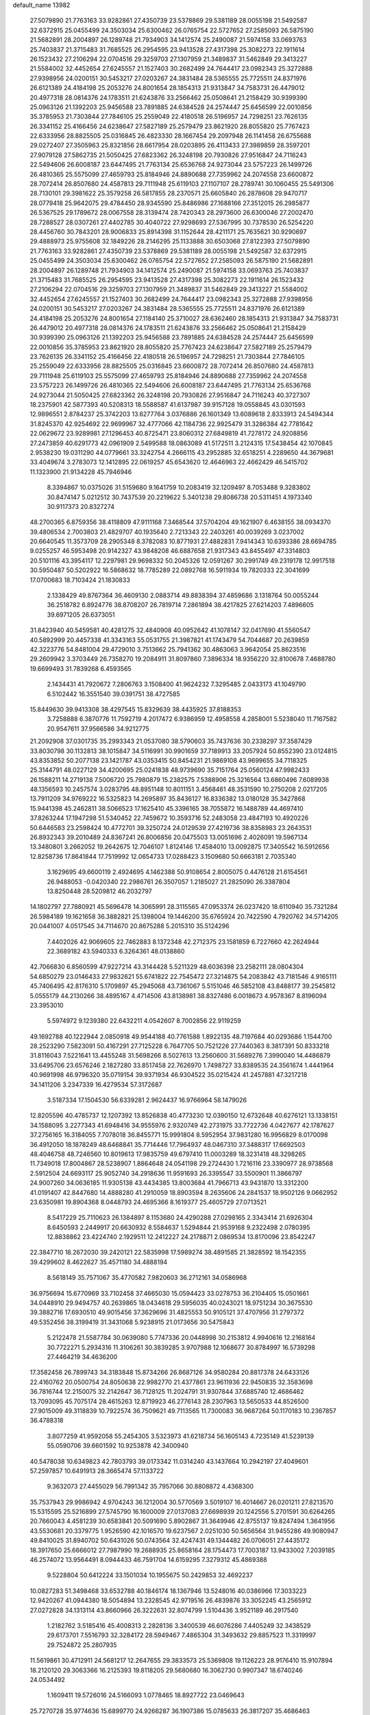 default_name                                                                    
13982
  27.5079890  21.7763163  33.9282861  27.4350739  23.5378869  29.5381189
  28.0055198  21.5492587  32.6372915  25.0455499  24.3503034  25.6300462
  26.0765754  22.5727652  27.2585093  26.5875190  21.5682891  28.2004897
  26.1289748  21.7934903  34.1412574  25.2490087  21.5974158  33.0693763
  25.7403837  21.3715483  31.7685525  26.2954595  23.9413528  27.4317398
  25.3082273  22.1911614  26.1523432  27.2106294  22.0704516  29.3259703
  27.1307959  21.3489837  31.5462849  29.3413227  21.5584002  32.4452654
  27.6245557  21.1527403  30.2682499  24.7644417  23.0982343  25.3272888
  27.9398956  24.0200151  30.5453217  27.0203267  24.3831484  28.5365555
  25.7725511  24.8371976  26.6121389  24.4184198  25.2053276  24.8001654
  28.1854313  21.9313847  34.7583731  26.4479012  20.4977318  28.0814376
  24.1783511  21.6243876  33.2566462  25.0508641  21.2158429  30.9399390
  25.0963126  21.1392203  25.9456588  23.7891885  24.6384528  24.2574447
  25.6456599  22.0010856  35.3785953  21.7303844  27.7846105  25.2559049
  22.4180518  26.5196957  24.7298251  23.7626135  26.3341152  25.4166456
  24.6238647  27.5827189  25.2579479  23.8621920  28.8055820  25.7767423
  22.6333956  28.8825505  25.0316845  26.4823330  28.1667454  29.2097948
  26.1141458  26.6755688  29.0272407  27.3505963  25.8321856  28.6617954
  28.0203895  26.4113433  27.3989859  28.3597201  27.9079128  27.5862735
  21.5050425  27.6823362  26.3248198  20.7930826  27.9516847  24.7116243
  22.5494606  26.6008187  23.6447495  21.7763134  25.6536768  24.9273044
  23.5757223  26.1499726  26.4810365  25.5575099  27.4659793  25.8184946
  24.8890688  27.7359962  24.2074558  23.6600872  28.7072414  26.8507680
  24.4587813  29.7111948  25.6119103  27.1107107  28.2789741  30.1060455
  25.5491306  28.7130101  29.3981622  25.3579258  26.5817855  28.2370571
  25.6605840  26.2878608  29.9470717  28.0779418  25.9642075  29.4784450
  28.9345590  25.8486986  27.1688166  27.3512015  26.2985877  26.5367525
  29.1789672  28.0067558  28.3139474  28.7420343  28.2973600  26.6300046
  27.2002470  28.7288527  28.0307261  27.4402785  30.4040722  27.9298693
  27.5367995  30.7378530  26.5254220  28.4456760  30.7843201  28.9006833
  25.8914398  31.1152644  28.4211171  25.7635621  30.9290697  29.4888973
  25.9755608  32.1849226  28.2146295  25.1133888  30.6503068  27.8122393
  27.5079890  21.7763163  33.9282861  27.4350739  23.5378869  29.5381189
  28.0055198  21.5492587  32.6372915  25.0455499  24.3503034  25.6300462
  26.0765754  22.5727652  27.2585093  26.5875190  21.5682891  28.2004897
  26.1289748  21.7934903  34.1412574  25.2490087  21.5974158  33.0693763
  25.7403837  21.3715483  31.7685525  26.2954595  23.9413528  27.4317398
  25.3082273  22.1911614  26.1523432  27.2106294  22.0704516  29.3259703
  27.1307959  21.3489837  31.5462849  29.3413227  21.5584002  32.4452654
  27.6245557  21.1527403  30.2682499  24.7644417  23.0982343  25.3272888
  27.9398956  24.0200151  30.5453217  27.0203267  24.3831484  28.5365555
  25.7725511  24.8371976  26.6121389  24.4184198  25.2053276  24.8001654
  27.1184140  25.3710027  28.6362460  28.1854313  21.9313847  34.7583731
  26.4479012  20.4977318  28.0814376  24.1783511  21.6243876  33.2566462
  25.0508641  21.2158429  30.9399390  25.0963126  21.1392203  25.9456588
  23.7891885  24.6384528  24.2574447  25.6456599  22.0010856  35.3785953
  23.8621920  28.8055820  25.7767423  24.6238647  27.5827189  25.2579479
  23.7626135  26.3341152  25.4166456  22.4180518  26.5196957  24.7298251
  21.7303844  27.7846105  25.2559049  22.6333956  28.8825505  25.0316845
  23.6600872  28.7072414  26.8507680  24.4587813  29.7111948  25.6119103
  25.5575099  27.4659793  25.8184946  24.8890688  27.7359962  24.2074558
  23.5757223  26.1499726  26.4810365  22.5494606  26.6008187  23.6447495
  21.7763134  25.6536768  24.9273044  21.5050425  27.6823362  26.3248198
  20.7930826  27.9516847  24.7116243  40.3727307  18.2375901  42.5877393
  40.5208313  18.5588587  41.6137987  39.9157128  19.0558845  43.0301593
  12.9896551   2.8784237  25.3742203  13.6277764   3.0376886  26.1601349
  13.6089618   2.8333913  24.5494344  31.8245370  42.9254692  22.9699967
  32.4777066  42.1184736  22.9925479  31.3286384  42.7781642  22.0629672
  23.9289981  27.1296453  40.8725471  23.8060312  27.6849819  41.7278172
  24.9208856  27.2473859  40.6291773  42.0961909   2.5499588  18.0863089
  41.5172511   3.2124315  17.5438454  42.1070845   2.9538230  19.0311290
  44.0779661  33.3242754   4.2666115  43.2952885  32.6518251   4.2289650
  44.3679681  33.4049674   3.2783073  12.1412895  22.0619257  45.6543620
  12.4646963  22.4662429  46.5415702  11.1323900  21.9134228  45.7946946
   8.3394867  10.0375026  31.5159680   9.1641759  10.2083419  32.1209497
   8.7053488   9.3283802  30.8474147   5.0212512  30.7437539  20.2219622
   5.3401238  29.8086738  20.5311451   4.1973340  30.9117373  20.8327274
  48.2700365   6.8759356  38.4118809  47.9111168   7.3468544  37.5704204
  49.1621907   6.4638155  38.0934370  39.4806534   2.7003803  21.4829707
  40.1935640   2.7213343  22.2403261  40.0039269   3.0237002  20.6640545
  11.3573709  28.2905348   8.3782083  10.8771931  27.4882831   7.9414343
  10.6393386  28.6694785   9.0255257  46.5953498  20.9142327  43.9848208
  46.6887658  21.9317343  43.8455497  47.3314803  20.5101116  43.3954117
  12.2297981  29.9698332  50.2045326  12.0591267  30.2991749  49.2319178
  12.9917518  30.5950487  50.5202922  16.5868632  18.7785289  22.0892768
  16.5911934  19.7820333  22.3041699  17.0700683  18.7103424  21.1830833
   2.1338429  49.8767364  36.4609130   2.0883714  49.8838394  37.4859686
   3.1318764  50.0055244  36.2518782   6.8924776  38.8708207  26.7819714
   7.2861894  38.4217825  27.6214203   7.4896605  39.6971205  26.6373051
  31.8423940  40.5459581  40.4281275  32.4840908  40.0952642  41.1078147
  32.0417690  41.5560547  40.5892999  20.4457338  41.3343163  55.0531755
  21.3987821  41.1743479  54.7044687  20.2639859  42.3223776  54.8481004
  29.4729010   3.7513662  25.7941362  30.4863063   3.9642054  25.8623516
  29.2609942   3.3703449  26.7358270  19.2084911  31.8097860   7.3896334
  18.9356220  32.8100678   7.4688780  19.6699493  31.7839268   6.4593565
   2.1434431  41.7920672   7.2806763   3.1508400  41.9624232   7.3295485
   2.0433173  41.1049790   6.5102442  16.3551540  39.0391751  38.4727585
  15.8449630  39.9413308  38.4297545  15.8329639  38.4435925  37.8188353
   3.7258888   6.3870776  11.7592719   4.2017472   6.9386959  12.4958558
   4.2858001   5.5238040  11.7167582  20.9547611  37.9566586  34.9212775
  21.2092908  37.0301735  35.2993343  21.0537080  38.5790603  35.7437636
  30.2338297  37.3587429  33.8030798  30.1132813  38.1015847  34.5116991
  30.9901659  37.7189913  33.2057924  50.8552390  23.0124815  43.8353852
  50.2077138  23.1421787  43.0353415  50.8454231  21.9869108  43.9699655
  34.7118325  25.3144791  48.0227129  34.4200695  25.0241838  48.9739690
  35.7151764  25.0560124  47.9982433  26.1588211  14.2719138   7.5006720
  25.7980879  15.2382575   7.5388906  25.3216564  13.6860496   7.6089938
  48.1356593  10.2457574   3.0283795  48.8951148  10.8011151   3.4568461
  48.3531590  10.2750208   2.0217205  13.7911209  34.9769222  16.5325823
  14.2695897  35.8436127  16.8336382  13.0180128  35.3427868  15.9441398
  45.2462811  38.5066523  17.1625410  45.3396165  38.7055872  16.1488789
  44.4697410  37.8263244  17.1947298  51.5340452  22.7459672  10.3593716
  52.2483058  23.4847193  10.4920226  50.6446583  23.2598424  10.4772701
  39.3250724  24.0129539  27.4219736  38.8358983  23.2643531  26.8932343
  39.2010489  24.8367241  26.8006856  20.0475503  13.0051696   2.4026091
  19.5967134  13.3480801   3.2662052  19.2642675  12.7046107   1.8124146
  17.4584010  13.0092875  17.3405542  16.5912656  12.8258736  17.8641844
  17.7519992  12.0654733  17.0288423   3.1509680  50.6663181   2.7035340
   3.1629695  49.6600119   2.4924695   4.1462388  50.9108654   2.8005075
   0.4476128  21.6154561  26.9488053  -0.0420340  22.2986761  26.3507057
   1.2185027  21.2825090  26.3387804  13.8250448  28.5209812  46.2032797
  14.1802797  27.7880921  45.5696478  14.3065991  28.3115565  47.0953374
  26.0237420  18.6110940  35.7321284  26.5984189  19.1621658  36.3882821
  25.1398004  19.1446200  35.6765924  20.7422590   4.7920762  34.5714205
  20.0441007   4.0517545  34.7114670  20.8675288   5.2015310  35.5124296
   7.4402026  42.9069605  22.7462883   8.1372348  42.2712375  23.1581859
   6.7227660  42.2624944  22.3689182  43.5940333   6.3264361  48.0138860
  42.7066830   6.8560599  47.9227214  43.3144428   5.5211329  48.6036398
  23.2582111  28.0804304  54.6850279  23.0146433  27.9832621  55.6741822
  22.7545472  27.3214875  54.2083842  43.7181546   4.9165111  45.7406495
  42.8176310   5.1709897  45.2945068  43.7361067   5.5151046  46.5852108
  43.8488177  39.2545812   5.0555179  44.2130266  38.4895167   4.4714506
  43.8138981  38.8327486   6.0018673   4.9578367   8.8196094  23.3953010
   5.5974972   9.1239380  22.6432211   4.0542607   8.7002856  22.9119259
  49.1692788  40.1222944   2.0850918  49.9544188  40.7761588   1.8922135
  48.7197684  40.0293686   1.1544700  28.2523290   7.5823091  50.4167291
  27.7125228   6.7647705  50.7521226  27.7440363   8.3817391  50.8333218
  31.8116043   7.5221641  13.4455248  31.5698266   8.5027613  13.2560600
  31.5689276   7.3990040  14.4486879  33.6495706  23.6576246   2.1827280
  33.8517458  22.7626970   1.7498727  33.8389535  24.3561674   1.4441964
  40.9691998  46.9796320  35.0719154  39.9371934  46.9304522  35.0215424
  41.2457881  47.3217218  34.1411206   3.2347339  16.4279534  57.3172687
   3.5187334  17.1504530  56.6339281   2.9624437  16.9766964  58.1479026
  12.8205596  40.4785737  12.1207392  13.8526838  40.4773230  12.0390150
  12.6732648  40.6276121  13.1338151  34.1588095   3.2277343  41.6948416
  34.9555976   2.9320749  42.2731975  33.7722736   4.0427677  42.1787627
  37.2756165  16.3184055   7.7078018  36.8455771  15.9991804   8.5952954
  37.9831280  16.9956829   8.0170098  36.4912050  18.1878249  48.6468841
  35.7714446  17.7964937  48.0467310  37.3488317  17.6692503  48.4046758
  48.7246560  10.8019613  17.9835759  49.6797410  11.0003289  18.3231418
  48.3298265  11.7349018  17.8004867  28.5238907   1.8864648  24.0541198
  29.2724430   1.7216116  23.3390977  28.9738568   2.5912504  24.6693117
  25.9052740  34.2918636  11.9591693  26.3395547  33.5500901  11.3866797
  24.9007260  34.0636185  11.9305138  43.4434385  13.8003684  41.7966713
  43.9431870  13.3312200  41.0191407  42.8447680  14.4888280  41.2910059
  18.8903594   8.2635606  24.2841537  18.9502126   9.0662952  23.6350981
  19.8904368   8.0448793  24.4695366   8.1619377  25.4605729  27.0713521
   8.5417229  25.7110623  26.1384897   8.1153680  24.4290288  27.0298165
   2.3343414  21.6926304   8.6450593   2.2449917  20.6630932   8.5584637
   1.5294844  21.9539168   9.2322498   2.0780395  12.8838862  23.4224740
   2.1929511  12.2412227  24.2178871   2.0869534  13.8170096  23.8542247
  22.3847710  18.2672030  39.2420121  22.5835998  17.5989274  38.4891585
  21.3828592  18.1542355  39.4299602   8.4622627  35.4571180  34.4888194
   8.5618149  35.7571067  35.4770582   7.9820603  36.2712161  34.0586968
  36.9756694  15.6770969  33.7102458  37.4665030  15.0594423  33.0278753
  36.2104405  15.0501661  34.0448910  29.9494757  40.2639865  18.0434618
  29.5956035  40.0243021  18.9751234  30.3675530  39.3882716  17.6930510
  49.9015456  37.3629696  31.4825553  50.9105121  37.4707956  31.2797372
  49.5352456  38.3199419  31.3431068   5.9238915  21.0173656  30.5475843
   5.2122478  21.5587784  30.0639080   5.7747336  20.0448998  30.2153812
   4.9940616  12.2168164  30.7722271   5.2934316  11.3106261  30.3839285
   3.9707988  12.1068677  30.8784997  16.5739298  27.4464219  34.4636200
  17.3582458  26.7899743  34.3183848  15.8734266  26.8687126  34.9580284
  20.8817378  24.6433126  22.4160762  20.0500754  24.8050638  22.9982770
  21.4377861  23.9611936  22.9450835  32.3583698  36.7816744  12.2150075
  32.2142647  36.7128125  11.2024791  31.9307844  37.6885740  12.4686462
  13.7093095  45.7075174  28.4615263  12.8719923  46.2776143  28.2307963
  13.5650533  44.8526500  27.9015009  49.3118839  10.7922574  36.7509621
  49.7113565  11.7300083  36.9687264  50.1170183  10.2367857  36.4788318
   3.8077259  41.9592058  55.2454305   3.5323973  41.6218734  56.1605143
   4.7235149  41.5239139  55.0590706  39.6601592  10.9253878  42.3400940
  40.5478038  10.6349823  42.7803793  39.0173342  11.0314240  43.1437664
  10.2942197  27.4049601  57.2597857  10.6491913  28.3665474  57.1133722
   9.3632073  27.4455029  56.7991342  35.7957066  30.8808872   4.4368300
  35.7537943  29.9986942   4.9704243  36.1212004  30.5770569   3.5019107
  16.4014667  26.0201211  27.8213570  15.5315595  25.5216899  27.5745790
  16.1600009  27.0137083  27.6698939  20.1242556   5.2701591  30.6264265
  20.7660043   4.4581239  30.6583841  20.5091690   5.8902867  31.3649946
  42.8755137  19.8247494   1.3641956  43.5530681  20.3379775   1.9526590
  42.1016570  19.6237567   2.0251030  50.5656564  31.9455286  49.9080947
  49.8410025  31.8940702  50.6431026  50.0743564  32.4247431  49.1344482
  26.0706051  27.4435172  18.3917650  25.6666012  27.7987990  19.2688935
  25.8658164  28.1754473  17.7003187  13.9433002   7.2039185  46.2574072
  13.9564491   8.0944433  46.7591704  14.6159295   7.3279312  45.4869388
   9.5228804  50.6412224  33.1501034  10.1955675  50.2429853  32.4692237
  10.0827283  51.3498468  33.6532788  40.1846174  18.1367946  13.5248016
  40.0386966  17.3033223  12.9420267  41.0944380  18.5054894  13.2328545
  42.9719516  26.4839876  33.3052245  43.2565912  27.0272828  34.1313114
  43.8660966  26.3222631  32.8074799   1.5104436   3.9521189  46.2917540
   1.2182762   3.5185416  45.4008313   2.2828136   3.3400539  46.6076286
   7.4405249  32.3438529  29.6173701   7.5516793  32.3284172  28.5949467
   7.4865304  31.3493632  29.8857523  11.3319997  29.7524872  25.2807935
  11.5619861  30.4712911  24.5681217  12.2647655  29.3833573  25.5369808
  19.1126223  28.9176410  15.9107894  18.2120120  29.3063366  16.2125393
  19.8118205  29.5680680  16.3062730   0.9907347  18.6740246  24.0534492
   1.1609411  19.5726016  24.5166093   1.0778465  18.8927722  23.0469643
  25.7270728  35.9774636  15.6899770  24.9266287  36.1907386  15.0785633
  26.3817207  35.4686463  15.0790052  31.2154923  30.2962092  23.3643873
  30.5683947  29.5292422  23.6254765  31.4088729  30.1052795  22.3640759
  15.4163174  48.7408396  17.0474863  15.3811473  47.8394492  16.5217216
  14.4276960  49.0625036  16.9702969  24.3652274   4.0846761  27.0175368
  25.0190599   4.7765261  27.4201872  24.9654941   3.4529892  26.4825013
  17.8559574  29.7895010  50.4449970  17.4974558  30.7309372  50.6795865
  17.0255239  29.1863066  50.5738714  12.5090326  31.1834287  11.8539513
  11.5029243  30.9517740  11.9051823  12.6263061  31.5383915  10.8924039
  38.7122276  19.9225963  46.2819096  39.4067525  19.6475605  46.9956190
  38.1821191  20.6809354  46.7364827  34.4940229   4.8633598   2.4967107
  33.9790519   4.9399330   1.6087783  34.5319858   3.8593818   2.6910886
  33.7522441  26.2574153  18.0942924  33.3944031  26.6746729  18.9634066
  34.7594821  26.1356563  18.2747056   6.2945876   6.7416110  27.4888217
   6.5964100   6.2936596  26.6144544   6.3256238   7.7503032  27.2883108
  48.6333656  29.9729281  43.4222403  49.2638228  30.7622350  43.5195072
  49.1937085  29.2330123  42.9781073  14.9406707  45.4274759  33.8020568
  14.7270790  45.7321609  32.8450012  14.0203468  45.1752179  34.1918758
  22.4980539   2.4042958  39.7652872  22.0717298   1.4897741  39.5407899
  22.7147031   2.3257066  40.7716898  28.9453738   8.0345506  29.6266282
  28.3740846   8.8836823  29.7543660  28.3598573   7.2752702  29.9971307
  12.9553198  11.5401564  20.0648389  12.5922646  10.9697671  20.8430649
  12.8856636  10.8938694  19.2520482  20.4429778  37.7547994   5.4568249
  20.4471253  37.6987502   4.4298042  21.4222167  37.5426806   5.7115870
  13.5406533  27.0159928  31.5813120  13.2051529  27.2686209  30.6340606
  14.4108306  27.5587142  31.6843665   2.6117485   6.9954380  26.8522307
   3.0561017   7.8582554  26.5026952   1.6458758   7.2862398  27.0722139
   8.6954660  17.2505229  48.1761052   8.3216031  17.3578470  49.1381129
   9.7168461  17.3327820  48.3207009   3.5806872  22.6812674  20.1547445
   4.1667367  23.3818902  19.6736753   2.6246161  22.9166503  19.8596328
  42.3645017  36.4887821  40.9348439  41.9573516  35.7268429  41.4891739
  41.6901343  36.6053794  40.1509742   4.3550034  42.9009280  51.6281987
   5.3089706  42.9315178  51.2193575   4.4339833  43.5368310  52.4417457
   6.8945568  45.3772860  26.8194510   6.6402028  44.4409233  26.4513574
   6.3672661  45.4176973  27.7136649   1.6535081  37.9763399  35.7221596
   1.2663363  37.1112886  35.3723492   2.6392386  37.7767830  35.9337960
  32.3102488  10.6668903  24.4442141  31.9397524   9.7049303  24.3753353
  31.4462986  11.2323844  24.5932341  13.4999634   2.2196896  12.6027572
  13.1578710   1.9972698  11.6421200  13.7681877   3.2208128  12.4998578
   8.5638234  11.2843688  40.7997725   8.0974055  10.9881839  41.6554324
   8.2020443  10.6416389  40.0719178  12.4470611  24.2933122   2.1986768
  11.4838160  24.1086078   2.5363839  12.7930839  23.3752959   1.9271560
  15.1441237  27.5831586  48.3762617  15.3375552  27.8605915  49.3530819
  16.0786634  27.5766637  47.9389831   9.0579133  40.0302478  20.2287389
   9.6227833  39.1753804  20.1832707   8.0989490  39.6841189  20.3951018
  38.7318171  16.2110047  28.1806518  39.0164325  15.3662822  27.6621057
  39.4038954  16.9294319  27.8885576  45.3508450  50.4135304  12.3842955
  45.5266464  50.4669826  11.3644442  46.1807190  50.8209532  12.8060663
  16.5233602  27.0632934  53.1453606  17.5241502  26.8405211  52.9843243
  16.1915614  26.2229646  53.6604755  45.2134074   7.4852193  25.4562700
  44.4807445   7.1650043  24.8024141  45.0080333   8.4930430  25.5648717
  43.9570135  43.7301010   4.3918874  44.4953814  44.4927695   4.8332545
  43.6124848  44.1547451   3.5234811  45.6561031  15.4082828  21.1999925
  45.8390192  14.3972442  21.2464188  45.1972298  15.5337376  20.2818640
  12.8391264  41.2486329  18.7607683  12.3945682  41.8960107  18.0843029
  12.2442261  41.3512819  19.6033414  14.7052953  37.4307312  17.1650493
  14.0065418  37.8285172  17.8006488  15.4369154  37.0532568  17.7855577
  16.4654020  19.7594614  41.7698708  16.6521447  19.4168865  42.7292800
  16.2244795  20.7497534  41.9165447  17.7880340  50.1134192  37.8515302
  16.8070343  50.0088375  37.5362488  18.3327058  49.9494687  36.9903924
  19.9845209  13.0970103  26.0442172  19.8485630  12.3811610  26.7765864
  20.8978755  13.5197797  26.2950351  32.1140725  16.9100736  31.2471482
  32.0461240  17.8114551  31.7395216  32.7379994  16.3397217  31.8269575
  30.3968547   9.0076089  34.6491730  30.6118031   8.2786114  33.9426888
  30.0512629   8.4344350  35.4481028  38.8828900  39.0130498  19.7341123
  38.4971755  38.9769228  20.6804708  39.2392409  38.0619771  19.5572627
   9.0639341  44.2419979  20.1400219   8.4837007  44.5384834  20.9239807
   8.5533038  43.4602583  19.7097788  21.1084268  40.1232333  20.4652149
  21.2697134  39.9129696  21.4644952  21.6810966  40.9657219  20.2973190
  34.3016088  15.7383229  12.1536900  34.8276025  15.2233568  12.8657295
  33.3648647  15.3256206  12.1604086   8.0156683  22.7263250  26.9014364
   8.1825732  22.4028363  27.8705231   8.7561535  22.2503179  26.3604994
  17.2651437  23.3491133  19.5386369  17.1143194  22.3529905  19.2954890
  18.1667773  23.5700452  19.0833218  41.1087433  19.1604667  35.7031958
  40.9852925  19.7573946  34.8819627  40.1731585  19.0677253  36.1099298
   5.8921822  27.2001033  12.6844127   5.5943642  27.5416272  11.7506385
   5.3406927  27.7915400  13.3276558  10.9044519  37.7923610  20.6139954
  11.4633506  38.0433341  19.7736847  11.5246212  37.1030259  21.0868280
  15.7766718  13.1339316  49.9841558  16.7127426  12.8427580  50.2756074
  15.6346386  14.0461119  50.4344914  36.6776181   9.7965633   6.1443431
  37.6909575   9.7214956   6.3416444  36.3806916   8.8100063   6.0471602
   4.4695782  23.8824150   5.4124965   5.4909729  23.9477808   5.5731624
   4.3783460  22.9657616   4.9350430  14.5822769  14.0216792  39.5690097
  13.5583741  14.1341536  39.5929764  14.7105739  12.9969660  39.6621206
   2.8274243  13.7317167  18.4142538   3.7878952  14.1098279  18.3580964
   2.7902429  13.3316931  19.3685369  20.6891914  47.5747127  37.5947707
  21.5443960  47.1475890  37.9980932  20.1227434  46.7482479  37.3320047
   7.3952856  44.1115113  15.6660505   6.6588871  43.8720446  16.3465850
   8.1480800  43.4330221  15.8921788   7.9508702  13.5934222  39.3720033
   7.9699350  14.3878440  40.0368701   8.1912164  12.7820251  39.9586313
  34.6409900  51.5494960  37.7909860  34.1422419  51.0148682  38.5116042
  34.3235302  52.5157601  37.9096320  28.3168568   7.3443504  43.6511966
  28.8974517   7.3436376  42.7888559  29.0253901   7.4868645  44.3991244
  27.9914924  40.8573456  22.8987321  28.4300718  41.7553344  23.1865031
  28.1477522  40.2392906  23.6906108  29.6651096  40.7946332   0.7049452
  30.5561275  40.4595771   0.3088283  29.6576322  41.8019041   0.4810703
   0.2837553   4.1598782  35.4325100   1.2940267   4.0030232  35.3270148
   0.0055118   4.6270762  34.5576261  16.8602187  43.4919969  33.4532944
  16.1603471  44.2431548  33.5593390  16.2859612  42.6554148  33.2618062
  22.8592661  16.5328741   7.1831079  23.8717863  16.7151125   7.1287771
  22.4622840  17.0368546   6.3793918  32.6252854  20.1977785  28.8647743
  31.7844714  19.7965119  29.2786710  33.3993830  19.6164309  29.1941146
  11.7816453   6.4581056  51.5762243  11.6804906   6.6612198  52.5811672
  12.8041439   6.4360705  51.4276831   9.4715494  49.4701155   4.5984877
   9.4198635  50.3735524   5.0571742  10.4797087  49.3103907   4.4405753
  15.3246695  46.8781383  50.1580917  15.2758638  46.7725800  51.1683017
  14.5576904  46.2896731  49.7944751  22.8370402  20.5276766  41.7632190
  23.4294911  20.5551551  42.6071808  23.1075679  19.6747107  41.2791648
   1.2162219  25.4918834  21.2421604   0.4278143  25.3034067  21.8863110
   1.9685547  25.8081550  21.8507005  33.8533488  28.6018249  44.9641706
  34.0994680  29.2859850  45.6999706  33.6679776  29.1931710  44.1388197
  31.7667347  29.6871003  32.3333114  32.3410832  30.2015237  33.0220987
  31.3951692  30.4386314  31.7277712  46.6094873   4.7015996  23.0751843
  46.2483464   5.5783230  22.6735561  47.1303264   4.9895532  23.9080798
  49.7080802  17.8431373  27.0083388  50.1754959  17.2578876  26.3133935
  48.7048778  17.6829147  26.8621612  32.2881043  33.8877636  50.2629418
  31.9983592  34.6694690  49.6663291  31.8489499  33.0663005  49.8140660
  22.3208538  19.9303780  56.0452542  23.1139081  19.2678403  56.0523207
  21.6882007  19.5848159  56.7605379   0.3660172  47.9873071  48.2771763
   0.7043135  47.3520521  49.0193337  -0.2181345  48.6679348  48.7922994
  22.1404278  33.3055069  46.8862571  22.1496351  32.3902909  47.3371285
  22.8530248  33.8582695  47.3701633  19.9293694  49.4733111  39.3237697
  19.0542885  49.7592866  38.8446754  20.2712234  48.7008913  38.7169356
   4.4872594  45.4524538  48.3087536   5.0544652  45.7787114  47.5102138
   4.3048884  46.3272607  48.8365601  11.3521576  41.7589858  54.3492398
  10.6420867  41.3077707  54.9642967  12.1442144  41.0844358  54.4123386
  36.0374037   9.3507634  46.6566819  35.6770187  10.0569800  46.0071563
  36.8444107   8.9413995  46.1703237  13.8190330  30.5108063  19.7640613
  12.8866656  30.9448688  19.5985620  14.0350049  30.0924018  18.8418037
  44.8026689  46.0582915  44.9616598  45.3007210  46.5904860  45.7022658
  44.3921345  46.8233347  44.3881423   3.6920207  20.7257622  16.4061499
   4.6051428  21.2026129  16.2998002   3.0505357  21.5170297  16.6262653
   1.5796383  42.1802392  25.6793523   2.5121496  42.5050727  25.3875094
   0.9477606  42.9172581  25.3428462  27.3767367  43.6379640  32.7024745
  26.8988119  43.1842421  31.9065841  28.3700032  43.4047278  32.5617578
  15.4285325  32.7315149   8.6752837  15.5126037  32.1905458   7.8074438
  15.9106954  32.1545195   9.3831010  46.1744148   4.4529925  49.9316989
  45.8310061   3.6031735  49.4694825  45.3788500   4.7834565  50.4918953
  47.8824679  39.5874431  34.0993140  46.9547878  39.9295596  33.8267070
  47.6910661  38.7724295  34.6968606  37.8126919  48.0484828   5.2081330
  37.7322594  47.2854915   5.8788398  36.9343925  48.5675769   5.2732318
   2.4999727  44.7541982  22.8174295   3.0076862  44.1981990  22.1085335
   2.4805444  45.7018079  22.4173201   1.9285802  25.2792487  15.6864679
   0.9142054  25.4183696  15.6365000   2.2803908  25.7725928  14.8496725
  13.0706368  43.8465766  51.2517444  12.2443012  43.2398083  51.2050210
  13.0374894  44.3977520  50.3842319  21.9366299   5.1782032  44.9872705
  21.0913767   5.6380904  44.5766165  21.5258892   4.3360166  45.4295615
  37.0408765  27.8205832  35.0721551  36.6007605  28.7109308  34.7878772
  36.4035756  27.1017628  34.7074352  31.9896673  47.1383265  22.1713915
  32.8873158  47.5580474  21.9034740  31.6895214  46.6047258  21.3445841
  37.8791215   7.2318523  20.4549880  37.8901828   8.2467821  20.2508581
  38.2731910   7.1558873  21.3877101  26.6447887  14.4780445  26.8871112
  26.7212917  15.0556379  26.0238302  27.1081028  13.5962304  26.6126767
   5.2082501  30.6998603  15.8355831   6.0390015  30.7401336  16.4682619
   5.4041446  31.4861036  15.1831072   5.6640564  19.9886228  11.1705506
   6.0506830  19.1807024  11.7130348   6.4419243  20.6824103  11.2698008
  45.9244403  12.6041152  21.2241523  45.8041055  12.7404127  20.2000730
  45.1140313  12.0230974  21.4768300  48.3486722  27.4326891  49.2278932
  47.6251584  26.7164929  49.3162802  49.2279857  26.9723907  49.4579075
  26.0608121  19.7878113  23.5964986  26.4320414  19.3995259  24.4724418
  25.0834675  19.4743674  23.5722151  39.3085227  12.8172103  35.8921216
  39.6486113  12.4649347  36.8088399  39.3551745  13.8427092  36.0133611
  30.0426675  39.5366810  35.4135936  30.4922938  39.6847498  36.3311380
  29.0938371  39.9113056  35.5355271  17.7548823  11.0593293  38.6737843
  18.0581408  10.7076735  37.7445319  17.4383073  12.0305262  38.4412225
  38.2074439   0.7996699  41.7463477  38.0572521   1.3377687  40.8619147
  39.1490243   1.1147886  42.0388152  48.8532117  17.4525977  49.5628385
  49.5598678  17.7396946  48.8603231  49.3803345  16.7882528  50.1569201
  26.3586244   1.7663028  28.2439081  25.8537226   2.5040323  28.7361334
  26.0549353   0.9002845  28.7462982  31.5112065  23.9811159  31.2004454
  30.5311920  24.1562434  31.4207324  31.5351213  23.9906344  30.1605681
   2.6563634  17.2034775   6.5291086   2.9178972  16.2973626   6.9410298
   1.7562681  17.0214640   6.0645164  20.3447665   7.1831618  53.2749824
  20.2417265   6.1614811  53.1296604  19.5305875   7.5692208  52.7667971
  41.4280158  35.0800765  51.0555608  41.1928201  35.1646091  52.0589884
  42.3360180  35.5605366  50.9817636  39.6577350  28.3672845  34.3815301
  38.6773848  28.1347862  34.6025819  39.8337055  27.8817940  33.4897784
   2.8456878   4.7074516  25.4157951   2.0147674   4.7947387  24.8041379
   2.8147835   5.5924173  25.9592717  34.0828577  33.4316077  52.2256798
  33.3548339  33.4724136  51.4734416  34.2908836  34.4496760  52.3474226
  34.0172054  25.3555672  57.6964463  33.3099175  25.2816522  56.9686794
  34.0159876  26.3645905  57.9450263  31.1968244   8.0759584  53.2659366
  30.9340264   8.6600364  52.4537556  31.6636707   7.2649137  52.8198053
  46.8575980  22.6344119   5.2473882  47.5552934  22.1558797   5.8441414
  47.1412400  22.3766476   4.2917119  35.2452722  14.3542350  42.8936868
  34.9061797  15.2577429  43.2789670  35.0827639  13.6995889  43.6668920
  50.7823948  30.2212608  25.9161832  49.8573732  29.8068587  25.9949099
  51.3252481  29.5375422  25.3539485  26.9769962  47.3331811  17.3055032
  27.3773393  46.4160861  17.0502575  27.2388382  47.9294161  16.5019362
  22.1317094   1.4943076  49.7767393  22.1465211   2.0978053  50.6021534
  21.4419580   0.7657190  50.0011021  12.1747766  37.4477553   8.7886066
  12.3208368  37.6267023   9.8006128  12.5990634  38.2812095   8.3461391
  47.7166992  10.1024867  11.6891453  47.8070592  11.1097579  11.8796718
  47.1482750  10.0694280  10.8278815  25.5615398  46.2005995  52.0036586
  25.1605483  45.2901156  51.7215301  24.7634146  46.8501978  51.9445915
  48.6448943   2.4910713   7.5488856  47.9781908   3.2349431   7.8267541
  49.5596521   2.9169185   7.6530302   9.1411054  35.8549348   3.2570306
   9.8353836  35.5796746   3.9722602   9.6487959  36.5444102   2.6881813
  20.5997860  47.8935253   9.6510108  20.2729622  48.8679781   9.6481424
  21.3781025  47.8979742  10.3326523  41.4277551   3.1464305  23.2810441
  41.6670388   2.3938987  23.9427869  41.3807997   3.9891245  23.8759510
  36.3954847   0.7644152  53.0705007  36.7390647   0.3760886  53.9488733
  35.6697731   1.4464557  53.3633664  33.1921659  15.3962680  23.9268983
  33.8811671  15.8363727  24.5426962  33.4948476  14.4125632  23.8604893
  29.3760584   5.1337132  21.8887885  28.9266068   5.3224519  22.7937225
  28.7870697   5.6268502  21.2061734   7.7173524   6.1633705  29.6203198
   7.1093136   6.4156117  28.8132728   8.1707617   5.2914784  29.2901389
  47.8547528  21.0325115  29.3403088  47.9631189  21.3664313  30.3004241
  48.7478172  20.5848251  29.1089373   7.3559335  15.8737091  43.4427744
   7.4836216  16.8779880  43.6642208   8.0049779  15.4005856  44.0902148
  16.4293710  26.5817324  12.3898953  16.1861924  27.3071931  13.0851916
  17.4501583  26.6941986  12.2763575   5.3386572  50.2334445  29.1366523
   4.4232544  49.8004321  28.9691125   5.2426155  51.1910010  28.7674721
  12.3545052   7.5944537   6.9974028  11.5367952   7.7676663   6.3853438
  12.8204973   8.5157461   7.0329697  31.0184603   0.4788056  32.7058495
  32.0165672   0.7368903  32.6570450  30.8457263   0.0350272  31.7844975
  36.2316322  30.0268069  20.0387551  35.3803868  30.4841177  20.3992865
  36.3939669  29.2460673  20.6866975  16.6660725  17.4667063  35.3972437
  16.2846594  16.8612528  34.6530631  16.5041973  16.9539908  36.2582206
  23.2872865   2.2878448  13.9321164  24.1286312   2.7074656  13.5017513
  23.3115462   1.3132130  13.6456918  27.4123927  43.3790053  50.6816385
  28.0529229  43.9750513  50.1345001  27.7719175  43.4779527  51.6514563
  40.3310105  47.0401806  50.4784151  40.3840047  47.5196760  49.5660674
  40.5033118  46.0474336  50.2299231   9.5347408   2.6492238  36.3073371
   9.0997657   2.0762903  37.0544571  10.2376090   3.2031685  36.8315810
  40.0663955   9.1823867   4.0828118  39.3950968   8.4008195   3.9995361
  40.9722029   8.7093946   4.2298534   8.3562817  41.4623754  44.0129707
   9.0164439  40.9615793  44.6281457   7.4313892  41.1541303  44.3365912
  10.7547843  40.9385929  10.1558283  11.6292265  40.7491967  10.6688074
  10.2006703  41.4852846  10.8435582  14.3744265   6.3379008  50.9984012
  14.5000390   5.7059740  50.1924862  14.6173088   7.2691773  50.6138506
  48.1313994  26.7053035  11.4177896  48.3607194  27.1472257  12.3201669
  48.0924671  27.5096221  10.7666034  51.8099579   5.3910280  23.8454351
  52.3601602   5.5041106  22.9706168  51.1878285   6.2192429  23.8268331
  11.6809945  25.4049433  15.8493054  12.5588269  24.8568296  15.8868448
  11.3198911  25.1685531  14.9003864  48.6521463   2.6367580  13.5580390
  48.2868776   2.2183731  12.6785330  49.6143479   2.8717540  13.3466755
  26.4080362  18.4537092   9.6617310  26.2387618  19.4568362   9.8675300
  27.4400726  18.3813667   9.7367460  19.4337234  40.8978581  48.1915392
  18.4309449  40.7598090  48.3932911  19.7402417  41.5721229  48.9033821
   1.6679099  26.8920284  48.0434425   1.0985485  27.0709350  47.1998562
   2.2556032  26.0902354  47.7841448  29.9551237  46.5935255   4.2895846
  30.3616322  45.7233306   4.6623214  29.4237586  46.9875109   5.0685098
  43.4794204  36.3882295  17.0883934  42.7089934  36.4780622  16.4333647
  43.0424223  36.0543162  17.9649381  10.3034921  21.8959715  17.1649663
  10.1671556  22.0494708  16.1519518  10.3884778  20.8754515  17.2556697
  31.3224911   3.7403407  56.2223651  30.9520134   3.0144275  55.5858445
  30.5968290   4.4855167  56.1479301  22.4086530  36.7567263  53.7013097
  22.7145846  37.7194001  53.8268147  21.7634729  36.5945132  54.5009302
  13.9716215  18.1082080  55.2611392  14.7042604  18.3243767  54.5681925
  13.2728557  18.8608068  55.1096445  43.8602120  29.3562280  24.7804252
  44.7269129  29.5002045  24.2226423  43.7457192  30.2761857  25.2477536
   7.4778925   2.0149279  29.7379652   6.6956772   1.6556041  29.1763414
   7.4652383   1.4445534  30.5906644   5.9662660   5.1292077  14.9706351
   6.5255642   4.5275311  14.3378749   6.5125283   5.1091438  15.8488730
  23.8749236  44.5795388  47.9943863  23.5976003  43.7628774  48.5741316
  23.4531069  44.3451648  47.0720310  30.7177946  31.6462167  30.7099578
  30.1795487  31.1448808  30.0076641  31.2790308  32.3263192  30.1668479
  12.0733010   8.2414116  24.4170951  13.0358764   7.9124056  24.6183078
  11.8413490   8.7954613  25.2589429  27.8910458  19.7017863  37.4283289
  28.6492337  19.1562387  36.9952883  27.8115599  19.2851808  38.3719127
  47.3355321  23.9407379  36.3245289  47.2671520  22.9213940  36.2970501
  46.3847190  24.2723034  36.1095560  11.0865730   8.6189576  47.8738852
  12.0225601   8.9400836  47.5855245  11.0846526   8.8006962  48.8966286
  47.9044116  11.0802117  39.2441514  47.9356482  10.3875172  40.0013691
  48.5332489  10.7297386  38.5249633  24.7778127  12.9547515  17.0558435
  25.2323812  12.1958669  17.5812093  25.3297799  13.0221401  16.1886691
   6.7742244  36.9816451  24.8040012   7.8086586  36.8720735  24.7930202
   6.6431535  37.6908148  25.5509154  24.5848534  43.3260827   3.0601979
  25.4632708  43.4622056   2.5280483  24.9296414  43.2619377   4.0398873
  32.2454096  29.9804263  50.5306099  31.8526254  29.0332932  50.3764355
  31.8463604  30.2500226  51.4461892  19.6238888  14.4424469  47.7995740
  19.1013060  13.5550196  47.6598786  19.6226859  14.5597733  48.8207028
  17.9842913  23.3040514  30.8781819  17.7422500  22.3826905  30.5315462
  17.7785902  23.2697120  31.8917996  39.8626247  16.7985667  23.4500872
  40.3748532  16.1958803  24.1181911  40.2195670  17.7376856  23.6388502
  40.3485972  43.5252289  47.3232839  40.0755886  44.3902276  46.8405143
  41.3156461  43.3511463  47.0286094  47.8123481  42.1263354  24.4436313
  48.2501044  41.6498057  23.6382789  46.9742557  42.5726002  24.0470755
   0.7801054  21.9930828  33.7286946   0.0158176  21.9202950  34.4084116
   1.2373066  21.0711824  33.7704941  32.5936071  19.0092605   7.8689832
  31.6072186  19.2949956   7.8011405  32.5626240  17.9882941   7.9453837
  14.3804546  39.9204839   2.4614610  15.3508872  40.0916535   2.1845667
  14.2758280  38.9016162   2.4688729  38.1043959   1.9191336  45.9554099
  37.3991656   1.2219027  45.7225871  38.3112486   1.7620862  46.9540635
  40.6305681  25.7029421   1.9057772  40.4687831  24.6821904   1.8888180
  39.8431511  26.0553723   2.4664580  29.6893900  45.8970787  53.7815482
  28.8593862  46.5146530  53.6528967  30.2285386  46.4044235  54.5075629
  39.3047135  52.1833351  25.5067271  40.2969410  52.3876214  25.2875895
  39.2430645  51.1612588  25.3659852   3.9581349  20.1612542  20.9063588
   4.2147778  19.7385714  19.9920640   3.8818046  21.1737022  20.6606331
  33.6210518  25.3739380  15.4931658  33.6849991  25.8315417  16.4117821
  34.1782519  25.9621549  14.8665014  25.6522043  47.9788796  43.4132876
  24.8163959  47.4014350  43.5933757  26.1185023  47.4728567  42.6367433
   6.1546100  21.8801055  16.4861152   6.2519755  22.9082118  16.5719993
   6.4991684  21.5287192  17.3879806  14.3695318   9.1437412  30.0336400
  14.2631206  10.1162622  29.7017436  13.9183423   8.5856643  29.2884712
  40.0374260  50.2319258  14.9044690  39.3176605  50.9242082  15.1288200
  39.7317012  49.7909809  14.0335580  37.3918251   3.3231281  23.1329138
  37.7451542   3.9527503  23.8649732  38.2073351   3.1603038  22.5238266
  20.6666679  34.7871821  27.3254755  20.8819308  33.8093871  27.0634354
  20.9751526  35.3188969  26.4877489  45.9291984  31.1351796  12.5777853
  45.2826188  31.1325970  13.3879850  46.0794151  32.1501731  12.4100735
  41.6220989  40.0877865  46.6495252  41.7696765  39.1668093  47.0849629
  40.6416885  40.3130381  46.8527269   3.0300149  12.6271638  20.9228612
   2.6259842  12.7327102  21.8762600   4.0267812  12.8459188  21.0672520
  48.1706291  30.0694358  53.3856726  47.4524709  29.5593967  52.8464574
  48.5085767  30.7873075  52.7343767  43.4438174  42.5143712  27.4698957
  43.6590961  41.7580327  28.1210849  42.8018979  43.1298233  28.0012130
   7.6683081  24.9857292  31.8277345   7.7136596  24.8838051  32.8458002
   6.6860398  25.2363136  31.6417462   4.9111026   5.7351975  47.9855928
   5.8100218   5.2283009  48.1158459   4.2743378   5.2158416  48.6106646
   3.8061319  17.9306719  48.7468853   2.8686827  17.6554064  49.0647784
   3.7045877  18.9434516  48.5393465  31.7657240  39.1124177   8.4489733
  32.1514977  39.8630267   7.8505865  31.4124651  39.6244961   9.2760661
   1.1025275   9.4198287  43.3983976   1.4123325   9.6000268  42.4333714
   1.7703040   9.9679058  43.9717514  25.5113819  47.0084338  47.9173109
  26.2161504  46.9588236  48.6680468  25.0725483  46.0837434  47.9127776
  43.1526092  18.0998248  39.4693672  43.7783078  18.7222476  40.0144280
  43.7470631  17.8260167  38.6697220   7.3446597  39.3668735  49.3370049
   6.8967276  38.7029095  49.9823014   8.0857801  38.8196651  48.8770307
  45.4037620  27.4597888  47.1081974  46.0086418  28.2682794  47.2943981
  44.7595247  27.7840194  46.3769036  33.7165509  43.4351524  47.6434739
  33.0737332  43.4172312  48.4549470  33.3366012  44.2015524  47.0613297
  21.3383314  22.4381418  38.1174340  22.0172843  22.5353776  38.8953637
  20.6195589  21.8113335  38.5122165   8.1276472  37.5381015  28.8984160
   9.0327610  37.4272363  28.4180054   7.9100414  36.5994864  29.2526712
  20.9137434  30.7757836  16.7831614  20.4985066  31.7045639  16.6653341
  21.4178215  30.8300110  17.6801094  40.5696161   8.1521467  56.4306020
  40.4829521   7.6425724  57.3191538  39.5991179   8.2498666  56.0999389
   4.6733108  19.3594032   2.4032861   4.9152311  19.6525313   1.4624144
   5.5773555  19.1179385   2.8433173  49.2188461  16.0414944  53.2875486
  48.8614426  15.4468125  54.0449659  48.4980583  16.7747749  53.1860897
  45.6779166  15.3927612  39.3385477  45.3461318  16.1155150  38.6819593
  45.4534325  15.7766777  40.2653797  48.6069070  19.5679374  42.4888223
  48.2923482  18.6055709  42.6594522  49.3798167  19.7097676  43.1549893
  42.6121872  15.8465190  45.5572989  42.6625154  16.3731777  44.6673821
  41.6094100  15.6503366  45.6743769  10.7401608  48.9841330  52.8870673
  10.4250152  49.4644982  52.0353610  10.3296350  48.0431129  52.8120774
  27.3762080  27.8932024   0.8999939  28.3015122  27.5478948   0.5869566
  26.9274345  27.0562679   1.2976403   3.1090317  21.2036160  39.8468984
   3.7379619  22.0125378  39.7088098   3.3573123  20.8733279  40.7954765
  20.3239659  51.0545679  50.6945678  19.5101198  50.4960814  50.9997845
  20.6507017  50.5294906  49.8542428  48.5232305  17.6088319  34.2089631
  49.5420320  17.4567421  34.1276083  48.2739661  18.0004105  33.2818792
   4.0341835  35.5884084  42.0893699   4.3213874  36.5570317  41.8473635
   3.0491618  35.7113569  42.3806583  44.1887199  42.5815507  49.3439640
  43.5808887  43.2073726  49.9167044  45.0147357  42.4793412  49.9904847
  41.8742201  24.1210786  28.4155280  42.1694038  23.3825685  29.0615340
  40.8741890  23.9508827  28.2529456  45.0061915  38.3172350  46.0840608
  45.6778556  38.9506162  45.6117068  45.4645440  37.4005796  46.0383018
  24.4269204  50.0744155   4.4246271  24.8256341  49.9056079   3.5092798
  24.4816525  51.1032478   4.5489455   8.8074799  33.2631318  50.1390406
   7.8936777  33.0112689  49.7465699   9.1177242  32.4246513  50.6370086
  40.3489075  28.3401931   8.5509135  41.0036407  27.5559215   8.7128019
  40.1504600  28.2905923   7.5418861  38.8206748  44.2700427  20.6911895
  37.8489770  44.1628883  20.3860301  39.3275056  44.6049165  19.8606517
  36.6596731   6.6510805   2.0583653  37.2942883   6.7378022   2.8563404
  35.9928379   5.9216015   2.3195358   5.8846794  38.0083604  51.2473737
   5.8717672  37.2994657  51.9954478   5.5197295  38.8575820  51.7103897
  20.8001488  38.7753970  44.5310217  21.4514975  39.5936750  44.5937070
  19.8996442  39.2219470  44.7985591  12.5563129  44.4400529   0.2936036
  12.9880633  44.1824163  -0.6062696  13.2807912  45.0323625   0.7452723
  35.7924409  17.6418734  21.8938763  35.8866791  18.6191647  22.1788577
  34.7803701  17.4797463  21.8110964   4.2800202  33.6634321  12.1506260
   4.2781469  33.1269460  11.2678557   4.7634789  34.5425826  11.8891056
  51.2197118  47.5983975   6.9947954  51.7916295  48.1076587   7.6761577
  50.3715604  48.1618249   6.8807109  18.3297859  40.5301611  52.7389440
  17.9442669  39.7025605  53.2342138  17.8511406  41.3174570  53.2077609
  44.0724430  48.2035706  43.4529581  45.0406437  48.2725953  43.0905112
  43.5051359  48.0588471  42.6049736  36.1159055  36.6348166   3.5115235
  37.0183931  36.8310480   3.9838437  35.7267753  35.8624167   4.0884200
  13.6823156  31.5545529  42.8750998  14.1597194  32.4693714  42.7564398
  13.5024032  31.2642667  41.8930700  21.9918885   9.6880781  12.4112851
  21.4890385   9.2116181  13.1734157  21.4418951  10.5479478  12.2492456
  21.8034058  47.8791712  17.2090856  21.6491877  48.5906540  16.4568731
  22.8192900  47.9931005  17.3973526  42.2905715  15.5937206  40.2218609
  42.5294815  16.5638484  39.9875657  42.0028212  15.1780788  39.3236976
  37.3762800  24.7292265  47.9600668  37.9324700  25.5007097  47.5627995
  37.8289972  24.5730883  48.8846934  27.5078621  14.4349548  41.1094424
  27.2560488  15.0140212  40.2905866  26.7256097  13.7585528  41.1635074
  45.0196403  12.2119507  32.4181067  44.8874811  12.8559450  33.2144049
  46.0053029  11.9100630  32.5285994  45.7803532  26.0616274  52.6402677
  45.0803465  25.4430382  52.1879400  46.5861698  25.4244462  52.7748835
  40.4867119  27.2977017  19.7504634  40.7667423  27.9871188  19.0384234
  41.3201785  27.1734591  20.3350021  23.4092405  36.5759126   8.3233307
  23.2954667  36.9673279   7.3746416  23.3088093  37.3931561   8.9422977
  16.7714528  14.0464439  35.5049398  17.8008800  14.0856777  35.5284542
  16.5171482  14.6303657  34.6937702  24.1841537  34.7388360  53.9981542
  23.5820202  33.9378092  54.2442702  23.5059248  35.5106101  53.8698054
  27.6457751  43.1257931  17.2099682  27.8345660  42.2754318  16.6627143
  27.9917723  43.8928040  16.6087935  41.8303146  11.5088183  11.2245434
  41.9193461  11.7848422  12.2246128  40.8014778  11.4999493  11.0892850
  27.6117656  31.3313998  12.9246905  27.2248044  31.6088747  12.0140537
  28.4141111  31.9612342  13.0569157  31.7939708  19.3453928  46.8645241
  32.4405638  19.8103173  46.1993335  31.5330613  20.0942957  47.5156145
  33.1830550  26.4434432  11.2788053  33.5969048  26.3420039  10.3304298
  32.5173937  27.2271413  11.1478598  11.8441183  30.2976620  15.9615802
  12.0944441  31.1421447  15.4154900  11.2470234  29.7683584  15.2968410
  35.9218081  11.1889741   8.2864191  35.0052005  11.6221772   8.0960923
  36.1540517  10.7127514   7.3966899   5.5383669  25.0121588  53.5590998
   4.8482002  25.6881439  53.9007345   5.4439871  24.2079354  54.2017098
  42.6536770  19.1218258  12.7547675  42.9594782  19.2492451  11.7749346
  42.6749474  20.0915582  13.1240589  41.2373201  49.5930348  18.4014956
  41.6776320  49.9251865  17.5334691  40.2823340  49.9778605  18.3574189
   8.9907531  48.6207285  34.8628556   7.9586542  48.5745840  34.7564771
   9.2298299  49.4272007  34.2471022  26.9700939  24.6330318  36.4757254
  27.4746626  25.2980102  37.0598754  27.0986380  23.7232756  36.9359823
  33.8167040   6.3671772   4.6260611  32.8606477   6.0193736   4.8206550
  34.0993469   5.8125253   3.7962904  27.7841656  46.1899095  13.4040963
  27.3354218  45.3067649  13.1117076  27.6094371  46.8270820  12.6146565
  30.6469224  27.0911936   2.8030931  30.9214154  26.1273731   3.0664506
  29.8891146  27.3064280   3.4818121  39.5339519  41.7693774  24.4720983
  39.5430445  41.7856014  23.4372715  40.2235299  41.0218162  24.6915657
  24.4831713  40.2486138  57.2179394  24.1944280  40.5287146  58.1816570
  23.8243748  40.7455564  56.6213022  23.0665923  10.6003824  55.4738519
  23.1270480  11.2415965  54.6615299  23.8671516  10.8873744  56.0566789
  25.4312226  21.8490064  39.6714120  25.0686980  21.0143171  39.1507038
  24.5637701  22.3934765  39.8248399   1.9300223   3.7659617  38.0798663
   2.3987522   3.6593209  37.1672413   1.1093607   3.1466557  38.0039103
   8.3591248  32.7212168  13.0545274   7.4326770  32.6130225  13.4973665
   8.1759875  33.4058983  12.2949756  25.8832911  46.3010736  36.9094406
  25.6002208  46.5850712  35.9608849  26.0188702  45.2839806  36.8361413
  24.9372066  43.6816624  43.9101097  24.7207382  42.7750464  43.4554932
  25.8575987  43.4773597  44.3630131   1.5979156  14.7062627  36.8464108
   2.6064021  14.6758249  36.6105977   1.6149848  14.8909949  37.8671428
  30.0998896  43.1124672  32.6114128  30.5905902  42.3017522  33.0140317
  30.3303989  43.8828148  33.2595074  28.4170358   7.6604451  -0.3773189
  29.0273355   8.0437992   0.3621619  27.5779642   7.3547624   0.1329580
  27.7818431  18.3828991  54.4319253  26.8604279  18.6894035  54.0793575
  28.2927924  19.2685390  54.5647007  33.4745090  44.1491874  34.0906766
  33.5026847  45.0008011  33.5053748  33.7662970  43.4005927  33.4483498
  43.5180194   1.7200360   7.1849906  44.1331894   1.6799790   6.3554440
  43.3595963   2.7366425   7.3072163   0.3628136  28.2864103  39.8449128
  -0.3234603  28.5790797  39.1294831  -0.1611571  28.3281566  40.7258604
  14.9004513  26.2584682  45.1063133  15.4297084  25.6188847  45.7128895
  13.9411629  25.8947716  45.1200155  46.8344489  19.7227818  46.4679241
  46.6038310  20.2709489  45.6207376  47.4113992  18.9453725  46.0737665
  16.6646288  36.0799448  18.4211935  17.5247298  36.3844987  18.9240494
  16.4475795  35.1811341  18.8887264   7.4214550  19.0743569  46.5701475
   7.5204021  19.9422253  47.1175344   8.0055207  18.3969792  47.0887541
  12.5770297  50.0765876  36.7499148  12.3324507  49.1298522  37.0871745
  12.6497217  49.9629011  35.7326929  31.4570175  24.0770801  28.5349831
  30.6278758  23.6845918  28.0369038  32.2371949  23.5668423  28.0769500
  47.6537498  10.0833450  15.5298753  47.6009194  11.0437821  15.1599293
  48.0827255  10.1962645  16.4579383  27.6284285  50.5640124  37.1874094
  27.3611253  50.1724481  38.1112364  27.6342032  51.5798856  37.3628691
  50.2288255  45.2209008   7.9575080  50.6746633  46.0684077   7.5703597
  49.2179782  45.3977268   7.8088808  38.5561106  31.3694180  22.5306589
  38.3003713  31.6682109  21.5695444  38.8250984  30.3808668  22.3936782
   1.7949809  24.4764762  33.0512272   2.0984482  24.4893038  32.0734428
   1.4280918  23.5274894  33.2021587  51.0991050  33.1125534  20.1548970
  50.9018928  34.0251038  19.7054335  51.9994100  33.2826341  20.6342389
  21.7501005  25.0618032  37.3814726  22.1379690  24.8979392  36.4354855
  21.5533556  24.1060796  37.7212415  19.7825346  12.4941522  14.4205289
  19.1030738  13.2427329  14.2028552  20.2204998  12.2981077  13.5042052
  35.6398488  21.2565510  27.0295956  36.0819193  20.5941572  27.6899778
  35.4305855  20.6537398  26.2099171  11.9206691  41.6752785  31.8758510
  11.5186009  42.0324010  32.7553036  12.7911081  42.2208295  31.7644377
  14.5496885  33.0248643  39.0716832  15.2735362  32.5010591  38.5421847
  15.0984165  33.7442453  39.5661603  24.6151611  39.5917023  12.0998684
  25.1376784  38.7164470  12.1943832  24.5647462  39.9804479  13.0463064
   4.2681698  37.2237418  36.1518444   4.3323723  36.4530393  36.8325824
   4.5317067  36.7930872  35.2547348  25.1799992   8.6275950  25.2357436
  25.0802612   8.0220920  24.4014331  24.2304814   9.0132926  25.3624041
  17.9454259  33.7586444  49.1955364  18.3447749  33.3695024  48.3491775
  18.7526344  33.9631199  49.8065110   5.6244743  13.5938199  20.9585790
   6.5715526  13.1772418  21.0344587   5.5956795  13.9341695  19.9859706
  14.1029644  14.5340180   5.9156762  14.9449452  14.9345104   6.3747056
  13.7220655  13.9053143   6.6392008  29.9016888  24.0505668  24.6583031
  30.8490390  24.4679824  24.6665682  29.3293757  24.7837530  24.2066820
  16.0057712  21.2725495  26.9046058  15.2862560  20.7397968  27.4260957
  15.4465819  21.7767649  26.1976358  41.4554785  50.7530281  34.9932507
  41.6883508  50.0950776  35.7537088  40.4672269  50.9975088  35.1933903
  45.8644232  25.1264775   4.7456301  46.2461078  24.2240743   5.0711042
  46.5848120  25.4868407   4.1146825  12.6200274  36.2205399  21.9963734
  13.5827865  36.5394905  21.9070233  12.4942560  36.0771691  23.0147879
  14.1069000  11.7962188  29.4310601  13.5532065  12.3687821  28.7608164
  15.0711107  12.1536334  29.2711307  45.8480929  32.2606747  52.2000462
  45.1073308  31.6229848  52.5475822  45.5180174  33.1909886  52.4783299
   2.8973492  48.8978066  28.5963580   3.2088759  48.5065275  27.6908018
   2.0446723  49.4017818  28.3802514   3.0121595   3.5381361  35.5177307
   3.9325414   3.3072380  35.9376807   3.2344383   3.5633985  34.5056246
  36.9824364  48.2686046  20.9324277  37.2915778  49.1416037  21.3818380
  37.2046419  48.3817175  19.9436887   8.6981575  36.5336269  37.0103384
   9.6526853  36.2418823  37.2862255   8.1628668  36.3959775  37.8870688
  26.9329375  16.1913325  24.8656844  26.9656334  17.1606208  25.2084230
  27.1831907  16.2751579  23.8688501   9.7935388  20.1757303  55.7695416
   9.0762822  20.8958216  55.6181486   9.2901607  19.2875756  55.5929041
  31.3228272  44.7802611  56.6131781  32.1007929  44.3578004  56.0910435
  31.2812356  45.7488334  56.2733337  12.4163124   8.8009065  15.5100425
  13.3472188   8.4881620  15.1618509  11.9509603   7.8960356  15.7181074
  33.5845034  24.0049274  45.8797458  34.0478089  24.5078104  46.6458725
  34.2138559  23.2359609  45.6498538  12.3777219  33.5728413  37.5467314
  13.1356654  33.4246184  38.2320313  11.9111212  34.4338300  37.8801244
  18.7589500  10.3343746  36.2362724  18.4708293  10.0724233  35.2828308
  19.5461480  10.9834353  36.0876683   1.6330650  36.1716085   2.4768795
   1.7367741  37.1764557   2.2277602   2.5634785  35.9418435   2.8692273
  17.2174524  25.8636321  30.3591652  17.4081912  24.8770035  30.5647922
  16.8195759  25.8547889  29.4086273  29.9455103  18.8095042  18.5236640
  29.9154700  19.8105714  18.7327379  30.9236378  18.6181471  18.2739871
  35.7093001   2.8530887  21.0180279  36.2317431   3.0671147  21.8807856
  35.6910555   3.7555276  20.5165664  23.9603320  35.2344363  47.9939490
  24.9910100  35.2023257  48.0983160  23.6894390  35.9976781  48.6364203
  22.8705757  40.9660687  53.7815746  22.2448679  40.6607246  53.0213090
  23.7160184  40.3938103  53.6607702  31.0407862  38.0597364  16.9158793
  30.3808740  37.5529534  16.3025110  31.0915668  37.4325460  17.7513699
  16.5981027  46.0345269  47.8889767  16.5085138  46.8544486  47.2619088
  16.2375502  46.3981181  48.7888869  25.3336884  21.5327383  50.8454740
  25.6338996  21.6511485  49.8666295  24.7832296  20.6728025  50.8489215
  42.0117886  26.2839097   9.0625300  41.5670831  25.5634493   8.4709661
  43.0205735  26.0726922   8.9860289  25.7247842  27.2215791  46.5299455
  25.6905996  26.4134813  45.8871693  26.6563622  27.6120706  46.4013485
  37.0593542  48.5396523  28.1831566  36.5581299  47.9187332  28.8488076
  37.9966553  48.6112449  28.5681646  10.6856451  19.9972053   6.3154165
   9.8267716  20.5579629   6.4516446  10.8841932  20.1048304   5.3082916
  27.4596195  14.9098237  35.3393089  26.7123915  15.4580853  35.7856103
  27.5138498  15.3121916  34.3837593  46.5861766  40.6357267  18.2777133
  45.9500031  39.9169267  17.8897745  47.3344639  40.0733216  18.7134751
  18.1723855  49.8741908   7.3458927  18.6658833  49.5533952   6.4856775
  17.5148221  50.5690625   7.0024762  17.9210115   3.1227872  46.4936711
  17.4916470   3.7546256  45.8126440  17.4261082   2.2278409  46.3634856
  25.2375999  47.1359114  34.4322918  25.5111482  48.1106459  34.6174485
  25.9102283  46.8289753  33.7066413  43.5277568   1.2455366   3.0808248
  44.0796604   1.5548887   3.9022231  44.2162708   1.0849332   2.3558614
  26.1980747  11.5727821   9.7392753  26.5549108  10.7049557   9.3068070
  26.9815191  12.2283926   9.6752143  50.4339909  33.7825011  37.3904257
  50.8046733  34.1354202  38.2897923  49.8535434  32.9752177  37.6810043
  39.3322627  14.0475455  26.6424879  38.5446958  13.9299605  25.9703741
  40.0673831  14.4800835  26.0587561  22.5785413  24.4897046  34.8251799
  22.1886463  24.7942111  33.9304447  23.5713036  24.7906401  34.7774327
   9.4192563  41.2641765  23.7540622  10.1411725  41.9368017  23.4812544
   9.8245042  40.3426298  23.5367092  13.1489835  35.8795833   6.8632882
  12.7018340  36.4251761   7.6253858  14.0088776  35.5211720   7.3086522
   4.2426661  37.3816233   9.7154094   4.2936391  38.3536311   9.4117493
   3.4124656  36.9952568   9.2536468  16.9809216   9.1409349  31.1289371
  16.0123396   9.1426854  30.7708282  17.2911639   8.1667116  30.9536389
  30.9645075  17.8416973  39.4018988  31.0969504  18.2473953  40.3532284
  31.7140663  18.3296158  38.8619768  16.4713787  18.8661167  11.7739849
  16.3947108  19.1695646  12.7715042  16.5382534  19.7748758  11.2811602
  33.4035663  14.3581493  36.5552844  33.4628491  15.3925265  36.6359814
  32.4131171  14.1572887  36.7463430  42.5574965  42.9839630  54.9577945
  41.9192405  42.3292027  54.4656359  41.9359380  43.3971738  55.6820643
  42.8779322  42.5410295  46.8396590  42.5128750  41.5786093  46.7301792
  43.3893249  42.5016613  47.7336779  39.0650244   1.1659708  10.5619018
  38.7336113   0.2746555  10.9149905  40.0554202   1.2139424  10.8549276
   9.4937696  22.6398910  40.6643623  10.0232179  23.0780817  39.8888802
   9.9047896  21.6788363  40.6895723  10.0867372   8.2072595   5.6853704
   9.9204972   9.1591674   6.0587494   9.1819997   7.7318895   5.8330793
  22.2321614  36.5767037   0.6479254  22.5897580  35.6789448   1.0174947
  23.0527820  36.9705211   0.1565869  44.4903590  13.8976457  45.5795018
  44.1275634  13.1744484  44.9354516  43.7807642  14.6490957  45.5164146
  37.4913134   6.9858500  32.6356970  37.6612728   6.7771569  33.6377009
  38.0157079   7.8704232  32.4990899   4.7557761  40.2146294  52.3237164
   3.7935061  39.8185814  52.4026461   4.5905451  41.1352833  51.8972317
  40.7532226  24.4099252   7.6036365  41.3458332  24.0644187   6.8338265
  40.4033320  23.5659669   8.0608265  20.4098036   8.4025944  37.2888123
  21.1050028   9.0840103  37.6058882  19.6515112   8.9764206  36.8970420
   0.8855349  37.3101606   6.4731537   0.3198154  36.8770950   5.7239969
   1.8116366  37.4326264   6.0221749  39.0494800  11.4810627  27.4566269
  39.1691118  12.4716911  27.1714071  39.9168303  11.2966376  27.9952982
   2.3215399  18.9906675   8.5706909   1.7718419  18.4695747   9.2717371
   2.3557415  18.3530124   7.7605632  36.3946137  44.9315291  54.9689076
  35.6573772  44.8755294  54.2439915  36.3938172  43.9847352  55.3796634
  23.0859131  32.9669292  43.1121661  22.2390197  33.2814070  43.5953538
  22.7518219  32.3915532  42.3324447  29.5943250  21.6233830  23.4913692
  29.7221449  22.5494514  23.9258740  30.1428881  20.9867003  24.0715482
  46.2301474  44.7284050  52.9220118  45.2360421  44.9512879  53.1113147
  46.5727249  44.4166468  53.8487085  29.0730301  23.9626845  39.4635967
  28.5356813  23.2757083  38.8994013  28.7324280  23.7848900  40.4261377
  27.9903963  40.7134641  10.5798839  27.0897829  41.1660081  10.7828963
  27.7683972  39.6987605  10.6372579   7.2112294  23.6037800   5.2877523
   7.9800135  24.2953081   5.2563166   7.0566735  23.3697701   4.2974225
  24.0316905  29.4466101  46.8152375  24.6201600  28.6128831  46.6806896
  24.0572197  29.9110184  45.8869688  50.2622728  13.2183239  37.2814922
  49.5238233  13.8711905  37.5649493  51.0718089  13.8049927  37.0706099
  34.5029888  33.9044388  28.3683120  35.1873364  34.4444431  28.9293267
  34.4793580  34.4157868  27.4711062  14.1822568  19.1745583  30.7259497
  14.0659941  18.1471456  30.7655657  15.1764345  19.3113577  30.9631777
  17.3362012  13.2815436  53.5053368  17.8233216  13.1501788  54.4102187
  17.0797050  14.2759461  53.5132300  11.0947531  10.7146587  14.2239445
  11.5704099   9.9164941  14.7037000  11.2163882  11.4771647  14.9252483
  48.5106293  46.1878755  36.4583029  48.7439066  46.1252958  37.4638611
  49.4072316  46.3053288  35.9944591  43.8334552   2.5964358  34.9455151
  44.0290911   2.0743539  35.8082240  43.8548721   1.8929565  34.2010555
  17.1831143  44.7008967  16.3929935  17.6613867  44.5612289  17.2960989
  17.8128311  45.3564420  15.8932791  28.6136294  27.7544815   4.4058859
  27.8881397  27.6400305   5.1186957  28.3345125  28.5913802   3.8789322
  43.7745906  15.2147329  15.3360343  43.6566414  15.7158865  14.4300886
  44.5170163  15.7622896  15.8010356  37.8030888  22.5564738  57.4909484
  38.3452344  22.2435434  56.6673296  37.3010559  23.3920943  57.1383602
  47.2479014  28.5709928  39.1450503  48.1589639  28.6724353  38.6673258
  47.4698296  27.9337200  39.9336063  22.1052955  23.6170648  53.4913139
  22.1428368  24.6456243  53.5131283  22.5353229  23.3709124  52.5868561
  50.0743344   6.7068237  17.3018100  49.3073653   7.2606020  17.6788398
  50.1897465   7.0072409  16.3326483   4.6822051  19.2852137  18.4617047
   4.1769058  19.7694151  17.6970523   4.8362984  18.3402300  18.0851071
  49.6662083  40.6022139  28.5306244  50.6519449  40.8278457  28.4524425
  49.5293772  40.3395308  29.5214481  16.7852989  43.9380745  25.4224214
  17.6282666  44.1611798  25.9829031  17.1861138  43.6604391  24.5079950
   8.2415269  25.1995493   9.2971617   8.3669651  25.8538018  10.0917206
   7.3116113  24.7845659   9.4897035   7.0855622   6.8250618  20.8221456
   7.3421992   6.9416870  19.8286096   6.9734546   7.8027280  21.1495754
  45.8395735  50.5590396   9.7287925  46.6654699  51.1261313   9.4567169
  46.0162466  49.6625605   9.2387617  11.0520353  39.1912458  31.2009172
  11.6248909  38.9415975  30.3748442  11.4349596  40.1108420  31.4821019
  42.0727597  31.4787148   3.6374484  42.1306521  31.0532287   2.7162646
  41.2098533  32.0544154   3.5982294  10.6214768  38.7984027  23.2448652
  11.6060530  38.6966153  23.5352576  10.6239817  38.5094911  22.2591047
  32.9743925  49.4652875  29.6971553  32.2346263  50.0207623  30.1425289
  33.7673113  49.5243934  30.3521553  40.6078091  35.6049102   3.9589414
  41.2980984  35.9801068   3.2946312  41.1672211  35.1833218   4.7067251
  18.8160395  13.9535051   4.7227567  19.1122554  13.8262272   5.7010797
  17.8569260  13.5595580   4.7080442   5.1784999  12.4146683  57.6084716
   4.9340554  13.1949715  56.9749908   5.0940312  11.5817132  56.9929125
  45.6493298  25.3845884  11.4374519  45.2018281  25.7294814  10.5849414
  46.5254672  25.9145297  11.5071081  37.9897169  37.0197587  11.8097414
  38.3334271  37.7368684  11.1469134  38.8304977  36.5718665  12.1613617
  46.1114834  42.6149780  51.1197045  46.1396651  43.3693499  51.8160563
  46.9523123  42.0554251  51.3173358   1.5567248  34.3504307   0.4103452
   1.6883823  33.4970304   0.9867048   1.5115924  35.1008192   1.1163841
  33.1427822  33.6227837  22.3271956  32.6864174  34.4803436  22.7123214
  33.3991070  33.1232211  23.2084900  28.4817209  47.8857312   6.4758746
  28.9881291  48.3970569   7.2259376  27.9746129  48.6507931   5.9911022
  49.2943420  28.4194339  55.3714142  48.9545853  28.9479710  54.5597786
  49.0687178  29.0055658  56.1788744   4.7033009  26.1108652   8.6227180
   3.9627146  25.5428184   8.1747791   5.2467160  25.3951428   9.1437212
  33.1885796  36.1560063   6.6502172  32.7435445  36.2394289   7.5637477
  32.4213124  35.8260876   6.0267342  17.0370640  21.3426803  10.7334817
  17.6552330  21.4526556  11.5722747  17.7123782  21.3912921   9.9576080
  20.9622945  24.6205652   9.9383292  21.5729042  25.3496467   9.5363129
  20.1064634  24.6762140   9.3660874  43.5189867  19.5122424  18.8945226
  42.9554047  18.6472587  18.8183401  43.8381470  19.6706153  17.9251565
  31.1621829  15.1298318  52.4237405  31.7687123  15.6093722  51.7401031
  30.3563817  15.7680744  52.5218327   9.1489436  12.0221261  47.6555409
  10.1137245  12.3616356  47.5012163   9.1504225  11.0831958  47.2304150
  43.3252357  19.8512807  10.2243989  42.8875770  19.1581072   9.6057106
  42.7274011  20.6759675  10.1758913   3.8140644   3.5031227  49.3483994
   3.7089671   3.1231489  48.3860986   4.6393797   3.0004352  49.7052729
  18.6357081  21.5956366  12.7804181  18.1748153  22.2839106  13.3924033
  19.1214439  20.9682763  13.4386993  50.1776476   2.1238467  22.2779560
  50.0277075   1.3208506  21.6547355  49.4900664   2.8183313  21.9260119
   9.5329452   9.5015429  35.1739065  10.2193784   8.8227816  35.5599676
   9.9535138   9.7667232  34.2693223  13.5870875   5.1615673   7.0209051
  12.7921438   4.5447149   6.7873199  13.1675308   6.1065290   7.0145465
  25.3896089  42.7046341  28.3278705  25.6792882  43.1611666  27.4478286
  24.4819211  42.2755046  28.0762663  -1.0938725  49.3277405  33.4152184
  -2.1237221  49.4601332  33.3415773  -0.7048879  50.1635258  32.9950553
   1.2583101  37.2245983  11.3644276   0.7782277  38.0658727  10.9957148
   1.6861712  36.8105263  10.5266562  50.3990353  25.7941427  43.9830093
  50.7111820  24.8161879  43.9761231  50.8961742  26.2155486  44.7800618
   7.9515322   5.3973233  52.3935175   7.0745421   5.9246710  52.5452671
   8.2379751   5.6939343  51.4416706  42.6073433  26.7145532  28.3652659
  42.2977840  25.7296545  28.4310086  42.8908392  26.8120287  27.3775474
  41.8142508  14.9149100  33.8382289  42.6171653  15.5567288  33.7207719
  41.0183704  15.5502539  34.0015881  43.3989116  32.8651363   7.7591448
  42.8419517  33.2768687   7.0016006  44.0566010  32.2350991   7.2890130
  40.9515796  30.7656798  34.2081131  40.4743012  29.8508054  34.2853329
  40.4581657  31.3507742  34.8967451  22.6528043  16.6103742  37.0165056
  22.3333988  17.0833851  36.1505838  21.8000376  16.1276559  37.3460295
  30.6672284  37.0392770   2.9140992  31.1925831  37.9242817   2.9502785
  30.5303558  36.8673140   1.9105603  49.2869490  46.9594459  32.2069651
  49.1586262  47.3694373  31.2621558  49.6839987  47.7346681  32.7507726
  36.0738292  44.0328995  20.4833537  35.4141501  43.2441870  20.3364960
  35.9120170  44.2684673  21.4810349  41.0816339  36.3721886  44.6887890
  41.7983279  35.8608484  45.2268146  41.5037102  37.3092489  44.5742015
   8.4020282   2.4796662  20.9970490   9.1865883   1.9667567  21.4339415
   8.4369887   3.4039774  21.4582114  35.8105248  13.9889300  50.2428957
  36.0266749  14.8000235  50.8470889  35.1347688  14.3817719  49.5625277
  12.2075386  24.5577649  51.5756167  11.8551252  24.6685055  52.5426351
  12.1469070  25.5096288  51.1868612  21.5202675  39.1582365  48.5140116
  20.7684318  39.8100639  48.2200163  21.0755250  38.6641053  49.3158947
  24.9869009  33.8807605  39.0361322  25.1130376  34.8911406  39.2473052
  25.9266304  33.6247077  38.6615192   4.7315472  33.5473336  52.3105654
   4.5717165  33.4665959  51.2889299   3.7706196  33.4358145  52.6892772
  36.9307625   0.8271438  24.2180780  36.9478834   1.7781779  23.8190982
  37.8031497   0.7879783  24.7743415  18.4856880  41.9551586  34.9111043
  17.9983223  42.6947420  34.3709431  18.4118728  41.1354024  34.2810538
   8.8288697   9.4765792  46.5829641   9.6502418   9.0341937  47.0208512
   8.0560510   8.8310230  46.7740157  15.3811314  45.4540965   8.4542865
  15.4128432  45.1451227   9.4403956  16.3505071  45.3107081   8.1249798
   9.3762896   8.2755244  29.8293177  10.1754753   7.7377341  30.2210310
   8.6812771   7.5242885  29.6486889   5.0164432  50.5886073  20.3267590
   5.5388557  51.4513796  20.0857605   4.5095831  50.8621471  21.1891567
  20.9128932  35.8404041  29.8424443  20.8934853  36.8667683  29.7343595
  20.8300490  35.4856661  28.8778888  -0.3599392  26.8445721  14.8171181
   0.5304507  26.9795713  14.3048470  -1.0239472  27.4352771  14.2807057
   6.2396041  40.9668279  54.4343923   5.7422729  40.6265533  53.5889550
   6.8534628  40.1689492  54.6736264  16.1849266  43.4086842  29.9045493
  16.1159717  43.0715726  28.9400492  17.0019932  44.0296499  29.9110853
   9.3631133   8.9740701  11.3209898   9.5574739   9.6904721  10.6057279
  10.2776416   8.5211499  11.4774371   3.7828748  43.6965201  24.9639410
   3.4419557  44.0219806  24.0428127   3.3911446  44.4066400  25.6116810
  45.3022340  21.2089113  28.6586800  44.9907328  20.2461502  28.8619812
  46.3150459  21.1722842  28.9158257  14.9561346   5.3989527  37.6567859
  14.9213856   4.5191831  38.1715284  14.1678326   5.3543078  36.9985862
  35.1677504  22.1560153  14.4030184  34.2175845  22.5302604  14.3200577
  35.5952391  22.3134476  13.4865947  10.7091990   1.0678163  34.4268817
  10.7127064   1.7586432  33.6592800  10.1968693   1.5477119  35.1826428
  27.0430109  18.7160918  25.9936887  26.8394253  18.1692122  26.8441637
  27.8699018  19.2758824  26.2602431  30.1259182  41.2340867  14.0894620
  29.3443941  41.0446412  14.7358809  29.7452763  41.9729438  13.4654835
  47.9383855  18.5458427  31.7087130  47.1385042  19.1885978  31.8444794
  47.6575842  18.0128351  30.8640084  18.6013201  46.3601896  10.6503102
  19.4741395  46.8008651  10.2980193  17.8750099  46.8382564  10.0863481
  11.2465890  19.9195485   3.6407188  12.2161138  20.2466875   3.5012479
  11.3068422  18.9046481   3.4714863  39.6159224  44.3449910  25.1699747
  40.2469824  44.7786983  24.4774624  39.6422156  43.3394318  24.9249868
   2.1914054  10.1799539  20.1461368   2.2948596   9.5529278  20.9621577
   2.5884789  11.0739619  20.4822222   1.3113176  17.1079037  49.7829606
   0.7302949  17.4372272  48.9829513   0.6523952  16.4999875  50.2990506
  42.1092236  38.6421733  32.5774539  42.4229861  37.8771392  31.9553626
  42.3493099  38.2896552  33.5209090  16.4322685  15.5268854  40.8648975
  17.1193491  14.8073742  41.1335209  15.7259203  14.9984746  40.3243653
  46.2956712  42.8840488  19.8529610  46.2405105  42.0617723  19.2225893
  47.3118414  42.9108577  20.0820249  26.8456651  17.0452638   5.1713664
  27.2795035  16.1148531   5.1133330  26.0076928  16.9750598   4.5775805
  42.0346060   4.6180722  35.0350266  42.7190147   3.8431370  34.9626000
  42.3469698   5.1230191  35.8809337  37.5095500  44.6525770  28.5941035
  37.5689462  43.6281590  28.6455434  38.3942527  44.9428643  28.1596214
  34.5037144  51.7866241   1.6421722  34.9239686  51.7654100   0.7003782
  34.4756100  50.7977659   1.9238839  12.6964128  35.7382354  24.6581828
  13.7077961  35.5406875  24.4901168  12.3541246  34.8420080  25.0409187
   6.6378741  22.6427343   2.7499186   5.8822873  22.1612426   3.2598113
   7.4274258  21.9795722   2.7931252  33.1149907   3.5375041   8.9415478
  32.6413157   4.3385984   8.5019023  33.9199090   3.9668709   9.4334184
  33.7538862  25.4749201  31.8988796  34.3729356  25.0323396  31.1990848
  32.8418305  25.0204856  31.7252066   7.9768148   2.7324862  51.7355400
   7.4438039   2.3907774  52.5657860   8.0586945   3.7440456  51.9314401
  10.9194715  35.6898696   5.3431355  10.7100604  36.7064647   5.3498991
  11.8240626  35.6471320   5.8511850  48.0506551  15.5505974   1.5997804
  48.2886282  16.5391095   1.4313350  47.0265999  15.5178586   1.4825605
  28.7522867  17.0172715  16.9638487  29.0259813  17.1829176  15.9928981
  29.2289776  17.7604116  17.5009173  26.9573196  48.3016873  45.8820432
  26.3734668  47.8151008  46.5754193  26.4351885  48.2061234  45.0011912
  48.7465954  28.5686006  35.4794388  49.0341177  29.4299767  34.9901079
  47.8703659  28.2994423  35.0156367  45.5649299  11.0883691   3.2112237
  46.5548443  10.8140300   3.0826276  45.0578044  10.1966589   3.0540325
  10.5258770  33.5198650   8.7433104  11.3846262  33.0473922   9.0589793
  10.4951914  34.3859534   9.3032216  36.6963908   4.5683414  51.7814895
  36.1320804   5.3877347  51.4912084  36.5603411   4.5575591  52.8111849
  48.8599877  34.1120003   4.4542939  47.9718752  33.6642286   4.7742048
  49.4459346  33.3205602   4.1982116  32.0565590  38.4268630  29.7209086
  33.0113786  38.6370036  29.3667283  31.4464854  38.8538364  29.0205300
   8.3849160  44.8096074   5.5810314   8.3570528  45.8296420   5.8117849
   9.3452238  44.6570047   5.2877034  16.0949983  24.3923052  37.8244714
  16.9130838  23.9291024  37.4404133  15.5996620  23.6493623  38.3496894
   8.8697666  22.6554228  19.2521562   8.0564578  22.0363765  19.1241320
   9.4439594  22.4612366  18.4058129  10.0334100  33.2616058   6.1370266
  10.2344605  33.3624223   7.1529498  10.2797549  34.2023391   5.7713601
  37.3626279  45.7101504  24.5446218  38.1048620  45.1104681  24.9451125
  37.8085355  46.0742431  23.6798902   6.4436921  47.9283835  26.2274097
   6.6427824  46.9211909  26.4044346   6.9983403  48.3941573  26.9698856
  22.0423120  50.2457766  54.2902845  21.6718377  49.4069580  53.8109124
  22.0609018  49.9458326  55.2865562  35.4554528   8.8315979  27.9027668
  34.7946582   8.5733909  28.6499468  35.7386412   9.7933802  28.1364124
  42.2117623  37.4936556  47.5007459  41.4199860  37.0395992  48.0048788
  42.9142963  37.6347086  48.2270353  24.4728397  37.5298326  -0.6225867
  24.5093890  38.5513943  -0.4828960  25.2181421  37.1722893   0.0017682
  12.5869446  49.1942248  19.8705059  11.8442641  48.5163807  19.6214131
  12.2025436  49.6705688  20.7022247  16.7446906   2.9181607   8.5760077
  15.9020471   3.2925600   9.0490128  17.2614897   3.7791123   8.3196576
  42.1745175   6.7584086  33.2809225  41.9219357   7.5745709  33.8584625
  42.0259576   5.9541503  33.9067291  22.5499862   8.2500748   1.5796744
  22.0998189   7.5642692   2.2170742  21.9393438   9.0730102   1.6446436
  45.6353681   3.4483607  40.6662169  45.3720462   4.2956215  41.1917639
  45.6366984   3.7376053  39.6914460   3.8967354  22.8404565  43.2054724
   3.1901376  23.5871378  43.0830672   4.7637591  23.2998595  42.8651158
  41.0968262   6.9682759  10.3234364  40.6044802   7.4191894   9.5380260
  41.3549129   7.7520627  10.9442192  20.9623396  33.8878108  44.5828533
  21.4449779  33.5908927  45.4668133  20.6118960  34.8300090  44.8563328
  39.7594417  11.9247688  51.4599622  39.8113891  11.1171465  50.8080234
  40.0170498  12.7277212  50.8617448  31.1165629  46.4006912  11.5863027
  30.8122081  47.3778557  11.5842443  31.2758606  46.1802255  12.5815898
  29.5359775  42.4326972  41.8436225  28.5458537  42.1653137  41.9885551
  29.6560813  42.2822423  40.8190178   7.7522931  34.5184020  22.0191562
   7.1263746  34.0014089  21.3710012   7.2243683  34.5045701  22.9056091
  18.1112105  33.8066877  27.2778000  18.9885194  34.3445007  27.3322044
  17.4074314  34.5193567  27.0118607  31.7348199   5.5971127   7.7674988
  32.3242367   6.4530392   7.8643358  31.5333440   5.5892865   6.7494961
   8.4219301   8.6225171  50.9535403   8.3746638   7.6582794  50.5934701
   8.6200582   8.5150651  51.9556970   2.6185985  40.2414285  38.9517981
   2.9294172  40.5223635  38.0109488   2.8144688  39.2328026  38.9913778
  21.1177991  45.6019736  16.0303700  21.4386054  46.4771444  16.4916677
  20.1508225  45.8461889  15.7433579  37.7255711   0.9123040  20.3483531
  36.8732102   1.4894725  20.3935997  38.4547960   1.5336718  20.7368473
  18.3244011  20.6808109  33.0014847  17.9403204  21.5858619  33.3200896
  19.3480582  20.8466065  33.0049123   2.2166166  29.1358338  53.4528173
   1.8720461  29.8445333  52.7641558   1.5260774  29.1882229  54.2000505
  17.4331939  23.2619110  33.5074699  16.4452445  23.4090591  33.7753629
  17.8956685  24.1305023  33.8344040   2.0440553  48.4589180   8.7636936
   2.7671283  47.8030311   8.4220012   1.6531563  47.9704587   9.5857778
   5.3341682  30.0581521  49.7374405   5.0553788  29.8693401  50.7237493
   4.5022077  29.7628398  49.2041332   8.8944860   3.9846569  28.6070676
   8.3678931   3.2032904  29.0612746   8.8264501   3.7399278  27.6036926
  10.9227533  37.4658993  42.0438728  11.6865628  38.1528511  41.9207564
  10.3826660  37.5667382  41.1710985  42.3824387  43.5890814  40.1271399
  42.0355172  43.8153935  39.2024463  42.5146965  42.5667666  40.1236265
  43.6285944  34.4301739  24.8569123  42.6297823  34.6914735  24.7468624
  44.0892764  35.3433030  24.9997436  39.3278865   9.8374794   6.5465624
  39.6701156   9.6503258   5.5889752  39.8677476  10.6692203   6.8373986
  25.4678853  36.4841599  39.5107658  25.8750325  36.5021285  40.4684714
  25.0234585  37.4180566  39.4432501  20.0639145  28.3066553   6.6847888
  20.0954454  27.7274895   5.8315977  19.1892094  28.8398850   6.5874579
  13.3152943  30.1817566  -0.3662879  13.7212163  29.2597177  -0.5664364
  12.3251438  30.0911780  -0.6236552  31.1769261  31.8389729  48.9221294
  31.6274566  31.9106819  48.0013609  31.6503824  31.0476813  49.3808058
  35.2277048  32.4323242   8.7976189  35.8912418  31.8546938   9.3427764
  34.7341399  32.9886745   9.4962925  34.9853170  20.6859640  10.4776968
  34.0579361  21.1280611  10.6228812  34.8946783  19.7817021  10.9692745
  38.3534367  17.9172597  15.4279917  39.0245845  18.0663221  14.6457048
  38.2298417  18.8733424  15.8059202   2.8260783  42.0068755  12.4746091
   2.4750125  41.7758557  11.5361577   2.5006753  42.9657128  12.6466002
  16.2725415  35.6332965  26.5897330  15.4138635  35.3242007  27.0749435
  16.3927702  36.6094064  26.9018266  25.8864561  50.4820400  42.0500209
  25.8151476  49.6038519  42.5850983  25.4865295  51.1862340  42.6935199
  45.6683361  11.3536234  37.6323697  46.1220867  11.5546981  36.7284313
  46.4653265  11.2120048  38.2743706  42.7426841  51.0812277  27.2146481
  42.0750251  50.6343605  27.8678897  43.3519901  50.2843641  26.9432159
  33.9010464  33.3907701   1.4010168  33.8287580  33.1498091   2.4037656
  34.3962558  32.5754465   0.9968705  33.5501520  34.3811109  10.0906765
  32.9572261  35.1485989   9.7415402  34.4133520  34.8740895  10.3945083
  31.5733742  41.1328180  33.8753244  30.9679685  40.3941755  34.3006721
  31.7561769  41.7318292  34.7201917   9.9959802  41.5759111  47.7114987
  10.8718131  41.4012160  48.2156741  10.0653587  40.9969132  46.8661397
   3.2195012  29.1495687  28.4600474   4.1121892  29.4608996  28.0470265
   3.2998941  29.4939742  29.4432233  17.5242837  27.4400133  47.0119471
  17.3036408  26.4317639  46.9533712  17.4207168  27.7598522  46.0346939
  15.4226819  41.4039826  19.5141138  14.4699087  41.3928593  19.1060859
  15.9406712  40.7364285  18.9255008  47.0644956  15.9036185  48.2555317
  47.6864470  15.1388176  47.9415149  47.7062940  16.5071427  48.8035587
   2.0781382  34.6803234  23.4957369   2.6592239  34.5950962  24.3404093
   1.9677425  35.6895218  23.3560579  28.8202119  34.1704131  47.8174492
  28.8265190  33.3308478  47.2232687  29.7926590  34.5141141  47.7784616
   9.5196095  28.3645346  23.7712401  10.0932759  28.9360282  24.4032528
   8.7987791  29.0090405  23.4185150  39.1932378  29.0255464  54.9359639
  38.6472184  28.3533016  55.5050780  40.1668058  28.6790466  55.0604964
  11.9248824   3.1727878  53.9329514  11.9805722   3.2634333  52.9028613
  11.0846150   3.7296297  54.1656831  37.1383480  33.0711182  39.6345902
  37.9926333  33.5849051  39.9227138  37.1159163  32.2673115  40.2707532
  33.5918197  31.1803356  53.7014968  33.8290865  31.9998903  53.1193015
  32.6212291  30.9600453  53.4060534  48.2405754  23.2025665  22.2722815
  48.2562028  22.7983470  23.2273143  47.3158315  23.6799848  22.2513276
   8.5595845  17.9152385  55.0093124   7.7350203  17.3567277  55.2863862
   8.8397997  17.5159949  54.1081248  41.3702855  27.9481307  36.3692557
  41.1267384  28.7417988  36.9936746  40.7038522  28.0791309  35.5805387
  19.8851098   4.5696362  52.8532249  20.5557473   3.8038217  52.8307764
  19.2865345   4.3548206  53.6744274  48.9062738  31.9385139  14.1669613
  49.4592310  31.5391488  14.9341439  47.9827100  31.5141259  14.2648553
  18.6187107  31.5751146  12.3800046  19.1476217  31.6964888  11.4913841
  19.0061729  30.6774385  12.7394179  30.2767430  19.0466629   3.7982530
  31.2345606  19.4518990   3.7485609  29.7278336  19.6990288   3.2089484
   5.4470850  22.9406574  55.3677542   5.5192229  23.1941425  56.3722743
   4.7857505  22.1495613  55.3704516  23.7966689  10.0091225  32.8174427
  23.8414040   8.9814820  32.9645020  24.8017226  10.2455796  32.6566985
  51.5286664  13.0222767  32.3517029  51.7005270  13.7528398  33.0686213
  50.7850323  12.4524979  32.7402771  45.4761904  40.4287943  32.9522527
  45.3289100  39.4639647  32.6101806  45.5814095  40.9791648  32.0899924
  44.9622173  47.1854131  18.7786004  45.5787720  48.0152425  18.6605525
  45.5119907  46.5960352  19.4355104  22.0285090  14.2013953   8.1218846
  22.8854948  13.6246099   8.1602046  22.3696097  15.1038040   7.7352016
  25.7841422  27.1531156  12.4219870  26.5868351  26.6628771  12.0029521
  26.2175920  27.8349474  13.0653683  15.9797751  28.6754140  27.3950517
  16.9265159  28.7817965  26.9856794  15.8987983  29.5117000  28.0030173
  13.6531062  39.0369969  33.4805986  14.2712821  38.5425787  32.8013579
  12.7951298  38.4649313  33.4490649  11.2806775  27.5957340  32.9574701
  11.6172371  28.2795317  33.6619191  12.1520921  27.3411269  32.4546271
  35.8692214  37.7711553  53.9574029  35.9903172  38.7580240  54.2127014
  35.6113942  37.3046689  54.8375936   2.6252945  41.3855793   2.9765704
   3.5334405  41.8494270   3.1729667   2.3886657  40.9523532   3.8842411
   3.0633102   7.9390258  15.6182081   2.5359586   7.0764931  15.7962015
   3.1588879   8.3822145  16.5406934  34.2387830  16.5764362  43.9713846
  33.2779731  16.6053653  43.5969117  34.7356681  17.3117884  43.4483962
  44.2936803  31.0018427  14.7361047  43.7678722  30.2259308  15.1683622
  44.8347175  31.3987262  15.5209454  31.9217842  39.3333179  53.2460923
  32.0529555  38.3120077  53.3940818  30.9729460  39.3773403  52.8329174
  43.8840296   0.9430186   9.7345472  43.7160197   1.1483579   8.7337274
  44.5315407   0.1414130   9.7100505  49.3799164  50.7849949   4.5478514
  50.4193822  50.7188366   4.4645037  49.0539006  50.6006745   3.6030292
  22.5150802  22.8452897  23.7062329  22.7494478  22.3256924  22.8317182
  23.3636218  22.7230917  24.2789721   7.7331706  28.9278942  45.0902654
   6.7838464  28.5231261  45.0177750   8.3058047  28.2794840  44.5166018
  16.5138749  42.7708184  36.7098601  15.7434645  42.8030410  36.0146476
  17.3173902  42.4309087  36.1635437  18.1809640  32.1999363  29.4629538
  19.1354856  31.8242165  29.3760720  18.1070988  32.8610140  28.6715864
  18.4206122   4.3271639  25.4932057  17.9403596   3.4537606  25.6676926
  18.9152721   4.5489884  26.3658625  35.4170162  28.6340272  41.6208115
  34.6106702  29.1424066  42.0216971  35.6944424  27.9932739  42.3841727
   8.1316191  16.5157977   3.5390071   8.8014801  15.7822169   3.2817469
   7.3019283  16.0119792   3.8670702  39.3216185   1.6396726   7.8382229
  38.4362749   1.9952186   7.4518360  39.1035275   1.4257687   8.8200738
  24.5091569  18.7582666  47.5048001  25.3055857  18.1013693  47.4946426
  24.9178866  19.6648096  47.7050766  31.8005573  42.3381531  36.2199098
  31.6722690  41.5552650  36.8758815  32.5884866  42.8688281  36.6063559
  33.3605181  31.0084683  34.1314789  33.4037212  32.0301566  34.2535870
  32.8517379  30.6826302  34.9689257  46.6237322  50.9577540  20.6261095
  45.7778853  51.4676239  20.3139080  46.3051591  50.4864011  21.4897235
  46.2895807   8.2142671   7.5828359  46.8412593   8.2208828   6.7240697
  46.7534303   7.5574673   8.2109782  15.6438911  47.1761814   3.6962447
  16.1042765  46.3890069   4.1898820  16.4432949  47.7296313   3.3479210
  28.7859924  31.3896616  54.1198785  28.4347424  30.4413564  53.9247298
  28.3504693  31.6451588  55.0142272  41.0950241  35.4812681  53.7315727
  40.3268851  34.9586162  54.1933040  41.8860577  35.3666774  54.3750074
  23.0072333  41.7772570  27.5801259  23.1967795  40.7651147  27.4719366
  22.5418597  42.0222837  26.6865819  19.3111078  29.9026891  55.5736209
  18.6097990  29.9547500  54.8404672  20.2139226  29.9993093  55.0726374
  38.8205920  20.5996942   2.8274279  38.5651935  20.8310038   3.8020526
  37.9265907  20.5416615   2.3338223   5.4158936  46.1235811  45.8122585
   4.7890586  45.3634209  45.5466748   6.1669824  46.1059648  45.1076332
   2.7468334  12.5426830  50.1688821   3.7704192  12.5858327  50.2960076
   2.3807978  12.5577210  51.1293163   1.6727898  16.7888802  30.6234648
   2.3749605  17.2110513  31.2406978   0.8600236  17.4132092  30.6939531
  39.9599804  31.5818757  54.3589572  40.4500948  31.4258055  53.4591672
  39.6476163  30.6314641  54.6207598  24.6739563  37.7865858  25.4886274
  24.4766379  38.2644790  24.5898383  24.5127818  36.7915120  25.2628297
  26.5154408  27.5637779   6.2147892  26.2476526  26.5647522   6.2313634
  25.6825491  28.0322728   5.8278799  37.9527679  49.7626378  41.9082334
  37.9270214  49.6477048  42.9212053  38.0290863  50.7994367  41.7891536
  36.4826792  24.7447453  56.6066469  35.5756574  24.9525200  57.0478255
  36.2323362  24.6116626  55.6035234  28.0136592  27.2499977  33.3279632
  28.8493757  27.3573508  32.7246133  28.4300748  27.1498063  34.2732150
  47.6422772  23.6355361  48.8139957  48.3589280  23.7847789  49.5418119
  46.9980287  24.4379652  48.9589845  23.3770973  39.0775675  27.4686435
  22.3772165  39.0320099  27.2628793  23.8321441  38.5967749  26.6773021
  21.4635651  25.1428429  19.8887238  21.5180658  26.1567468  19.8812202
  21.2165581  24.9140925  20.8776058  26.8853133  40.0222508  55.8738126
  26.0352721  40.1953220  56.4368050  27.4354015  39.3854178  56.4764009
  10.0436200  12.3740977  43.5798273   9.4740276  11.5164565  43.7620094
  10.4792476  12.1570803  42.6698574  42.0673794   3.7974845  20.5775285
  41.8948400   4.8047249  20.4285022  41.9773776   3.6713096  21.5915491
  22.5312458  44.3115122  18.0597130  23.5331669  44.2928688  17.8125334
  22.0726631  44.6865083  17.2188802   0.5242436  32.0880871  35.6736838
   0.1321290  32.8720850  36.2210600   1.3112361  31.7635872  36.2611730
  18.8539897  36.7484543  19.7683715  19.6901430  37.2520630  19.4296339
  18.4911511  37.3401224  20.5255035  11.7571631  34.1069428  18.1649663
  11.8604505  33.1666386  18.5492865  12.6364000  34.3051161  17.6812804
  43.9821067  41.6625371  22.7332761  44.6749653  42.4040434  22.9736534
  43.7816781  41.2537622  23.6666370  42.5357511  36.5380480   2.1955573
  43.0394360  36.0675315   1.4199004  43.3031692  36.8697201   2.7988518
  37.5649446  10.1465711  22.7557899  37.7378335  10.1544612  21.7385574
  37.3342592  11.1049835  22.9960306  19.5704991  47.2515160  18.6126041
  20.4860026  47.4907294  18.1812765  18.9158546  47.8610394  18.0915711
  19.2167847  18.0075474   6.7956859  20.0995139  17.9913064   6.2519570
  19.5422495  18.1402772   7.7671961  47.8503734  22.0882732   2.7309103
  47.5170868  22.4712174   1.8250712  47.5193964  21.1036400   2.6872662
  27.5508774  47.4215080  53.3394346  26.7690779  46.8809319  52.9391080
  27.6022402  48.2596319  52.7472234  38.3686907   2.8813156  29.7193715
  38.4571690   2.6187826  30.7204137  38.0053116   3.8484075  29.7760545
   4.0823733  30.3117469  24.1847600   3.6683194  30.7495826  25.0288517
   5.0152611  30.7674967  24.1433798  19.3204392  46.4946482   1.3868263
  19.9794141  46.0675854   0.7402049  18.8839085  45.6851214   1.8716254
  17.2385247  35.3753325  22.2777409  17.5150208  36.3557256  22.1611390
  18.0662817  34.8971237  22.6344150   4.4952907   9.0279113  51.3469544
   3.6257182   9.1669668  50.7904587   4.4627955   9.8033340  52.0224540
   3.8304499  33.3018083  49.7641639   3.0678917  32.7621167  49.3141805
   4.6791156  32.9421120  49.3063693  13.8515817  20.0980238  28.2106817
  14.0196391  19.9471519  29.2258354  13.4129611  19.1966695  27.9330702
  44.0830397   1.6902420  28.1531170  43.5233929   1.9892610  28.9665480
  43.5494876   0.8914346  27.7718305  44.4624360  47.8234756   6.7737843
  44.6427112  47.2097625   5.9562915  43.7240210  48.4614220   6.4225869
  44.2684815  22.3609856  39.8277181  44.2159063  23.2877039  40.2769559
  45.2617426  22.2795517  39.5479843  42.9478686  22.0138561  29.9525395
  43.8558735  21.8399698  29.4965327  43.1318063  21.8482037  30.9488530
   6.3337107   2.6408797  33.4890429   5.3741931   2.8264867  33.1658514
   6.6153954   1.7961233  32.9697230  13.6852183  26.4338286  25.0814324
  13.6753828  27.4253828  25.3356912  13.7777683  25.9372317  25.9792240
  37.0399787  46.6828480   9.1613321  36.3049638  45.9965254   8.9227707
  37.7638999  46.5109298   8.4540111  10.1539371  35.9081089  10.0253238
  10.7370064  36.4647689   9.3829576  10.0292500  36.5432127  10.8362444
  50.7391399  40.0235819  15.8593700  50.0991905  40.7247129  15.4640184
  51.6343482  40.2029315  15.3875724  35.8390715  51.0230601  28.2688709
  35.4679969  51.2363499  27.3276500  36.1863287  50.0567067  28.1788319
  27.3802661  48.4963288  14.8576654  27.6615234  47.6421015  14.3541299
  26.3526797  48.5285934  14.7107680  29.0286783  16.8860531  52.5458911
  28.2187632  16.2770707  52.3210356  28.6698664  17.4378233  53.3491461
  23.6582119  24.2788396   7.8225668  23.3245187  25.1300571   8.2978679
  23.7715413  23.5970753   8.5891828  34.2670228  41.9989137  20.4352254
  34.2530187  41.0586831  19.9970057  33.9563437  41.7939299  21.4013039
  23.3885869  22.4369422  55.5770688  22.9564913  21.5346080  55.8048817
  22.7960095  22.8244418  54.8299085  31.3290089  27.5082649  50.1687293
  31.9286495  27.1315732  50.9223029  31.6229751  26.9654134  49.3377548
  10.2706118  25.6880373  34.6066250  10.2662349  26.1340110  35.5374785
  10.6089653  26.4416117  33.9822476   2.6967160  24.7347880  30.3916579
   2.1074476  24.0141210  29.9396042   2.8128049  25.4390120  29.6394062
  35.3944926   0.8834357  44.8587397  34.9934124   1.4734252  45.5966209
  35.7333071   1.5545728  44.1535769  10.8146747   3.1221492  32.6928543
  10.8835377   3.5258180  31.7436602   9.9432118   3.5277804  33.0679337
  14.3918336  10.1869926  52.4898501  13.8109756   9.6794453  53.1592301
  14.4179288   9.6121525  51.6489856  48.0869950   0.2566680   8.9688447
  48.6675558  -0.4727475   8.5673640  48.2675124   1.0903188   8.3860523
  18.4972552   9.9484898   2.7590587  18.8864028   9.2261306   2.1418918
  19.1455515   9.9662828   3.5657438  44.8604714  29.7282728  30.4960570
  44.6105595  28.7330935  30.3458023  45.5646908  29.8918443  29.7504961
  50.9026103  42.9890011   6.5506679  50.7096878  43.8121516   7.1434348
  51.8071315  42.6396459   6.8963717  46.1471861  30.5925985  50.0480841
  46.1622856  29.7385038  50.6346405  46.1034809  31.3473828  50.7557092
  46.4775492  36.8598919   0.4821964  45.5352493  36.4538175   0.3825539
  46.3094745  37.8319028   0.7524298  48.6869510  18.2079494   1.2843557
  47.9869002  18.7715219   1.7908234  48.6733668  18.5565406   0.3337749
   2.5994244  34.2162530  55.5911390   3.4290988  33.6314817  55.8073175
   2.1226042  34.2706121  56.5176394  12.4941644  27.1787576  17.7463025
  11.6128270  27.3839541  18.2502470  12.1862048  26.5592036  16.9777461
  21.9341049   9.3518493  18.8398008  21.4405010   9.4691852  17.9383367
  22.8860573   9.0719575  18.5568917  48.8052939  13.2467445  50.5354531
  48.6407139  13.1639489  51.5540100  48.1174958  12.5690384  50.1491810
  34.7624325   2.5415488  47.0759236  35.1176889   1.8051512  47.7079655
  35.5145744   3.2403552  47.0497776  15.4593380  41.1375778  33.0191402
  16.3773282  40.6622573  32.9468483  14.8020485  40.3688622  33.2031061
  46.6376209  34.6433129  42.4764880  46.6197132  34.8623422  41.4601830
  45.8627597  33.9641410  42.5711906  12.8481990  13.4432415  27.7154417
  11.9292481  13.8769955  27.8998155  12.7025096  12.9422979  26.8219421
  23.7070049  22.1574198   9.5986174  22.7860665  22.0315055  10.0481929
  23.7271101  21.4136146   8.8811039  21.9740693  49.0012934  22.3493534
  22.9246266  48.9829419  21.9726297  21.5127838  48.1846394  21.9239175
  14.7027300  22.6552327  11.1673475  14.8921343  23.2581250  11.9832144
  15.6158733  22.2067916  10.9801682  14.1831384   6.6405432  33.7858044
  13.5796452   7.2003405  33.1667958  14.8503278   7.3466213  34.1575155
   9.4641571  36.8715408  25.1292388   9.8685172  37.5259350  24.4517069
   9.8835960  37.1458366  26.0296026  38.4899363  28.0729362  52.4718168
  38.6473551  28.5088369  53.3913839  37.8003300  28.6988895  52.0198535
  15.7644560  10.8062416   6.4484404  15.9176131  11.6089447   7.0843290
  14.7993121  10.5041884   6.6882272  31.2434833   5.6764256   5.0860902
  30.6281611   6.4062519   4.6905513  30.8035243   4.7955752   4.7699435
   1.8255165   6.4556382  38.4167359   2.0362659   6.7076509  39.3954658
   1.9487326   5.4307929  38.3968505  33.5044670  49.8431504  39.6666551
  34.2432317  49.3926190  40.2284575  33.1002508  49.0688723  39.1214292
  12.4600284  33.5104281  21.7302855  12.5455250  34.5401634  21.7167185
  11.4707172  33.3615401  21.4447355   9.6488552  10.6954036   9.2480950
   9.7482973  10.6081458   8.2122268   8.8191251  11.3238095   9.3195428
  26.6293282  41.0299971  49.7002395  26.3004359  41.4023372  48.7878068
  26.9856375  41.8932497  50.1655337  45.9412224   9.4791163  22.8914827
  45.6296822   9.7198927  23.8481842  46.8041536  10.0303690  22.7725743
  39.2113276  11.6759054   3.4055054  39.5882267  10.7515394   3.6875433
  39.2483064  11.6607039   2.3901752  39.1618409   5.3281110  47.6889312
  39.8132121   4.5322856  47.6161100  38.2683992   4.9427111  47.3396706
   4.6574893  29.6909495  52.2804216   5.0931321  30.3530696  52.9358136
   3.7571260  29.4580683  52.7114521  46.6016294  35.2001009   7.5655152
  46.9723411  36.1324144   7.8071763  45.8872707  35.3887610   6.8506368
   5.2117238  27.8652631  45.1383183   4.4890141  28.5983212  45.2665281
   5.0456379  27.2102408  45.8956185  24.6947513  49.7614061  53.7432151
  25.3316073  50.5195134  53.4667709  23.8119397  50.2320215  53.9732131
   4.0688798  17.7724619  44.1429203   4.5657101  18.6134697  43.8571624
   4.4408442  17.5671230  45.0897612  35.7470012   0.7378781  15.3046822
  35.1103089   1.5443078  15.4176764  35.1505383  -0.0719777  15.5445204
  40.6768722  45.6588476   4.4736637  40.8457640  45.4328478   5.4624494
  40.7145502  46.6870575   4.4408327  44.1375860  46.0682228  32.8963334
  45.1693132  46.1353574  32.8999228  43.9270109  45.7892823  31.9209056
  40.3590248  48.3588277   4.5122009  39.3613316  48.2932508   4.7959953
  40.3526374  48.9637488   3.6983702  31.8139388  32.5343498  11.0972905
  32.4501003  31.8990070  11.6075238  32.4499254  33.2643044  10.7327685
  28.7987176   8.1689452  23.6226019  28.5358431   7.1877518  23.8278601
  29.8110864   8.1872467  23.8403372  31.4821923  10.1768015  12.7406214
  32.2718991  10.1685466  12.0627137  30.6650775  10.2907185  12.1142957
  49.3377720  46.7496710  55.6231203  49.5376072  47.2169970  54.7361422
  48.4131184  47.0794865  55.9036778  27.1297415  45.4356658  29.3006740
  27.7044203  44.6427741  29.0261450  27.7803640  46.0646024  29.8036266
  11.7135826  31.0520448  47.8020045  11.2886161  31.9914333  47.9107824
  12.2738804  31.1591391  46.9306909  34.0216223  39.8234664  13.8430691
  34.9198274  39.3310486  13.7347647  33.8047428  39.7277687  14.8493061
   9.5063823  14.0514352   8.1922669   8.7660305  13.3541482   8.3873358
   9.9145218  14.2197016   9.1329243  33.0587860   8.4453035  55.2649657
  33.5481926   9.2419729  54.8202214  32.2923525   8.2486592  54.5950677
  33.2585525  22.5796562  22.0990342  34.2610793  22.6638365  21.9004414
  33.2193907  22.2858969  23.0884603   5.3321983  23.0630635  26.7805109
   4.9425147  22.7716006  25.8844326   6.3321047  22.8357617  26.7310004
  21.0165766   9.6019944  40.7033757  21.9088797   9.1266125  40.9542271
  20.3104031   8.9584365  41.1100802  15.7172364  24.8876167  54.4919403
  15.4294187  24.2716051  53.7167974  15.1208506  24.5813310  55.2778664
  39.1472798  13.2636077  53.7414739  39.3177283  12.8842075  52.7924456
  39.2229643  12.4039379  54.3324038  38.7033786  46.4736270  39.5755481
  38.7990228  47.4880392  39.3811238  38.2181673  46.1258478  38.7326265
  19.8732814  26.6815333  36.3068253  20.3614783  27.5801707  36.2805138
  20.5227714  26.0509295  36.7967805  49.9497159  48.1602050  14.2504152
  49.3090514  48.5881091  14.9315233  49.4527593  47.3125463  13.9393392
  23.8378358  48.0397676  26.3543782  24.5367992  47.3809901  26.7538283
  24.3766408  48.8737348  26.1422862  23.5512022  19.7293611  35.7922909
  22.9061124  19.0283971  35.3925797  23.0466816  20.6220857  35.6456192
  49.0737114  39.9349354  31.0797707  48.0607354  40.0029538  31.1450604
  49.4280911  40.3553027  31.9483917  37.8526202  43.1208693  34.6012963
  38.2584598  43.0105520  35.5385479  37.0750942  42.4420149  34.5812872
  46.8526398  17.8587959  21.1441863  46.5238614  16.8877303  21.2413576
  47.3654218  18.0586175  21.9959839  19.4923857   5.2308163  40.9347454
  18.5470931   5.3292106  40.4961760  19.3108974   4.5122511  41.6602754
  24.4468349  11.5398526   3.7908102  25.0753567  10.8233151   4.1999972
  24.3908136  11.2492384   2.7959090  44.5475396  20.9590093   3.1856998
  44.3317817  21.9647158   3.2990016  44.4513696  20.5833218   4.1428377
   0.4984995  46.6046779  39.9136987  -0.4440274  46.3646261  39.5736478
   1.0995809  46.4919429  39.0854940  33.1208458  21.0823367  42.1614964
  33.6635307  21.9612465  42.3548747  33.4963231  20.8246746  41.2239386
  32.7255958  48.9007691  17.6598778  31.6943174  48.8358842  17.7676962
  33.0253361  47.9130399  17.7177007  49.0888758  45.4482906  19.5448092
  48.8928424  45.2414072  18.5440190  48.1937861  45.8132056  19.8873061
  38.9757731  49.5586981  24.7225929  38.7994956  49.7669359  23.7335513
  38.1128697  49.0651259  25.0211346  18.2014228  18.6243052  51.9423638
  18.0419868  18.5290501  50.9243649  18.7267268  17.7703867  52.1819629
   3.7930928  30.1575320  30.8340829   4.3817981  29.4610472  31.3012394
   4.2597572  31.0548191  30.9993383  34.2187207  30.7563723  30.5386752
  34.2398012  29.9111992  31.1047250  34.4430523  31.5269936  31.1721086
  47.3956025  49.5309279  33.1000874  47.1000866  48.8433674  33.8055396
  46.6858391  49.4657945  32.3636810   5.1192440   5.9975533  42.9673028
   5.3739967   6.7399151  42.2881275   4.1940185   6.3204687  43.3072365
  42.9272973  43.8259983  12.4395138  43.6461636  44.5395078  12.2530718
  42.0382205  44.3349742  12.3191291  19.9971028  27.3887998  32.7075139
  20.1605164  28.2063410  33.3349444  19.3343431  27.7798390  32.0112138
   7.0894118  17.6100685  20.1398631   6.1140488  17.4278670  20.3916004
   7.3384664  18.4705875  20.6284886  46.0551216  47.1134485  38.3030390
  45.9113779  46.2772561  37.7326035  46.3880937  46.7595529  39.2064545
   4.7699663  25.1946731  37.9096944   3.9782048  24.9015263  37.3185086
   4.8565148  24.4289551  38.5987135   5.7969578  24.7426551  13.8814109
   5.8810144  25.6885290  13.4695421   5.1132351  24.2778667  13.2584399
   3.5945792  50.3629933  43.9333519   3.6498146  49.4656166  44.4670145
   2.9072211  50.1479086  43.2039298  25.5071322  16.9176450   7.5322503
  25.8438234  17.5458044   8.2778703  26.0835163  17.1665852   6.7163885
   0.9821318  23.4298117  19.4711222  -0.0256751  23.2005376  19.5183866
   1.0705634  24.2301567  20.1197778  21.0190756  17.2720603  29.0592617
  20.0324218  17.3155925  28.7626002  21.0427252  17.8681157  29.9042664
  47.3555679  46.0262503  29.0251482  47.1966756  45.5384211  28.1342304
  46.9518232  45.3941133  29.7298199  18.4973724  17.2889320  10.9755955
  19.0664781  17.8834107  10.3443607  17.7305463  17.9214485  11.2666376
  45.4635708   4.6439094   6.1007982  46.0923207   4.5838264   6.9207900
  44.5203879   4.6030193   6.5334630  11.8732514  11.4594401  50.6693896
  11.3035962  11.8817564  51.4107532  11.6119843  10.4636645  50.6801459
   8.1340100   7.2499514  18.2602291   9.1493631   7.3552295  18.3826793
   7.8933618   8.0187781  17.6069312  18.2283641   7.9063920  51.6945960
  17.5397378   7.8651242  52.4678959  17.8680340   8.6498012  51.0841557
  11.2338056  39.5035548   0.4624817  11.1601754  38.8362685   1.2551460
  11.5543886  40.3702146   0.9165654  24.0890544  40.8656062   6.1421441
  23.0612665  40.8553116   6.2446120  24.2910764  40.1284866   5.4686255
  12.2546414  27.5949254  29.3017978  12.0248118  28.5915752  29.2231753
  11.3765546  27.1092749  29.0926262   6.5056645  47.6291204  10.9224672
   7.1386604  46.8712104  11.2179051   5.5780296  47.1896160  10.8862288
  16.3730233  43.6424219  49.3406146  16.3976434  44.4630450  48.7189414
  15.6925845  43.0121938  48.8857667  46.4909470  33.1474407  46.7536527
  46.3228393  34.1561296  46.6380726  46.5096622  32.7686825  45.8134875
  15.2371530  36.3626270  51.0511623  15.7240106  36.2912745  51.9585864
  14.5847417  37.1499787  51.1825470  46.5940025  42.1496836  11.0542580
  46.9754141  41.8957833  10.1263000  45.5799374  42.2433311  10.8668930
   5.6426772  41.1939843  21.7601119   5.0642574  40.7599100  22.5053710
   6.0126973  40.3716527  21.2520899  17.9274967  39.0504927  50.4624154
  17.9026525  39.7128607  51.2428857  17.3488410  39.4797511  49.7315273
  18.1307363  50.0009484  45.4672942  17.7008485  50.9142340  45.6414944
  17.4292300  49.3204934  45.7849542  39.7867813  47.5794189  41.8465393
  39.1820172  48.4005470  41.8791586  39.4227893  47.0144153  41.0708855
  42.6449025  50.1492105   3.1099168  42.7182024  49.8700688   4.0983129
  42.8299674  51.1592716   3.1210266  14.7913594   5.8238657  27.1904269
  15.7625655   6.0014838  27.4958067  14.6568030   4.8210375  27.3682538
  35.7127377   2.9000439  32.6467413  35.4448803   3.4165369  31.7944002
  36.7051587   2.6637949  32.4867796  39.9358695  23.1642833  53.3126876
  39.6103936  22.6643708  54.1516375  39.5708438  22.6083278  52.5292848
  47.1786102  41.6011902   8.4307989  46.5862242  40.7485432   8.3642409
  47.9744131  41.3718158   7.8116164  27.4996816  16.6053030  22.2479955
  26.5219210  16.8412297  21.9959565  28.0394650  17.3813335  21.8207716
  18.6876807  24.8816604   8.4255948  17.6634793  24.7544806   8.3327219
  18.7760201  25.8729873   8.7084356  33.1444241  10.1742096  10.6010835
  33.8954999   9.5669266  10.2298828  32.4892121  10.2491094   9.8045826
  39.0692450  41.2051781  46.8408342  38.7832598  41.3436204  45.8787272
  39.5090574  42.0993050  47.1195197  48.9520487  39.0587440  50.0530283
  48.4416359  38.5518563  49.3233811  49.1177776  38.3457789  50.7807838
  22.9504173  35.8601236  18.9538057  22.2568990  36.6253252  18.9002607
  22.3768932  35.0133709  18.7805451  10.0550996  50.1272282  50.3508936
  10.0497851  51.1609810  50.5252185   9.2356073  50.0452967  49.6953164
  26.4555978   1.5339841  22.2754488  27.2732425   1.6924032  22.8873161
  25.8412353   0.9350667  22.8489567  33.0554584  14.2439483   9.6399252
  32.4477470  14.4751665  10.4402464  32.9269227  15.0542729   9.0057857
  43.6461055  51.1451360  39.2864161  44.3339471  50.5069772  38.8435084
  42.8014286  50.5487720  39.3632678  36.3680735  38.4244895  13.5002889
  37.0788757  39.1071059  13.8333802  36.9194668  37.8539112  12.8286195
   2.6953208  14.7243489  53.8158868   2.5204831  13.8004297  53.3858835
   1.7688344  15.1103706  53.9780441  31.6261130  28.6246378  56.5214875
  32.0294321  29.5768310  56.4508794  31.2489804  28.4615974  55.5707510
  24.8402465   0.3714041  24.1688430  23.8153606   0.4490863  24.2752576
  25.2083974   1.0611165  24.8361725  13.4699985  40.1708864  54.7689048
  14.0531868  39.9476818  53.9379102  14.1409898  40.6804731  55.3765113
   3.3169267  13.3763800  34.0681541   3.2345255  12.4030753  34.3923553
   2.3587365  13.7280388  34.0354082   6.4403335  52.0374842  47.7487017
   6.2137522  52.5595195  48.6060721   5.5199063  51.7873634  47.3566376
  44.2857449  36.6667443  39.0083618  43.8275452  37.3836417  38.4133983
  43.6400818  36.5944323  39.8169207  46.1308972  43.6635797  47.5345054
  45.5030577  43.3159910  48.2690060  45.5177098  44.0384691  46.8160692
  42.7730178  33.2158824  44.4081423  43.5722036  33.0748143  43.7718528
  43.0686627  33.9758268  45.0297367  45.1976952  31.2383495  19.2055200
  45.3950619  30.2272147  19.1043790  45.7246419  31.5007188  20.0511916
  50.8958793   2.2369170  37.2787207  51.1265155   1.3410698  36.8651140
  50.9326054   2.9135046  36.5015536  29.7741111  13.0634064  11.2355653
  29.7884263  12.0568301  11.0157584  29.0068133  13.4300822  10.6542078
   6.5182960  17.5215808  39.8742852   6.5321883  18.3187012  40.5264995
   7.2143993  16.8680972  40.2689898  27.9232522  33.6194271  25.6970885
  27.2976221  33.6808204  24.9062106  28.7260972  33.0636909  25.3728353
  35.7949104  28.3626149   5.6167590  36.1823524  27.9836128   6.5021391
  34.7820600  28.1642676   5.7234447  17.6442884  42.7392262  20.4340949
  16.7436581  42.4209589  20.0484384  17.9584985  43.4675857  19.7808786
  13.0235037   7.6615623  28.1474813  12.1569091   7.0824393  28.1650885
  13.7277491   6.9856362  27.7952431  14.7966099   4.7074215  42.6508014
  13.7687382   4.5717470  42.6272694  14.9225781   5.6472711  42.2577551
  46.1394110  30.8826214   9.8480742  46.0119345  31.8933043   9.6291235
  46.1184917  30.8820291  10.8857766  12.1244446  23.8666795  43.6654610
  12.1852970  23.0497332  44.3053471  12.1965813  24.6662317  44.3196732
   3.4552544  26.8838118  54.5758326   3.1814049  27.7184055  54.0371687
   2.6520562  26.2665233  54.5309613  21.2633016  39.5645645  37.0662958
  21.1121704  40.5541776  36.7850725  20.4917241  39.3976447  37.7329617
  22.3139004  49.1063018  56.7047231  21.9937784  48.8902451  57.6583130
  23.0748801  48.4543364  56.5236859  33.4458717  47.5792591  49.0959666
  34.1265949  47.3436671  48.3564577  32.5485016  47.2395867  48.7163648
   9.4154747  34.6132019  17.0582943   9.7051292  34.3292152  16.1081330
  10.2965312  34.4774765  17.6047211  30.2535035  35.7486188  44.1300897
  30.7422823  34.8500382  44.2720081  29.3833770  35.4772047  43.6488431
  51.1702331   7.5525148  27.5409065  50.6201254   8.3567308  27.2004679
  50.5211193   6.7711373  27.5285102  35.3486867  49.3975296   5.4814031
  35.5202396  49.2519675   6.5018146  35.0384025  50.3859157   5.4515206
   9.3355719  25.1941866   4.9506544   9.7201319  24.5547611   4.2325759
   9.1155128  26.0467933   4.3864272  38.9477918  34.8339641  26.0364260
  38.6579746  33.8990114  25.7136707  38.0846445  35.3952865  25.9826118
  18.7299522  15.4074862  25.3578660  19.1730548  14.5436266  25.7081156
  18.7437824  15.2999069  24.3374292   9.7987567  44.6374224  40.8695638
  10.3442870  45.4452425  41.2536915   9.8684459  44.8029129  39.8464759
  22.0073406  31.8824163   1.2350489  21.5325480  31.3083609   1.9515876
  21.2613740  32.0202232   0.5212879  17.3333352   9.9479375  49.9447853
  17.4789531  10.8485274  50.4198622  17.6965803  10.0960271  49.0028127
  33.5454199  14.8187209  32.4028052  34.1082960  14.4541514  33.1875248
  32.6808327  14.2522384  32.4456152  11.0329065  49.2445411   9.9255073
  10.7078914  48.2835249   9.7229937  10.4186291  49.5355701  10.7096120
  31.9255133  24.1677006  12.0140169  32.3685380  25.0604170  11.7391083
  30.9293687  24.3107812  11.8591932  31.6186084  38.7051674  20.7550535
  30.7044515  39.1767256  20.8007196  31.8873174  38.5744933  21.7378259
   1.3665817  42.2197813  40.1345546   1.7199832  42.1632960  41.0979927
   1.7917188  41.3859361  39.6756718  14.2535595  13.6271341  55.9272694
  14.3872610  13.1741995  55.0038100  13.8587211  12.9013876  56.5143838
  12.7223816  39.2399972  40.8819786  12.6405066  40.1674312  41.3271033
  13.7219189  39.0455860  40.8671711  21.9221318  16.8947506   2.8523289
  21.1592250  17.2754807   2.2512336  22.0328118  15.9332917   2.4828768
  38.6785009  45.8128585  30.8281925  38.0618062  45.5216250  30.0560860
  38.1059734  45.6497485  31.6741499  36.0364723   6.1566022  42.1425744
  36.8786200   5.5527294  42.2023863  35.9945217   6.4118284  41.1496226
  36.7813252   2.0375303  50.6985861  36.7172559   1.5166025  51.5900936
  36.6731247   3.0226526  50.9961742  36.9289850  20.5854951  49.8122499
  36.7342469  19.6658362  49.3724282  36.4953188  20.4964268  50.7449440
  11.3508053  46.9331372  27.9113807  10.7518121  47.3161841  28.6631770
  10.7001789  46.3356419  27.3723695  49.6329807  29.0843467  37.9723370
  49.3849274  28.8110199  36.9998475  49.5084482  30.1125843  37.9534153
  49.1286913  23.2971410  41.7864320  49.0436288  22.4568312  41.1879840
  49.3842196  24.0373546  41.1041664   2.6348153   2.2626489  53.1481186
   3.3373943   2.7518808  53.7271311   1.7384208   2.5451946  53.5949671
  46.9983955  50.0131019  29.2066557  46.3880855  49.8089276  30.0127110
  46.9471290  51.0417647  29.1206263  34.0817950  50.1240418  49.8814580
  33.1382022  50.4394532  50.1742924  33.8981049  49.1648147  49.5315324
  42.0427572  30.7120566  45.4723549  42.0668871  30.9148384  46.4868168
  42.2938009  31.6158931  45.0425169  21.9970587  41.2744467  12.9267615
  21.9573074  42.2271740  12.5324880  22.8662921  41.2805812  13.4865535
  14.2553539   1.9760622  16.8329481  14.2603728   2.8760548  17.3099298
  14.3714143   1.2847229  17.5936460  32.6166500  21.8509212  32.4020533
  33.6336519  21.9435440  32.2431182  32.2103144  22.6002248  31.8189483
   2.8707689  47.0575374  19.0235841   2.1626201  46.7553407  18.3602903
   3.0285373  48.0560879  18.7989864  45.8660810  24.4140804  22.6117088
  45.8249991  24.8453286  23.5486340  45.4672598  25.1455029  21.9939454
  24.9780898  16.9983156  30.1859060  25.6762716  17.1797637  29.4482855
  25.3872515  16.2250355  30.7283186  34.9218244  15.9588054   6.2779563
  35.8091363  16.1670844   6.7612645  34.9775657  14.9453657   6.0896655
  41.8643443  18.9529881   5.6467129  41.7173532  17.9754376   5.9488068
  41.5226978  18.9566986   4.6688743   1.6957050  11.4008865  28.2603548
   2.1062552  11.5759346  29.1874504   0.7521081  11.0426685  28.4804649
  22.3499413  11.8735990  46.1585249  23.3417183  11.6494778  46.3421306
  22.3929489  12.7282800  45.5894609  28.6186592  33.0810196   5.1447251
  28.2342616  32.3155678   5.7178875  29.5824147  32.7808765   4.9393512
  48.9698646   7.0126994  55.4718144  48.2741906   6.4908568  54.9121535
  48.4527186   7.2365789  56.3421409  39.2078480   9.1317629  26.0877859
  39.0847340  10.0224602  26.5986661  38.3677020   8.5917011  26.3190244
  23.4664879  23.3749294  19.3496611  24.2810408  23.9002324  18.9959890
  22.7556436  24.1041115  19.5161798  14.1186262  45.1217436  53.4540235
  13.6722724  44.7045493  52.6268019  13.7464286  44.5759918  54.2432857
  17.0591863  48.1591679   9.1930266  16.1285287  48.1281083   8.7412596
  17.6141926  48.7371732   8.5397303   2.6234179  42.6327228  42.5502076
   2.2167341  43.5609978  42.3591230   3.3294669  42.8271134  43.2781425
  41.9151260  31.7739232  13.7334085  42.8655002  31.6294884  14.1185765
  41.5686554  30.8044771  13.6119459  30.3775226   9.3196338  50.9189380
  29.8401749  10.1456162  50.6205298  29.7529619   8.5303049  50.7010016
  34.6067865  22.7875511  52.2834257  33.8576448  22.3353894  52.8035512
  35.3201840  22.0505644  52.1684769  34.0846919  26.1177748   8.7686649
  35.0332806  26.3794528   8.4607475  34.0406023  25.1025396   8.6399572
  20.5303524  45.4508065  47.4092043  21.0923664  46.0668880  46.7899841
  20.9685156  45.5727429  48.3272269  -0.2315564  39.0329347   3.8896159
  -0.9811921  39.3851199   3.2750799  -0.4899549  38.0527717   4.0645639
   6.2441655   0.6688154  37.4751745   7.2157521   0.8061560  37.7878089
   5.9953993   1.5718777  37.0419687  16.2904843  16.3643777  23.1642818
  17.2342261  16.0209546  22.9413309  16.3120752  17.3458427  22.8091699
  15.0612740  11.3883073  39.7074578  15.1413983  11.0882865  40.7053615
  15.9710282  11.1321193  39.3126129   9.0017713   3.3181176  25.9640486
   9.5554420   2.5334631  26.3672528   9.4914631   3.4749029  25.0616728
  47.8131278  41.7330655  46.4638847  47.2076912  42.3820841  46.9836018
  48.5470070  41.4806323  47.1569496  46.7549060  45.9338229  40.7098268
  45.7109792  45.8439140  40.6078563  46.8891183  45.4903663  41.6457834
  32.1182874   4.2358638  26.3154043  32.1843680   4.9182312  27.0810165
  32.5681171   3.3873645  26.6852013  18.5203325  44.3396993  50.8304420
  17.6883661  44.1161586  50.2540206  19.1883516  43.5993153  50.5808508
   6.5142857  10.9450471  19.5057795   7.1876398  11.6851494  19.7019377
   6.2412404  11.0675166  18.5286864  43.5977095  26.7473127  25.7966884
  43.6727692  27.7130412  25.4428808  44.4973991  26.3179726  25.5309070
   5.8374477  32.7961090  14.1716004   6.0436372  33.7485012  14.5323356
   5.1782263  32.9953170  13.3941304  47.6656087   8.2284129   5.0248998
  48.6455332   7.9759406   5.1018934  47.6489223   9.0147917   4.3579962
  37.5910121  25.0803465  20.9649053  38.0742026  25.0621329  21.8898285
  38.3834762  24.8675252  20.3178655   4.4110697   8.0331419  -0.1326993
   3.6725403   7.4588718  -0.5523963   4.0060166   8.3334665   0.7757578
  15.2122656  49.6512368  43.3605519  14.7147229  49.0530059  44.0262493
  15.4914593  49.0241172  42.6011572   1.6223261   5.5354629  15.8023684
   0.8488970   6.0115818  15.3172136   1.1621394   5.0661603  16.5967887
  49.0154317  17.4425088  38.7373196  48.8125312  18.1739764  39.4132870
  49.7341364  16.8569932  39.2150650  32.4074884  41.2683194   6.9319486
  33.2940636  41.5758586   6.5020129  32.0708999  42.0988464   7.4355384
  34.7696868   1.6781953   7.8812703  34.0905734   2.4019174   8.1835620
  34.7788168   1.0307434   8.6941831  12.1553307  49.3306415   4.0784168
  12.3849206  49.0323254   3.1356002  12.4440269  50.3270574   4.1118604
  51.9831482  33.6865990  28.7099725  51.2331694  33.9345533  28.0479725
  52.1828617  32.6958451  28.4836141  36.5934869  20.4571097   1.1081179
  36.0389953  20.0921427   0.3024485  37.0340708  21.3023410   0.6876496
   9.9264021  22.2780434  14.5397271   8.9122310  22.3280393  14.3438213
  10.2176363  21.3977591  14.0819985   7.0573780  47.6067908  38.8484949
   7.1327643  46.6761799  39.2925586   7.9233499  47.6825779  38.2950461
  10.9833052  32.6237951  53.2262541  10.4796653  32.1044304  52.4951457
  11.7606262  31.9935048  53.4818501   5.2600466  17.4658449  46.5210011
   5.9801191  18.2055499  46.5628136   4.6819309  17.6419987  47.3602173
  23.0304429   4.7014422  54.1450548  23.9333549   5.1669952  54.3442963
  22.3657711   5.2321005  54.7308332  23.5206278  11.5850117  22.6119952
  22.7972434  11.1516486  23.1764010  24.1313479  12.0716955  23.2888797
  44.8874439  37.1681066   3.5096889  45.1481608  37.9769362   2.8975700
  45.6359374  36.4845072   3.2881913   3.5828744  20.8915274  55.4868273
   2.9323848  20.8224917  54.6765532   2.9801772  21.1167787  56.2703345
  10.7706838   6.2114028  27.8548658  10.1882592   6.7999668  27.2356085
  10.2265371   5.3645617  27.9921071  28.3142672  13.1802612   1.4022984
  27.9294163  13.0565504   2.3428910  28.8737125  12.3477859   1.2314406
  33.4416871  23.3715097   8.6594153  33.1379123  22.8484749   9.5000508
  33.9008656  22.6558812   8.0860282  48.1220366  17.6144904   7.5700016
  48.6919391  18.2195850   6.9532243  48.7222827  16.7770336   7.6855417
  13.0588946   1.6278952  20.9419477  13.6418894   1.0537626  20.3049605
  12.8789092   2.4772615  20.3712167  12.8807668   4.9291820  47.0623482
  13.5871912   4.6859173  47.7829906  13.2861402   5.8010291  46.6512914
  46.7187759  -0.0165013  48.4443700  46.0741126   0.7783963  48.5511410
  46.5051763  -0.6249503  49.2469616  32.2125249   9.0572216  19.2862070
  32.2224384  10.0315774  19.5711951  32.8976320   9.0020440  18.5148255
  38.2273012   4.9964237  25.1966665  37.9663751   5.7774737  25.8120653
  38.3562512   4.2060793  25.8687522  45.6907279  11.6937900  54.2332839
  45.4887284  10.6693581  54.2367163  45.6818118  11.9481433  55.2154158
  36.2763459  16.2272450  15.7302527  36.3088457  15.6073817  14.9018994
  37.0074849  16.9329012  15.5214024  13.6848508  39.4666671   7.7177443
  14.6079617  39.0128449   7.7003874  13.8481428  40.3096804   8.3074257
  39.4622406  30.3802369  44.6351355  39.3405452  31.3590387  44.2824007
  40.4313331  30.4094517  45.0061164  12.1863045  50.0975164  44.4915533
  11.5463593  50.5971872  45.1308784  11.5653532  49.7885805  43.7256345
  17.5499513   7.0790666   5.7287074  18.2050957   6.6387288   5.0568155
  17.1658853   7.8728002   5.1723347  14.8858560  34.7428085   2.5586691
  15.0367207  33.8834522   3.0877295  14.4521105  34.4247484   1.6721246
   9.6904408  26.4387131  29.1996626   9.1023388  26.2293521  28.3753070
   9.7603964  25.5304869  29.6799844   0.4676772  21.3382485  39.1515524
   0.4112629  22.2007587  38.5863184   1.4412435  21.3412645  39.4986315
  24.4288477  48.3800167  17.3792895  24.5146461  49.2003973  17.9963194
  25.3344775  47.9004331  17.4692635   8.7431769  14.0999194  26.5926690
   9.4353531  14.0021910  25.8111860   9.3758309  14.3133307  27.3948069
  29.1174216  18.3074861   9.6971501  29.4778710  18.9593563   8.9798435
  29.2802451  17.3739892   9.2657539  35.4098038  34.4375635  15.2709141
  35.6545112  35.0869970  16.0397642  35.1776801  35.0909145  14.4940297
  28.4076340  20.6370004  47.5635124  29.2797413  20.7734806  48.1116470
  28.3846650  19.6375387  47.3793047  19.5956158  23.3861075  52.5575493
  19.2285498  22.4520871  52.8189109  20.5195751  23.4036770  53.0289430
  34.3402727  23.7841469  36.0904334  33.5134092  23.5874947  35.5042609
  34.8187748  24.5446382  35.6084789  26.1880557  20.7441809   6.5918636
  26.9928502  20.2114871   6.2403074  26.5988327  21.6036666   6.9772721
  22.9096111  14.5459708  32.6783981  21.9149091  14.4958537  32.9910788
  23.0338662  15.5711591  32.5412375  46.9260505  48.1549664  24.1233366
  46.7649370  48.4828536  25.0880807  46.4246924  48.8556575  23.5482211
  48.7395426  14.4733071  43.0298975  48.7982936  14.0354696  42.0972585
  49.6639381  14.3115686  43.4434678   9.0955696  25.1922096   0.7183636
   9.6849031  25.9859030   0.4164443   8.2544149  25.6418028   1.0895948
  29.3098339  39.3742026  52.4540808  29.1799128  39.4306696  51.4381449
  28.7985016  38.5146867  52.7222066   5.8953379  44.9368803   4.5190770
   5.8647880  45.8753427   4.0832343   6.8628509  44.8760109   4.8795083
   3.6196443  20.5386239  48.0015213   3.8427838  20.8825530  47.0481838
   3.7881385  21.3652417  48.5911059   9.5666608  35.3973490  31.9951795
   8.7674024  35.3588195  31.3447384   9.1311023  35.3253401  32.9259577
  21.1353212  21.9726866  10.4609961  20.2697106  21.6381440  10.0236477
  21.0834961  23.0001044  10.3501275  46.9359275  47.4033993  -0.7366245
  47.0027657  48.2432392  -0.1747732  45.9150086  47.2896011  -0.9060787
  30.6090896  14.8302284  24.6911982  31.5521856  15.1566640  24.4316759
  30.0970285  14.8298292  23.7940384  40.0355285  33.6348371  22.5412956
  39.4095714  32.8175723  22.6085540  39.4727140  34.3325907  22.0287871
   3.5393566  46.9866803  13.3555932   3.8078407  46.8944598  12.3667874
   2.6723443  47.5437175  13.3295569  46.2445876  44.6699823  36.7204468
  47.1261323  45.1655115  36.5169870  46.5534523  43.7861853  37.1495901
  33.8074896   7.1797624  20.5305773  33.1572077   7.8997772  20.1855355
  34.2673534   7.6219047  21.3367138  32.0278340   1.5254429   4.3936818
  31.2751474   2.2265158   4.4961747  32.7887965   2.0388516   3.9407577
  14.8259047  46.4439874  12.9408864  15.2408835  47.2804655  12.4903442
  14.9686336  45.7066821  12.2300439  38.2080352   8.5551680  45.1457869
  39.2142221   8.3310743  45.1874527  38.1911201   9.5241541  44.7912494
  23.6259450  36.6922119  13.9823712  23.0386183  37.5479256  13.9336820
  22.9153410  35.9379200  13.9330467   8.3766261  52.4000249  43.2170755
   8.2772609  52.5750206  44.2346500   7.6320795  51.7072979  43.0322262
  32.5700396  43.7163930  44.0514115  32.6136825  44.2572931  44.9388879
  31.7354699  44.1351818  43.5899950  37.2397739  45.1761591  33.0019561
  37.3884428  44.3248156  33.5681786  36.3830334  44.9640964  32.4631157
  38.6060160  31.9444396   1.2657143  39.1464748  32.3421622   2.0459028
  38.4263634  32.7452898   0.6487480  43.2690449  28.1008316  40.4680724
  42.5619348  27.3762675  40.6547697  43.8251170  28.1424952  41.3346955
  30.9345360  45.4983579  20.2521254  31.6595819  44.8860388  19.8410480
  30.0542411  45.0586557  19.9333727  13.4047728  45.3855821  48.9083624
  13.4258060  44.7205156  48.1136809  13.0981070  46.2657744  48.4563739
  13.8758350  37.2444874   2.8753098  14.2900353  37.3296037   3.8281649
  14.2122967  36.3033338   2.5860990  28.0718468  10.3399315   6.2036169
  27.6935803  10.0344042   7.1170752  29.0466862   9.9959876   6.2255116
   1.2260684  37.7259327  28.1704084   1.4704745  38.6767633  27.8397625
   0.4746311  37.4390541  27.5213998  39.8913225  13.9718192  13.9422165
  39.0805824  13.3862167  14.1915510  40.2780164  14.2663903  14.8520817
  14.8466183  43.2342475   4.9484727  14.2753687  43.8053088   5.5941022
  14.1364370  42.6430910   4.4771795  28.7220798   1.5358266  48.9171154
  27.9892170   1.9165200  48.2934475  29.5990875   1.7718219  48.4186323
  16.4043867   3.2764165  51.5725682  16.8718278   3.5609304  50.6979579
  15.5221408   2.8463055  51.2387997   7.7243033  32.0565397  26.8387883
   8.5228694  31.3891417  26.9975866   8.2367997  32.9127810  26.5444708
  33.7627536  28.0167982   0.4031008  33.5196089  28.4964047   1.2850135
  32.9479782  28.2278900  -0.2041003  20.4248661  44.0577090  54.1357022
  20.8737395  43.9956455  53.2038297  21.0238780  44.7416439  54.6285019
  11.1163791   6.6232422   9.1823020  11.5794279   7.0160779   8.3481810
  10.1289059   6.8942948   9.0722372  45.2089526   5.8077163  42.0621682
  45.5800745   5.5489171  42.9947285  46.0249346   6.2665838  41.6103620
  11.3292239  24.5272381  10.8831288  11.8404941  23.8939443  10.2477540
  11.7621498  25.4465031  10.7036969  43.1802250  13.5787298  24.5952084
  43.7146037  14.3403198  24.1401699  43.8582715  13.1764972  25.2587242
   7.4541026  31.1362063  43.1403402   7.6238738  30.3724599  43.7909805
   8.0036455  31.9258028  43.4881645  39.5997974  39.2698073   5.9529998
  40.2904219  39.7209571   5.3298549  39.0129996  40.0640044   6.2667069
  32.6088985  32.3367701  46.6015553  33.3355303  31.5965027  46.6340222
  33.1541337  33.2042525  46.7424512  26.5131509  21.4060648  42.1114894
  26.1260947  21.5825807  41.1687941  26.8240479  20.4196422  42.0613620
  26.8648370  10.4920352  54.2746241  27.7854023  10.0937399  54.5196251
  27.0721652  11.4897471  54.0844314   4.7971026  11.1831336  53.0326989
   5.0850968  11.6775780  53.8745953   5.0903595  11.8049392  52.2544432
  40.1490190  12.1291022  38.3459959  39.5169086  12.2498567  39.1571848
  40.4995337  11.1678395  38.4491898   7.4726028   4.8180191  17.2369643
   8.2506178   4.3284206  17.7189745   7.5719212   5.7894709  17.5865785
  38.6304691  21.3470810  12.3845731  38.7073810  20.6738858  11.6168125
  37.7330748  21.8202485  12.2239890   5.6699171  10.8078412  16.9079670
   6.3882071  10.0927761  16.7269978   4.8415644  10.2649371  17.1945829
  18.2594445  49.2259636  51.3722830  17.5205519  49.0388095  52.0682072
  18.7761384  48.3412741  51.3085715   6.7553910  50.4595585   8.0890521
   5.8448699  50.4112203   8.5698594   7.2010643  49.5535637   8.3236120
  32.2088167   9.4429921  45.8970352  31.3809712   8.8714326  45.7022356
  32.4242837   9.9089579  45.0119903   5.6491377  23.6219580   0.3431192
   5.3243088  24.5518044   0.6497356   6.0712518  23.2215101   1.1943073
  29.4723161  19.7260332  43.5212332  29.2246497  20.5767337  44.0654636
  28.5907536  19.4977645  43.0320058  21.9597716  20.4881069  12.6950749
  21.6039633  21.0438417  11.9118818  21.1664238  20.3943216  13.3374194
  11.0861284  23.6956137  32.9215693  10.8810710  24.4259348  33.6184785
  12.0299835  23.9416431  32.5769473  28.4536570  44.1577380  25.9699451
  29.1961186  43.8300982  26.6316672  28.7436202  43.6913784  25.0860140
  10.1812362  18.0931425   9.8427631   9.8114577  17.6361466  10.6989388
   9.6237597  17.6488060   9.0942355  29.2019244  27.1731980  35.7233787
  29.2016393  28.2052641  35.7937566  28.9171051  26.8617502  36.6607780
  46.1751155   6.9148155  48.6940862  45.1772273   6.8544352  48.4221618
  46.3413187   6.0095803  49.1644012  48.2343344  45.1046050  -0.0610582
  49.0367864  45.3677037  -0.6519128  47.5894881  45.9050338  -0.1791721
   2.1000088  17.3891443  19.8049610   1.7391030  18.0773561  20.4709207
   3.0383990  17.1560550  20.1553159  16.0351040   5.0895325  32.3811409
  16.4760866   4.5970999  33.1842058  15.2653406   5.6101307  32.8334990
  22.5561502  35.1441636  31.8419252  22.9875018  36.0742798  31.9926738
  21.8854338  35.3308347  31.0696072   0.7075794  37.0617195  40.2637548
   0.0997269  37.8123600  39.9456699   1.6348697  37.2982565  39.8544239
  36.4527013  38.3049375   8.6478506  35.6083129  37.8292606   8.9504765
  36.1196177  39.2101598   8.2664238  19.2550978  51.4698284  33.9683120
  19.4469078  50.7980537  34.7259798  18.5229306  50.9811469  33.4117664
  29.3765743  48.7194606  47.5735490  29.2935048  49.3881064  48.3514116
  28.4310567  48.6322919  47.1988094  42.7406427  17.7129350  53.7546450
  41.8397598  17.8550280  53.3001522  42.8256356  16.6961826  53.8684844
   3.7013394  43.4751876  35.3242151   3.1524624  44.3434643  35.3745824
   4.6773895  43.7932114  35.2572962  51.5053274  35.8922620  47.5911727
  51.8676760  36.7590952  47.1970755  50.7406554  35.6043138  46.9779098
  44.7998445  27.1391145  29.7979583  45.5146961  27.1518877  29.0513735
  43.9236396  26.9419931  29.2774339  25.8924656   9.5162510   4.8323625
  26.7037179   9.8771407   5.3656214  26.2955080   8.7024223   4.3294020
  36.5977359  11.7921038   4.3534337  36.5883863  10.9851194   5.0042720
  37.5800205  11.8362892   4.0444737  26.0255338  21.0353708  10.4646267
  25.1353772  21.5105854  10.2558336  26.0173987  20.9370000  11.4947413
  28.6791679  44.0764299  19.5394751  27.8164760  44.5146134  19.9012786
  28.3638999  43.6403952  18.6544609   3.1264109  29.2961327   6.2389686
   3.3749920  30.2994671   6.2871944   4.0240436  28.8235407   6.4838863
   9.8798863  34.5098863  55.1670199  10.0224220  34.0114412  54.2897901
   9.0327213  35.0737439  55.0266828  17.3983454   4.1046617  49.1190296
  17.7277254   3.7405761  48.2175410  18.1612412   4.7119296  49.4468610
  38.7292756  25.9007931  10.9072247  39.6713960  25.5461112  11.1162473
  38.1791125  25.6609230  11.7473370  35.1926250  50.0385768  52.3797710
  35.6597990  50.9486670  52.5093782  34.9239075  50.0393505  51.3844734
  21.0589677  21.1332305  44.6646972  20.8138105  21.2491279  43.6776996
  20.2782456  20.5784907  45.0538593  37.4569019  41.9116791  28.7287479
  36.7251488  41.5945716  29.3757885  38.3289489  41.5317813  29.1423030
  34.6781935  11.7904687   2.4246513  34.2898516  12.7314593   2.5885415
  35.4709157  11.7385384   3.0839339  33.6199369  15.7980369  16.1835318
  33.7086694  14.8110685  16.4828665  34.6040160  16.0724728  16.0078643
  31.3721508  27.3562395  25.8416873  32.0037565  27.4353036  26.6477778
  31.7341118  26.5457804  25.3174311  47.6652344   1.2079884   5.3406740
  48.0973866   1.6811322   6.1426622  48.3321682   0.4702197   5.0849946
   4.5133050   1.2438297   7.5200447   4.3174441   0.3627426   8.0240019
   4.2728366   1.9696832   8.2191524  14.5697343  39.9170439  27.8235242
  13.8676819  40.0640822  27.0742887  15.0651629  40.8204792  27.8578903
  30.0580612  13.4690519  41.2129779  29.0730146  13.7855628  41.2494812
  30.4930113  14.1370693  40.5515432  31.7138665  10.9864106  31.4464423
  31.9059255  11.3277626  30.4847166  31.4394209  10.0016708  31.2903439
  15.8427676   7.3536145  44.3365254  16.6093552   8.0588463  44.2714727
  16.3481625   6.4784281  44.5197427  43.4332258   6.2398191   9.3121947
  42.5128130   6.5177972   9.7104533  43.9187887   5.8474919  10.1414715
  40.8847634  20.5522762  33.3175369  39.9759307  21.0301470  33.4005218
  40.6588618  19.6730966  32.8239200  17.0740758  16.6486028  31.2817079
  18.0381713  16.6309593  31.6693131  16.9079847  17.6600797  31.1354480
  48.2369401   8.2488045  18.8748284  48.3759896   9.2205521  18.5668961
  48.8757182   8.1502626  19.6822193   2.5388938  33.4671908  38.9568904
   2.8755675  32.8942542  39.7519335   1.6327516  33.8308353  39.2971726
  19.6485114  17.6120043  15.6951168  20.4715635  17.1569758  16.1112536
  19.6020000  17.2098000  14.7433668  40.2155899  20.4493502  18.1695362
  39.3737520  20.3875610  17.5660896  40.1029122  19.6450699  18.8074370
  41.6485266  21.1598367  15.9200365  40.7872334  21.4854981  15.4330588
  41.2808221  20.8993424  16.8541716  42.8745019  14.4761474   5.0145222
  43.6270241  14.2108833   4.3581078  42.0095179  14.2442202   4.5022930
  30.5205696  23.2383994  52.3792380  30.8160977  22.2951924  52.6780697
  30.8317792  23.2728085  51.3877535  43.3088858  48.1335344  22.5881435
  43.1844918  47.8549649  23.5676108  43.1926441  47.2483704  22.0664043
  43.8993150  37.7367400   7.3004217  43.2440300  37.4930459   8.0630371
  44.0784691  36.8314869   6.8390868  31.7196031  13.4854292  45.8515174
  31.8484315  13.5082499  44.8136193  30.6730956  13.4970451  45.9172363
  47.1159611  13.3080396  45.0097167  47.5403731  13.8462108  44.2448346
  46.1689935  13.6995865  45.1047191  48.4351677  38.7278189  27.0474186
  48.9919696  39.4421472  27.5472936  49.1435698  38.0355577  26.7551791
  37.8536443   0.1697896  29.8937657  38.0807784   1.1498343  29.6889933
  37.0976212  -0.0559300  29.2287331  31.5059114  32.6789491   0.1976419
  31.9736905  32.0127651  -0.4436318  32.2992148  33.1278160   0.6838031
  40.7843386  13.1230081  32.1566371  41.3149323  13.2210556  31.2949435
  41.2326653  13.7931099  32.8107938   8.2835296  28.1163516  16.1314610
   8.5445086  28.8542278  16.7930191   7.2558782  28.0230058  16.2679772
  11.3439343  31.1304472   5.1995640  11.7042144  31.4658268   4.3115922
  10.8392680  31.9490763   5.5947909  48.9987047   2.8609327  17.9987483
  48.9896423   2.1089491  18.7063168  48.1987766   3.4559158  18.2677916
  39.4124297  28.8218315  21.8261481  39.7435151  28.3013586  20.9996589
  40.2708252  28.9748227  22.3774271  41.3886674   5.5123966  44.5391498
  40.6903780   4.7485084  44.5473232  41.7449857   5.4911353  43.5647267
  23.3399507  43.3327108   9.6818088  22.7209659  43.4597427  10.5012866
  22.6725525  43.2101525   8.9038318  15.3382088  15.4395924  51.3798046
  15.8126372  15.6755563  52.2637088  14.3991695  15.1275732  51.6896864
   8.6842018   0.7939976  10.9531964   9.1644001  -0.0589518  11.2967770
   7.8861924   0.8775451  11.6130822  36.6077470  11.7085436  38.6048935
  36.3070496  10.7618721  38.9032031  37.3140547  11.9607019  39.3196402
  39.0234829  25.7522971  38.9894038  39.6701015  25.5609464  38.2095061
  38.3528365  26.4280188  38.5868642   9.9255807   9.8354251  19.3322634
  10.4076353   9.0310642  18.9233320   9.7352732  10.4596793  18.5377694
  20.6954100  46.8720073  21.1417543  19.9973672  46.4855608  21.7997750
  20.1536880  47.0692708  20.2913004  36.9129126  39.3401912  31.8294221
  37.2087442  39.4725935  32.8118521  37.4856714  38.5363604  31.5225987
   8.4976478   7.4517409   9.2609938   8.0111906   8.1027266   8.6531165
   8.6660500   7.9784029  10.1336287  13.9569832  29.1653697  25.7253950
  14.5601801  29.2675708  24.8847202  14.6500719  28.9265971  26.4636629
  30.8607166  14.1509391   2.5880601  29.9791130  14.1773230   2.0699567
  30.8910576  15.0609489   3.0791965  14.5648878  19.8035451  49.7965762
  14.8027834  18.8094574  49.6536139  13.5544063  19.7844425  50.0082927
  31.8952907  39.7937622  57.1095179  31.8623622  40.3791097  56.2625617
  32.1064152  38.8487524  56.7513648  30.7054044  40.3019840  10.6196035
  29.6899558  40.4815498  10.6977381  30.9274959  39.8091192  11.5026794
  39.5403304  41.8346390  21.7290521  40.1784418  41.5093956  20.9839129
  39.2901489  42.7909531  21.4207412  42.7896086  37.6266693  35.0027999
  43.6892933  37.1710835  34.7606258  42.9950617  38.0584684  35.9224764
  15.7740711  47.8755430  41.3353703  16.6505615  47.3295845  41.4772674
  16.1457277  48.7627515  40.9194033  11.0520332  32.5548274  42.2914580
  10.8212615  31.7030926  41.7445471  11.9628599  32.3297813  42.7065228
  25.5911922  16.7622556  15.2987366  25.7412435  17.3042310  16.1568225
  24.5912583  16.8908376  15.0861981  43.5526672  44.9763087  53.4841627
  43.2669729  44.6931506  52.5274981  43.2139501  44.1837562  54.0641513
  46.9886621  43.7090486  55.3673411  47.7337531  43.1406918  54.9215154
  47.4393770  44.0949004  56.2022867  36.1223716  45.4743179  18.1158837
  36.5347470  46.3808819  18.3234075  36.0436680  44.9955646  19.0208936
  25.0543745  40.0439333   8.4912776  25.7392075  39.3439235   8.1632815
  24.7397012  40.4998255   7.6216716   8.7539458  20.9972109   3.1258002
   8.1410332  20.1988423   3.3631703   9.7041278  20.6068498   3.2476654
  21.8730605  15.3739890  46.6482506  22.0469226  16.2394235  47.1747871
  21.0797278  14.9377389  47.1420306  20.6205754  11.9677405  11.9447443
  20.9568233  12.8120617  11.4490110  19.6587468  11.8516054  11.5808162
  41.9509387  52.5201707  24.9712703  42.7025587  52.2867465  24.2976162
  42.2572479  52.0432718  25.8356232  33.4997034  49.2230340   9.7718189
  32.9889020  48.7563099   8.9973506  33.7036581  48.4235488  10.4134214
  43.7072054  23.5206516  47.2879818  43.8718885  23.0669014  48.1994241
  44.6737386  23.7199758  46.9536621  43.8956017  30.5834420  52.9948325
  43.6525621  30.4538058  53.9916101  42.9758969  30.7774063  52.5582775
  32.9888472  26.6168797  52.1245243  33.5269872  27.3128389  52.6799992
  32.3540422  26.2059783  52.8312427  31.1153269  41.6154918  46.9896152
  32.0761305  41.4220980  46.6867278  31.1176863  41.4266605  48.0001266
  49.9335556  46.7038466  46.4368388  50.5172756  47.2387152  47.0970229
  49.1721232  46.3309426  47.0201836  18.5406439  24.9607252  23.8358140
  18.2713793  24.1102269  24.3490210  17.9264433  24.9369957  22.9993025
  34.3987613   1.2923537  29.6708151  34.9462117   0.5131931  29.2741391
  34.1000227   0.9508516  30.5900288  11.3782509  41.3546848  20.9999355
  10.4756934  40.9162745  20.7589454  11.1192474  42.1489280  21.5947117
  12.2819541  23.7517004  29.1574153  11.3507543  23.8574347  29.5673341
  12.1657569  23.0342613  28.4300641  10.7245397  10.7831781  54.5226701
  10.7309357  11.4326148  55.3176251  11.6149234  10.2688891  54.6056661
  50.8908780  39.3704699  18.5712285  49.9053501  39.1724855  18.8058951
  50.8559737  39.6195809  17.5693212  10.3389330  41.9851402  40.4633527
  10.1219071  42.9809982  40.6192390  11.1472888  41.8165068  41.0885027
  26.3080572  25.5799910  32.1416269  26.9859407  26.2455982  32.5588856
  26.9033540  24.9542010  31.5834072  49.4036042  22.9389923  19.8072222
  48.7436117  22.4188519  19.2132857  48.9714257  22.9201156  20.7427179
  38.7694661  44.0352395  41.0897823  38.7938426  44.9836682  40.6965168
  39.6191630  43.9943270  41.6823163  14.9191844  33.1204135  14.9122736
  15.9324531  33.0719853  14.9814293  14.6310345  33.8221430  15.6072052
  33.2587341  46.3289507  32.5519314  32.2683951  46.5411333  32.3416918
  33.5735789  47.1881409  33.0440134  46.9714974   8.9684179  50.5119762
  46.8742844   9.9255288  50.1362073  46.7701616   8.3622007  49.7063880
   6.7467449   6.3314893  32.0908224   7.1287735   6.2455313  31.1308550
   6.6126294   5.3747873  32.4015656  49.3056427  38.8993713  12.4082596
  49.8556348  38.9076441  13.2642272  48.4800400  39.4896038  12.6360891
  12.3009021   2.1752033  29.0804961  12.3568420   1.4563380  29.7962472
  11.8679417   2.9856807  29.5607867   9.8233176  10.6990725   6.5863490
   9.0677070  11.1319846   6.0045483  10.6704247  11.1636951   6.2073351
  22.1626072   0.8499121  24.6238919  21.4915841   0.1216186  24.3151355
  21.8525818   1.0889160  25.5640152   0.5591067  44.5767919  24.7600938
   1.1531336  44.6068596  23.9125200   1.1491214  45.0447977  25.4701260
  31.3458281  24.5906361   3.4384056  32.0774179  24.1004048   2.9148535
  30.6222803  23.8783841   3.6124911  20.2036321  21.8878583  16.8013697
  21.1085913  21.5955994  17.2219022  19.9556804  22.7227201  17.3660890
  39.2073441  20.4268224  43.6801880  39.1513384  20.3197787  44.7040931
  39.8410643  21.2264810  43.5414081   9.3739302   3.5322048  18.6395022
   9.9183719   4.2187839  19.1969434   8.9435873   2.9410281  19.3703615
   2.3497128  24.6008752  10.4170779   2.0951594  25.5871902  10.5975560
   2.6011269  24.5903272   9.4207490  33.2234559  39.5789983  16.3873319
  34.0159521  39.1393733  16.8743389  32.4354850  38.9310885  16.5544989
  14.0661789  28.3057398  36.4814816  13.3297977  28.6369790  35.8420261
  14.2250143  27.3283080  36.1946260  32.6198527  23.2366406  14.3876632
  32.3431780  23.5990862  13.4480417  33.0334716  24.1037194  14.8184183
  24.6871306   8.5588900  36.7389519  24.6574896   8.8802920  37.7173716
  25.3858287   9.1800118  36.3002240  13.8381258  16.4836835  30.6615578
  13.8258289  15.7253890  31.3561290  14.2757614  16.0657198  29.8305644
  48.4172848  27.2387438   7.6990154  48.4465347  27.9206329   8.4622851
  47.4195823  27.1735366   7.4500746  33.1713463  46.6845097  51.7098876
  32.9746793  47.5656484  52.2148344  33.3959599  47.0008055  50.7541130
   4.0428910   9.1435910  25.9147567   4.8842505   9.3036828  26.4938618
   4.4278932   9.0198513  24.9622298  31.1375666  30.4980937  52.9686135
  31.0076453  29.5484459  53.3709399  30.3266980  31.0153739  53.3460004
   5.2973893  27.9322818   6.7257634   5.1120406  27.1999022   7.4294747
   6.3192478  27.8997362   6.6018358  15.2669981  41.7386311  55.9887903
  15.8534947  41.5267901  56.7889328  15.9302614  41.9788572  55.2295281
  37.7717650   9.1528886  11.9091195  37.0416357   9.7385966  12.3504320
  37.9768401   8.4482720  12.6401695  26.1542125  20.7585567  13.1104868
  27.0063190  20.3396012  13.5020349  25.3903584  20.1675084  13.4772756
  49.6044588  43.7374481  50.5602413  50.0630400  43.7603128  51.4865858
  48.8763281  44.4563686  50.6228170  48.0462012  25.8920752  15.5046437
  49.0230356  26.0220636  15.2330166  47.9610683  26.3974171  16.4015001
  14.0338533  17.8442792  25.5148401  13.4360184  17.8055289  26.3496675
  14.8364642  17.2493281  25.7441378  38.3287581  12.4928484   8.6878301
  37.3841788  12.1070240   8.5249606  38.6084392  12.0612060   9.5848377
   3.1667372  30.7965070  34.6445285   3.0892996  31.0155595  35.6553344
   2.3207718  31.1988133  34.2408656  11.6834221   7.6443995  11.5902818
  11.6055687   7.1940515  10.6642776  12.6861099   7.8638099  11.6780477
  42.4220358  50.3604713  15.9490593  42.7678595  49.4215353  15.6612305
  41.4553569  50.3581730  15.5394666  16.8900859  24.8556774  21.7564109
  16.7263509  25.8140472  21.3730670  17.0343005  24.2996958  20.8927615
  22.0946747  38.3219484  16.4776709  21.8817833  38.5208895  15.4841322
  22.9782029  38.8344618  16.6345377   9.5611283  10.4557129  21.8459659
   9.6375924  10.1903802  20.8294224  10.5571565  10.4057950  22.1353249
  47.2507080   5.6719547  53.8514597  47.6864248   5.1029398  53.1010873
  46.7433701   6.4031328  53.3135888  19.4618982  34.8541272  42.2855051
  19.1527163  33.9885760  41.8187922  20.0425967  34.5344588  43.0612397
  41.0217928  41.7449607  16.8117490  41.5488006  42.4652126  17.3408754
  41.5549944  41.6665255  15.9324946  18.1766473  33.8876099  52.9646951
  18.8710848  34.0044693  52.2077982  18.7633618  33.8531148  53.8169489
  24.5895288  21.1789178  16.1186455  24.3418313  20.5032222  15.3734813
  25.5773257  20.9593045  16.3214795  40.7747006  21.1757909   6.6124123
  41.1750543  20.2678176   6.3066997  39.8736130  21.2107129   6.0970755
  47.5453131  49.9941565  46.2934943  47.9677983  50.8086284  45.8034580
  47.1007989  50.4450122  47.1137800  43.4296139  37.8073157  27.3507312
  43.9027476  37.5776137  26.4613746  43.3352253  36.8832536  27.8117830
   8.7771068  22.5189346   9.1381500   8.8055271  23.5487246   9.1966164
   8.2166095  22.2481121   9.9613032   4.3289802  21.7920527  45.7108065
   4.0603968  22.1430221  44.7802970   4.9599516  22.5224957  46.0717075
   9.1654128  44.0932987  43.6738697   9.4928733  44.1590592  42.7083295
   8.8816834  43.1092432  43.7880711   4.1461341  41.2806287  16.4662569
   4.1835547  40.3732773  16.9718896   4.7301285  41.8982617  17.0517614
   4.0478787  43.3284880  21.1287603   4.7637820  42.6023810  21.2763531
   4.4842739  43.9940881  20.4837944  30.0024403   3.3502479   4.4395691
  29.3647443   3.0438661   3.6863455  29.3641603   3.4472122   5.2551115
  28.8794575  32.6538392  50.0293998  29.7580799  32.1939487  49.7035737
  28.7266375  33.3573499  49.2779532  14.7412148  47.4009135  38.8320421
  15.0287328  47.5592924  39.8092833  15.1778377  46.5018251  38.5888279
  22.4672753  19.3783921  19.7775913  23.1692056  18.6813733  19.4736517
  22.4454510  20.0510551  18.9928546   2.2393692  12.2311951  52.8617464
   3.0940308  11.6809640  53.0001304   1.4753909  11.6277349  53.1427057
  34.5315592  24.9791774  40.1659540  33.5371334  24.7742797  40.0107402
  34.6448933  25.9328454  39.7804619  44.3714717  19.5406283  43.1934968
  44.5650271  19.6270294  42.1835989  45.1472698  20.0557568  43.6341058
  17.0827890   3.9631406  34.6151945  17.2779422   4.5903151  35.4183864
  17.8888946   3.3089740  34.6428576  41.2658948  49.2967208  28.7582034
  40.6985815  48.9404792  29.5411560  40.9181076  48.7821721  27.9380149
  43.4393171  21.2822336  32.7613840  43.8737180  21.2503624  33.7008964
  42.4609809  20.9957451  32.9499591  41.4630637  41.0102871  36.1109846
  42.4206721  41.2378432  35.7872262  41.0093051  40.6622962  35.2436465
  24.3188257  10.2655648  13.6392376  24.7223191  11.0681970  13.1396284
  23.4461140  10.0663479  13.1292482  48.1910116  14.2230611  55.1108004
  48.2509041  13.4873684  54.3905070  48.5878236  13.8056243  55.9495958
   2.6714400  42.7452079  32.8633353   3.0548708  42.7382968  33.8209021
   2.7453820  43.7387616  32.5916589   2.4611001  15.4090184  24.4888830
   2.9825991  15.6306994  25.3574449   3.1930608  15.4379949  23.7667083
  46.2181586   2.3096742  52.7260942  45.7711150   2.9330343  53.4089322
  47.0204868   2.8435669  52.3768727  10.3902953  14.6911856  54.2404599
  11.2864765  15.1438779  54.5026090   9.8256984  15.4681739  53.8819109
   6.3061967   2.0944526  53.6722120   5.7228682   1.4457545  53.1241363
   5.6249217   2.7317114  54.1071938  45.5519365  14.9985882  54.7136154
  46.5283545  14.7735758  54.9416980  45.5816499  15.2651145  53.7194989
   2.1211409   9.0892960  32.1565961   3.0252269   8.6452774  31.9820339
   1.4870174   8.6854914  31.4519986  14.4134178  18.8937215   5.5495568
  14.3608898  17.9913211   5.0628555  14.6405296  18.6682131   6.5161556
  34.5788620  36.6213568  45.1137113  34.0760013  37.3367783  45.6758482
  35.4001937  37.1425734  44.7667355  16.2942934  27.1722100  20.6511163
  16.4836176  28.0723273  20.2382009  15.4144555  26.8461541  20.2224514
  38.8152825  16.8775138  48.1177824  39.4623397  17.6859498  48.0700624
  39.1825194  16.2405483  47.3926994  23.1427385  34.0992516  11.7609386
  22.9472496  34.8539747  11.1090481  22.5746734  34.3143964  12.5938082
  25.0551201  47.9729812  31.1843445  25.7761593  47.4766275  31.7420951
  24.6833577  47.2006233  30.5912862  10.8906292  16.0077597  41.4625689
  11.6118864  15.7427046  42.1599674  10.6551044  16.9787157  41.7446264
  26.3331092   3.1135847  42.8168501  25.5683718   3.7871172  42.9210078
  27.1446511   3.5932180  43.2493695   5.6600889   6.9377619  52.6509532
   4.8196376   6.5144801  53.0854459   5.2531342   7.5949885  51.9614106
  46.1757139   2.5262418  31.3970093  45.5616493   3.3388197  31.2237245
  46.8931024   2.8751634  32.0259403   1.0195958  29.5279595  20.3403667
   1.1906116  28.6130250  19.8786260   0.8064346  30.1471514  19.5383500
  26.0868761  36.4261856  33.2334205  26.0968139  35.9658980  32.3034084
  26.9624048  36.0687563  33.6631431  28.8546001  18.6011544  21.0996444
  29.1207803  18.5986285  20.1082929  28.3200420  19.4696414  21.2237099
  16.3250968   1.0561231  26.9075173  16.0958995   0.8474081  25.9261923
  15.6412258   1.7609117  27.1900588  23.1283915  15.5962268  28.8047054
  22.2287900  16.0949779  28.9470613  23.8057686  16.2184688  29.2824941
  36.6741019  45.2024185  13.3171702  35.8026734  45.7282793  13.5230286
  37.0109259  44.9430027  14.2627533   2.6824535  44.0517715  49.7561809
   3.2301159  43.5165619  50.4470842   3.4124724  44.5092035  49.1811205
   2.0490434  40.4793052  14.5856834   2.2965309  41.0787535  13.7796702
   2.6958140  40.7749042  15.3222845  43.0010332  39.7628873  21.0054109
  42.2766049  40.2053415  20.4262693  43.3325125  40.5155819  21.6211945
  36.9178110  18.2178093  19.5451460  36.4594640  17.9002896  20.4181082
  36.9810880  17.3496385  18.9865447  47.3110367  37.3784509  35.7067399
  47.9521669  36.5698378  35.7273770  47.1999289  37.6357188  36.6960399
  32.3843141  29.1428716   2.6456150  32.4920239  29.4708637   3.6159158
  31.7478479  28.3318186   2.7329358  47.1644855  17.8879670  18.4190680
  47.9610541  18.5132924  18.2401885  47.0431071  17.9215966  19.4403878
  22.6731445  18.3947510   9.1011014  22.6922000  17.6206785   8.4141926
  23.1257509  19.1721397   8.5818724  29.0787278  33.3263917  32.1006650
  28.8658564  33.9464551  31.2996800  29.7550805  32.6542571  31.6957075
  25.3635196  10.2341291  21.1025153  24.5698788  10.6164834  21.6297116
  25.1381891   9.2428605  20.9644673   3.6321126  31.7553828  26.4880322
   2.7623412  31.5943802  27.0210007   4.3611735  31.3162704  27.0677499
  46.9542674  19.9370688  13.3745794  47.9631612  20.0939028  13.2241210
  46.5358355  20.1507298  12.4567174  42.6767297  32.6739770  19.5908636
  43.4942880  32.1416758  19.2841080  41.9012916  32.3389269  19.0076889
   9.2396368  13.5623956  50.1125936   9.3037554  12.8978176  49.3363141
   9.5029679  13.0210957  50.9456609   3.8281884  12.3474386   8.8639617
   4.4523254  12.0071163   8.1080819   4.1556787  11.8098714   9.6864518
  24.3417362  40.0928414  33.1460716  24.7858786  40.8237736  33.7161824
  24.9912435  39.9799184  32.3497454  30.6061529  27.1243583  39.8390138
  30.0025636  27.3334165  40.6471861  31.0914545  26.2626793  40.0927153
  43.0596578  35.4531355  28.5855982  42.1594965  34.9868956  28.3886385
  43.7195843  34.6739459  28.7163913  36.2411369  16.2203433  51.7301083
  36.1400772  15.9049297  52.7147865  35.5959019  17.0068147  51.6595338
   0.7897927  20.3674231  11.5853858   0.5548394  21.2645266  11.1241688
   1.7482607  20.5315546  11.9386079  15.6883184  29.3113177  23.6705630
  16.4384909  28.6047050  23.7435570  16.1970387  30.1923029  23.5112245
   0.2905885  43.2837636  48.5976864   1.1872237  43.4853708  49.0592588
  -0.4166668  43.5271706  49.3106936  26.8460619   9.6914132  43.9167789
  27.4803500   8.9241974  43.6324844  26.8185185   9.5758366  44.9516715
  11.9347237  16.0145742  23.4934079  12.7741310  15.4535881  23.2660643
  12.2833225  16.9861353  23.4271717   6.5421514  38.8961947  20.5646145
   7.1157348  38.0365817  20.6221178   5.6106323  38.5410138  20.2978451
  10.5493196  37.3520587  27.6395920  11.2682558  37.9187778  28.1201083
  10.9062133  36.3830790  27.7640345  34.4989648  46.3205558  41.1658868
  34.9174262  47.2595892  41.2191340  33.6085079  46.4209783  41.6758771
  11.2349801  16.6741090  30.0662260  12.2255988  16.6627132  30.3652579
  10.7238489  16.8520170  30.9431071  18.7764908  40.3364397  45.5966073
  19.1264003  40.5590288  46.5413231  17.9023980  39.8144496  45.7771174
  37.3171204  40.6131926  18.2750298  36.9762054  41.2481699  18.9892673
  37.9609225  39.9752880  18.7785213  20.0750867  34.5686010  20.6891794
  20.5952686  34.1801797  19.8830905  19.5295580  35.3412310  20.2662321
  42.3625381  23.6719989  56.4543494  42.1266901  22.6818023  56.5969861
  43.0931925  23.8576227  57.1600361  39.0657015  45.4546663  55.1115474
  39.4037116  45.9183550  54.2622422  38.0865652  45.2089169  54.8992470
  45.3525308  37.8508013  32.0456449  46.1419285  37.3966834  31.5534775
  44.5229730  37.4776993  31.5508473  11.2930813  45.0435922  18.9734824
  11.1330822  46.0629510  18.8821480  10.4000256  44.7188968  19.4077028
  44.6623333  32.7782678  42.5340082  44.0063423  32.7566607  41.7267063
  45.2095422  31.9105489  42.4095925  50.3490296   7.2120868  46.6937447
  50.9941912   7.9803349  46.8485924  50.0771369   7.2805931  45.7043716
  46.6726551  33.7374315  55.2067486  46.0803856  34.0374180  54.4289856
  47.1661551  34.5902498  55.5005803  38.1257893  20.3760228  16.4832853
  37.1473234  20.6780152  16.6005340  38.5116887  21.0471317  15.7975699
  42.4859468  49.4134286   5.7821064  42.0842396  50.2221018   6.2978322
  41.6430588  48.9224547   5.4364748  37.1288286  30.9695262  10.0903789
  37.2796762  29.9554498  10.0147629  38.0225999  31.3278914  10.4526318
  36.8668503  17.7144003  55.3260086  37.5564613  17.1540690  55.8620403
  36.3191259  16.9770807  54.8390167  30.9665248  47.3476663  55.7161935
  31.5080026  48.2163640  55.6495529  30.3157860  47.5260885  56.5059463
  21.5363487  35.8868050  22.5240800  21.0128270  35.3667448  21.8085295
  22.2930763  36.3478180  22.0108140  34.9657478  13.0961824  26.2549790
  34.5037887  12.9004194  25.3556531  34.2199994  13.5203661  26.8284332
  27.6230800  38.0855667  10.6796134  26.9008092  37.6271461  11.2446514
  28.1504183  37.3307693  10.2451309  36.7702118  34.4626621  19.5163249
  35.8808057  34.7068264  19.9920216  36.6926006  34.9578898  18.6153759
  36.7370032  13.5560583  19.5238671  37.6583443  13.0969983  19.4343441
  36.9074061  14.5023857  19.1399341  45.8363895  26.8433866   6.9161930
  45.7275497  26.3177136   6.0391961  45.1645738  27.6226097   6.8291698
   1.3656353  27.1958653  19.0710600   1.3114254  26.4933802  19.8209512
   2.2341775  26.9540291  18.5652726  27.7610821   9.3644433  25.7737923
  26.7637445   9.1238636  25.6319398  28.2016389   9.0206606  24.8999661
  30.1437085   7.5057469  45.6374843  30.9119547   6.8497846  45.3963585
  29.9048136   7.2362967  46.6057033  38.6067249  39.0025008  10.1104547
  37.7568458  38.8297676   9.5530709  38.3877083  39.8567098  10.6450440
   4.0991482  39.9654719  23.5935066   4.2543343  38.9582034  23.4170464
   4.1306779  40.0351530  24.6220020  23.7473553  48.1634602  51.8120540
  24.2276613  48.7988714  52.4777747  22.8006520  48.0784341  52.2288331
  35.7659270  28.5320570  56.0654268  36.5771722  27.9314827  56.2463860
  35.1384573  28.3683802  56.8621723  27.5000961   5.7804246  30.3767342
  26.8103600   5.6932087  31.1422101  26.9263236   5.7233673  29.5238724
  38.1296241  41.2825885  11.5293439  38.6455707  41.7354555  10.7464188
  37.3392910  41.9353173  11.6822556  44.0239190   1.1687492  32.4784805
  43.4004361   1.5620520  31.7535927  44.9594946   1.4850376  32.1729973
   9.9340010  29.3976869  53.5737010   9.9428686  30.0412107  52.7638389
   9.0497256  29.6528922  54.0578405  33.2044272  33.7029314  34.7988301
  33.8090792  34.3503199  35.3247461  32.4489081  33.4820003  35.4659173
  13.0973874   1.1461763   6.6493160  12.5673048   0.5741538   7.3244854
  12.9295217   0.6893430   5.7433318  29.9652000  14.8726799  18.1004076
  29.3962545  15.6365754  17.6973484  30.7577841  15.3667191  18.5375081
  49.3071938   0.4864841  47.9951999  48.3071580   0.4052167  48.2595082
  49.2580074   0.6816010  46.9821999  25.6486314   4.8020065  34.9516522
  24.8120345   5.3342495  35.2506736  25.4816933   3.8542961  35.3151974
  50.1526574  43.1756855  39.2271163  49.4797195  42.5513625  39.7084730
  51.0676811  42.8593502  39.5968245  22.4500258  44.5062615  28.4838372
  22.7534803  43.5848137  28.1839956  23.2636894  44.9371728  28.9337350
  43.9407711  23.5865441   3.5241573  44.5599752  24.3234384   3.9036163
  43.1571376  23.5715655   4.1966214  19.7600852  25.2226155  41.8048308
  20.7884071  25.1092484  41.7868032  19.5160665  25.5173182  40.8652245
  24.0865354   3.7333972  16.2295690  23.6135211   3.0896229  15.5762774
  24.1981839   4.5942014  15.6648390  41.6717556  24.5794720  23.1890275
  41.8331717  24.5005003  24.2133421  42.3270984  23.8769085  22.8061053
   3.1650229  47.9272284   2.5487591   2.6343610  47.3740005   1.8854466
   2.6206582  47.8818482   3.4276987  25.8962411   3.1675257   3.4333432
  25.4399951   3.8103989   2.7796599  26.7936632   2.9282425   2.9911712
  30.8515800   0.6018618  27.8522797  31.0089031  -0.3468600  27.4718220
  31.7040417   1.1138241  27.5659148  28.3245882  35.3674813   6.6133662
  28.4558684  34.5124975   6.0528197  27.3534164  35.3010853   6.9489444
   4.9011504  18.3347187   9.1599372   3.9400274  18.6353409   8.9612438
   5.2040454  18.9291258   9.9385923  40.7409999  28.6335886  51.0849272
  41.4465556  27.9413776  51.3931265  39.8763710  28.3164712  51.5561638
  15.2331930  35.4110392  24.0942887  15.9702321  35.3384223  23.3794541
  15.7502395  35.4560236  24.9842742  26.4543598   1.5150286  33.3554846
  26.4075282   0.5885781  32.9209117  27.4145822   1.8389903  33.1732025
  44.0969787   1.2375586  41.3987817  44.8276250   1.8796119  41.0759382
  44.0153839   0.5365064  40.6466202  34.1382383  32.5374474  18.2844831
  35.0526233  32.3588268  17.8487911  34.1838277  32.0441248  19.1870639
   1.1944732  46.8686597  10.8285030   1.0725692  47.4092877  11.7002870
   0.4024035  46.2114882  10.8337573  27.6363158  34.8158636  13.9975627
  28.4219289  34.2076517  13.7067967  26.9389044  34.6468723  13.2461921
   6.0822437  14.3771331  27.0811409   6.0432547  14.4220364  28.1164919
   7.0917666  14.2709684  26.8899325   1.9011593  40.2128400  27.3836702
   1.6203073  40.9451620  26.6864005   2.8233068  39.9177207  27.0032630
  35.2303621   6.8926865  51.4098746  35.6419287   7.5396298  52.0949555
  35.3238873   7.3814718  50.5081237  20.8297440  38.5644939  29.8609076
  20.0380009  39.0735965  30.2844725  21.6288938  39.2085880  30.0334109
  35.4933703  44.2771080  23.1816690  34.5662917  44.6573430  23.4398813
  36.1425435  44.8238338  23.7743996  36.4988929  27.7571173  31.1264222
  35.5120625  27.8954081  31.4343645  36.9115775  28.6919979  31.3182515
  24.4763468  14.2366225  49.5100378  24.3455485  13.3619174  50.0521077
  23.6284801  14.7817752  49.7434172   5.0318075  21.6075438   8.9707573
   5.2038215  20.9885990   9.7699136   4.0043367  21.6408698   8.8894592
  40.6421926  11.9666540   7.4872064  39.6721828  12.1886774   7.8034561
  41.2055386  12.6037080   8.0819994  49.0909698  25.8711999  56.3247553
  49.0615217  26.0606626  57.3287502  49.1977722  26.7973194  55.8862345
   4.5452896  37.3271564  23.1372920   4.6291609  36.5774640  22.4344263
   5.3723335  37.1912582  23.7383372   2.7255065  49.7627892  39.2064232
   3.3738095  50.5380990  39.4090183   3.3468972  49.0020034  38.8915015
  42.8125476   2.5932941  30.4212388  43.3867066   3.4146777  30.6824962
  41.8611628   2.9416889  30.3864999  12.2228897  40.8339638  49.2324036
  12.0582952  39.8180171  49.2223945  11.8446533  41.1428014  50.1391499
   6.4040422  14.1233997  10.6201604   6.2998531  14.8906033   9.9344184
   5.4700425  14.0818771  11.0680676  45.3027662  22.7706098   9.2856976
  44.4568772  22.8248598   9.8477020  44.9751979  22.4880764   8.3442415
  29.9467035  36.4924772  38.7569603  29.0714695  36.7488879  38.2657057
  30.0699493  37.2765788  39.4260670  46.3664290  21.2157548  15.7851087
  45.4613525  20.7716729  16.0242777  46.6150806  20.7641774  14.8888212
  33.7111416  42.3295535  12.9933428  33.1128386  42.7295287  13.7362350
  33.8716074  41.3582409  13.3212882   3.5135868   6.2354413   6.5723900
   4.4789322   5.9098750   6.7604291   2.9576094   5.3907331   6.5355983
  25.9578538  32.0642468  17.8410428  25.4918582  31.5901871  18.6308369
  25.6187027  33.0342011  17.8983162  25.4154968  38.4147535   5.0249053
  25.8946547  39.2454553   4.6043161  25.9283485  38.3127680   5.9253404
  26.7518362   2.6938721  47.4909642  26.2061362   2.0082724  46.9445415
  26.0338899   3.3884896  47.7707726  44.8629123  28.2242321  42.6814640
  44.4685178  28.2794198  43.6352997  45.2858859  27.2852725  42.6445296
  48.1640139  14.8780727  38.2950759  47.1666305  14.9489991  38.5619066
  48.4820752  15.8596670  38.3180709  25.5703453  27.9914762  34.5137187
  25.2652605  27.0166573  34.6864621  26.5133677  27.8735734  34.1126309
  15.4404098   8.8747463  56.0091598  15.6053564   8.4229049  56.9271767
  16.2135613   9.5531775  55.9456462   0.6687055  31.2629674  18.2678209
   0.4231525  32.0297217  18.9046784   1.6700161  31.3676990  18.0902758
  10.6905549  38.1448296  39.3819968  10.1334422  38.9212163  38.9960323
  11.5128862  38.6103801  39.7933891  10.5725076  50.1253350  55.4709827
  10.5344982  49.6375449  54.5664676  11.1903845  50.9262353  55.2974008
  34.5161044  30.4826922  46.8048178  34.7293628  30.2193212  47.7740030
  35.4495657  30.6134393  46.3709465  22.4643345  33.0857655   5.8823313
  21.6235719  32.6365492   5.4900456  22.7864576  32.4245263   6.6038628
  28.6692966  27.5448674  41.8628347  28.7164556  28.3906501  42.4597617
  28.3623998  26.8116861  42.5276112  47.6530007  13.2174596  17.1455542
  47.4486435  13.0054498  16.1502030  48.0497459  14.1523067  17.1272677
  41.7045562  21.4895532  25.8571096  41.6734305  22.5129266  25.8067541
  41.4073041  21.2733135  26.8215038   5.1349682  18.0841202   5.6512191
   5.3833984  18.9190338   6.2084063   4.1927606  17.8392223   5.9970696
  18.0509734   2.3797415  16.9478086  17.6806190   2.3042869  17.9044389
  17.6319749   1.6174326  16.4326592  43.8961960  36.3780887  51.0583177
  43.9173085  37.0592477  51.8412180  44.1463569  36.9621549  50.2413774
  37.9259344  45.5867530   6.7098430  37.0567861  45.1636595   7.0806398
  37.9625748  45.2401004   5.7373388   2.0348659  26.6364546  34.5525513
   1.1693388  27.1454366  34.4049791   1.9670609  25.8276874  33.8969816
  34.4124914  51.7185971  10.0846358  34.7605186  51.7033970  11.0653030
  34.0963606  50.7413642   9.9434790  11.0086674  15.5573832  50.9409981
  10.4272278  14.8016862  50.5522527  11.7917880  15.0596260  51.3955201
  37.4092198   4.7813115  13.6534935  37.7405467   5.7503609  13.5672087
  37.4294994   4.4140173  12.6935291   8.8863182  49.5788740  57.6266762
   9.6458803  49.7458687  56.9438476   8.0370474  49.7969203  57.1163529
  26.4822842  16.8826892  47.1755780  27.3205874  16.7372569  46.5733068
  25.7373528  16.4452341  46.5833970  35.0732865  29.4154457  26.4757600
  34.6154412  29.5994855  25.5606875  34.6702283  30.1707164  27.0745781
  38.3407660  41.7836375  52.6255401  38.2184579  41.0259436  51.9174563
  38.2139496  42.6379824  52.0617979  41.2721207  24.9331184  11.3481605
  41.6691092  25.2192781  12.2533359  41.6529943  25.6062865  10.6725588
  33.5588713  40.9096194  22.8987058  33.3173456  39.9472092  23.1440350
  34.5235801  41.0313767  23.2485223   4.4890821  46.9951248  41.6788317
   4.8388889  46.0425427  41.8176824   3.4838471  46.9328306  41.8313555
   9.0172866  25.5919248  16.6492869   8.8071472  26.5682003  16.3763791
  10.0005256  25.4677334  16.3690698  26.3556718   0.1045516  52.6897127
  26.9210087   0.8359601  53.1412303  25.7723741   0.6263920  52.0164024
  23.3063764  29.3847557  22.4763934  23.0207318  29.1342868  23.4335779
  22.4348342  29.7512618  22.0527334  21.4908380  36.0197261  25.1183569
  21.4661443  35.8681073  24.0781290  20.9387463  36.9030621  25.1969335
  36.7485241  23.5604176  23.8918904  37.6219739  24.0489091  23.6281919
  36.4315763  23.1359932  23.0095866  38.3531932  36.1993356  45.4491344
  39.3682230  36.2545365  45.2977221  38.2549190  35.8645767  46.4157840
   4.4627678   2.1896803  41.0768199   4.0852395   1.8441371  41.9761026
   4.5697851   1.3267769  40.5168071  17.9056296   8.9111094  43.9459831
  18.5013746   8.7357078  43.1366823  18.3485851   9.7010667  44.4356482
  11.6406361  13.0287894  47.3808167  11.8239819  14.0445192  47.4998966
  12.4017099  12.5962001  47.9377207   6.2657017   2.7565700   6.1213873
   5.6379518   2.1521822   6.6842498   5.9497620   2.5592730   5.1489300
  43.3671736  35.0677895  55.3175982  44.0390270  34.9405550  54.5460609
  42.9443318  34.1128223  55.4075129  28.6686473  10.8643824  19.5927768
  29.2200242  11.7329059  19.7285511  28.4421553  10.5897383  20.5698479
  48.8659117  48.0681323  29.8263448  48.3334713  47.2625012  29.4415291
  48.2773455  48.8756338  29.5845477  19.9119122  48.4494799  41.8183946
  19.1638912  47.7489112  41.6809938  19.9302549  48.9497663  40.9106427
  17.6493501  44.2067597  40.2066370  16.9839956  44.5120404  39.4824194
  18.4274401  43.7995691  39.6602220  10.5412537  17.2830384   6.3446665
   9.7034767  17.0767549   6.9263424  10.5877877  18.3219035   6.3912378
  33.2716582  43.4377787  55.3492138  33.6428462  43.8353258  54.4761068
  32.6747059  42.6551717  55.0405750  32.7536089  49.0842438  52.9218294
  33.7208989  49.4353482  52.8012468  32.5617774  49.2741534  53.9212938
  42.1787511  24.3578931  34.8045286  42.3814199  25.1071779  34.1274374
  41.9597535  23.5418419  34.2455627  36.9349512  40.4871870  48.3663176
  37.7754180  40.6464670  47.7853762  36.5795472  41.4394463  48.5397408
  35.6784492  35.7321012  10.9767385  36.6318587  36.1125214  11.0622744
  35.3137130  35.7858271  11.9409350  10.6784536  47.8178068  22.5319956
   9.9249116  47.7448174  21.8283077  10.9738406  48.8078932  22.4523951
  13.6742792  49.4050635  10.3673799  12.6437582  49.3325976  10.2603891
  14.0200792  48.9579340   9.4992025  33.2309607  14.8480353  54.1795454
  33.1557221  13.9393331  54.6684847  32.3851619  14.8680906  53.5865084
  12.2199249  10.5359355   2.9541660  13.1397037  10.0940487   2.7757704
  11.5809254   9.7177855   2.9789846  34.5600782  42.8623215  51.1210511
  33.6341422  43.0173928  50.6838238  34.4474946  41.9442853  51.5892785
  21.6038541   9.3701856  28.2895736  21.4820979   8.4102828  28.5995833
  22.1834609   9.8066051  29.0339522  50.0815236   1.2374789  43.1474476
  49.4152624   1.5723348  42.4506295  50.1953075   0.2273183  42.9248273
  45.8176867  33.1262650  37.9270946  46.0172766  32.3253991  38.5467621
  46.3986836  32.9614572  37.1001640  17.0635059  35.2267336   5.4729015
  17.3968276  34.6212614   4.7168914  16.3961980  35.8642391   5.0310892
  28.6334485  26.0017224  23.1645368  28.9990943  25.7086440  22.2427418
  27.6228486  26.1199383  22.9908713  43.1398266  36.6995022  31.0080979
  43.1070639  36.4129276  30.0121069  42.8779827  35.8184942  31.4969166
  22.3900044  10.5452646   8.5916779  21.4687985  10.2496392   8.2424677
  22.6570789   9.8016330   9.2473089  45.3661926  10.8188282  41.8922418
  44.9039250  11.2680284  42.6938027  45.2824145  11.5146072  41.1360273
  37.1525697  16.2413659  23.7623836  36.7012016  16.6758869  22.9390557
  38.1557090  16.4368159  23.6154104  38.2927541  14.1956888  31.9001308
  39.1787473  13.6774245  32.0121425  37.6844833  13.5288664  31.3954436
  28.6326721  50.5089069  24.0186424  29.4393592  50.1376501  23.4884185
  28.7978998  51.5165719  24.0526637  24.1144136   5.7317781  40.6429557
  24.0236166   5.2489719  41.5430393  23.2563579   5.4706410  40.1289852
   5.3960161  36.0672374  53.2194373   4.4489683  36.3088734  53.5459543
   5.2798294  35.1174736  52.8287772  44.9833773  42.7070007  42.5517350
  45.4896550  43.6109030  42.5187853  44.1848360  42.9217165  43.1748968
   3.9384595  32.9022683   3.8810747   3.8855041  32.5053100   4.8325003
   4.9054759  32.6861701   3.5846050  39.5905640  14.8632755   9.6084554
  38.9620503  14.1446749   9.2198873  40.5303666  14.4346891   9.4970705
  23.0160672  25.8335765  44.3166346  22.5773301  25.8537081  45.2405698
  22.9945276  26.8173526  43.9993700  38.9951289  16.2053507  43.7147983
  39.5627698  16.8900217  43.1843519  38.6302727  15.5768877  42.9835666
   2.6779127  29.6382556  39.2342816   1.8320913  29.1107927  39.4918467
   3.3640628  28.9086297  38.9882467  33.7604328  48.6922701  33.7224572
  32.8317933  49.1229123  33.8045671  34.1868355  49.1358368  32.9011566
   8.2371697   1.2358077  45.8880937   8.1829588   2.2661431  45.9681010
   7.5301403   0.9122840  46.5741083  22.3615200  11.1500936   5.4389510
  23.0980671  11.3824914   4.7491267  22.4570103  11.8575346   6.1619759
  12.2338834  20.0994593  54.7827558  12.5460963  21.0857838  54.7995300
  11.3300896  20.1400026  55.3034131  26.1097300  49.6419664  23.4724591
  25.5741670  50.4565230  23.8175978  27.0923796  49.9143049  23.6623687
  50.2335541   7.6092211  23.6820308  49.3843164   7.6360660  24.2616987
  50.7534144   8.4570330  23.9615790  27.0016536   7.3677213   3.6647213
  26.6916266   7.1747390   2.7056462  26.7357480   6.5232789   4.1959248
  26.3180077  13.0848300  14.7212488  25.8763339  12.7490399  13.8497909
  26.6939045  14.0099437  14.4550481  47.0201574  46.6030954  15.4571744
  47.5991015  46.2953935  14.6520338  47.3475255  47.5709076  15.6198823
  40.6719081   6.6882854   1.1459650  40.4474766   5.7332348   0.8034526
  40.5580488   6.5960821   2.1649579  33.0344046  12.4522206  55.4545409
  32.0922119  12.0717804  55.2113174  33.0497178  12.4386986  56.4682689
  34.0168932  50.3343949  15.7855867  33.4301189  49.7755796  16.4274588
  33.3342622  50.7318936  15.1196287  33.3872971  20.5225499  44.9861986
  34.2495823  21.0569883  45.1500556  33.2092345  20.6259593  43.9834675
  10.6630008  17.5955950  34.9341531  10.1306840  18.3277975  35.4241655
  11.1874452  17.1310049  35.6896628  21.9789470  21.9104122  35.4858484
  21.6805787  22.0510367  36.4670299  22.2368498  22.8672793  35.1838837
  27.3491432  18.8877237  42.0946597  27.6285481  18.6503757  41.1224868
  27.0720615  17.9674893  42.4817032  22.5427812  40.6243166  30.1045289
  22.1595611  41.3130407  30.7632125  22.6949546  41.1466432  29.2386549
  27.1704534  43.5824740   7.6158997  27.7387799  42.7507970   7.8636405
  27.9002591  44.2898014   7.3937363   7.2089492  27.4182794   1.1401374
   6.3293854  26.8728960   1.1599898   7.3761405  27.5694397   0.1320515
   5.6380201  30.4285865  27.8529760   6.3785619  30.9640762  27.3810331
   6.1056769  30.0460177  28.6880195  19.1226820  19.5955539  45.6433250
  18.3371740  19.3804977  44.9997560  18.6262478  19.8867219  46.5073327
  19.6487919  29.2588958  13.2650084  19.3822189  28.3812843  12.7849290
  19.4480575  29.0548579  14.2590019  18.1364827  48.7464762  16.7411346
  18.4025560  49.4334140  16.0250830  17.1211509  48.8856043  16.8607738
  27.8141583  25.7014962  11.2892827  27.5863927  24.7697189  10.8940821
  28.6597089  25.9713786  10.7576567  46.5478458  38.2201493  38.2565596
  46.0949669  39.0819938  37.9286716  45.7783367  37.6181935  38.5600135
  21.3647488  14.0414614  40.0913452  22.2227699  13.5678020  39.7569281
  20.7016462  13.2577319  40.2264759  20.0633846  32.0971677  57.0632087
  19.6696040  31.2694046  56.5996888  19.9516179  32.8499757  56.3705976
   6.7699159   2.1892447  17.1159706   7.5452734   1.8684846  16.5425265
   6.8756785   3.2170547  17.1461111   4.9314553  15.0443014  23.0546859
   5.2368382  14.4166770  22.2801343   4.8651490  14.3685965  23.8520550
  34.9644841  42.7204027   9.4880631  35.4943603  42.8557401  10.3699474
  33.9977585  42.5636260   9.8234405  16.6005402  38.1980377  27.4272036
  16.9418799  37.9668310  28.3831883  15.7984629  38.8243156  27.6217641
  47.6800309  22.0882599  31.9095808  48.2820462  22.1126417  32.7251022
  47.5286068  23.0829565  31.6639705   6.2492284   9.4888851  27.4634659
   6.0953248   9.6121947  28.4790891   6.9560678  10.2073253  27.2405225
  36.0785768  32.2680474  43.1217673  36.4662266  33.2200300  43.2669239
  35.0749894  32.4484025  42.9608706  44.4683656   5.1198832  11.5719415
  43.9822370   4.8347509  12.4428321  45.2313949   5.7216090  11.9187659
   2.0700343  27.1076799  13.5644085   2.8142519  27.8037307  13.7377927
   1.9731184  27.1100679  12.5379821  26.5238670  31.4650068  50.4036870
  27.4620731  31.8821623  50.2288028  26.1014094  32.1340911  51.0675062
  20.6260839   2.9715525  45.9242221  19.6498220   3.0438004  46.2573535
  20.5379283   2.4346715  45.0464715  26.8733608  46.3607727  32.4739551
  27.0530763  45.3519721  32.6120929  27.6434607  46.6518768  31.8454049
  38.0844717  40.8992891   2.7390735  38.9610786  40.5241046   2.3722114
  37.3728641  40.1981553   2.4605644  24.1099611  30.6225494  44.3921636
  24.9275754  30.4556108  43.7613153  23.7931657  31.5581834  44.1002931
  21.5249293   0.8105296  52.7397873  21.7102518   0.0739158  53.4459230
  20.9995754   0.2979357  52.0094584  25.3709300  31.8513540  33.3033126
  25.0498819  32.4593268  32.5307179  24.7276334  32.0883601  34.0774512
  51.2984896  16.6048029  12.8501525  51.7225327  16.8867697  13.7448186
  50.3265652  16.4188296  13.0575535  12.6842222  47.6524946  47.5226770
  11.7164278  47.3064396  47.4144905  12.5702333  48.5407366  48.0335629
  26.0727379   6.8196255   1.0801567  25.3927447   7.0819123   0.3483376
  25.5570173   6.0851480   1.6050341   6.1309539  49.5772729  31.6091018
   5.7681482  49.8988073  30.6896685   6.2608310  48.5590994  31.4452759
  44.7138629   7.8049093  33.2018324  43.8707930   7.2018564  33.1729383
  44.3280503   8.7105224  32.8374507  40.2767529   4.0790480   0.6489012
  41.1231083   3.9033582   1.2140837  39.5669330   3.4702766   1.0920342
  30.5850290  17.5519311  11.8106865  30.9220820  16.6341215  11.5087365
  29.9913756  17.8733243  11.0232463  17.6175556  39.2750194  25.0683870
  17.2379910  38.8846753  25.9452187  16.8104889  39.2695216  24.4274685
  12.9832932  25.8811559  48.2879340  12.4030414  26.3146572  49.0261789
  13.8410822  26.4614527  48.2989259  21.1676291   6.7027086  32.6737135
  22.1837369   6.8646654  32.7692807  20.9682369   6.0028308  33.4110677
  46.7999302  15.0354766   5.0198803  46.1676566  14.4031210   4.5014111
  46.6418972  15.9487282   4.5715502  26.6553580  35.7248072  48.2668830
  26.9324840  36.2041686  49.1401729  27.4661166  35.1077785  48.0709935
  25.4041671   7.5795813  20.4263209  25.0319750   7.7649888  19.4861482
  26.3107726   7.1142622  20.2451216   7.0767440   9.7410937   3.3008019
   6.9272530   8.8271983   2.8511676   7.1340201  10.3827347   2.4806760
  36.5475044  32.5768588  51.3408944  37.0967714  33.3333388  51.8089653
  35.5762012  32.8265741  51.5883623  21.0517318  11.8213206  19.7445054
  20.0451323  11.6914806  19.9113369  21.3800189  10.9049112  19.4195554
  50.6101523  15.7627033  40.0478945  50.1602526  14.9055885  40.3759549
  51.5902626  15.4883677  39.8751816  38.1018959   7.2467804  49.2969925
  38.8215517   7.1995619  50.0234606  38.3831907   6.5188529  48.6205406
  33.8097937  19.9875607  53.8482181  33.7844988  18.9679982  53.6266020
  32.8402319  20.2811064  53.6531802  43.3307541  20.0783638  50.8447147
  43.6605500  19.0990851  50.7967108  42.2998288  19.9753931  50.7705708
  40.4793888   7.0245797  50.7182197  41.2069254   7.0869819  51.4578520
  40.0735089   6.0809795  50.9047350  50.2196205  21.4152617  35.9581587
  50.8122198  20.6157714  36.2156221  50.6256409  22.2008581  36.4932551
  15.3469599  21.9769884   7.1882122  14.4303698  21.5516645   7.4013908
  16.0091755  21.1973507   7.2924851  19.8028549  11.9289569  32.5638783
  20.2433616  11.0195841  32.7527099  19.2003903  11.7527242  31.7510227
  19.0786494  26.2339406  16.6212610  19.2431510  27.2101188  16.3449982
  19.4945721  25.6773712  15.8607494  16.6083346  30.2278140  16.4551454
  15.6808513  29.9136997  16.7961705  16.8800333  30.9343860  17.1718338
   2.5444815  25.1996489  42.7113116   2.0061722  25.4075394  41.8601973
   3.3301883  25.8704638  42.6768280  28.0560947   4.9781692  46.6589204
  28.7127214   5.4390266  47.3049896  27.8462892   4.0759657  47.0968184
   0.0910921  41.8386600   2.0305806  -0.2959751  42.4944123   2.7190761
   1.0841627  41.7575589   2.2811931  11.4716335  51.5439767   8.4894732
  10.4775446  51.7940135   8.3342476  11.4019198  50.6314102   8.9759184
  30.7526175   6.7393156  33.1724343  30.1816941   6.0353132  33.6681206
  31.6408677   6.2331110  32.9981603  36.3852878  32.3777358  16.6810831
  36.0264553  33.1311674  16.0626210  37.4045579  32.5527630  16.6811000
  47.4754956  21.1169124  36.3513012  47.4149195  20.0829736  36.4389284
  48.4793426  21.2616851  36.1323094  27.7097232  25.5689464  43.5140113
  26.8075710  25.3436997  43.9610097  27.8820290  24.7613146  42.8915144
  14.0153825  16.6982180   4.0264605  14.0543569  15.7798074   4.4768197
  13.0112163  16.8363561   3.8199495  38.0909461  36.3351853   7.6393219
  38.1466095  36.5539826   6.6327801  37.5080368  37.0940032   8.0229119
  34.7041825  13.3645597   5.5369425  35.4841081  12.7898439   5.1699709
  34.1781605  13.6108198   4.6795333  48.1563471   4.1789420  51.7953439
  49.1068180   4.2730161  51.4016454  47.5420208   4.2888681  50.9723340
  32.9868444  31.5906996   7.4198463  33.8913366  31.7818475   7.8833151
  32.7323494  32.4717865   6.9820355  42.3601246  43.5298357  18.2635340
  42.8369146  43.4417453  19.1761971  41.6000775  44.2005747  18.4481656
  12.9110784  30.2006235   7.2437730  12.2964217  30.4947521   6.4662150
  12.3826653  29.4192304   7.6759128  38.4953871  12.4413361  40.4386873
  38.2436313  13.3186134  40.9287622  38.9347885  11.8763445  41.1892350
  17.9938045  33.2908359   3.6582972  18.0736301  33.5531372   2.6814413
  17.0545257  32.8661771   3.7422055  34.1191362  39.3090142  19.9208688
  33.1070095  39.1426508  20.0791205  34.5587976  38.7217497  20.6549916
  13.4587370  21.5527947  35.2361789  14.2071710  20.8610878  35.4027784
  12.7328420  21.0471410  34.7337710  43.7232315  22.7890738  22.5624262
  43.6464533  22.4229847  21.5980506  44.5793529  23.3685446  22.5273924
  40.7935780  22.7775237  37.8871226  39.9910053  22.3819841  37.3722828
  40.7760845  23.7773904  37.6294245   7.9206546  42.1546547  18.8192680
   8.4050028  42.1131069  17.9043334   8.3055324  41.3453288  19.3288418
  48.0455953   3.4453587  21.2130725  47.6719709   3.8641039  20.3462689
  47.4622130   3.8810693  21.9520394  25.0636400  43.5821260  15.0214598
  24.8038107  44.4906480  14.5897516  25.1161218  43.8050278  16.0243500
  14.8933170  25.7856073  35.7852697  14.7775416  25.0127067  35.1045720
  15.2804880  25.3058426  36.6153315  32.1870614   5.8665477  45.0805718
  32.8730243   6.2216131  45.7588037  32.7116247   5.8335068  44.1891657
  16.9803747  40.7372193   2.0126069  17.0581853  41.1331233   2.9622852
  17.9183943  40.4755693   1.7500323  32.8416782  10.9456438  43.5336805
  32.5096212  11.9065775  43.3673719  32.1518069  10.3677168  43.0044732
  37.5473748   7.6556602   9.5632255  38.4513935   7.7092789   9.0641297
  37.7368314   8.1270728  10.4604956   4.9145581  35.2354357  17.2085306
   4.2200706  34.6863777  17.7477451   4.3360941  36.0006367  16.8156040
  20.5755540  10.0357903  16.6233021  19.5493951  10.1426685  16.7464116
  20.9091732  11.0152695  16.6499879  17.4953776  36.7584294  44.8105999
  16.9288796  35.8958853  44.8737830  18.4411513  36.4561063  45.0730656
  32.5303086  29.6830008  15.7153881  32.1939993  30.5762831  16.1065775
  33.5542117  29.7375218  15.8368716   3.6729091  51.4215759  22.5338660
   4.3258393  52.0081295  23.0790109   2.9000577  52.0840543  22.3162926
  15.0062328   2.6838303  35.8986041  14.2304809   2.7934032  35.2295475
  15.8202648   3.0678340  35.4026326  32.6762627  21.9037658  10.8143185
  32.3332154  22.7316819  11.3280801  32.2730155  21.1073600  11.3227832
   5.2688092  12.9545534  43.0906719   4.9829991  13.8875097  42.7701839
   5.3956212  13.0674510  44.1059625  41.2456275  15.3209713  25.2539881
  41.7613841  15.8446570  25.9835538  41.9298477  14.6031647  24.9556143
  11.2813785  26.0800561  39.3155712  10.8216079  26.5331438  38.5101585
  11.1546608  25.0712744  39.1162808  25.4099785  12.3768449  12.2331450
  25.4739921  13.3742011  11.9557388  25.6374208  11.8852695  11.3498674
  18.4155613  31.6349886  25.7000242  18.1377579  32.4520823  26.2697692
  17.8615104  31.7241699  24.8443779  34.6457336  46.4577090  37.2095953
  33.8160454  46.8754856  37.6590915  35.0086051  47.2395390  36.6288886
  32.9668340  45.2232353  23.8103608  32.4548782  44.3823642  23.4894211
  32.5424329  45.9818830  23.2495576  18.2034944  12.3478836  51.1234366
  19.0433842  11.7601493  51.2430522  17.9199547  12.5744961  52.0914692
  45.4391724  49.6784361  37.8867723  45.7289131  48.7081457  38.1516509
  45.0855333  49.5303068  36.9206919  36.9881992  31.5074003  36.5104091
  36.2084687  32.0655202  36.8838586  36.5956760  31.0532460  35.6727702
  48.5788028  28.3389645  45.6914497  48.0847817  28.7848199  46.4815144
  48.4385398  28.9899236  44.9109543  13.7344679  43.5135993  39.2100095
  13.6940126  43.5738069  40.2389720  13.9845758  42.5360060  39.0212747
  11.1500501   3.9508419   9.2876159  11.2571121   3.7881156   8.2699488
  11.1827106   4.9847340   9.3596356  14.9210859  32.3152555  21.4265510
  14.0473911  32.8349818  21.6257959  14.6001499  31.5822232  20.7642584
  36.9555594  31.9393174  29.5717162  36.0976032  32.3818497  29.9027298
  37.6794586  32.6687402  29.6766524   7.5202976  36.0621568  55.0518486
   7.6869443  37.0768692  55.1217388   6.7650651  35.9948979  54.3484429
   4.2511923  35.3939955  38.1755819   3.5185473  34.6660898  38.3026507
   4.9926885  35.0691461  38.8211708  24.9389474  17.2120351  21.6883965
  24.6784654  17.4229313  20.7121590  24.4322414  17.9184792  22.2403867
  31.2931322  32.9618405  36.5881925  31.4489027  31.9584452  36.3914374
  30.3304313  33.1313515  36.2455721  46.0538899  27.6176016  14.6991185
  46.4601668  28.4794495  15.0912570  46.7764498  26.9036950  14.8660532
  16.1578014  46.4871403  54.4867638  15.3040047  46.0120296  54.1245931
  16.9163534  45.8833162  54.1147879  39.4934053  18.6235008  20.0923283
  38.5021381  18.4863709  19.8253652  39.4390790  19.3034787  20.8668562
  26.1769989  35.4015749  30.7031439  25.8302690  36.1015998  30.0471787
  27.1687062  35.2705818  30.4388020  21.9437414  11.3126486  48.8946365
  21.8382804  11.7295804  47.9571881  22.4349212  10.4202510  48.6966891
  37.9120363   3.8485716  35.8656806  38.4135149   3.6608129  36.7566897
  38.5967313   3.5192349  35.1594352  32.9939265   5.3890080  32.5870092
  33.7537220   6.0340935  32.3059283  32.6870868   4.9823510  31.6856312
  12.6214295  26.0094032   0.0312370  12.4638408  25.5071346   0.9166011
  11.7269375  26.4949843  -0.1412169   6.2526989   9.1843086   5.7903100
   6.8029194   8.3202153   5.9289236   6.5439557   9.4931868   4.8442533
  41.2507311  33.6103186  38.4422913  42.0867834  34.0011454  37.9813456
  40.7094444  33.1921792  37.6882297  39.4814050  24.7209511  14.6547899
  38.7815258  25.0363469  13.9760569  40.3750580  25.0811867  14.3147456
  12.5555113  18.2384370  14.4502786  13.3691393  17.6209139  14.2982302
  11.7487077  17.6168708  14.2803203   3.6121854  48.0759048  45.2852823
   2.9565564  47.3875733  44.8448289   4.4119407  47.4685290  45.5425568
  30.3839182  42.3436101  20.8055340  29.9776427  41.4306752  20.5964094
  29.7503350  43.0184551  20.3510368   4.3998594  14.4477061  55.9539948
   3.9677056  15.1707771  56.5626174   3.8167586  14.4911342  55.1019349
   2.0431088  41.0553701   9.9795611   1.8688221  41.4189272   9.0331781
   1.2318394  40.4367825  10.1568886  24.9059392  13.5232946  46.9461403
  24.8091625  14.3847085  46.3976573  24.7177563  13.8164978  47.9152792
   8.7048562   3.3909494  10.2118328   9.6773631   3.5764986   9.9246354
   8.7323617   2.4264146  10.5709967  30.8013188  13.7926988  37.2283518
  30.9728784  14.3080591  38.1128343  30.2282564  12.9877751  37.5430180
   4.7130154  13.2975861  25.0434212   4.0605540  12.5882689  25.3646475
   5.2338145  13.5875412  25.8836684   7.3564871   6.1394569  44.6239855
   6.4822405   5.9061478  44.1253782   7.8504987   6.7457526  43.9443958
  10.0843704  18.3910255  42.5080474   9.0976790  18.3669824  42.8281177
  10.5666460  18.8066012  43.3266897  20.5172055  42.3563293  50.3699425
  20.6299808  41.5230787  50.9801843  21.0037248  43.0958543  50.9218425
  35.8274540  15.4676125  54.2658001  36.3061291  14.7408813  54.8209412
  34.8378359  15.1615779  54.2717396  25.9258818  50.4222395  32.3410752
  25.6579691  49.5397060  31.8839926  26.0232766  50.1627760  33.3345236
  19.1362541  33.3352258  22.8326248  19.4976121  33.7299096  21.9399849
  20.0001754  33.0116888  23.2996846  39.6182462   3.4057546  37.9391679
  39.5130867   4.4171005  38.1886376  40.6369976   3.2664156  38.0071511
   9.3445545  11.4649443  17.2133239   8.6949786  12.2600599  17.3073839
  10.2057981  11.8946686  16.8415636  33.0475789  20.6920921  17.9119969
  32.7781323  20.7009027  18.9102564  32.5411092  21.5069056  17.5256434
  16.8693659  45.0599131   4.8126153  17.4425964  44.7784823   4.0049627
  16.1272487  44.3419231   4.8500634  25.3550169  12.7602289  41.1487585
  24.6475473  12.7778279  40.3987446  25.7048647  11.7879354  41.1321483
  12.9430404   8.5775287  32.2309199  13.3402879   9.3282894  32.8285865
  13.4784052   8.7036928  31.3445758  40.2985712  15.5971872  54.3857769
  41.3069836  15.3476512  54.3954387  39.8538383  14.7101947  54.0749416
  25.6188022  36.9820082  12.2118826  24.8530420  36.8953301  12.9063745
  25.8341214  35.9937368  11.9902165  26.6766739  31.6657340  21.8673356
  27.4863449  32.1826052  21.5021110  27.1000563  31.0580406  22.6029710
  16.5508865  21.5241119  22.5193986  17.0248332  21.8505670  23.3799885
  16.8473335  22.1832885  21.8027986  39.6804352   3.3968043  44.3077982
  39.1161930   2.8356028  44.9705621  40.0806792   2.6770057  43.6790266
  39.3959099  26.7783017  47.2155036  39.7065599  27.6318713  47.7121866
  40.2177184  26.1580828  47.2844686   5.8746694  20.5114793   6.6076772
   5.5463942  20.9093033   7.5053184   6.8839037  20.7393575   6.6092614
  31.2476637  34.2832423  20.3931696  31.8534263  33.7853951  21.0440983
  30.3278227  33.8446785  20.4854378   0.7469036  40.4753694  35.6451894
   0.2194689  40.4958059  34.7669264   1.0425611  39.4811246  35.7268676
  34.8948644  18.5965241  29.5714420  35.7237117  18.8414315  29.0018683
  35.2982390  18.3497306  30.4846361  25.6050000  32.7505251   8.0301850
  26.2256185  32.2162754   7.4036215  24.6993293  32.2609994   7.9527652
  15.4105555   5.2514496  18.1161408  16.3160527   5.7599604  18.0821856
  15.4588724   4.7545187  19.0182024  32.1341661   5.2747423  19.4509428
  31.9812583   4.7983952  20.3568529  32.8001274   6.0230761  19.6975457
   3.1708910  18.9079359  14.4731491   2.3122577  18.4117961  14.7658734
   3.3301668  19.5817258  15.2436328  11.0791260  14.5826606  33.8387362
  10.2253219  14.2074547  34.2986884  10.7112645  15.3987192  33.3200911
  21.9709452  41.1635877  44.6652788  21.4780337  41.6332427  43.8958829
  22.3405109  41.9242116  45.2410941  13.4745082  34.4175202  50.5215698
  14.2710179  35.0760377  50.6332070  12.9132637  34.6093627  51.3749078
  45.5636880  15.8175223  52.0702226  44.9013338  16.4244035  51.5527785
  46.3113382  16.4833980  52.3405236  16.7197124  47.0836081  23.7383298
  15.8394942  46.5671274  23.8359731  16.4808521  47.8914731  23.1441455
  24.7680552  34.5952161  22.4599337  24.5724976  34.9114690  23.4299282
  24.4588705  33.6070676  22.4829748  45.8208363  25.7007333  42.1929368
  46.1686672  24.8756969  42.7072571  44.9646613  25.3442730  41.7291709
  35.8555529   9.2605513  39.4754991  35.7527871   8.2507459  39.6360758
  35.5237300   9.6724492  40.3740170  23.9788810  39.3750545  37.0338346
  22.9465461  39.3583018  37.0182072  24.2104505  39.1676046  38.0188627
  18.1689077   9.4011023  33.6881820  19.1741609   9.3597424  33.4611384
  17.7101368   9.3670089  32.7659121   6.8737331  41.2503954  38.3768475
   7.8140124  40.8282397  38.4560655   6.3664418  40.5859287  37.7674640
  33.3160417  27.6043370   6.4624917  33.4961422  27.3611113   7.4478410
  33.0435358  26.6889627   6.0500318  24.0162570  12.0164501  26.3509363
  24.5897275  12.4235557  25.5907327  24.6976893  11.7335860  27.0589499
  11.5570515   3.3882642   6.7131514  10.6066074   3.0702436   6.4710014
  12.1380458   2.5435621   6.5999899   5.9440793   5.2513885   7.0870067
   6.2651575   5.1804691   8.0704845   6.0912774   4.2922399   6.7241671
   2.8500327  35.9521231  31.8684140   2.3208592  36.7977998  31.6085858
   3.4614867  36.2533584  32.6323049  32.0652256  36.7044355  53.6497303
  31.2544341  36.0735929  53.6586864  32.7562104  36.2468287  53.0512991
  36.7390605  33.9310471   7.0791170  36.2541792  33.3855237   7.8040869
  37.2270918  34.6737606   7.5839042  22.9563397   2.2820570  42.4716980
  23.2985298   3.2134637  42.7514000  23.6745348   1.6403426  42.8503670
  32.1802561  11.4554233  47.7636030  32.2402347  10.6122649  47.1735284
  32.0293969  12.2172927  47.0966711  24.8558925   1.0485091  46.3393614
  24.7346102   0.1324268  46.7585817  24.0634794   1.6097427  46.7021414
  34.4253058  23.3653737  42.3489935  34.5077777  23.9967372  41.5367294
  35.0617139  23.7856019  43.0443626  25.1491395  13.0559356  24.1711689
  24.7764805  13.9551801  23.8243196  26.0784021  12.9934193  23.7253157
  13.1431433  43.4005461  26.9538826  13.2366254  43.2944084  25.9340486
  12.2466320  42.9405295  27.1667749  11.4337157  37.2509750  32.9840058
  11.2553088  38.0181326  32.3057146  10.7958570  36.5084924  32.6572293
   3.4434345   1.5010325  43.4437700   3.4020819   0.5115460  43.7026323
   2.5002099   1.8645019  43.6475823   1.6816643  34.6343899  15.9799777
   1.9965475  34.2880488  16.8956056   0.7057832  34.9200704  16.1368658
  30.7010250  11.1347929  40.0220884  30.1205955  11.3338253  39.1855489
  30.5471613  11.9861921  40.5986438  14.5134465  41.9447668  48.2961093
  14.0559060  42.6266620  47.6571061  13.6919075  41.4496040  48.7018899
  36.0357397  30.2300936  34.2358951  36.4539051  30.3097423  33.2961829
  35.0411859  30.4483523  34.0859255   8.9319908  13.8195430  35.2557014
   9.0877700  14.3835232  36.1128357   8.7104859  12.8850446  35.6252378
   5.4407371  13.4129716  45.8318156   5.9655031  14.2326210  46.1707542
   5.7321463  12.6626120  46.4826946  24.7932052  22.4920030  46.0389217
  23.8280400  22.3214931  46.3731864  25.3656013  22.3538893  46.8854642
  29.1106024  28.4192307  48.7996798  28.4044852  28.6155650  49.5191405
  29.9233543  28.0812263  49.3350487  11.1298228  22.6089411  50.0394518
  11.5365592  23.3326714  50.6580845  10.1697703  22.9443266  49.8723967
   0.7340542  25.0156272  27.3109736   1.5201564  25.6537740  27.5044445
   0.7583179  24.3523727  28.0956489  31.6093702  36.7747143  41.9825283
  31.0310996  37.4563759  41.4846258  31.0607335  36.5132674  42.8083640
  39.0271978  21.7829531  51.0428541  38.9365304  22.7538280  50.6789584
  38.2326849  21.3018438  50.5812215  10.3058594  12.9415531  12.7429149
  10.4579034  12.0217127  13.1720504   9.2778443  13.0858124  12.8489798
  37.3375936  23.8152610   5.3766777  37.5790097  24.5461188   6.0529191
  36.3176511  23.8742377   5.2687782  36.3510359   9.7744462  35.0606592
  36.3471329   9.9203071  34.0446850  36.4323451  10.7332947  35.4401480
   1.7494455  24.3152509  45.1380340   2.0681456  24.7731682  44.2671491
   1.0117231  23.6734203  44.8094455   6.5379677   7.6842678  46.7162929
   5.9409139   7.0529791  47.2681636   6.8780431   7.0842672  45.9458640
  22.6967118  28.3518332  -0.2288716  23.3157113  29.0661235   0.1947593
  21.7746616  28.7795237  -0.2248163  10.8703479  27.8001330  41.4990046
  10.9692812  27.1360426  40.7177168  11.8349882  27.8697760  41.8767933
  24.1680301  30.2766459   1.0280473  24.6766619  30.4503183   1.9129128
  23.4122946  30.9851028   1.0534912  46.7902270  19.5974717   2.6429196
  45.8966562  20.1235019   2.7321675  46.5700040  18.7151113   3.1494045
   6.7209010  14.5186489  49.5854996   7.6950281  14.2688713  49.8286796
   6.7761296  14.7417243  48.5793689   7.3010024  30.9968718  17.4813225
   7.2675734  32.0122756  17.6592085   8.2928489  30.7527982  17.6004930
  43.4435847   7.0305301  18.1370736  43.3893789   7.9673337  17.6907500
  44.4175952   6.9821537  18.4726757  45.7460312   6.4824953   4.1348089
  46.4802748   7.1135894   4.4942497  45.6213149   5.8024846   4.9082604
  13.9623087  31.9145905  26.9401263  14.6658018  31.6480558  27.6582551
  13.8043970  31.0352633  26.4351606  17.3666096   8.7807004  40.1405198
  17.5908857   9.7016080  39.7243696  16.9085123   8.2914837  39.3355588
  27.2054264  24.3907543  49.4427850  28.1117999  24.6072538  48.9918109
  27.4321376  24.4045767  50.4486070  29.1775495   9.1847415  54.9383550
  28.9244726   8.5882199  55.7364832  29.8387055   8.6136165  54.3944049
  40.6712315  22.2413121  20.1596117  40.3081329  23.1632718  19.8778372
  40.4690573  21.6376091  19.3462207  10.4539936   4.2215364  40.2585237
  10.7543750   4.0542149  39.2883403   9.7639802   3.4765695  40.4411129
  28.3838285   3.9340242  39.4897236  28.5230785   3.3038695  40.2716622
  29.2508402   4.4938732  39.4398642  41.5287961  38.2780970   0.2335789
  41.7937447  37.5914336   0.9572900  41.1689115  39.0729962   0.7948070
  21.4350702  10.8033358   1.4466200  22.4345589  11.0266463   1.4945909
  20.9687908  11.5780040   1.9337452   7.5966190  18.7431429  16.8763547
   7.7603797  19.1694112  15.9419112   7.5624679  19.5413419  17.5123867
  29.9197300  26.3812132   9.6356153  29.2406416  26.9344667   9.0904500
  30.5144453  27.1069585  10.0775756  43.4139730  31.8640694  33.8625062
  43.3146742  32.7629673  34.3592932  42.5235441  31.3765005  34.0614974
  -0.8948169  11.6546143   4.0885514  -0.0341042  11.2093107   4.3886733
  -0.5925575  12.3740440   3.4071532  46.0563192  28.8280738  52.1481197
  45.1763444  29.2105473  52.5042873  45.9787293  27.8130767  52.2821161
  12.5041516  26.9484206  10.5023273  12.1827195  27.5027928   9.6955306
  13.5252525  26.8839098  10.3590729   7.8518965  27.7762054  56.1273730
   7.8260385  27.1782809  55.2843913   7.7427172  28.7305366  55.7381541
  17.9799756  28.5656819  39.0953576  17.7033984  28.8116144  38.1286160
  17.3608680  27.7568043  39.3031145  42.7461959  40.8721815  40.0104106
  43.7648466  40.8779062  39.8759655  42.6230417  40.2174896  40.8092672
  30.6206642  32.1752945  39.0843729  30.8957755  32.4743295  38.1405621
  29.8844195  31.4798348  38.9296013  51.0945551  39.3568521  10.3631417
  50.3181802  39.2964950  11.0365465  50.6549869  39.1192090   9.4570744
   3.2658415  10.9332213  35.2984441   3.4712531  11.0076437  36.3068529
   2.6159978  10.1353579  35.2349402  18.2217318  44.3260201   2.5212148
  17.5630757  43.7023491   2.0621499  18.9507226  43.6927102   2.9029799
  36.8780439   4.2712135  46.6374967  36.7588500   5.0264873  45.9352494
  37.3284395   3.5141631  46.1170200  43.0763226   1.9778684  50.8976212
  43.0131066   2.5226042  51.7966086  43.6542189   1.1665480  51.1991538
  44.6014689  26.7566971   1.4481794  45.4354082  27.1880125   1.0419458
  44.5272652  25.8368466   1.0152308   9.1692216  42.1887652  16.4348637
  10.1438219  42.4513981  16.6579027   9.2669879  41.2781815  15.9568946
  31.3949673  18.9208186  41.8381944  30.6196030  19.2502979  42.4486158
  32.1026096  19.6650080  41.9552677  11.2889422   2.1637197   2.8962449
  10.5785786   1.8815595   2.2329206  11.2608599   3.1958646   2.8946781
  21.1316307  25.2006297  12.5585437  21.1006492  24.8524691  11.5851012
  22.1399691  25.1301425  12.7983705  49.8721488  30.3970201  16.4917921
  50.0947884  29.4159022  16.7583910  50.5343275  30.9309357  17.0875287
  33.7149062  24.6085241  50.4472916  34.1345351  23.9182529  51.0946177
  33.5275198  25.4198215  51.0660372  38.3211675   7.4138512  13.9457516
  39.3502634   7.5592742  14.0000547  38.0201656   7.5955787  14.9180569
  27.8540467  12.0144740  26.4129279  27.7697331  11.0073900  26.1980875
  28.4359375  12.0295134  27.2675299  27.7181905  30.2786714  23.8719495
  27.6321866  30.5715569  24.8406370  28.3911651  29.4933883  23.8989946
  34.5215611  12.4033792  11.1908771  33.9722001  11.5517434  10.9745540
  34.0381385  13.1354479  10.6469900  33.7547429  47.5612948  44.7796264
  34.0197967  48.5239367  44.5128583  33.2358621  47.2249117  43.9485448
  28.3274312  19.1879214   5.6916069  27.7434785  18.3551921   5.4802025
  29.0749727  19.1292672   4.9786868  35.5293510  51.8263906  56.7578504
  35.8216384  51.0243777  56.1693958  34.6373364  52.1189839  56.3234614
  15.8310560  18.9167305  57.2234503  15.5784086  18.7799457  58.2152635
  15.0250620  18.5445392  56.7064728   9.1368473  16.6669095  11.8970022
   9.6530755  16.6285118  12.7950869   9.4522522  15.8174788  11.4061602
   8.2076210  18.6461094  32.0627449   7.6863544  19.4023327  32.4925330
   8.6638861  19.0554300  31.2384653   1.2806388  40.8249298  31.6337137
   0.4476761  40.7886141  32.2338732   1.8912323  41.5112167  32.1308310
  29.0917908  49.4978841  20.3072839  29.2738964  50.4818137  20.0303425
  29.6345824  49.4123127  21.1870087  15.7512899  15.2353094  18.7423952
  16.3873409  15.8956589  18.2833207  14.8302751  15.6981143  18.7064768
  37.3525571  13.7304541  55.6573799  37.9873416  13.5785360  54.8504440
  37.2553376  12.8059838  56.0723529  32.9739318  27.1909432  20.6322061
  33.5922168  27.4371815  21.4244593  32.4952743  26.3361222  20.9719899
   9.1610101  14.5609513  44.9854405   9.4388498  13.7350616  44.4313925
   8.6736533  14.1810422  45.7933849  16.4959840   9.1519853   4.4088556
  16.3062841   9.8787289   5.1103455  17.2091214   9.5730663   3.7920403
  10.8155676  41.7640292  27.2077772   9.8693874  41.5778429  26.8297208
  10.6547406  41.7520222  28.2339526  17.3011718   7.0183434   9.9458053
  17.0266647   7.7813158   9.2892408  17.4387936   6.2204177   9.2944697
  40.5549062   4.0135294   7.9348384  40.1356291   3.0727981   7.8068194
  40.3573232   4.2139854   8.9331444   3.9375123  31.8743580   6.4175126
   3.5652743  32.7054608   6.9149257   4.8481824  31.7221020   6.8949366
  34.6589290  12.5326437  20.9925617  33.8577398  12.8449042  20.4141382
  35.4612768  13.0225206  20.5553468  44.5139184   8.4903775  12.7534042
  45.3149814   7.8653799  12.6465383  44.7179774   9.0339434  13.6045661
  17.6455878  29.7000448   6.8431005  17.3171814  29.3205598   7.7484110
  18.1971016  30.5313903   7.1177999  15.6988099   8.6825999  34.5964646
  16.6949758   8.8795749  34.4338820  15.5143534   9.0335383  35.5436267
  19.7064529  14.3349042  17.9802816  20.3882576  13.6187103  17.6471817
  18.7985354  13.8508197  17.8003468  27.8093572  27.8162007   8.6140462
  27.4003249  27.7280449   7.6686242  27.0960578  27.4493563   9.2379474
  11.6081553   3.8608941  17.0898713  11.7314076   3.2441563  16.2708013
  10.6962135   3.5811613  17.4764486  39.2856620  32.3432161  13.7049257
  40.3109964  32.2402128  13.8371728  39.1900233  32.2836565  12.6756195
  41.5138952   7.0000532  30.6361683  42.4548061   6.9277760  30.2189362
  41.6888991   6.8269850  31.6431702  46.2136827  35.8602438  46.3874109
  46.7264517  36.2654800  47.1895541  46.9149196  35.8982508  45.6202146
  18.6166872  37.0821725  10.0942163  18.7310699  36.0567106  10.0972715
  18.7885772  37.3541498   9.1210457  40.4791449  18.9702935  48.1316410
  40.6060240  19.2941876  49.1026181  41.4102233  18.6011534  47.8747048
  18.0897491  37.5032210  16.5533619  17.9862023  37.2483263  15.5549106
  17.4603707  36.8596123  17.0433257  31.3142444   5.1721015  36.6991412
  30.6894552   4.8603811  35.9354123  32.2304723   5.2653856  36.2205856
  45.3499188  15.3616488   1.1883633  45.1240997  15.2761729   0.2014043
  44.6953821  16.0779316   1.5463677  26.1737278   2.3436516  25.6057765
  26.3176154   2.0257398  26.5836407  27.0705051   2.1195885  25.1503256
  40.8079957  19.3663623  40.1815180  41.6231229  18.8676708  39.7902392
  41.1381093  20.3411838  40.2675641  16.5831186  15.9964395  53.7395153
  16.3513735  17.0128966  53.7545750  16.5006380  15.7467886  54.7497711
   7.2828116  43.8371773  37.6458175   7.0965874  42.8439744  37.8668044
   7.0292880  44.3295632  38.5142396  27.9725872  18.3738813  33.8182285
  27.1631594  18.4938250  34.4414497  27.8165566  17.4600276  33.3740927
  41.5994200  14.3432137  37.9341823  41.0952100  13.4778409  38.2036391
  42.2119599  14.0204314  37.1648988   7.9654032  23.4501493  44.9517442
   8.5481916  22.6758948  45.3106335   8.5232649  23.8204694  44.1654378
  29.0083249  37.2431525  23.4474896  29.5833371  37.6033671  24.2091246
  29.1173542  36.2261160  23.4787295  14.4648743  28.9254004  39.0625337
  14.1672223  28.7360980  38.0891964  15.1136108  28.1547266  39.2662779
  48.8791814   2.0544478  39.1455619  49.6669876   2.1701085  38.4937600
  48.1800008   1.5280452  38.6160254  13.8052564  48.4728488  31.4638390
  14.6657762  48.8210432  31.0167472  13.8423484  47.4563874  31.3180666
  41.2664828  29.5118734  10.7974221  40.8326622  29.0978158   9.9501697
  42.2769852  29.4912072  10.5581028  19.5523953  24.0926494  18.2552422
  20.2944077  24.4383412  18.8900070  19.3178921  24.9328424  17.6958709
  44.9166559  41.9541728  55.8293391  45.6277453  42.6696596  55.6309775
  44.0381554  42.3674770  55.4842705  27.6216924   5.6257812  36.5122938
  26.8347908   5.3766838  35.8856869  27.1655616   5.7347019  37.4315719
   5.7077929   8.2329257  41.3864053   5.4784047   8.3441598  40.3887610
   5.2955958   9.0765012  41.8237653  39.6408381  32.0819145  36.2759349
  40.0377246  31.3225786  36.8651118  38.6180705  31.9217767  36.3702509
  21.7628579   4.9835241  39.4959204  21.9442904   3.9670816  39.5485850
  20.8843638   5.0956397  40.0345635   8.4331773  45.8248820  11.6025837
   9.1272973  46.0568902  12.3389264   7.9618284  44.9884692  11.9987135
  20.5921287  39.5759773  27.3879928  19.9794936  40.3950098  27.5345176
  20.6032349  39.1208494  28.3172710  28.4749214  19.7322522  14.2842555
  28.8176439  18.7660045  14.2360703  29.3170177  20.3051869  14.1127282
  16.3107615  34.7361449  40.3780006  16.8656104  34.8086656  39.5059498
  16.7462062  35.4403360  40.9933673   9.8462218  45.5725039  23.8099046
   8.9434359  45.5068869  23.3063695  10.2451983  46.4562708  23.4395728
  12.6561399  21.5574488  37.8549824  12.3146182  20.5901892  37.9794916
  12.9417392  21.5880279  36.8633625  48.4796467  24.8817929   3.6219989
  48.7069027  24.9189504   4.6222901  48.4305006  23.8914386   3.3919999
  19.2225427  44.0754027  32.2220896  18.9328207  44.5670087  31.3554819
  18.3126457  43.8441628  32.6621222  37.2646309  10.6040090  51.9486633
  36.4236912  11.1285241  51.6946311  38.0519849  11.1916728  51.6935258
  32.5332446  49.7791572  55.5399617  32.7359012  50.7868270  55.5430518
  33.1546198  49.4107787  56.2898625   2.7369862  49.1965381  47.5654259
   3.0087726  48.7275859  46.6849589   1.7810141  48.8469887  47.7381544
  24.4092219  47.6060978  55.3861208  25.3311254  47.1845051  55.4697313
  24.5606965  48.4352709  54.7852401  46.7212817  27.3465126  27.8599693
  47.2687740  27.2575461  26.9935787  46.8353780  28.3434131  28.1180298
  47.7797226   9.5735607  41.5369944  46.9035228  10.0555254  41.7898223
  48.4026542   9.7482337  42.3368816   1.7899932  13.0221271  10.6014794
   2.3969928  12.7323444   9.8186595   1.5593660  12.1332527  11.0694280
  24.4150866  33.3104414  31.2495675  23.6257492  33.9529332  31.4617576
  25.1603810  33.9632285  30.9529374  23.7799726   2.1533000   7.7428527
  22.8658969   2.0842432   7.3197376  23.6623114   1.8578391   8.7210880
  29.3494122  16.8217238  29.0138724  29.7232652  17.7383314  29.3021821
  29.4729597  16.2358053  29.8570389  38.5775695  24.1080858  42.6926864
  38.1851884  23.9700703  41.7528502  39.3653796  23.4464991  42.7431564
   9.4915775  40.4148058  38.4273703   9.8985124  41.0993563  39.0782009
   9.9623755  40.5870816  37.5334410  49.1127567  13.2660714   0.4529568
  48.6072390  14.1019386   0.7934434  49.9587258  13.2527831   1.0449730
  31.4982000  10.5520416   8.4348194  32.1903434  11.2250058   8.0644045
  31.1484558  10.0733705   7.5941371   5.0212198   7.4950623  13.8767068
   4.2534559   7.7048026  14.5471857   5.4597829   6.6550414  14.2903899
  41.0992729  34.6006359  42.6489706  41.7717949  33.9682168  43.1138529
  40.9525386  35.3412990  43.3619372  39.9704189   2.9033541  34.3739023
  40.2711319   2.0887607  34.9059149  40.6910341   3.6190233  34.5644718
  43.3781879  35.4698813  45.9937037  44.3904238  35.5464832  46.1372514
  42.9845582  36.2196519  46.5841160  40.8283115  38.5570115  27.1904742
  40.8676722  39.1048701  26.3191555  41.8033367  38.2453707  27.3228480
  32.7803095  47.5701465  25.9003761  33.3970085  48.2020729  25.3626192
  32.7183502  46.7282721  25.3252375  42.1361672  37.2630667   9.3034563
  42.4674300  37.4144251  10.2716937  41.6339132  38.1409923   9.0833561
  15.6594349  29.6392443  42.6504811  16.1731459  30.0203793  41.8387746
  14.9523109  30.3596177  42.8504776   1.8324835  38.8224738   2.1336630
   1.0013582  38.9626652   2.7264611   2.3058485  39.7320322   2.1529202
  37.7930058   2.2998185  39.6314224  38.4940000   2.6700705  38.9748964
  36.9863722   2.9249899  39.5235907  22.4860088  47.7028125  11.6066035
  22.1072713  47.0191502  12.2790641  23.4160737  47.3167662  11.3711054
  24.5429004  41.1386102  42.9934619  24.4920430  40.5194194  43.8191629
  23.7891045  40.7857884  42.3832305   2.8295124  35.4173729  28.0669174
   2.3411816  36.3251038  28.0965647   2.0946836  34.7435185  28.3482029
  -0.1035703  16.3427899  24.9714928   0.7882726  15.8295859  24.8374438
   0.1317710  17.2813951  24.5889747  36.1946095  40.6853687  39.2013823
  36.5896425  41.6299496  39.2681169  36.9903805  40.1262934  38.8209122
  27.4527872   1.8320718  19.7960640  27.0693432   1.6922342  20.7467218
  27.4020692   2.8356633  19.6421168  22.3868665  45.9078271  54.6917398
  23.1295070  46.5340002  55.0470281  22.9117023  45.0523897  54.4267793
  14.8045503   0.5761144  19.1259183  15.0260075  -0.4153084  19.3089584
  15.7122011   1.0544717  19.2489373  29.9148876   7.9722785  27.1107307
  29.1903728   8.5368254  26.6414077  29.6036360   7.9826854  28.1021529
  14.7021670   4.4442237  49.0264116  15.7311454   4.3703299  48.9487848
  14.4414279   3.5768457  49.5258409  18.9953352  21.1758284   8.7847995
  19.3382550  21.8407506   8.0650012  18.2482161  20.6619070   8.2780867
  38.7647043  19.6953640  25.9088499  38.4785952  20.6886163  25.8884982
  39.3680944  19.5943079  25.0869367  24.4183995  39.7672091  16.8673807
  25.3138395  39.2948481  16.7036068  24.4785502  40.0902947  17.8430381
  16.0532313  15.9924645  25.8592379  15.9951344  16.1219259  24.8294156
  17.0518687  15.7647221  25.9949974   4.7782778  38.0635351  41.3761541
   4.6142013  39.0369842  41.6946949   5.8117080  37.9780012  41.4353336
  14.6016998  25.9524785   6.0310671  13.7488750  25.5989881   6.5262029
  14.6235932  26.9388353   6.2706942   3.1340637  37.6016015  39.3258876
   3.5713340  36.8273979  38.8027002   3.8127737  37.7886004  40.0867566
   5.3534790  25.7135903  26.9899870   6.3580339  25.8657720  27.1614418
   5.2608270  24.6798009  27.0496549  21.7637313  38.6897050  13.8183758
  21.8921524  39.6649310  13.4950324  20.9156238  38.3906455  13.3012883
  31.2923668  32.3998047   4.7042729  31.3455941  31.3791502   4.8470755
  32.2447302  32.6220285   4.3469722  35.9549598  24.4357731  54.0376201
  35.4132473  23.8975462  53.3522413  36.7217954  24.8473428  53.4807565
  27.3720197  23.0361242   7.6007891  28.3333065  22.7875693   7.3045668
  27.4679918  23.1416376   8.6272133  37.8649026  32.5713042   5.0557667
  37.1052205  31.9066530   4.8383167  37.4931057  33.0957029   5.8667349
  18.9926979  20.8185665  53.3749126  18.3409833  20.7318282  54.1660896
  18.6945704  20.0665236  52.7308030  14.8669043  42.3774248  44.7775339
  15.2982180  42.7567093  43.9256143  15.6392096  41.9867308  45.3112844
  22.4678619  25.0107750  41.7848093  22.6566643  25.1562031  42.7934857
  23.0375185  25.7516910  41.3377776  11.1998964  49.4358185  14.0229200
  11.8653412  50.1129925  13.5931279  11.7893290  48.5888403  14.1281318
  35.2898383  11.2292711  44.7566262  35.0877299  12.1450568  45.2104333
  34.3792372  10.9939089  44.3235948  11.3757045  17.1339057   3.7362721
  10.8736002  16.3556917   3.2858521  10.9295415  17.2129845   4.6614774
  47.2488860  12.1730313  28.2764571  46.8184912  12.2226839  27.3549103
  46.4701367  11.8894793  28.9009560  31.6437133  34.7510515  13.8931071
  31.9078690  35.5101687  13.2473606  32.4257960  34.0855776  13.8340387
   8.8435717   1.1683377  38.4580100   8.6816963   1.5881837  39.3901541
   9.7847703   0.7616740  38.5353481  36.5800600  37.6249973  28.2255396
  37.5067887  38.0140606  28.4658064  36.7137235  37.2294594  27.2845681
   1.1907015  48.3683664  13.0869476   1.3221220  49.3768807  13.0834293
   0.2839753  48.2431159  13.5922106  29.0888655  45.3620779   7.1328121
  29.8123737  45.5284797   7.8536245  28.7897998  46.3165758   6.8739566
  34.8263872   6.3942850  55.8707566  34.1680224   7.0876308  55.4815245
  35.4527747   6.9693297  56.4608483  22.3852478  14.0547777  44.3963799
  22.3631019  14.7167002  43.6008013  22.2912601  14.6807830  45.2232529
  19.1397377  45.5077496  36.7572019  19.6712656  45.3098774  35.8790200
  18.2126768  45.7833229  36.3966067  31.6497143  14.8309278  11.9648200
  31.5152185  14.9451503  12.9847025  30.9173820  14.1312069  11.7177058
   5.7058960  48.1316467  14.7236001   5.2614737  48.8690758  15.3033028
   4.8989711  47.6460860  14.3014806  28.8829891  41.5713714   8.2422507
  28.5139040  41.2925498   9.1760403  28.9606370  40.6643291   7.7543554
  20.6242255   9.9573724  56.6734851  21.4844064  10.0833200  56.1111168
  20.8956353  10.3597123  57.5922877  31.3689570  35.8549298  30.4953084
  31.6513513  36.8087042  30.2292054  31.9825715  35.6293479  31.2960720
  14.1975337  37.7945246  36.9759266  13.8919841  38.7555440  36.7440516
  13.6100722  37.2284848  36.3102168  48.9541821  28.3789809  13.5391970
  48.3036741  28.8686354  14.1625962  49.2802211  29.1226575  12.8942533
  14.0834368  32.2401726  55.8146993  13.7689976  31.8317845  54.9160943
  13.8805404  31.4683409  56.4869522  29.5748617   4.4744752  14.9818738
  30.1167863   4.3946187  15.8516802  30.2818662   4.6422343  14.2535632
  30.1944767   1.8009121  54.6265357  30.0556083   0.8403893  54.9195925
  29.2947234   2.0778873  54.1955647  28.6606281  33.3320999  20.7407995
  28.6930659  32.8780601  19.8055774  27.9218723  34.0549145  20.6070460
  15.7809965   1.7073152   6.3514574  16.1532961   2.0684922   7.2492793
  14.7878969   1.5180687   6.5723318  29.6762737   4.1569651   8.8046944
  30.4991168   4.6598241   8.4312298  29.4306862   4.6864332   9.6516525
   2.8346194   6.3231755  46.2842624   3.6697491   6.0776835  46.8396327
   2.2769380   5.4513856  46.2933613  13.0317387  15.4592105  10.0362236
  12.9365467  16.0781163   9.2223548  13.7522707  15.9142349  10.6171272
  29.8702714  15.4772210  31.3190986  30.7092656  16.0927810  31.3009983
  30.2634777  14.5873735  31.6810528  35.3392454  33.6589114  54.9900498
  34.9195275  33.4939679  54.0785279  35.7742021  32.7679306  55.2520678
  20.1164951   3.9011762  21.9938661  20.8974068   3.7695599  22.6581826
  19.5336529   4.6242575  22.4500430  41.5379336  40.5605394   4.5505716
  42.4251008  40.0565282   4.7270231  41.6444938  41.4237859   5.1119724
   4.4969127  48.2722441   5.8143543   4.7928519  49.2628411   5.8513557
   5.0489341  47.8932991   5.0259130  44.4059824  44.6003982  25.9092097
  43.9663200  43.8483769  26.4669155  45.3545476  44.6672537  26.3284181
  42.7928601  39.2547778  14.1459134  42.7261421  40.2788777  14.2715379
  43.7920281  39.0601020  14.3221906  23.0991450   4.8753941   4.7544090
  22.8104668   3.8940271   4.8770642  23.4940468   5.1292996   5.6741519
  28.4649808  25.1969323  13.9520531  28.8478124  26.1189382  14.2365138
  28.0922769  25.3859574  13.0082463  20.3587544  50.4558538  24.0503612
  20.0732918  49.8864851  24.8550166  20.9352783  49.8195065  23.4764665
  51.2269656  18.8370301   2.4038001  50.9406444  19.6530872   2.9569348
  50.3529264  18.4695491   2.0152122  32.8370841   3.4237999  48.8552244
  32.0280401   2.9099239  48.4650813  33.6010215   3.1774457  48.2010084
  36.9956750  23.9715810  33.2259123  36.4021436  24.6350049  33.7498625
  37.5304011  24.5925371  32.5901674  36.6718726  44.8361477  46.7160254
  36.5715045  44.2025780  47.5151868  36.1458819  44.3552537  45.9567252
  21.1428443  37.8972289  18.9456645  21.4278899  38.1849753  17.9935221
  21.2098348  38.7730113  19.4910995  23.7751311   7.2954158  33.0848047
  23.7652823   6.9824362  34.0736162  24.4999488   6.6994166  32.6561661
  25.8438002  29.6349118  38.5438084  25.4419533  30.2923676  39.2378766
  26.0458335  28.7927558  39.1072890   9.6839431  32.9658755  34.6917777
   9.1889834  33.8659988  34.6131809   9.2383840  32.3634494  33.9980232
  29.1959762  14.5503086  22.3673710  28.6021620  15.3996145  22.2818204
  28.4939017  13.8083221  22.5498788  49.9495037   7.9065541  20.9371960
  49.9804850   7.7747657  21.9562062  50.7182493   7.3544010  20.5726556
  48.4907097  32.3465611  51.7162392  47.4823782  32.2855294  51.9518860
  48.5960334  33.3142926  51.3875683  45.0789213  17.4773769  37.5829225
  44.4772822  17.7332225  36.7749531  46.0086361  17.8181920  37.2856319
  37.8443853  34.5565619  52.5022455  37.8262981  35.5601440  52.3185370
  38.2460722  34.4607673  53.4411553  49.9938559  34.2786235  26.8248444
  49.0860951  34.1462209  27.2600547  49.9761698  33.6582634  25.9951836
  31.0245569  41.4359205   4.6101696  31.4205517  40.6724721   4.0244974
  31.4797836  41.2703519   5.5251103   5.3172366   2.0570881   3.7210124
   5.6002480   1.1099892   3.4248564   4.4472244   2.2366886   3.2383890
  15.6651113  42.4625985  27.3909483  14.6926942  42.8194758  27.3464630
  16.1208300  42.9617452  26.6016382  24.3431912  17.0874196  10.8087954
  25.2070228  17.5758607  10.4965502  23.6089404  17.5985552  10.2788915
  18.5907836  25.6434744  34.2272804  19.1259140  26.1932626  33.5279188
  19.0370371  25.9489980  35.1214629  43.3783106   2.3434201  46.4856585
  43.6326694   1.7489326  45.6822484  43.5660672   3.3014362  46.1453365
  27.1378192  28.8815616  50.7396535  26.3157984  28.3777602  50.4316438
  26.8959742  29.8823684  50.6240732  47.2878728  40.4717890  13.1571253
  46.9506177  41.0936803  12.4055957  47.8753323  41.0863243  13.7400543
  41.9019351  20.8895400  56.6219731  42.2047247  20.5150431  57.5366867
  42.4233815  20.3452761  55.9394633  24.8097331  25.8395649  48.6841288
  25.6222946  25.2807014  48.9852419  25.1955841  26.4287536  47.9255171
  20.5627951  10.9592166  51.1780249  20.9693048  11.1349857  50.2358652
  20.9704261  10.0351072  51.4191288  12.8934984   5.3616920  35.8192931
  13.3681738   5.9238491  35.0820497  12.7905190   4.4392191  35.3451637
  14.2117171   4.7897310  12.0881862  14.3272813   4.6047771  11.0769645
  15.0976211   5.2513847  12.3469943  10.7509547  42.7220829  34.1267381
  11.3079403  43.5562626  34.3546465   9.8331936  43.1083587  33.8479584
  46.7996522  11.5883179  49.7297303  46.5907016  11.6520279  48.7126055
  46.0853619  12.2028535  50.1523700  30.3863020   1.3094579  22.2626540
  30.1888371   0.9333644  21.3233283  31.3764708   1.5780909  22.2172584
  19.5273802   0.7538170  12.7864354  18.8815050   0.9377928  12.0019482
  19.8972084   1.6910357  13.0144715  16.3677483   8.0327726   0.8120679
  16.3570561   7.1845115   1.4072150  17.3789834   8.2225274   0.7015685
  42.8783883  32.6152642  40.5204034  42.4670782  31.6635837  40.4553695
  42.3387442  33.1440042  39.8223251  46.4992441  40.3938730  26.0382854
  47.0674877  40.9905584  25.4152670  47.1335945  39.6174151  26.2787253
  28.6074366  32.3056582  18.2499238  27.6099753  32.1481175  18.0174982
  28.9973893  32.7405469  17.4186166  18.7586335  34.4550640   7.4384763
  18.2674495  34.8822324   6.6425605  19.7360496  34.7931461   7.3359758
  44.6966394  22.1837795   6.7646925  45.5203730  22.4700622   6.1987832
  44.5360726  21.2095188   6.4294436  19.9343863  17.0232501  42.2840513
  20.2604531  17.3852616  43.2011485  19.0443477  16.5784094  42.4949493
  43.1300023   9.2975895  16.7953456  43.8564405   9.5314983  16.1016160
  42.2932730   9.7828971  16.4565849  44.2809499  43.4464241  16.3278838
  44.4045891  44.4707700  16.2044944  43.6005867  43.3993440  17.1083350
  19.9030219  31.9196102  10.0608164  20.9236857  31.7934483  10.1660660
  19.7298861  31.7032823   9.0683358   0.8651829  36.9067002  52.3607429
   1.5185229  36.7987407  53.1555875   1.3453588  36.3778348  51.6053963
  38.1150078  26.9131740  56.3405223  39.0613199  26.5519026  56.5391556
  37.5167157  26.0756594  56.4576164  50.1780233   3.4339263  24.6742286
  50.1683531   2.8075201  23.8476341  50.8497823   4.1732753  24.3827622
  29.1146743  45.2944528  49.5520130  29.7810651  45.3231244  50.3382856
  28.4533137  46.0563325  49.7472422  16.4250075  26.4396127  16.0976600
  17.4321572  26.3715630  16.3125835  15.9967295  25.7713566  16.7580952
   4.6196008   0.7573943  52.0097881   4.5131664  -0.2415216  52.2829332
   3.7485217   1.1855558  52.3613674  24.8166912  10.8753407  46.6253011
  25.7106041  10.3681750  46.6085799  25.0984144  11.8684355  46.7278223
  49.9887167  15.5583460   7.5988088  50.7492717  15.4090604   8.2809754
  49.8381432  14.6117593   7.2001572  26.6846508   5.4556458  51.2474817
  26.9802510   4.4887110  51.0313887  25.6827649   5.4611579  51.0160482
  36.9633228  29.9147677  51.1389293  36.8235351  30.9193817  51.3410238
  37.3684907  29.9183932  50.1874805   7.1161594  26.0281675  36.6397982
   6.3283889  25.6112900  37.1534229   7.3118878  25.3587131  35.8847835
  22.7224460  28.7599856   7.3461664  23.2923565  28.7975537   6.4957945
  21.7564708  28.6483532   7.0170479  42.0157288  42.7608091   6.0992682
  41.4956076  43.5826149   6.4426170  42.7517238  43.1677257   5.5020100
  18.4878292  14.8809010   9.8390884  17.6390752  14.4875632  10.2681265
  18.4953402  15.8583183  10.1984277  27.6909844  10.4709682  29.8046441
  28.3633202  11.1690088  29.4523539  26.8156416  10.7021775  29.3128938
  19.8746990  42.5425489   3.6117948  20.5102833  41.7265402   3.6230507
  19.0445319  42.2140564   4.1197866  47.5583523  16.9375711  42.8609132
  48.0333397  16.0180559  42.8654196  46.6005832  16.7045319  42.5496121
  46.9040844  36.6975307  18.2606028  46.2931248  37.4538695  17.8939401
  46.6011930  35.8782041  17.7045418  14.8373856   9.2759823  22.9929730
  14.7734941   8.4929095  23.6678067  14.9831590  10.0950685  23.6116432
  21.9843830   3.1761893  30.7205366  21.5256463   2.4029074  31.2460821
  22.9311337   3.1923814  31.1340367  26.2478508  29.7636238  -0.6673858
  25.4333766  30.0246572  -0.0868766  26.7386843  29.0654234  -0.0773366
  17.5415807   3.5290305   5.2196502  17.0697943   2.7068986   5.6279114
  16.7590873   4.2031033   5.1062539  33.0574934   8.8857601   5.1726697
  33.0136532   9.3596095   4.2551372  33.4117202   7.9423845   4.9279871
  34.1622477  20.8176926  39.6744101  33.8353100  21.6411424  39.1457652
  35.1686455  20.9931578  39.8110654  48.3382292  35.4195525  20.1144170
  47.7320559  35.8951862  19.4269405  47.7040300  34.9613106  20.7553786
   8.1849046  26.1668847  49.6576830   8.2999118  26.8402700  48.8843428
   8.6042654  26.6530041  50.4659892  10.5497718  16.4498993  14.1787892
  11.1630603  15.6297791  14.2008088  10.1423205  16.5079545  15.1162225
  11.4183735  35.7439307  45.6886255  12.1734992  35.2003210  45.2884834
  11.5831992  35.7483003  46.6978865  45.6274136   5.8782739  27.6489062
  45.4738720   6.4306940  26.7920580  45.7341715   4.9152175  27.3204578
  30.9220820   2.0762226  47.4400739  30.7890475   2.7089366  46.6201096
  31.4247686   1.2824635  47.0520561  11.5840808  12.6012789  16.0571482
  12.6075749  12.5231578  15.8932815  11.5011842  13.5970824  16.3681948
   7.6928888  13.3202493  12.9606113   7.2375466  13.6561487  12.1037690
   6.9263530  13.0085617  13.5625048   6.5174940  24.5228679  16.5696667
   7.4786129  24.9079166  16.5710713   6.1680752  24.7645384  15.6282478
  26.4929538   5.1674019   5.1718083  27.2716701   4.7415080   5.7099423
  26.1600497   4.3753903   4.5937458   0.4312030  38.4404594  44.0430744
   0.9071093  38.1941458  44.9329816   0.5263633  39.4501544  43.9828106
  33.4388511   5.7612277  42.6655187  34.4524433   5.9721681  42.5936236
  33.0552418   6.1808082  41.8035904  50.1431953  20.9415186   3.8880431
  50.5242682  21.6942295   4.4800796  49.3924182  21.3994994   3.3573480
  16.1406351  18.6335618  53.6870483  16.7942053  18.7271538  52.8871877
  16.4335068  19.4122089  54.3071712   9.9918904  21.4210487  25.6002837
  10.8188242  21.7417599  26.1338984  10.1951569  20.4501707  25.3794472
   3.4188720   0.7127479  10.8056088   3.6308652   1.0469283  11.7578313
   3.4598882   1.5744026  10.2385669  42.4141245  15.5853479  49.2258313
  42.3014683  16.3476112  48.5404813  43.2261768  15.0571671  48.8581602
  45.6179990  23.5022316  18.9439169  46.2563656  22.7461395  18.6663904
  44.7953317  23.0096610  19.3207109  50.1230430  38.7137218   7.9322010
  50.8271518  38.2562208   7.3366942  49.8114821  39.5255154   7.3748695
  34.4768708  35.5768992  36.4101481  34.5700811  36.5965621  36.2599895
  33.5970337  35.5178228  36.9689254  36.4298756  25.9946012  18.5884059
  36.7405323  25.6566722  19.5063897  37.0530980  25.5102578  17.9215895
  23.2243892  31.4083020   7.9651613  22.9748593  31.5275206   8.9640634
  23.0738433  30.3995104   7.8052544  42.2605927  25.3178257  13.8928261
  43.0743500  24.7168032  13.6598152  42.6326626  25.9090492  14.6551879
  46.6187857  32.8010215   5.1563217  45.6799015  33.0538633   4.8069214
  46.4070350  32.1257537   5.9109199  10.3159091  18.8674067  20.4949797
   9.9007766  18.2176492  21.1809709  10.1703169  19.7968861  20.9105690
  45.2385807  40.5150266  37.3233271  45.9926448  41.1977679  37.5341604
  44.8098118  40.9148677  36.4668079  24.3711883  42.9687015  23.9020391
  23.4636595  42.7146648  24.3196733  24.9220114  43.2985443  24.7178986
  19.7563952  46.8030510  51.1316844  20.5493868  46.6513952  50.4988281
  19.1956909  45.9413590  51.0319507  17.0678068   4.8475289  44.2769643
  17.7095022   4.3034123  43.6672971  16.1553219   4.7354011  43.8055415
  16.9505177   8.4311166  26.1392793  17.1554608   7.7014430  26.8406776
  17.7112915   8.3170483  25.4448154  40.3867166  14.1750258   3.9400070
  39.7898984  14.6665747   4.6252993  39.9318867  13.2588219   3.8287111
  46.5578402  44.8903127  43.1625115  45.9717475  45.3921501  43.8444984
  47.3341754  44.5162751  43.7380441  47.6095082  45.7640116   7.6358671
  47.2638168  46.6463733   8.0272399  46.9187867  45.0625917   7.9430943
  33.5488738  14.1570574   3.2074989  33.7592322  15.1620456   3.2826236
  32.5580442  14.1310813   2.9250352  13.3266544  42.6659744  24.2602889
  13.8277983  42.1830528  23.4924597  12.4248889  42.9222793  23.8127803
  28.2225524   6.4096212  13.4672681  27.9591584   7.2723729  13.9570052
  28.5859026   5.7928307  14.1996339  17.1982842  37.5256565  29.9731690
  16.4199662  37.7032347  30.6220799  17.8058045  36.8736165  30.4860135
   8.7387584  10.0958980  43.8973839   8.5287003   9.1988982  43.4329391
   8.7374650   9.8581712  44.9005998  26.8738415  16.3746271  42.9926656
  27.3534756  16.2734963  43.9002871  27.2241534  15.5807153  42.4380068
  29.6694203  24.7272119  48.1927941  29.4107758  24.5752335  47.1987778
  30.4577947  25.3939087  48.1216721  21.1449894  30.6695518  21.5963556
  20.2258577  30.2071917  21.7748849  21.1896535  31.3703041  22.3555292
  10.2665825   6.2093534  24.0221047  11.0319920   6.9059181  23.9343657
   9.7686439   6.5391684  24.8662583  35.3406732  48.9113734  41.4794714
  34.9992898  49.2912784  42.3778460  36.3381108  49.1626858  41.4742868
  33.4971763  12.3044193   7.7629075  33.3155353  13.0829641   8.4135736
  33.8394131  12.7663559   6.9074671  12.5293099  23.0929910  18.0671782
  13.0711829  23.3503765  17.2393981  11.6476060  22.7136530  17.6882052
  33.3772368  38.4567930  46.6103290  32.3948659  38.1613428  46.5076540
  33.3580420  39.4673037  46.4069250   5.9700289  47.1758922  23.6081178
   6.2742743  47.4823623  24.5410463   5.1215943  47.7302102  23.4302367
  12.7790267  40.4728389  25.9108756  11.9591219  40.8545286  26.4201873
  13.0371341  41.2379621  25.2726735  19.1180441  34.3743166  12.7383389
  18.9774420  34.5270133  11.7222071  18.8404481  33.3940604  12.8698939
  12.8512454  51.9230573   4.0584871  13.7969218  52.2600957   3.8040019
  12.2326821  52.6331418   3.6115690  15.2895893  15.5417746  43.3225661
  15.6076914  15.7120526  42.3586404  14.2605753  15.5986817  43.2620516
  25.8696401  35.4448427   7.7895857  24.9483563  35.8285930   8.0537529
  25.7490913  34.4257376   7.9257998  15.5206354  39.2370384  23.2579500
  15.1176747  40.0545876  22.7673037  14.6760955  38.7698149  23.6411014
  36.6545531  36.3071747  25.7495065  35.7094200  35.9047862  25.7327277
  36.8038456  36.6583688  24.7953806  18.9423232  45.7868848  22.9043939
  18.1384018  46.3514331  23.2348290  18.5653671  44.8222752  22.9128624
  19.1495987  39.1063623  38.7477766  18.1251434  39.1401782  38.6307436
  19.3721361  38.1055586  38.6079171  36.2874694  26.9758166  26.4016638
  36.0481606  26.6999276  27.3753579  35.9225605  27.9437674  26.3495315
  25.5582635  14.7000873  31.5163615  25.5185294  14.1482585  30.6455828
  24.6985191  14.4494401  32.0134923  19.0414727  45.9580602  44.0611832
  19.3511640  46.8818080  44.3964197  18.6660381  45.4998057  44.9066090
  46.9244158  17.3317982  29.4814696  47.0983175  17.3448649  28.4617787
  46.0083976  17.8082447  29.5638325  10.0989029  32.0842134  37.2360558
  10.9989355  32.5622366  37.4218460   9.8244679  32.4635049  36.3126620
  20.4976140  29.1613874  40.1822868  19.5679918  28.9945288  39.7605044
  21.1065845  28.5007079  39.6670544  16.5392221  31.6278147  37.9299919
  17.3604653  32.0979307  37.5111369  16.5066464  30.7259388  37.4178355
  32.2816040  19.5992084  12.2893791  33.2191142  19.1676910  12.2584025
  31.6493255  18.8061328  12.0789900  47.4359968  12.0607436   7.6116901
  46.7881800  11.6687719   6.8908161  47.0779205  13.0224780   7.7297035
  32.5332947  42.2444924  10.5801192  31.8503780  41.4729741  10.6837840
  32.9287216  42.3378504  11.5323832  28.8222392  45.7236022   1.9739211
  29.2517199  46.0621369   2.8471584  28.0535648  45.1216748   2.2786672
  37.3411139   7.1968859  26.8888665  37.9310598   6.9539948  27.6981633
  36.5865782   7.7737600  27.3148716  48.8516359  48.4076811  44.4081898
  48.3692156  48.9960888  45.1018996  49.3174120  47.6875881  44.9782741
  23.7555753  43.7936929  31.8508203  22.8900075  43.2463588  31.7732396
  24.5002657  43.1358597  31.5784454  37.6778198  49.2144914  34.2366323
  38.0262622  48.2592047  34.3929962  37.7564595  49.3545757  33.2192915
  12.9050089  23.1515657   9.2150121  13.6309360  22.9833057   9.9359521
  12.8753843  22.2595986   8.6960960  21.7685069   6.5587418  49.6210293
  20.8175746   6.1903985  49.7646456  21.8045207   6.7825650  48.6178383
  17.9661092   1.4027203  10.6143084  17.6078241   1.8155359   9.7382540
  17.6423603   2.0933545  11.3283247  30.0264795  38.5286362  40.5391847
  29.1049635  38.9290863  40.7080458  30.6574746  39.3461069  40.4763375
   2.8826408  31.0088654  21.7777157   2.1814252  30.3434482  21.4328916
   3.1548459  30.6529218  22.7017659   5.4202140  34.5091095  44.1213100
   4.9088324  34.8222580  43.2781593   6.2669897  35.0965594  44.1198116
  18.0487657  11.8193492  11.1604537  18.1515904  11.6376123  10.1497131
  17.3487005  12.5655955  11.2134438  -0.2483252  35.1110995  12.3190322
   0.4979655  34.4738666  12.6454144   0.2727084  35.9311033  11.9730878
  47.7119736  15.3967371  31.2560424  47.3876616  16.0090543  30.4967626
  48.6724550  15.1482635  30.9928860  26.0491803  10.9630310  18.5892149
  25.7253737  10.7749644  19.5554415  27.0762988  10.9659834  18.6862003
   7.1751038  24.5473492  23.2368180   7.9149283  25.0765755  23.7435668
   7.5859563  23.6034574  23.1603039  21.5669705  30.1657532  54.1361286
  22.2943997  29.4429247  54.2210381  21.1049396  29.9454677  53.2336039
  12.7436460  35.4946156  41.6346885  11.8925085  36.0512626  41.8012112
  13.0351444  35.7887276  40.6808036   4.7909371   8.1090532  32.1272137
   4.9496492   8.6584009  32.9981161   5.5907651   7.4357915  32.1587365
  39.1659561   3.0930310  14.8476817  38.4092232   3.6829575  14.4579748
  39.8824405   3.1153400  14.0999916  31.0947782   9.5260765  42.1399127
  30.9277599  10.1051663  41.2989116  30.6899376   8.6149959  41.8890142
  28.5182115   1.7962735   9.5450570  29.0923171   2.5720573   9.1673573
  27.7429647   2.2989972  10.0124205  15.9858812  48.6765925  34.8301644
  15.7710713  49.1319617  35.7352911  16.3214979  47.7419041  35.1148274
  32.5236035  50.9669495  41.9595831  32.5227908  51.9743835  41.8308597
  32.8288814  50.5851434  41.0487201  16.8617597  27.8946257  44.3501270
  16.0784632  27.2326750  44.5060931  16.4535966  28.5805613  43.6890092
   8.5769760  47.5096537  20.7382174   8.2244250  46.7174491  21.3053952
   7.7086042  47.8848132  20.3116619   8.2496035  15.7196418  40.9460454
   9.2718771  15.8154850  41.0744250   7.8923237  15.7033996  41.9190032
   6.4300777  20.7193033  33.1796965   5.7229168  20.0685077  33.5403246
   6.1795493  20.8412112  32.1844893  34.9599448  33.1876097  31.6699072
  34.1514615  33.8139321  31.7864150  35.7378183  33.6969755  32.0861371
  12.4486567   0.5643650  54.7554348  13.1401497   0.7947156  55.4631168
  12.1583885   1.4803433  54.3718511  13.9505571  20.5386425   3.5732233
  14.0900948  19.9329991   4.4164852  14.5933801  21.3271435   3.7745894
   8.1005829  35.9553743  47.2557494   7.3993671  35.7722099  47.9939346
   8.2374048  35.0318589  46.8220215  16.0642823  37.9803498   7.7606163
  17.0800643  38.0890290   7.6283161  15.9406520  36.9609486   7.8864074
  37.8528679  22.2684800  25.9768198  37.4658151  22.7719888  25.1546659
  36.9901184  21.9910262  26.4872838   9.4927687  42.2958790  12.0941060
  10.2836441  42.9120631  12.3646063   8.6653960  42.8591804  12.3621618
  36.2724615  24.4594839  44.0105553  37.2058073  24.3721405  43.5683936
  36.1130425  25.4825352  44.0158335  45.9396866  22.8925789  26.5615691
  45.2996123  22.4486194  25.8675806  45.7480017  22.3217899  27.4115568
   8.6007061  33.4043690  46.3618817   9.4927142  33.4077064  46.8708809
   8.8700074  33.4322629  45.3665318  23.8501781  11.9478081  50.7389853
  24.2358709  10.9874001  50.8037329  23.0689801  11.8331563  50.0695834
  36.2847086   8.0147554  -0.1693471  36.5215803   7.4249109   0.6619146
  35.7996431   8.8102788   0.2369894  44.5961782  48.4318468  48.7594504
  43.6813143  48.7222235  48.3474951  45.1326288  48.1443804  47.9218166
  12.7025843  44.5135481  21.2023186  13.6262969  44.9063373  21.0718768
  12.2055629  44.7026795  20.3145841  28.7204530  38.9517965  46.7994823
  28.8908817  39.2704743  47.7542706  28.8611482  39.7920705  46.2146574
   3.1909919  49.7168570  18.5803542   3.8968924  50.0551109  19.2630378
   2.4556339  50.4197181  18.6161746  17.5352704  20.2996391  47.7243134
  16.6085189  20.7490544  47.6597855  17.9986397  20.8338061  48.4856822
  44.5781975  46.1278128  16.3316996  44.6910412  46.4832877  17.2992967
  45.5237142  46.2894676  15.9244677  48.2856136  48.4009976  51.1122512
  47.4169859  48.9474816  50.9474177  48.9637280  48.8736459  50.4821299
  11.3967273  24.7954199  54.1502932  11.5503540  25.8256337  54.1761252
  10.5610402  24.6772196  54.7501486  17.7230160   6.6047134  18.1967110
  18.6891259   6.2539785  18.0034507  17.7820890   6.8490876  19.2022034
  37.2541853  25.0796926  13.0029257  36.4425646  25.6894656  13.2128192
  36.8214413  24.1931968  12.7187151  45.1251990  34.8475306  53.1462565
  45.8455373  35.6023212  53.2048000  44.5382270  35.1686181  52.3613982
  24.8450140   1.5810526  50.9532237  24.2214157   2.2036779  51.4974969
  24.2161734   1.1646681  50.2591415   3.0172507  29.3766901  48.2308757
   2.5258416  28.4748781  48.3028304   3.1417939  29.5035783  47.2115470
  23.0031029  17.0624428  14.7125794  22.6856854  16.6136194  13.8404020
  22.4307860  16.6233360  15.4457974  50.1109657  40.8741821  33.4726118
  49.9638152  41.7867010  33.9073101  49.2941120  40.3155887  33.8134171
   5.1154469   4.0142530  24.0568041   4.2171267   4.2124725  24.5256139
   5.1284410   2.9909905  23.9623779  12.2151431  44.8939180  37.4712656
  11.2363759  44.7938674  37.7972172  12.7507411  44.3317541  38.1550685
  25.6486326   6.6589532  44.1071465  26.6195353   6.8912592  43.8441883
  25.6976702   6.5970107  45.1436367  20.7795288  42.0884674  36.3573460
  19.9688727  42.0782192  35.7146683  21.5530235  42.4345579  35.7758501
  20.1649199   5.6896300  17.8056577  20.2997317   4.9871906  17.0815370
  20.8097999   5.4432535  18.5605064  14.6178461   7.5719985  25.0970782
  15.4843019   8.0247445  25.4573231  14.5294197   6.7536205  25.7287858
  38.4688331  21.7334459  33.8492910  38.5515934  21.7899763  34.8793949
  37.9660885  22.6063884  33.6093781  31.2858858  17.5970071  48.9085572
  31.5226064  18.2010716  48.1049688  31.2244070  16.6530194  48.4894531
  37.6868074   3.5698067  11.1576668  37.9520099   2.5800313  11.0229946
  38.5474207   4.0700981  10.8520607   9.8446599  37.5129929  44.4946833
  10.2414040  37.4816265  43.5357064  10.4211414  36.8049728  44.9968119
  31.4154804  35.2558443   4.9218711  31.1764352  34.2938480   4.6887425
  31.1516776  35.8117561   4.1013302  16.5369509  52.3059934  45.9929336
  15.9196350  52.3556076  45.1682882  15.9919491  51.7487380  46.6694342
  21.5042920  35.0075490  13.8163435  21.1742131  35.3466590  14.7393699
  20.6125685  34.7566185  13.3442329  39.7786763  28.0264400   5.8653879
  39.1379605  28.1980407   5.0751746  40.6746512  28.4291972   5.5378314
  29.6323364  13.2579089  34.7854376  30.1961893  13.4324500  35.6347076
  28.8281829  13.8938117  34.9037134  20.3593995  14.3786498  33.4385703
  20.0168321  14.3228283  34.4149451  20.1088418  13.4383095  33.0612383
  43.8767448  40.8654221  25.3422081  44.8296977  40.5458926  25.5972205
  43.6508136  41.5333018  26.1009036  12.3814856  14.4151891  13.5450483
  11.5455899  13.8615214  13.2811405  13.1631237  13.8263046  13.2167422
   2.8670595  33.8707168  18.3849814   3.1519677  32.8879738  18.2148076
   2.6801314  33.8950165  19.3950569  43.1432381  37.8366006  11.7816434
  44.0645804  38.2224513  11.4931536  42.8909915  38.4066985  12.5997824
  21.2449564  31.7520348  50.3234756  21.5171162  31.3443381  49.4115735
  22.1273392  32.1761023  50.6650228   8.7967327  21.4394917  52.4159655
   9.3058606  22.1671076  51.9236004   9.4890677  20.6820316  52.5506676
  43.8280906   0.8333823  17.0416895  43.1082193   1.4984248  17.4004511
  43.2497948   0.0881597  16.6127050  17.1373319  32.1724906  45.0071482
  16.6923030  31.2705484  45.1158607  18.0114607  31.9846427  44.4935768
  25.9191528   6.5203159  46.7476515  26.8031956   5.9675034  46.7287472
  25.2833020   5.8896378  47.2698543   7.7257514  17.6633359  50.6926204
   7.5225243  18.6833839  50.6640284   6.7820903  17.2490358  50.7927395
  22.9409698  43.6249851  45.6742411  23.7616610  43.6372109  45.0410810
  22.2089227  44.0923033  45.1184045  46.3064813  35.0307049  39.8455934
  45.5766324  35.7115539  39.6022453  46.2064297  34.2913659  39.1393121
  49.5478942  24.2502403  50.7016044  50.0357151  25.1254618  50.4390656
  50.2789052  23.5484102  50.7307848  46.8227831   4.2722738  18.9143273
  46.5473256   5.2702268  18.9059907  45.9677491   3.8135695  19.3046263
  45.3544656   2.6071535  24.2510552  45.7768078   3.3720489  23.7054336
  45.6448858   2.7836848  25.2134255  33.2820399  46.1764406  17.7179448
  34.2875556  46.1090130  17.5149418  33.0926566  45.3089971  18.2562299
  23.5518993  40.5539921  47.3641416  23.8076802  40.1418166  46.4517713
  22.7928071  39.9385895  47.6997064   7.0651969  45.3610322  52.0075267
   7.0238721  44.8685240  52.9156886   7.0409688  44.5829679  51.3261508
  20.4381525  45.9980594   7.5739161  20.5506244  46.7399560   8.2796036
  21.0604130  46.2902452   6.8053095  22.1276386  45.9846431  49.6174603
  22.4824517  46.9536299  49.4838943  22.8141018  45.4291056  49.0714836
  13.9658021  23.8624075  15.7377530  14.6645919  24.1310907  16.4534018
  14.4309489  24.1088752  14.8476164  10.9655828   3.2757899  46.0115193
  11.7804566   3.8663514  46.2294777  11.1886657   2.8332344  45.1196112
   1.3679755  31.1491755  27.8040779   0.6661446  30.7910894  27.1353096
   1.8266930  30.2996517  28.1582504   4.7804645  41.8518899  28.1902600
   5.5113943  42.2140851  28.8265310   3.9052788  42.0165956  28.7109262
  36.0053368  10.8348129  13.1324539  35.3807190  11.4103270  12.5596960
  35.3970239  10.4654677  13.8817413  27.4176871  31.1777552   6.6859973
  27.2201466  30.2808695   6.2533492  27.8854961  30.9395999   7.5793954
  41.0577925   7.2220856  47.9471212  40.9350700   7.3535778  48.9613408
  40.3218357   6.5263259  47.7147526  44.2554292  21.5515507  24.9266290
  43.3075883  21.4765453  25.3351960  44.0685400  21.9678163  23.9939585
  11.1765693  46.7003028  41.7797701  12.1443252  46.5986405  42.1147051
  10.9244031  47.6649271  42.0318897   9.7766832  26.9109709  37.0375352
   8.7791899  26.6645264  37.0594564   9.7778137  27.9279088  36.8556052
  43.6632129  28.3787393  45.1202365  43.0369766  29.1837503  45.2436849
  43.0259760  27.5709919  45.0402300   4.9978657  42.3324529   7.6826544
   6.0253367  42.4255976   7.5940642   4.6535119  43.2293168   7.2945327
  40.0429226  37.8838040  53.1750758  40.7494409  38.4454262  52.6811199
  40.5116967  36.9805431  53.3428604  27.2617511  15.5025867  13.7746637
  26.5834875  16.0204539  14.3850223  28.1247504  16.0488265  13.8915143
  46.6987853  47.5698183  34.8522859  46.7597604  46.8585749  34.0983027
  47.3186337  47.1845018  35.5829751  14.8225355  52.2047521  43.8388441
  15.0421791  51.2072656  43.6131022  13.8295368  52.1753897  44.0725977
  33.6153691   7.9416044  29.7860745  34.1933638   7.6978484  30.6114962
  32.7167539   8.2264749  30.2154238  10.3463253  42.1417819   7.7435485
  10.5164462  41.6595072   8.6444401  10.8396327  41.5391619   7.0615185
   2.9092030   5.4791384   9.2800258   3.0750680   5.9612536  10.1712148
   3.0607651   6.1793454   8.5595823  39.8750659  33.0164166   3.4243960
  39.0644757  32.8296581   4.0564839  40.0211923  34.0309141   3.5357459
  29.1246898  11.8014823  37.9472733  28.8739217  10.7930301  37.9010117
  28.2490023  12.2587614  37.6283729  23.2693432   8.2610667  41.2438026
  23.5298001   8.4485386  42.2244218  23.6161505   7.3059701  41.0719017
  31.8606232  35.6477068  23.5269414  31.7473884  35.6357817  24.5593239
  30.9402482  35.2870320  23.2026774  10.0125604  46.7182125   9.5221713
  10.5183677  45.9351438   9.0790581   9.4757408  46.2668748  10.2783038
  11.0743945  44.6903280  45.7088801  10.3737593  44.5226827  44.9825549
  10.6702703  45.4322639  46.2965889  17.4542173  36.5924479  42.0591191
  17.3530799  36.8217868  43.0649352  18.3234932  36.0133167  42.0594077
  15.6077538  22.4793057   4.5154388  15.4080556  22.4251395   5.5219682
  15.2931142  23.4136989   4.2315788   0.0524741  11.4136450  18.9866539
   0.7463581  10.7641469  19.4006696   0.1179756  12.2488578  19.5625793
  22.8836428  16.3582433  25.0562756  23.2701621  15.8819786  24.2205068
  22.6514971  15.5626233  25.6787600  20.0612136  48.4504738  44.5054243
  20.0161694  48.6102800  43.4846291  19.3573953  49.1191167  44.8778308
  40.5666014  47.9936807  26.4497947  40.0522304  48.5793932  25.7764402
  41.4205063  47.7225460  25.9533743  33.2005677  26.8888442  35.5558758
  32.8742956  27.3484428  36.4113706  32.3563341  26.4898865  35.1310994
  49.4585922  25.2573392  37.2700718  48.6263629  24.7252644  36.9295938
  49.3577106  26.1655719  36.8175752   2.1508302  44.4940658  13.5068793
   2.6286389  45.3986160  13.3807515   2.5251898  44.1740698  14.4288246
  41.4625576  10.9754540  53.4337628  42.2754399  11.5947721  53.2550025
  40.8142020  11.2225186  52.6688369  11.3563459  34.8569750  28.0789487
  10.6175297  34.3246283  27.6160426  11.3618360  34.5122870  29.0512394
  43.5393176  31.8715078  25.7923595  42.5626918  31.8811246  26.1468489
  43.6423244  32.8266261  25.3997592  23.9843157  19.5214543  14.1091108
  23.2355286  19.9185155  13.4985787  23.6113297  18.5814467  14.3300194
  28.7805757  47.0762596  30.6924554  29.0156580  47.8253412  30.0193077
  29.5764517  47.0896767  31.3525821  19.0378743  50.1117372  14.4053638
  19.1433460  50.9491836  13.8136325  18.7419107  49.3756175  13.7527274
  43.8603692  10.7198458  21.6937686  44.6461247  10.1189256  21.9971164
  43.3363169  10.8759692  22.5767175  47.8402218  45.7925723  48.0159213
  47.8394708  45.7971431  49.0488067  47.3239291  44.9266443  47.7853704
  17.8969498  27.7175959  24.0824137  18.1624331  28.0676410  25.0155663
  18.1804163  26.7298369  24.0943312  37.8202073  12.3127016  14.5396666
  37.2027769  11.7339686  13.9449563  38.0369804  11.6906401  15.3329032
  23.8812593  37.5123497  32.1045194  24.6902665  37.1250340  32.6213481
  23.7585818  38.4462513  32.5154496  36.3039280  14.4373931  13.7118128
  36.7478307  13.7081852  14.2985305  36.6483798  14.1922323  12.7638596
   9.1199658  42.7226098   0.0802846   9.4383044  43.6378118  -0.2765130
   8.2086942  42.8991109   0.4866872   6.6987818  40.9487827   5.2714579
   7.4058609  40.2179541   5.1954071   7.0979379  41.6173679   5.9547834
  18.0913799  16.6517957  17.8246823  18.4534237  17.1393488  16.9904339
  18.6898910  15.8223905  17.9055189  31.0668287  45.7563539   8.9189050
  31.0673913  45.8895217   9.9416703  31.2150554  44.7391119   8.8035970
   8.6937190  40.1175075  41.6459958   9.2656992  40.7554643  41.0789851
   8.5419077  40.6329550  42.5239967  39.5851061  16.4374103  34.2584207
  39.6145027  16.1941164  35.2715645  38.6092840  16.2174521  34.0061208
  23.4078282  48.3049226  49.1439130  24.2422188  47.9788927  48.6403507
  23.7089493  48.3637694  50.1285308  24.5550830  29.4223933  32.4940928
  24.8444351  28.8477016  33.3116026  24.9353793  30.3567721  32.7462758
  40.7935422  41.2961536  53.8128383  40.5204953  40.6365792  54.5673198
  39.8859608  41.5464628  53.3852797  35.2125268   5.1258531  15.2004073
  34.8546454   5.9680912  14.7089553  36.0549202   4.8851867  14.6434499
   9.8955530  33.0279868  21.1200652   9.2236033  33.6983904  21.5317203
   9.2724881  32.2261631  20.8678450   3.5132280  31.3327905  17.9908224
   4.1376222  31.0174618  18.7514047   4.0227489  31.0687049  17.1351293
  47.0141124  23.5770412  43.4051975  47.3251320  24.2397208  44.1309638
  47.8453198  23.4722047  42.7985664   5.1096063   8.9131367  38.6438637
   4.6245627   9.8016525  38.4137351   4.6967846   8.2492008  37.9684371
  20.3245078  38.0062333  50.5990092  19.3279421  38.3030835  50.5174078
  20.2722532  37.0343666  50.8874013  16.4172032  10.3288992  19.1202475
  16.0063316   9.5270562  19.6250343  15.6173750  10.9287094  18.9006440
  46.1018228  25.8087445  49.1155946  45.2795105  25.8082517  49.7119388
  45.8057856  26.3539984  48.2791053  42.4271204   3.3849177  38.1979041
  42.7591508   4.3005252  37.8512983  43.1320279   2.7216647  37.8440627
   6.1686127  31.5197893   7.8612179   6.8363993  32.2213126   8.2497646
   6.5337319  30.6286311   8.2548851  48.9430058  33.3800227  48.1008906
  49.4033098  33.8379181  47.2931882  48.0359240  33.0810458  47.7119354
  27.8561888  39.8651246  38.3220169  27.5604027  39.8071598  39.3132427
  27.8920395  38.8668133  38.0436824  48.0271326  41.2697468   4.2405230
  48.3514888  40.7652648   3.3962841  47.0018947  41.3051895   4.1165027
  35.1007828  13.9796203  34.5455460  35.6861262  13.2250564  34.9557571
  34.3866983  14.1250996  35.2905285  25.7841439   4.4878909  23.7848792
  25.8112336   3.7168739  24.4619619  25.2509960   4.0968427  22.9891553
  32.1574020  38.7451984  32.4080891  31.9635609  39.7159915  32.6558520
  32.0926694  38.7162351  31.3794527   8.9216499  32.2316405  56.3921525
   9.4875962  33.0049582  55.9978179   8.1323706  32.7418717  56.8319167
   4.0144894  16.6011992  40.1790626   4.9566972  16.9381204  39.8985840
   4.2050229  16.1844334  41.1122408  47.9956287  26.8779409  41.0684802
  47.1758880  26.4172435  41.4976443  48.5386480  26.0978678  40.6707896
   8.6073411   9.6022519  13.8132222   8.7775814   9.2539048  12.8477100
   9.5047121  10.0583859  14.0460771  24.8540898  23.0322689  14.0436475
  25.4103375  22.3294559  13.5377601  24.6499266  22.5816480  14.9439568
  35.4834090  26.5051155  28.9158154  35.3656652  25.5567273  29.3153480
  35.9322546  27.0287918  29.6863289  17.9324459  40.8606887   6.7918603
  18.2461017  39.9426253   7.1066434  18.2149318  41.5106510   7.5365661
  24.3351813  18.1460517  55.6889474  24.7610469  18.6512805  54.9010334
  23.7610793  17.4155205  55.2402168  49.1456194  45.6930570  39.0843557
  49.4774606  44.7169923  39.1497402  48.3388656  45.7298153  39.7160448
   2.4563017  11.2786669  25.6679111   3.0809243  10.4537879  25.7759061
   2.1344952  11.4325516  26.6484087  13.2634281  43.4820704  55.4707559
  12.5413066  42.8697901  55.0788219  14.0390259  42.8419344  55.7063899
  17.5795247  21.3170392  16.3534692  17.1819883  21.0913656  17.2813326
  18.5885109  21.4177398  16.5466437  40.0092331  22.0446631   9.0193490
  40.8195826  22.0944395   9.6509996  40.3806769  21.6260421   8.1529250
  42.9686124  12.4780203  19.7725096  43.1978860  11.7226427  20.4283000
  43.8266133  12.6107915  19.2239017  28.9249727  45.4013255  22.4670395
  28.1906363  46.1010469  22.6047454  29.5891320  45.8111111  21.8203117
  45.4916896  31.1026312   7.0510011  44.9899304  30.2125938   6.8923080
  45.9336697  30.9750967   7.9664907  19.4811585  32.2923983  34.3384732
  18.9137828  32.5220147  33.5036261  20.3317298  32.8691975  34.2016591
   8.3556852  26.9383705  11.3947769   9.1609422  26.8850517  12.0314698
   7.5374902  26.9871010  12.0135972  30.6004515  48.9680118  42.3405381
  30.1496558  49.0334118  43.2732280  31.2169041  49.7888351  42.3085307
  16.6837061  26.3874571  56.7738029  16.5428431  25.7086490  57.5386434
  16.6093756  25.8267974  55.9204679  20.2882958  46.0172515  28.4481723
  21.1358570  45.4076186  28.4827191  20.6910369  46.9481773  28.2622143
  26.8470227  49.6649116  39.6322170  26.4682387  50.0283698  40.5234492
  26.1770295  48.9120321  39.3850904  16.8101018  32.2459019  51.1408102
  17.1875714  32.7578169  51.9543953  17.1087339  32.8287646  50.3385916
  48.9764010  13.9623168  47.7898148  49.0538364  13.6535776  48.7653833
  49.1424770  13.1224523  47.2323374  12.4335247  35.5905378  48.3169970
  13.2588795  35.7046098  47.6950915  12.8374626  35.1019196  49.1388612
  40.0681952  47.2064876  53.1699111  40.3131133  47.1092048  52.1656109
  39.2841027  47.8532361  53.1708615  19.8323445  17.7153457   1.4096915
  19.1172880  17.9965176   2.1026584  19.2583878  17.4815424   0.5768569
  16.8141163  28.7737817   9.1864904  16.0965287  28.1050241   9.5070697
  16.6461440  29.6110849   9.7677251  39.1473403  36.1538031  16.4937528
  38.1518570  36.3492786  16.4238487  39.5920812  36.8614967  15.8795365
  23.8734766  15.0746091  22.8578262  23.3836828  14.6258931  22.0751775
  24.3656867  15.8716190  22.4114308  28.1890533  44.3991279  38.4622801
  27.6038969  44.3254292  39.3090903  27.5319257  44.1578814  37.7012552
  28.1929570   5.6170499  24.2629229  28.6650927   4.9473415  24.8895807
  27.2583239   5.2053411  24.1180412   5.6136100  35.9224262  11.4610735
   5.5610741  36.5764636  12.2648223   5.1345437  36.4637035  10.7083261
  32.1046519  11.8180233  28.9154705  32.4821253  11.1356779  28.2219288
  32.5213918  12.7085469  28.6004346  40.9404702  37.0076851  38.7715939
  40.8107553  38.0185716  38.6553363  40.7980792  36.6222462  37.8282140
   2.3343104   9.7462594  49.9912020   2.2518684   9.3319134  49.0449664
   2.3081777  10.7559592  49.8222984  24.8889559   7.0337954  23.0338533
  25.2542475   6.1150248  23.3063879  25.1960537   7.1575199  22.0584511
   2.0033391  33.9701534  46.7287371   1.3917618  34.6325103  47.2423117
   2.0103147  33.1367560  47.3369936  22.6015833  21.3214109  17.8803904
  22.9279996  22.1284119  18.4487194  23.3597867  21.2360833  17.1703554
   2.3483488  10.4086019  14.4989404   2.1115992  10.9429649  15.3412033
   2.5508392   9.4616471  14.8377622  15.6316470  35.2893488   7.8009881
  16.2229222  35.1230903   6.9714366  15.6061508  34.3643410   8.2652206
   8.6946402  25.3684210  19.2877794   8.8184459  24.3498817  19.4358684
   8.7838538  25.4550775  18.2560184  46.9149851  27.9032588   0.4244617
  47.4934694  28.7549239   0.3090705  47.5929190  27.2198256   0.8061178
  13.3820952  43.7617319  46.6882574  13.8672608  43.4141701  45.8502367
  12.4657142  44.0852529  46.3104764  34.4516746  35.2636292  20.5850795
  33.8951736  35.2859636  19.7163803  33.9524419  34.5920638  21.1842813
  33.9078713  37.9878000   4.6852591  34.7421269  37.5633184   4.2800832
  33.6676185  37.4007867   5.4891877  18.3230916   3.4192196  57.7820865
  17.4073910   3.2292066  58.2358687  18.9348808   2.6944091  58.1385147
   4.0857087  28.9801765  13.8403484   3.9026869  29.5648260  13.0098185
   4.4214323  29.6426414  14.5468866  15.0865617  11.3266589  24.7585632
  15.5306988  11.9660185  24.0704415  15.7865687  11.2849287  25.5182307
  20.3926659  15.6237499  38.1290979  19.9952573  16.4350363  38.6213176
  20.7206809  15.0127751  38.8994749  32.8140100   5.8901012  24.2689114
  32.6038595   5.2032396  25.0095147  33.8085163   6.1063262  24.3975455
  43.7417495  45.5810435  30.2644515  43.7305676  46.5446535  29.8922017
  43.0361139  45.0915168  29.6909061  27.4780287  33.4329405  38.2529432
  27.9696533  33.6369102  37.3698123  28.0873690  33.8375524  38.9794843
  10.4879076  49.2822687  42.5625946  10.2933039  50.1445884  42.0585787
   9.5796734  49.0099360  42.9773761  33.5976413  32.5979861  24.7486207
  33.8467368  31.6153672  24.5413690  32.8716230  32.5040961  25.4802452
  44.5978916  25.3041722  38.5348668  44.7018295  24.9277903  37.5831332
  44.7151711  26.3217585  38.4101398  27.8341504   2.4260186  53.4471381
  27.6137626   3.3623294  53.8354694  27.7580977   2.5853632  52.4251700
  49.6942352  41.1037887  48.1886400  50.4559159  41.7564295  48.3675049
  49.7334336  40.4006367  48.9192951  23.1993812  49.5811783  29.9780519
  22.6352021  49.9504803  30.7339575  23.8775569  48.9488634  30.4284157
  16.5330976  12.7578353  28.8039912  16.8768107  13.7261114  28.7292569
  16.6770186  12.3588618  27.8693986  35.7295677  40.7556956   7.8450298
  35.2754417  41.1348705   6.9932006  35.4661841  41.4600575   8.5645108
  34.9739503  37.5794872  21.8079389  35.8472808  37.4205888  22.3409881
  34.8297389  36.6721822  21.3243293  24.0401425  35.1986427  25.0106423
  23.0408536  35.4695935  25.0693542  24.1687933  34.5282427  25.7605011
  12.8906099  47.7734144  24.2654972  12.1523536  47.5663245  23.5867488
  13.4081358  46.8998313  24.3785524  15.5368072   8.2577158  20.6016592
  15.2923751   8.6332397  21.5359750  16.4479505   7.7961098  20.7637869
  10.2831850  42.0057153  29.8147760   9.4343735  41.8191194  30.3826664
  11.0409948  41.9064836  30.5204289  44.7212654  14.5639193  48.2555546
  44.6553063  14.1989740  47.2899034  45.6159164  15.0879684  48.2437492
   6.0460077  33.3161757  20.3445812   6.4823794  33.4223724  19.4077936
   5.7371391  32.3304593  20.3435334   1.3606183  38.0508148  30.9138415
   1.3589472  37.9717770  29.8875628   1.4456126  39.0563157  31.0973367
   9.0742008  44.2225710  28.9525204   9.7055338  43.4328382  29.1518848
   9.3867159  44.5725383  28.0368977  33.9305040   2.6461338  37.5200244
  33.0062089   3.0310944  37.3577019  34.4634534   2.8536066  36.6617335
  47.7803180  37.4579674   8.4130282  47.8617632  37.2352152   9.4227473
  48.7094547  37.8573222   8.1893893  33.0611464   3.5534195  51.6433315
  33.0665056   3.4633752  50.6147303  32.8261134   4.5474901  51.7954397
  30.5351377  11.3751600   2.5740931  31.4251179  10.8662681   2.7054646
  30.8131938  12.3661488   2.6132809  31.1678428  20.6340454  53.0397909
  30.3198325  20.6184437  53.6271648  30.9519650  19.9508782  52.2925658
  41.0623673  28.4452897  29.8021308  40.6109803  28.9671981  29.0256083
  41.6922729  27.7968554  29.2931386  40.9778541   9.6412064  31.0062505
  41.1815666   8.6452256  30.8152353  40.0707940   9.6006263  31.5035546
  44.0070196  28.8349137   7.0140878  43.2245473  28.8935829   6.3454113
  43.5681606  28.8398592   7.9355409   9.1987740  24.3948356  55.6840974
   9.1227265  24.5185967  56.7023768   8.7939493  23.4553352  55.5204689
   4.9366916  50.0225196  36.3315903   5.4928082  49.6563406  35.5448951
   5.4575797  50.8506801  36.6463480  29.8213811  10.4107571  10.5521682
  29.3896081   9.4905324  10.3726848  30.4240244  10.5473229   9.7172555
  36.0757153  42.9953102  11.9125466  36.3776469  43.8599554  12.3996458
  35.1861837  42.7623864  12.3917838  15.2124718  26.6596947   9.9671558
  15.6395367  26.5429598  10.9000775  15.4605189  25.8061191   9.4616206
  25.2587657  44.1924007  17.7745156  25.4992913  44.6938499  18.6497886
  26.1317040  43.6550327  17.5885871   7.3743046  20.1467201  21.4881738
   6.6474577  19.7424084  22.1060907   7.8099857  20.8692775  22.0812705
   4.2004988  23.4509715  12.0625604   3.8373771  22.5187244  12.3016898
   3.4321918  23.8845775  11.5250331   8.3351902  31.0273490  20.4336920
   8.0909077  30.5133564  21.2920155   7.7072359  30.6735253  19.7204053
   9.2539884  19.0566247  36.8413158   8.6744793  19.8885613  37.0416813
   8.5978732  18.2721715  37.0175737  22.5367310   2.8032842  34.2690122
  22.7416370   2.6282834  35.2652127  21.9078769   3.6254033  34.2987058
  35.2564476  14.0398746  38.5340055  35.6631867  13.0931936  38.5533528
  34.5777535  14.0097317  37.7612667  45.8607177  31.9956926  16.6802784
  45.6206078  31.7693881  17.6615664  45.8841280  33.0271993  16.6728624
  40.2050972  14.2595183  50.1629409  39.7081566  15.0918078  50.5270388
  41.0881822  14.6635824  49.7987073  26.5223695  40.6656320   4.2672463
  26.2414257  41.5677125   4.6698259  27.4258582  40.8752652   3.8080978
  49.4375808  11.9992271  45.4206389  49.4486083  11.1367574  44.8566900
  48.5039511  12.3991069  45.2392803  18.1897795  47.8812256  12.9392035
  17.2744852  48.2300469  12.5989260  18.4957975  47.2604423  12.1723167
  27.4100735  40.3695906  35.7147572  27.5315842  40.3956610  36.7446374
  26.9063404  39.4731141  35.5721192  40.1980357  38.1514316  14.9183192
  39.5528703  38.8785116  14.5809845  41.1265471  38.4908298  14.6396275
  42.0083925  37.5631218  23.6401194  41.5563025  36.6771590  23.9276096
  42.3418476  37.3663913  22.6856050  48.9884728  44.5442876  24.9349443
  48.7285811  43.5580345  24.7713968  50.0241441  44.5308519  24.8505253
  38.0034394  11.1739054  44.4577091  38.3731797  11.8494309  45.1482991
  36.9799917  11.2663913  44.5558165  36.9354645  27.8113694  21.5570739
  37.8690578  28.2129207  21.7628913  37.1432983  26.8408065  21.2955919
   5.0630678  16.9110327  14.4027328   4.5741551  16.0074349  14.3581050
   4.3130062  17.6130120  14.3284567   9.2854940  50.9415255  26.6535059
   9.9650733  50.1931600  26.3996686   9.8945976  51.7745288  26.7319840
  33.2381798   7.7969178   7.7878910  34.0029033   8.1497508   8.3693746
  33.3059493   8.3158242   6.9097601  30.2635374  30.7187369   1.7796973
  30.6039289  31.5125601   1.2245584  31.1135078  30.1975132   2.0268084
  19.7519186  22.9554133   6.9137212  19.1874733  22.9558401   6.0431398
  19.3677238  23.7627783   7.4384000  34.5476691   2.5697809  53.7329495
  34.0083734   2.9726893  52.9484013  35.1292797   3.3593684  54.0568522
  27.8375355   6.4512983  20.0310436  28.5296311   7.1757376  19.7795829
  27.9222111   5.7592408  19.2675444  41.5778343  49.3696705  39.2373397
  41.7966604  49.0918244  38.2594938  40.5459305  49.3463470  39.2570810
  32.6426285  45.4346835  46.1587854  31.9720852  45.8580054  46.8254375
  33.0495346  46.2524891  45.6802719  31.0444843  38.3431693  25.2627383
  31.6934779  38.4552336  24.4697819  31.4271224  39.0046099  25.9688491
   5.7403337  13.0383291   4.7644952   5.1437938  12.8606942   3.9312728
   5.7761020  14.0744879   4.7913819  43.4245134  22.0303123  19.9700295
  42.4044087  22.1868366  20.0328610  43.4896829  21.0800603  19.5647029
  45.4291486   6.7502112  35.5746871  46.3025180   7.2244400  35.8520160
  45.1408754   7.2678205  34.7247199   2.2400312  39.3966621  52.4854803
   1.5860321  38.6292715  52.3311648   1.6744823  40.2198347  52.6701966
  47.4403368  20.0479177  23.3924990  47.8450461  20.7851881  23.9865712
  47.3143954  20.4776833  22.4835503  47.5910839  11.3622578  32.6948110
  47.5145872  10.3394693  32.5452225  48.0919081  11.6888605  31.8522226
  35.0706171  34.8650712   5.2338519  34.3724160  35.3467231   5.8291117
  35.7498082  34.4973349   5.9271968  12.2335736  25.7768397  45.6198349
  12.4064539  25.7833888  46.6371353  11.5064273  26.4784880  45.4812684
  10.9141284   1.5874429  26.8020650  11.3700194   1.7259362  27.7213917
  11.6435224   1.8841783  26.1352528   5.9045171  15.9565649   8.6520022
   5.5757284  16.9264092   8.8651112   5.0544665  15.5230864   8.2574957
  18.7847148  28.4877714   2.5558878  18.7883099  28.3202861   1.5227568
  17.8275487  28.7723590   2.7458978  29.8493417  27.0924118   0.2291073
  30.5076974  27.7367137  -0.2469747  30.2060800  27.0787487   1.2029437
  22.6745007  40.0474041  41.2407234  22.3571647  39.1393987  41.6192793
  21.8153178  40.4746972  40.8719394   6.3289711  35.3415680  49.1773137
   6.1306590  34.3428772  49.1121378   5.4094874  35.7970685  49.2183518
   2.1025900  14.1887013  48.1023790   2.2974397  13.5241119  48.8648050
   1.8680668  15.0611037  48.5582559  18.7669836  43.6210352  11.1736534
  18.6225731  44.6391708  11.0603882  17.9243797  43.3158164  11.6902600
   5.3849500  42.3846425  40.3535447   5.9543851  41.9366309  39.6116545
   5.1091138  41.5876547  40.9488931  15.0694207  21.5267547  47.7970160
  14.8670913  20.8589668  48.5669662  14.2699589  22.1855581  47.8588728
   1.7904930  33.5922352  13.3186397   2.7499346  33.6818812  12.9550948
   1.8550323  33.9080839  14.2932369  25.4406428  19.5311667  53.5976465
  24.7504670  19.4770961  52.8360584  25.7896271  20.4930689  53.5570865
   6.9781173   5.2234973   9.5536174   7.6752491   4.4779806   9.7869627
   7.5725393   6.0677607   9.4917169  22.5458774  28.3473605  29.4857729
  23.0532221  27.6999938  30.0999573  22.8328863  29.2809480  29.8042356
  46.5508365  31.8076917  21.6150870  45.8181824  32.4788949  21.9420685
  46.3996970  31.0082290  22.2588217  35.3980477  41.0258458  30.5225329
  36.0431077  40.3467689  31.0020263  34.8368589  41.3653223  31.3348716
  12.9913799  22.7163140  54.7878536  12.3059099  23.4581760  54.5486874
  13.4807935  23.1137528  55.6078821  32.1753168  15.9436983  19.4033498
  32.3239471  16.7409976  18.7578034  32.5455682  16.3053070  20.3011124
  24.1764263  10.6586012   1.2837526  24.7373434  10.8592459   0.4445606
  23.9822113   9.6575303   1.2386906  42.4801632  34.4034184  32.1812305
  42.8273792  34.3638235  33.1508139  42.8275013  33.5365226  31.7523487
  31.2100100   8.3594862  31.0193341  31.0112240   7.7538422  31.8341610
  30.3598412   8.2450516  30.4354134  24.4286359   9.3376706  50.7730154
  23.6142973   8.9805836  51.2995802  24.1631734   9.1527705  49.7870431
  21.3745203  44.6795828  43.7031589  21.0960657  43.8083551  43.2143763
  20.4742620  45.1818062  43.8062373  33.6754871  41.1091148  46.1224050
  34.3942363  41.0080594  45.3921941  33.9024078  41.9996716  46.5815198
  34.2050852  40.5216669  52.3651269  34.9616965  40.4649810  53.0618102
  33.4079897  40.0512883  52.8162494  15.0825894  37.5511113  31.7558590
  15.4987201  36.9520939  32.4879963  14.5369816  36.8917111  31.1788051
  41.4285054  51.5779630   6.9809613  40.5914570  52.1152830   7.2388374
  42.1979652  52.2571427   7.0565968  26.1070406  47.5360040   8.2213293
  26.8330046  47.4130434   7.5230334  25.7941687  46.5884751   8.4652753
   8.1823916  36.8925396  17.8598674   8.7111020  36.0768053  17.5212981
   8.1885320  36.7956340  18.8812388  28.3353364   3.7177258   6.4842573
  27.5748777   3.0349967   6.6809410  28.7793891   3.8504935   7.4044843
  24.5246275   5.4526975   7.0784230  24.6661536   6.3293526   7.5910699
  25.3217271   5.3984552   6.4318031   9.8556966  37.5330273  12.1418118
   9.3664049  38.4405016  12.2791793   9.4170551  36.9442678  12.8887104
   4.3230492   1.3012963  16.4130878   3.9301287   2.1090905  15.9045136
   5.2874336   1.6040976  16.6312987  20.7576847  39.6425148   8.9131162
  21.6734266  39.2916565   9.2612752  20.3759741  40.1265251   9.7468922
   5.6179261  31.5938929  33.6974918   5.4613530  31.9761777  32.7544561
   4.6775015  31.3445760  34.0288809  24.2863500  14.1248308  55.3279805
  24.1779773  13.3531903  54.6618604  25.1577906  13.9404098  55.8221124
  32.6303477  17.9193896  26.1582132  32.5872796  17.5506755  27.1218439
  33.5282879  17.5622246  25.8051820  21.8751872   8.5530820  51.4974591
  21.8609350   7.8365096  50.7523753  21.4452771   8.0665562  52.3013023
  14.9207469  12.6187297  18.4388502  15.0542414  13.6229631  18.6250004
  14.1412442  12.3511389  19.0570477   8.3515090  47.3856568   6.0499643
   8.7266061  48.1897603   5.5400937   8.1180422  47.7444490   6.9820977
  11.7397566  27.1118065  50.4687610  10.8385447  27.1143563  50.9726633
  11.9426172  28.1105719  50.3276004  21.0311752  11.8803760  36.2128241
  21.4731666  11.3696863  36.9902731  21.7969149  12.0121909  35.5353220
  19.1112231  26.9707471  11.9394361  19.2271381  27.0819294  10.9220913
  19.8437045  26.2949770  12.2020479  29.3685714  43.3226569  12.6509262
  28.3462695  43.4499367  12.6496619  29.7469485  44.1726606  12.2536104
  18.6372304  42.7957816   8.5849358  18.6486983  43.0584131   9.5815427
  18.2452867  43.6338173   8.1195820  14.6810542  12.6051003  53.4878954
  15.7035319  12.7241579  53.4065134  14.5326467  11.6605488  53.0635074
  11.4822843  42.1856361   1.4644627  11.9946024  43.0089191   1.1082070
  10.5393360  42.2981074   1.0699494   1.9182968  40.0457882   5.2240832
   2.4787528  39.1762194   5.2296243   1.0097620  39.7302998   4.8341656
  29.1401842  29.8726326  35.7733892  28.6868382  30.4561506  35.0512334
  28.7517401  30.2498351  36.6585447  12.4006543  41.5937276  42.1506825
  12.9359095  42.4776525  42.1602519  12.4370425  41.2750890  43.1309672
  35.0453007   6.7214725  11.4263446  34.8940156   6.9847077  12.4079123
  34.9997134   7.5898758  10.9017123  27.7043693  24.4507995  16.5708955
  28.2362846  23.5787569  16.7224244  27.8465911  24.6565538  15.5723457
  36.2926609  40.5758963  54.1245518  37.0812870  40.9453170  53.5643543
  36.2573173  41.2310687  54.9251885  31.7900955  45.7152185  14.1533623
  31.3606551  46.0916430  15.0180389  31.8483977  44.6983954  14.3549596
  11.6091408  19.9329127  31.5683878  10.9583813  19.6857491  30.8213314
  12.5371071  19.6797176  31.2237671  12.9218376  41.6483514   3.7913995
  13.5235939  40.9374939   3.3096475  12.2802974  41.9282239   3.0281566
  14.2479354   8.3309402  12.1005585  15.0899152   8.0368356  11.6094151
  14.4430279   8.0894395  13.0943948  23.2088085  33.1539325  51.3976233
  22.9316036  34.1384651  51.2625926  24.2284482  33.2114100  51.5626815
  34.6222003   2.1361616   3.4391321  34.6002875   1.4649189   2.6355907
  34.6873581   1.4921598   4.2484445  24.2423209  19.6326251   3.4612701
  24.4829894  19.6569032   2.4757588  24.4462107  18.6685599   3.7615865
  37.2236109  21.9772479  47.4238636  37.0601596  21.5525758  48.3491057
  37.3438853  22.9795564  47.6277956   8.0953329  46.8189723  15.3348316
   7.2089756  47.2982225  15.1069909   7.8063624  45.8437115  15.5053428
  45.3517446  49.8859813  22.7874699  44.5826787  49.2117574  22.6225558
  44.8482993  50.7480428  23.0620410  28.8208511   7.1696999  16.9154338
  29.0846360   7.6471094  17.7968018  28.4666933   6.2563095  17.2314865
  38.3667375   0.6139398  15.8624756  38.7264435   1.5282621  15.5421968
  37.3556850   0.6697817  15.6313352   0.8399948  50.3806304   4.1269060
   1.1765356  49.4695205   4.4763885   1.6355840  50.7196534   3.5584708
   1.7678617  27.1371059   5.2829489   2.2027709  27.9888881   5.6667935
   0.8825058  27.0487712   5.7638355  16.5464950  24.8682192  46.8118241
  17.2258066  24.2259070  46.3611411  16.1807184  24.3364068  47.5964381
  10.1432596  20.6249752  10.7616667  10.0484247  21.2997497   9.9995630
  10.1383347  19.7046746  10.2967577  20.6443537  29.4277272  42.8541080
  20.1333195  28.5967153  43.2267976  20.5154908  29.3245586  41.8306703
  29.6032400  34.1235373  56.5681187  28.8129253  33.4625442  56.5550008
  30.3460017  33.5888548  57.0596350  11.1028804  30.0774000  29.6041663
  10.4571914  29.5045739  30.1663908  11.4565140  30.7776062  30.2692671
  34.8697371   0.0890961  12.7048060  33.9474546  -0.0650250  13.1289747
  35.4708136   0.3580271  13.4885587   3.7675727  47.6654044  49.6050174
   2.8461352  47.3155288  49.9209390   3.5190816  48.4112917  48.9351730
  35.3834091   8.4307813  22.4656389  35.3174379   7.7596749  23.2462223
  36.1826900   9.0271800  22.7279300  23.0633013  17.2008587  32.2133029
  23.8502422  17.3069714  31.5534946  22.3311197  17.8079140  31.8019407
  14.8612613  24.5014920  23.5417437  14.6219249  25.3835025  24.0113640
  15.6762993  24.7279664  22.9574356  40.9810598   5.4483744  24.6931882
  39.9686953   5.2443401  24.7078564  41.0982800   6.0443016  25.5389552
  45.6133640  43.5617734  23.6673771  46.1277534  44.3978698  23.3320557
  45.0704576  43.9322701  24.4663116   5.5900701  16.9926404  17.0801843
   5.3675176  16.9384990  16.0694347   6.4148314  17.6262293  17.0920395
  44.5985624  25.5204047   8.8905802  45.1209751  26.0416633   8.1666069
  45.0603357  24.6115893   8.9344042  50.2103624  31.9273794  31.9277596
  50.9190876  32.6621791  31.9104833  50.1261270  31.6365839  32.8990985
  10.3435602  12.7461352  30.4875023  11.2046473  12.5345599  31.0078979
  10.2072376  11.9143123  29.8893245  35.2734812  43.8342091  40.5913412
  35.0203300  44.8276756  40.7617635  35.8954118  43.8654961  39.7867998
  32.4056319  -0.0049381  13.9710616  32.3338577   1.0168956  13.8297622
  31.4681059  -0.3535747  13.7905710  34.3489038  49.2097291   2.5898997
  34.9225584  49.2110114   3.4354902  33.4525615  48.7961387   2.8904202
  37.1763707  20.2854321  31.8932810  36.8955375  19.3187203  32.0593081
  37.6516973  20.5873946  32.7497584   9.7501615  34.1670334  40.4367593
   9.2607609  33.3150671  40.0981404  10.4042688  33.7847585  41.1402539
  25.4694340  24.9670392  44.9534051  24.5306179  25.2378385  44.6053777
  25.3144131  24.0101466  45.3133213   1.9084354  48.0010447   4.9447309
   2.8083391  48.0793890   5.4378796   1.2471135  47.6895377   5.6683960
  31.9862874  36.5737258   9.3417945  30.9661623  36.3877500   9.2588302
  32.0509815  37.5586070   9.0096516  12.0805897   4.3921812  42.4106099
  11.7249873   3.5484243  42.8947670  11.5329819   4.3845140  41.5265163
  14.8612307  22.3770478  39.1845887  14.4973625  22.7235858  40.0878528
  14.0070641  22.0400098  38.7035176  48.7459633  22.6589664  12.7874132
  48.9087834  23.3143340  12.0133876  47.9950104  23.0927162  13.3387952
  37.3625887  15.8921073  18.2109228  38.3456241  16.1108639  17.9855318
  36.8863619  15.9542043  17.2952714  15.0899884  16.4927122  11.5804514
  14.7766774  16.4494625  12.5709549  15.5606870  17.4167819  11.5392511
  23.0894367  10.5070838  30.2077342  23.3315990  10.2704221  31.1834830
  22.7329745  11.4882448  30.3005661  51.8997785  44.7523571  46.2636129
  51.1087181  45.4152014  46.2039124  51.6221036  44.1238941  47.0355458
   5.2151352  47.4696180  51.9022083   4.8306698  47.5401802  50.9498801
   5.9583296  46.7660370  51.8311809  48.4997920  30.0311210  -0.1606438
  47.9081928  30.5510084  -0.8352962  49.1444682  30.7198075   0.2061393
  29.8351977  17.7100620  36.8721102  29.6682181  16.7355800  36.6448356
  30.3111647  17.7037100  37.7805771  22.2157943   2.2614506   4.9778894
  21.8142243   1.5943905   4.3250894  21.3823266   2.6278896   5.4947096
  29.8478116  22.4449131   6.7717176  29.7800005  22.6171165   5.7593000
  30.3587148  23.2661010   7.1328504  15.6974491  33.6844267  33.1140263
  15.9279137  34.6788392  33.2558585  14.9782561  33.4861799  33.8092481
  43.2139578  43.8024393  44.3882204  43.0974165  43.3260436  45.2938314
  43.7243877  44.6651513  44.6229984  48.7502434  38.2769719  43.3271361
  49.7667796  38.3333797  43.3719047  48.4985056  38.5170198  42.3642224
  31.6374007  50.6593879  50.9792784  31.8933235  49.9972234  51.7312907
  31.6236013  51.5746892  51.4807015   7.3373677  37.6614790  33.4194929
   7.6415182  38.2899730  34.1816225   7.6530874  38.1556381  32.5661445
  45.8660283  25.3267555  25.1780632  45.9005717  24.4585819  25.7258836
  46.7635732  25.7919510  25.3818635  -0.4144784  22.9713627   5.7089565
  -0.9780750  23.8072006   5.9468243   0.5351420  23.2217390   5.9704161
  17.8321462  22.3857756  24.7711011  18.8045675  22.0339761  24.7844434
  17.4060432  21.9896303  25.6098107  10.7330374  10.2014752  32.8155602
  11.3881645   9.4412469  32.5941483  11.2492489  11.0555879  32.5844669
  12.9189515  18.9972450   9.8576722  11.9778770  18.5976860   9.9472161
  13.0635469  19.4908078  10.7594161   4.9333829  42.4634857   3.8269412
   5.5975561  41.8392764   4.3065352   5.3189778  43.4040601   3.9761862
  35.1381090  49.2616350  31.3863712  35.3412680  48.3747069  30.8827469
  36.0842372  49.6272132  31.5816221  36.6664519  20.8652400  42.9420234
  36.2476841  21.3477276  43.7467654  37.6530321  20.7250236  43.2234176
   4.0267289  44.4986686   6.3867039   4.7516315  44.6913559   5.6695548
   3.2054527  44.2348549   5.8492388  32.1805075   4.5887688  30.1705923
  31.2172081   4.2494704  30.3294781  32.0739417   5.2451790  29.3794052
  27.1659123  47.1232237  50.0851556  27.3631797  48.0514803  50.5008214
  26.5913685  46.6664602  50.8196955  47.2014840  17.8029541  52.8535245
  47.1890219  18.4195537  52.0242722  46.4725629  18.2303421  53.4637935
  37.5574879  43.2214070  38.7961086  38.3109396  42.9933595  38.1288899
  38.0668558  43.4266467  39.6734685  12.2355867  47.5887736  37.7233487
  13.1115245  47.6367993  38.2765628  12.1664089  46.5752213  37.5126808
  16.4910489  42.6225872  12.3540207  16.2380472  42.8614216  13.3368009
  16.1925253  41.6263737  12.2967994  38.2517985  37.5395118  36.1302235
  37.6789975  36.7346260  35.8312116  39.2074872  37.1388974  36.1814648
  42.2462356  32.7031878  55.4267012  42.7044856  31.7873389  55.6045598
  41.3111955  32.4217460  55.0903611  46.2681941  27.9622071  34.1971434
  46.0500223  27.2509174  33.4784532  45.4627900  27.9166417  34.8342797
  35.2056705  30.0599738  15.9408940  35.6458602  29.3987107  16.6119641
  35.6673045  30.9573140  16.1774738  23.5240492  14.9071904  18.4354728
  23.3123690  14.3874576  19.2961744  24.0447662  14.2114053  17.8623832
  32.3848170  29.8785361   5.3585198  32.6707371  30.5191755   6.1201437
  32.6303600  28.9475010   5.7467096  16.4714368  16.6049931  45.4473171
  17.4362440  16.2379423  45.4218888  16.0333795  16.1850427  44.6063028
  20.7938734   3.1976543  13.2366819  21.7528090   2.9100754  13.4863159
  20.4017983   3.5352880  14.1300588  20.2761847  41.2055543  40.2107898
  20.0591614  42.0008853  39.5938131  19.8211239  40.4044846  39.7429293
  49.4275083  11.4678980  24.6380083  49.3828197  12.4729833  24.8510256
  48.8474120  11.3746309  23.7863738  16.0625419  24.5544823   1.0759900
  16.9023728  23.9951874   1.3389914  15.6235581  24.7382497   1.9952149
  21.8702901  26.3123796  53.1362484  22.2213317  26.3013597  52.1709030
  20.8594127  26.4534783  53.0448894  27.4887106   8.1750984  40.0030591
  27.8159955   8.6569574  39.1401528  27.0403340   7.3202402  39.6259483
  42.1295954  29.0782503   5.0398712  42.3151410  28.4478563   4.2296631
  42.1309844  30.0135872   4.6067649  41.1945672  14.5982708  16.2360989
  42.1774295  14.7736235  15.9853967  41.2343011  14.2657850  17.2091737
  26.3251823  18.1268547  17.5195101  26.5979071  19.0878552  17.2506931
  27.2058263  17.5951775  17.4175739  13.6839730   9.6467927  47.5581773
  13.6769036  10.5255388  48.1265472  13.7260889  10.0433019  46.5888566
  42.3162271  17.6564867   8.8510258  43.0032070  17.0974949   9.3792293
  42.1811303  17.1286268   7.9776763   6.7095368  51.3952873  25.8319451
   7.7138074  51.3372100  26.0822398   6.4286905  50.4228883  25.7116194
  37.9350051  35.2043435  48.1413941  37.2280164  35.5770836  48.7934433
  37.9919063  34.2035536  48.3946846  40.7247728  32.6603269  49.9881834
  39.7484676  32.7443687  49.6662652  40.9496539  33.6015901  50.3454229
  15.2116428  46.4895287  15.6499982  15.1579591  46.3798669  14.6280029
  15.8314475  45.7319061  15.9569787  30.9408839  45.2193842  51.5026755
  31.8217616  45.7646678  51.5775275  30.4735988  45.4285825  52.4067289
  11.1934956  11.4597965  41.2157559  10.1932960  11.3313484  40.9676274
  11.6911325  11.0455532  40.4131945   4.0954034  22.8486130  24.2608990
   4.3594939  22.6095616  23.3084238   4.1487382  23.8767488  24.2975366
  17.0937758  19.7300714   7.5313364  16.3443299  19.0909014   7.8297747
  17.7686304  19.1166580   7.0539919  44.0662859  17.4435770  50.4503303
  44.5755304  17.6794532  49.5864181  43.3474384  16.7755367  50.1432969
   0.3278886   8.3087672  30.2190163   0.4568051   7.8018981  29.3284840
  -0.0630719   9.2197963  29.8963318  42.3436298  49.1003705  47.5383616
  41.3879004  48.7445448  47.5209283  42.4940854  49.5226925  46.6133734
  25.1618132  13.7247413  28.9899006  24.3046492  14.2932389  28.9151364
  25.7369387  14.0549671  28.1916153   3.6746621  35.7894965  45.6923203
   4.3514683  35.2097688  45.1592779   3.1106889  35.0672617  46.1858110
  10.1620536  39.9913094  45.4645748  10.0445331  39.0488678  45.0448746
  11.1213110  40.2540219  45.1766416  42.0770871  31.8863906  22.1005436
  42.3100974  32.1296722  21.1187766  41.3309571  32.5653824  22.3312178
  31.3262856  28.3481781  10.8155046  31.3298281  29.2124071  10.2511132
  31.3009235  28.6951329  11.7896748  33.7989109  10.4206070  33.0916673
  32.9801015  10.6450018  32.5164047  33.5947307   9.5199125  33.5211991
  10.8287831  24.5747388  13.4859093  11.0001084  24.3735795  12.4812660
  10.5008132  23.6651782  13.8538406  24.5622544  20.7201281  43.8940564
  25.3532015  20.9962459  43.2837714  24.6252027  21.3970564  44.6720888
  29.0837877   7.8615030   9.6722108  28.9181611   7.0165506  10.2394703
  29.8493280   7.6100931   9.0510969  15.8694291  28.3918311  14.3879906
  16.1106677  29.1841168  14.9974856  15.9780070  27.5745863  15.0312597
  45.8319236  41.6070804  30.3839706  45.1555763  40.9574267  29.9488592
  46.4832669  41.8100606  29.6009057  44.8049805  27.9602852  38.2217665
  44.1939111  28.1552257  39.0346852  45.7401498  28.2553892  38.5534137
  42.4409221  47.7518623  41.2887441  42.2550558  48.3867671  40.4922058
  41.4895921  47.5905309  41.6722615  44.4835264   8.6239252   2.9772644
  44.9584454   7.7628115   3.2800485  43.9792089   8.3361316   2.1168873
  49.1671356  40.9238752   6.6747901  49.8458530  41.7032409   6.6306960
  48.7033408  40.9641918   5.7494699  28.4295410  45.3477463  15.9390599
  29.3754094  45.7048552  16.1505621  28.2827479  45.6069500  14.9534231
  32.7851371  19.1824337  37.9872956  32.4478683  19.8873754  37.3128298
  33.3760825  19.7292496  38.6350123  37.0221459  13.3874542  11.3164899
  36.1016741  12.9242053  11.2058000  36.9309699  14.2324691  10.7306947
  19.1331993  44.1526298  26.8008628  19.4218081  44.8854987  27.4753308
  19.7604062  44.3434122  25.9921430  39.3474841  23.2412581   1.9282291
  38.7860976  23.0488951   1.0756271  39.4163123  22.3161125   2.3723637
   8.7002341  31.8267959  39.5778201   9.3571881  31.1695806  40.0421205
   9.0863672  31.8906863  38.6187286  36.2483013  35.4096562  29.7505686
  36.3360144  36.3073128  29.2479263  36.0990921  35.6776190  30.7279153
  39.7857171   7.7633525   8.1244549  39.6331139   8.6240624   7.5616636
  39.8432399   7.0295699   7.3902612  36.4411373  42.4077194  56.1788236
  37.2289750  42.1085656  56.7431879  35.6508466  42.4803810  56.8380868
  10.0886229  10.6323077  28.7105053   9.3195044  10.8885049  28.0683173
   9.7832943   9.7267854  29.1040942  23.0653056   2.4972494  36.9547641
  24.0477182   2.3838585  36.6548841  23.1244529   2.6050934  37.9724947
   5.9763948  34.7000419   7.2221416   6.7365072  34.3066149   7.7862851
   6.4691559  35.2385755   6.4866369  40.3210875   2.0569194  50.8003531
  40.0212617   1.4563517  51.5608708  41.3458039   1.9597576  50.7686665
  11.3624992  44.5866067   8.3650890  10.9085018  43.7032776   8.0755955
  12.0837476  44.7339200   7.6424709  31.1463871  43.0481033  30.0113727
  30.8176350  43.1288253  30.9724043  32.1603955  43.1519630  30.0471006
  50.9033166  43.6623750  52.9116908  51.2600818  44.6327579  52.9590832
  51.7573227  43.0896438  53.0255291  19.0903530   8.2622331  58.2491936
  19.7022739   8.8389555  57.6526964  19.1615543   7.3219182  57.8184021
  48.0592946   2.6862912  41.5885222  48.5192430   2.4501954  40.6777728
  47.1047325   2.9505067  41.2729921   7.8854978  34.5316059  11.1189850
   7.0603257  35.1396377  11.2657760   8.6179398  35.1744379  10.8023832
  42.7754934  21.7501366  13.3723697  43.4631592  22.5242389  13.3763310
  42.4144014  21.7363834  14.3328756  31.2352517  19.7978151  24.8864048
  31.7339061  19.0201044  25.3783878  31.9858975  20.5098013  24.7980316
  33.5233812  47.3746974   5.5757504  32.9068325  47.6987077   4.8054389
  34.2908415  48.0668866   5.5608065  10.1623733  46.2029074  13.6316111
   9.4628674  46.4804552  14.3339375  11.0389134  46.6310698  13.9678896
  33.1706120  37.9622162  38.4574640  33.7750038  38.1427077  39.2760174
  32.8137785  37.0173766  38.6080680  34.5450185  20.7867301   7.8166983
  33.7653927  20.0852683   7.7765721  34.7813345  20.7711950   8.8291274
   9.5503240  16.9854488  22.3656566   8.6559476  16.9190188  22.8645036
  10.2562869  16.6724698  23.0369750  36.0938123  11.9017342  17.4524815
  35.2259431  12.2931827  17.0554090  36.2899818  12.5227771  18.2523795
  40.9419755  13.9732133  18.9354547  40.8253260  14.7328320  19.6156201
  41.7365649  13.4219509  19.3157938  25.1277214  25.3108856  34.6338352
  25.5889868  25.1650913  33.7282292  25.8224023  24.9698693  35.3247163
  26.8000918  46.9696838  23.1634282  26.4561672  47.9345597  23.2297024
  25.9731368  46.4145438  22.9095749   7.6698411  13.6881079  17.2952454
   7.6869228  14.0276167  16.3412347   8.0412817  14.4645923  17.8675959
   8.0153227  22.1022448  54.9666192   8.1431830  21.8355160  53.9817863
   7.0151162  22.3328869  55.0420934  51.1876003  16.7696445   5.5527226
  50.7181529  16.2897937   4.7675621  50.7670675  16.3098394   6.3841851
  20.0430224  28.5317011  28.6098982  19.7522861  27.5781064  28.2894115
  21.0236958  28.3550492  28.9210756  44.1690930  45.8883457   2.2547963
  43.5876166  46.7004580   1.9892980  44.5703916  45.5616235   1.3817538
  16.3927080  43.3401753  42.5456616  16.8895783  43.5934167  41.6772703
  17.1625149  43.0964218  43.1957843  47.8936804  25.6151721  45.0309182
  47.7996289  26.5638892  45.4227913  48.8368606  25.6357763  44.6031450
  49.7896188  25.1434148  39.9832702  49.6531111  25.1657862  38.9600172
  50.7998695  25.3111852  40.0997307  31.8311297  32.2806772  26.7767645
  31.5812174  32.8869408  27.5795369  32.5510876  31.6572245  27.1918144
  11.4364603  44.0049891  12.7432340  10.9456249  44.8618758  13.0552884
  12.0573566  43.7915121  13.5482619  52.1107776   6.3618511  52.2780273
  52.3494012   7.0340868  51.5512423  51.5606116   5.6375747  51.7749076
   6.0429098  34.4471176  24.2458216   6.3630040  35.3976066  24.5151908
   5.1241308  34.3816425  24.7257554  13.2444974  10.2053108   7.1391157
  12.9186340  10.5327670   8.0646723  12.7574894  10.8412405   6.4810479
  16.8405973  13.4481784  38.1203795  15.9887841  13.8275715  38.5462030
  16.7909723  13.7438684  37.1358403  18.8941379  34.4008156  10.0696833
  19.3128941  33.4518193  10.1397637  18.7109151  34.4735603   9.0450725
  36.6791500  42.6693332  42.5833616  37.5899570  43.0194082  42.2516112
  36.0276859  43.0002214  41.8438330  42.4091007  15.1709071  29.4758281
  42.5557528  15.9009736  30.1890966  42.3781304  15.7011883  28.5917205
  45.1696718   2.1014860   5.0426029  45.3330993   3.0923035   5.2777340
  46.1222783   1.6869493   5.1117961   7.5026920  29.8529768  22.7240844
   6.7155148  29.2926943  22.3760496   7.0691326  30.5631083  23.3298437
   3.6030837   1.9778468  18.9776283   3.7226709   1.6800349  18.0024279
   4.5162211   1.8138959  19.4115328  25.6225038  36.9461968  54.6042808
  25.2373774  36.0083053  54.3972072  25.2573828  37.1389869  55.5548206
   3.9163993  46.6563151  10.6566197   2.8836854  46.5991210  10.7202748
   4.0796341  46.6199278   9.6326750  23.5294326  43.6206421  53.8950217
  24.5369581  43.5891210  54.1636364  23.2707589  42.6197429  53.8876752
  40.9197900  25.5274837  49.9580892  41.5368981  26.0844326  50.5453302
  41.3359351  25.5587241  49.0185178   7.6759616  49.1771066   2.5049246
   8.1997007  49.2719132   1.6222247   8.4041076  49.2117699   3.2322299
   7.4715320  17.1346737  37.3662248   6.9760339  17.3486023  38.2448609
   6.7205960  17.0661614  36.6642063  49.1466312  14.2833972  25.3389346
  49.8038531  15.0252137  25.0488387  49.2781591  14.2026563  26.3433570
  44.2643859  37.9676237  53.2761105  43.9734086  38.0204282  54.2649451
  45.2798394  37.8173786  53.3248524  29.2223171  43.0897841  23.6697778
  30.2429998  42.9773588  23.5329222  29.0340068  43.9789044  23.1481689
  12.9121370  10.6869153  12.0614087  12.2030880  10.5812749  12.7960522
  13.4284321   9.7916478  12.0794842   7.0020882  18.9134530   3.7278623
   6.4298648  18.6655120   4.5498999   7.5552350  18.0437170   3.5676646
  29.3630732  49.0329246  28.8457710  28.6354751  49.1793917  28.1149270
  30.2360763  49.1023884  28.2863773  40.6503759  46.8088585  14.3284162
  40.2461163  47.6186303  13.8238141  40.7689460  46.1083604  13.5774816
   2.4714819  18.9223405  51.5760674   3.0174561  18.2306890  52.1220546
   1.9672498  18.3376181  50.8936113  41.8306817  25.4758633  47.4002641
  41.9906270  25.8669689  46.4553456  42.5192620  24.7008685  47.4435483
  11.1548234  45.8487030  31.9689021  11.2064039  46.4183060  32.8252471
  12.1251656  45.7939544  31.6404344   2.6901519   7.1277788  43.7139100
   2.0048754   7.8969936  43.7207020   2.7258223   6.8323001  44.7072220
   9.4154562  47.5637289  37.3739463   9.2325441  47.9923897  36.4509219
  10.3998457  47.7923679  37.5597301  27.6890311  21.0264253  21.7746165
  28.4081862  21.3163549  22.4780515  26.9578690  20.6089312  22.3891083
  23.4718547  12.6938167  39.1290699  22.9789386  11.8372617  38.8465106
  23.8269017  13.0716931  38.2296406  28.3743347  23.4218474  42.0241821
  27.7504491  22.6224990  42.2006697  29.2994512  23.1063897  42.3330162
  40.8443565  25.3394247  36.9629856  41.0586630  26.3474158  36.8539700
  41.3201623  24.9188458  36.1422707   9.0918344  25.8641884  24.5593128
  10.0425288  25.5017453  24.3100418   9.1795399  26.8644792  24.2708602
   6.5039339   9.1420120  53.9859041   5.9377492   9.8201577  53.4681917
   6.2435434   8.2302610  53.5743113  24.9129958  31.4194593  40.3108539
  24.9733582  32.3778432  39.9335030  23.9262043  31.3449572  40.6116486
   7.1902100   7.8675655  24.5713147   7.0948998   6.8447663  24.6733224
   6.3030616   8.1502843  24.1226045  45.9129144  28.5942654  18.9288680
  46.7521786  28.2721287  18.4044018  45.2416822  27.8280329  18.7635555
  33.6627872  35.2940867  42.9038887  32.9752058  35.9316926  42.4687480
  34.0077356  35.8228618  43.7168395  25.1707759  39.4194068  53.6392498
  25.3102197  38.4265564  53.9210866  25.8312975  39.9158003  54.2597579
  43.6736639  18.4635886  35.5042515  42.6616973  18.6588457  35.6625630
  44.0625802  19.4084259  35.3491677  40.6921237  19.6789349  50.7824343
  40.4043964  19.0422275  51.5321834  40.0892667  20.5108520  50.9146039
   5.6429706  27.9734133  16.5943983   4.8494740  27.4535816  16.9808663
   5.2719472  28.8875349  16.3416892  24.2530622  17.4807229  19.0955767
  24.0222183  16.5260109  18.7801883  25.0511144  17.7461692  18.4878083
  36.1815546  36.3338307  49.9773449  36.8217371  36.7509255  50.6648390
  35.7922666  37.1471517  49.4699972  14.5041196   3.0976024  27.7907382
  15.0928320   3.3287233  28.6228535  13.6454938   2.7200793  28.2394997
  50.5845847  18.4010183  31.0000085  50.5905081  18.9670785  30.1322370
  49.5955175  18.4600155  31.3019656  20.2004350  29.8397349  51.8785580
  19.2913930  29.6632647  51.4258045  20.6242109  30.5682426  51.2748660
  41.0835730  35.1779336  24.4280662  40.7208640  34.5578510  23.6759400
  40.3075485  35.1713503  25.1154943  26.7104729  43.7352063  12.7905910
  26.2698730  43.1110130  12.0881174  26.1581744  43.5543611  13.6422298
   4.7100083  43.0190434  44.2284094   5.1708051  42.1718270  44.5878642
   4.1903144  43.3741916  45.0614142  45.1194123   4.1411106  54.4971368
  45.9173324   4.7697306  54.3006406  44.8581417   4.3463617  55.4546165
   7.1012531   5.2764430  25.3080926   7.7564089   4.5243900  25.5672765
   6.3445826   4.7680639  24.8088878  43.8874604  16.6323409  33.5373582
  43.8442830  17.3276070  34.3052737  44.8745212  16.3245736  33.5554767
  14.4855364  46.0044913   1.3521444  14.8201183  46.4202687   2.2256773
  15.2026704  46.2719886   0.6556838  37.0767315  30.7283856  41.1569424
  36.7635492  31.3280672  41.9496735  36.4799433  29.8860140  41.2744966
  46.6954567  48.4505313   8.1399068  45.8602737  48.2893054   7.5563856
  47.4383512  48.6754279   7.4680835  20.8893184  30.1498655   3.0178844
  20.0520141  29.5788543   2.8100153  21.6108662  29.4399683   3.2258622
   2.2474369  47.2439317  21.6727953   1.2426380  47.3827192  21.6241437
   2.5511051  47.1611430  20.6896288  21.3283497  42.3565659  31.8103018
  21.3262347  41.6783591  32.5938271  20.5775460  43.0194738  32.0575502
  49.0582815   7.2231457  44.2863860  49.0817898   6.4591380  43.5817762
  48.3093891   6.9244724  44.9282233  30.6683123   5.4552465  39.3589079
  31.5566526   5.8618321  39.7145440  30.8851415   5.2928752  38.3585180
  47.9978948   7.5008011  25.3448740  48.0858084   6.4718580  25.4672011
  46.9721500   7.6351972  25.3368632  30.3458422  13.0961900  16.0106013
  29.5284602  12.4966672  15.8455503  30.1016110  13.6401341  16.8495697
  40.9121471   8.0523413  45.3019590  41.0268872   7.9484968  46.3232019
  41.0708197   7.0861930  44.9546804  33.3196943  30.0122428  42.7084686
  32.4198932  29.8505573  42.2646522  33.4208344  31.0420808  42.7189769
  26.6128224  27.4824690  40.0185259  27.1091015  26.9542378  39.2896490
  27.3143077  27.5653620  40.7744809  42.3576236  35.4833164  19.3747778
  42.5396609  34.4938672  19.5857970  42.7847260  35.9935133  20.1648753
  31.7329098  24.3152152  39.8470232  32.1953210  23.6877699  39.1578526
  30.7272108  24.1837060  39.6260051  33.1091415   2.0306572  21.7989516
  34.0635098   2.2491294  21.4737095  32.6786989   2.9706141  21.9008516
  43.2300158   6.8049116  23.6041464  42.7081558   7.4354509  22.9707944
  42.4927522   6.2018616  23.9974867   4.5468707  18.8644195  34.2505754
   4.2618433  18.4751330  33.3243396   4.9875776  18.0319918  34.6995649
  41.8495737  44.2400551  28.8380736  41.1374193  44.7628525  28.2947712
  41.2932795  43.8719181  29.6355124  12.2657305   9.9346831  22.2875999
  11.9615712   9.2830388  23.0393973  13.2977826   9.8354493  22.3320863
  34.4902290  49.1826469  24.5771669  35.4126558  48.8135421  24.8654088
  34.4324089  48.9413180  23.5770992  43.8658746  48.1503574  12.4922733
  44.4985078  48.9679094  12.4888595  43.5801073  48.0755470  13.4838802
  13.7788109  25.9010829  40.5040556  13.7911874  24.9393810  40.8832510
  12.8761437  25.9587834  40.0104552  45.4545633  26.2622475  32.2188204
  46.1557187  25.5358062  31.9945758  45.1891806  26.6135279  31.2736231
  10.5970838  47.6526344  18.9315153  10.2622042  47.9789022  18.0158685
   9.7538613  47.6284551  19.5223326  28.8218080  20.8136547   2.3917436
  27.8321895  20.9767596   2.6794336  28.7760071  20.7302407   1.3833208
   1.4477035  19.5019212  21.5076871   0.9166942  20.2999913  21.1763229
   2.4379849  19.7590378  21.3375903  48.7312701   9.8579561  52.4517830
  47.9803758   9.5119842  51.8287511  49.5860982   9.4971300  52.0387022
  15.0677433  50.5306368  47.5609036  15.4900613  50.2439384  48.4659533
  14.0616047  50.5188602  47.7518109  42.8636634   3.2977338  53.1374220
  43.6683274   3.6764385  53.6499142  42.0550365   3.8152573  53.5067365
  29.4875059  43.5438175   0.4048888  29.3619665  44.3501480   1.0418275
  30.2060182  43.9150016  -0.2606946   4.4248906  38.8020617  17.4319692
   4.3315787  38.4507663  18.4053979   3.8769934  38.1071983  16.8900814
   2.9267862  45.4986938  32.7547113   2.4600051  45.6937025  33.6489015
   2.4411452  46.0847610  32.0685422  34.6815795  23.7091025   4.7481158
  33.9739858  24.2960872   5.2299050  34.3861650  23.7636535   3.7583007
  47.6276585   6.9927880  29.2298317  47.0507646   7.8285785  29.4189027
  47.0356896   6.4318691  28.6025123  34.0127248  31.4188944  20.7598039
  33.2089827  30.7627421  20.8039921  33.7332101  32.1832194  21.3849876
  38.6768247   9.4448784  32.4450731  39.1807545  10.0279158  33.1368161
  37.7648513   9.9356663  32.3562217   5.4636137  45.4604362  29.0961624
   4.4428068  45.3115564  29.1085328   5.6305214  46.1295176  29.8605768
  27.7078730  13.9334176   9.6567906  27.0738314  14.3608093  10.3620828
  27.1750175  14.0646163   8.7738014  28.8822869  32.4181347  43.9306093
  28.6019529  32.2441385  44.9158752  29.8730675  32.7160462  44.0327517
   8.5982899  22.0691523  23.1638511   9.0640619  21.9576621  24.0723917
   9.3686178  21.9652387  22.4802342  24.5214612  39.2684243  45.1284579
  25.3967730  38.9233057  45.5566332  23.9673216  38.4154964  44.9987395
  11.1516515  49.0231198  26.1420736  11.2743256  48.3160476  26.8823261
  11.8022445  48.7211897  25.4074378  21.6881061  33.8102642  34.0531383
  22.4674479  33.2076787  34.3428026  22.0229583  34.2689456  33.1928586
  29.9067762  49.0030664  36.4524162  29.1114522  49.6042364  36.7000621
  29.7515628  48.1426822  36.9943043   7.2960180  11.0171999   0.9741432
   6.5046341  11.5793359   0.6221758   8.1187730  11.5830341   0.7981066
   4.8185048  25.5712791  24.3045906   5.0246507  25.7262852  25.3026869
   5.7165946  25.2559846  23.9101421  31.3335435   6.9909508  15.9821050
  30.3526039   7.0758554  16.2873842  31.7707150   6.3822188  16.6652451
   9.4634933  34.0861323  26.1208635  10.3606561  33.7124110  25.7726718
   9.3736945  34.9955975  25.6569301   9.3269493  38.2169168  47.8574639
   8.8897090  37.3125263  47.5804378   9.4599846  38.7059253  46.9738506
  45.4500010  28.8775606  55.9709002  45.9327794  28.3889448  56.7421030
  46.0427369  29.7064167  55.8028088   1.2553852   4.4402597  31.4993496
   2.1083314   5.0107275  31.3940024   1.1871005   3.9534847  30.5834123
  18.0879272  14.4367013  13.6185546  18.7083382  15.2521181  13.4785647
  17.5466243  14.3791525  12.7496102  19.2608217  49.2223133   4.9826429
  20.2524145  49.1194711   4.7307875  18.7503430  48.8754231   4.1638837
   6.5780231  11.5362103  32.9437614   7.3226452  11.0908953  32.3940978
   5.9989960  12.0213462  32.2503151  15.5200218  40.0856476  12.4233558
  15.8456962  39.4590952  11.6557187  15.4712617  39.4505529  13.2320127
  15.4971864   7.3451239  41.6261977  15.5121212   7.5181984  42.6467502
  16.1338570   8.0698975  41.2556936   9.9455733  16.7243103  32.5357364
  10.3038723  17.1165294  33.4449179   9.1822042  17.4172715  32.3298123
  40.1661666  11.1387029  33.9346803  39.8223353  11.7462599  34.7012131
  40.4446936  11.8204876  33.2080016  45.2475998  40.2196147  41.2560333
  44.4582904  39.6584289  41.6102637  45.1274437  41.1335149  41.7122992
  38.5667487   2.3429892   1.8926256  39.0086201   1.4984977   2.2440105
  38.0360830   2.7041934   2.7137479  10.0789383  47.3641814  49.9096295
   9.9557871  46.9141289  50.8246343  10.0500239  48.3680785  50.1096683
  21.1943234  49.6987224  48.5779552  22.0799516  49.1956678  48.7492685
  20.8572362  49.3489409  47.6908309  14.2204254  14.6766147  22.7897619
  14.8098475  13.8561792  23.0081120  14.9000154  15.4618846  22.8756052
  12.9960799  19.6352308  16.6887749  12.8892793  19.0439706  15.8403675
  12.0788254  19.5223493  17.1577373  50.2799915  14.6250504  30.5675094
  50.8528962  14.0405679  31.1999446  50.9262330  15.3475722  30.2457116
  21.4825755   0.2375974  10.9461150  20.8834893   0.3909146  11.7699206
  20.8780612  -0.3038220  10.3087722   5.4235679   9.5949616  34.3056808
   5.9409546  10.3755151  33.8435164   4.6151192  10.0877123  34.7234397
  37.8708909  29.9425146  48.5993779  37.2885873  29.1918479  48.1909854
  38.8357122  29.6036075  48.4482221  44.6913455   3.1657959  19.9758689
  44.6033670   2.1383014  19.9460062  43.7484111   3.4897345  20.2174491
   9.0395684  48.8903137  46.2326745   8.6853090  48.7433100  45.2723322
   9.6047048  49.7503492  46.1507901  11.8749929  19.9290809  50.2642201
  11.6002613  20.9059925  50.0683935  11.4419222  19.7506674  51.1910480
  25.0796208  28.1422468  20.8686195  25.4930834  27.3758595  21.4234017
  24.3857376  28.5540351  21.5204188   5.5929679  44.4175793  42.1074070
   5.2645150  43.9414405  42.9753212   5.5053665  43.6492503  41.4057621
  42.7612870  50.1786790  20.6404786  42.7987961  49.4152130  21.3160807
  42.0937474  49.8823610  19.9243653  12.9589378   9.1492611  54.6406640
  13.7904898   8.9658291  55.2137267  12.4671108   8.2492158  54.5945638
  49.2202070  24.2838785  10.6398146  48.8445911  25.2082195  10.9076205
  48.6985814  24.0491146   9.7819010  15.7081399  43.0633361  14.8752386
  15.6974836  42.1317798  15.3285145  16.3033400  43.6275778  15.5062456
   2.8270891  36.5138423  54.2789857   2.7339372  35.6394273  54.8298777
   2.8401655  37.2534418  54.9716817  14.8589239   8.7927780  50.0283316
  14.4357659   9.0226084  49.1233255  15.7897320   9.2375359  49.9922311
  46.5787555  49.3089346  18.4714623  46.3919053  50.0315551  17.7550637
  46.7304904  49.8598487  19.3311673  10.0684296  48.4781430  16.3511956
   9.2830673  47.8882432  16.0344985  10.3526773  48.9802170  15.4951354
  45.5118287   6.9626723  22.0526760  44.6246253   6.7945611  22.5514100
  45.7683828   7.9232745  22.3442908  17.9675461  51.2495247  22.8719427
  18.8310611  50.9394409  23.3495085  18.3016005  52.0028900  22.2481939
   2.6883689  29.6415931   1.5786543   3.1745773  29.2812878   2.4157766
   2.6971004  28.8559499   0.9242426  13.4758279  45.0171251   6.6119858
  13.4599164  45.9499525   6.1718372  14.2062602  45.1093894   7.3402661
   6.9420136   8.1434171  58.6284177   6.0339577   7.9641051  58.1730840
   7.1450389   9.1229753  58.3962855  28.4771338  31.7146582  46.4817190
  28.9517580  30.7998812  46.4706627  27.5652536  31.4937561  46.9347286
  44.1784658  46.1030439   8.8547437  44.7480317  45.2994220   8.5496671
  44.2860007  46.7848870   8.0852889  35.4954111  40.5066895  44.0856375
  36.0530902  39.6451000  44.1695854  36.0811945  41.1466839  43.5429066
   2.6082031  31.4134919  37.2124503   2.6428704  30.6731812  37.9394058
   2.6652248  32.2822301  37.7766435  36.9477420  50.1352126  37.5467896
  36.4850450  49.4286430  36.9515865  36.1814867  50.8085860  37.7342995
  21.4453360  33.6734406  18.5941879  21.8233523  32.7308435  18.7916236
  20.8136033  33.5234791  17.7966298  47.7896854  36.1926774  55.8689604
  48.7572361  36.4457965  56.0499365  47.2841402  36.4907885  56.7251124
  38.1494962  24.5368351  17.0214693  37.6115520  23.7127212  16.7594869
  38.7065253  24.7520941  16.1731420  33.6796380   7.9604251  34.4855321
  33.4531214   8.5708270  35.2833351  33.6913617   7.0159514  34.8944577
  38.6582583  16.6310475  30.8034456  38.7041230  16.4798252  29.7761856
  38.6061821  15.6642221  31.1729863  11.0206773  16.5389209  45.3222417
  10.2410470  15.8711518  45.1943329  11.4990318  16.1784087  46.1689234
  29.8706413  49.2104745   8.3975205  29.9968833  49.1725914   9.4239095
  30.7807407  48.8465865   8.0499778   7.6653215   9.8086696  38.7569335
   6.6956717   9.4641933  38.6696142   7.7970331  10.4151404  37.9422726
  11.1432943   7.6892607  36.3120380  10.4904671   7.5019522  37.0770292
  11.7111993   6.8518922  36.2181662  19.6505989  33.3160772  16.5620119
  18.9372223  33.0465745  15.8614119  19.8697970  34.2936615  16.3187896
  26.0449452  43.3870479  54.6826531  26.8187696  43.5567584  54.0223243
  26.4915177  43.0990412  55.5443080  44.1029644  48.7570247  26.7397451
  43.7803328  48.0346253  26.0888449  45.1345024  48.7099433  26.6845092
  41.9092957   8.4644277  21.9005779  42.4564686   9.2490274  21.5411614
  41.2000474   8.9048481  22.5092536  39.5842685  17.5038975   8.9950231
  39.5241023  16.4993698   9.2518691  40.6050476  17.6590891   8.9329423
  35.1873570  10.0175461  20.1757069  35.1439755   9.4369304  21.0235402
  34.9291277  10.9615940  20.5100606   2.1135701  12.0868070  39.6476986
   2.1973186  11.2158563  40.2002866   1.1265353  12.1506873  39.4184332
  13.1588056  15.9851133  18.9231510  12.8685813  15.2616710  19.6094867
  13.0789254  16.8612508  19.4756711  44.3437136  52.1016449  19.7903134
  44.1644599  52.1351856  18.7779329  43.6912028  51.3586749  20.1212848
  26.8257218  16.9549712  28.1351505  27.8067371  16.9323694  28.4737871
  26.7193739  16.0390023  27.6716147  42.2273155  26.9334005  21.8515927
  41.9423146  26.1107515  22.4010328  42.0649469  27.7317214  22.4698879
  46.7302703  21.5277955  39.0218369  46.9635911  21.4421880  38.0255550
  47.6420471  21.4164207  39.4981593  13.7827618  45.6708270  31.1805797
  13.9188388  44.6563102  31.3671795  13.8226381  45.7055406  30.1408019
  38.5537986  35.5300162  21.2407947  39.1597246  35.9606832  20.5137996
  37.8330500  35.0528524  20.6649461  28.1777785  34.7373000  42.6160768
  28.5503453  34.5526626  41.6669438  28.2541137  33.8173330  43.0804233
  14.7730840  41.1860515  38.0575573  14.1342217  40.9023669  37.3033764
  15.4655301  41.7875417  37.5826290   6.8913677  49.6133160  12.7490912
   6.6960181  48.9627597  11.9656438   6.4954863  49.1131765  13.5640912
  15.5401996   5.3252150   5.0828616  14.7785958   5.2092798   5.7711080
  16.1084043   6.0884646   5.4689398   3.7773321  20.3411342  42.3005204
   2.9351685  19.8816632  42.6698107   3.7683189  21.2751750  42.7501528
  30.6570420  20.8120221  49.0021759  30.5965626  20.2499358  49.8570449
  30.9847712  21.7359683  49.3296313  17.0082592   2.0814540  19.4694663
  17.7535607   1.8924844  20.1587497  16.4589028   2.8387299  19.9075738
  27.2728281   5.0563808  53.9624027  27.1617485   5.3445616  52.9793457
  26.4488510   5.4861681  54.4263841  32.0393273  20.8073170  20.4937479
  31.8587581  20.0318806  21.1533015  32.5133940  21.5130694  21.0868936
  43.3069138  12.8669231  28.4537739  42.4963735  12.2256316  28.4996912
  42.9391360  13.7416620  28.8740483  11.2956916  17.5047286  49.0733735
  11.2277396  16.8710427  49.8835210  11.5302538  18.4183152  49.4845147
  26.2460748   5.8349181  27.9358333  25.8501891   6.7973551  28.0180300
  27.0450971   5.9572443  27.3173962  20.5519963  15.2644687  20.5070541
  21.3849888  14.6867913  20.6848194  20.2062328  14.9225129  19.5978268
  46.0992904   3.1491125  26.9550414  45.1842024   2.7459714  27.2460757
  46.7667974   2.6065936  27.5224777   3.3521057  14.9366832   7.9758804
   2.4532875  15.1104953   8.4576083   3.5539736  13.9500129   8.2035366
  46.7599075   2.3835191  44.0543240  46.5484735   3.3706326  44.2763880
  47.3118413   2.4421193  43.1887067  33.1613428  39.5602641  50.0683434
  33.6253359  39.8857603  50.9282151  33.8967674  39.0469563  49.5663126
  48.2153811  44.8300071  17.1230414  47.7616694  43.9385955  16.8759312
  47.7575826  45.5197848  16.5134257  32.3237734   1.6831667  10.7363304
  32.4497088   2.4519086  10.0470271  33.1200662   1.0556365  10.5051697
  35.1562574  33.1052264  37.8591360  35.9062198  33.1579052  38.5778916
  35.0529175  34.0661059  37.5363182  32.9005886   6.7655414  40.1227885
  32.6043616   7.6700444  39.6963843  33.8775382   6.6753499  39.8072282
  41.2969563  26.2101748  40.8559659  40.8227621  26.3369440  41.7701778
  40.5153836  26.0840899  40.2002155  14.4401361  15.5979330  28.1082022
  13.9319803  14.7213420  27.9082753  15.1216620  15.6670066  27.3376247
  44.9805346   4.6353407   2.3105688  45.8625045   4.3500474   1.9084265
  45.2191674   5.3760753   2.9884207  24.1495511  36.4509941  45.5563883
  23.9218084  35.8959708  46.3983308  25.0676402  36.8689177  45.8001153
  19.3005005  20.7472062   3.4198012  20.2610111  20.5259096   3.7096044
  18.8386013  19.8331526   3.3313333  21.5948174  15.9700413  16.7843559
  20.8297786  15.3795622  17.1428323  22.4010179  15.6859203  17.3702335
  45.1250313  18.9187790  54.0944613  44.8698552  19.8770489  53.8074836
  44.2289578  18.4041644  54.0144862   3.9849383  14.3851930  14.5250286
   4.6450822  13.5915661  14.6163707   3.2205297  14.1578574  15.1519630
  42.1192137  39.4790437  52.2373629  41.7591219  40.2510793  52.8129923
  42.9507534  39.1439126  52.7264847  50.3913581  10.4540489  29.0287954
  49.7694102  11.0897426  29.5462289  49.8515542  10.1895537  28.1944403
  38.4573971  27.8189033  44.8651878  38.8096292  28.7861174  44.8686169
  38.7259237  27.4527047  45.7927925   5.6493129  15.7245474   4.4240287
   4.9039132  15.7751653   3.7363185   5.5182858  16.5671437   5.0111093
   6.4795001  32.3083214   3.1972965   6.4811756  31.3728858   2.7586258
   7.0171609  32.1619985   4.0699554  19.2665314  40.7565744  30.5926662
  18.9940942  41.1155082  29.6670568  19.9753874  41.4159349  30.9234309
   4.1748577  38.9282428  47.4528510   4.6593364  39.8127981  47.6442820
   4.7026557  38.5251839  46.6622847  34.1846793  37.4015721  33.5473715
  33.4469118  37.9839260  33.1085990  34.2621515  37.8062042  34.4970709
  40.5896702  16.2432089  20.7431025  40.3730994  16.2252537  21.7495925
  40.1181739  17.1115454  20.4212279  47.8862499  37.0443145  11.0611055
  48.4928040  37.6839513  11.5995015  47.9986315  36.1391924  11.5069869
  33.2681759  27.6393801  27.8263342  33.7751547  28.3897557  27.3445029
  34.0203044  27.1141984  28.3079313  42.0378154   8.8517700  11.9503938
  42.0196523   9.8308136  11.6388607  43.0378339   8.7022481  12.2065115
  48.0501878  12.3905884  53.1061662  48.3851921  11.4482043  52.8344533
  47.0796555  12.1995732  53.4227237   3.9834970  17.7573974  31.9122524
   4.2330999  16.7702725  32.1320309   4.6200565  18.0008279  31.1450640
   1.3398119   7.7711554  12.5629817   1.4779487   8.7173371  12.2020958
   2.1408475   7.2331788  12.2271336  37.5302772  48.1732877  18.0398516
  38.1960359  47.6038231  17.4875184  37.9603028  49.1126456  18.0323382
  18.2012187  45.2767548  29.9616898  17.4675979  45.9167839  29.6065015
  19.0414136  45.5825428  29.4322230  16.0638195  26.6612801  39.3680409
  16.1982289  25.8608274  38.7246040  15.2190704  26.3707483  39.9042000
   8.3796556  21.7814870  34.7699571   7.7302642  21.2882699  34.1371964
   9.3113291  21.4318448  34.4766959  30.4475989  27.3194926  32.0431894
  30.7325087  27.0531258  31.0794541  30.8931250  28.2465190  32.1636273
  44.2888046  47.3084287  56.7728501  43.7419247  47.6219001  57.5822507
  43.5988858  47.1502160  56.0330994  22.5347070  31.6991116  10.5863930
  22.8576498  32.5657994  11.0482393  22.5237964  31.0113228  11.3619910
  18.2408892  28.2275725  30.8384600  18.7824929  28.4509069  30.0008341
  17.8398454  27.2888907  30.6327824  20.0229454  33.9545957  55.0044371
  20.2858809  34.8914993  55.3474780  20.9037104  33.5793998  54.6166341
   1.3397802  37.5449800  19.9045373   0.8453557  38.3193984  19.4225431
   0.7960194  36.7143157  19.6074987   1.8063937  46.8856873  30.5884868
   2.2492610  47.6248116  30.0384791   0.8212823  47.1272514  30.6358476
  38.9889582  33.2508107  16.3114026  39.1529918  34.2627203  16.3055457
  39.0731145  32.9728889  15.3212814  25.2551148  11.0663704  28.7320168
  24.4277978  10.7769995  29.2936821  25.2758258  12.0955338  28.8986089
  18.4544833  40.1477075  20.2763002  19.4913584  40.1486486  20.3086583
  18.2148650  41.1436866  20.4091407   4.1720424  28.6932705   3.6268710
   4.1390813  27.6613686   3.7032523   3.8338990  29.0124477   4.5425729
  12.5440512  25.1327275   7.4067094  11.5707707  25.4323147   7.4919660
  12.6514160  24.3878920   8.1117084  29.2310017  41.1232959  45.2776908
  29.8627532  40.9934968  44.4662830  29.9117791  41.4378712  46.0149023
  28.7959646   5.4730494  11.0687817  28.0290361   4.7791358  10.9417044
  28.5372892   5.8987688  11.9910466  34.4448239   8.9993505  17.7139154
  34.8634815   9.4201083  18.5551795  34.8974463   8.0744627  17.6455565
   7.1384666  20.2482610  50.6245842   7.6259772  20.7302563  51.3954464
   6.1336230  20.4278794  50.8338230  15.3583650  24.2446046  13.3541021
  16.2148232  23.8638852  13.8065812  15.6808005  25.1579118  12.9927707
  47.0083712  31.0993162  55.5839658  46.8437016  32.1162713  55.4462264
  47.4417849  30.8133923  54.6876279  22.5654276  42.3406160  19.9350113
  22.4808334  42.9159799  19.0762437  22.6594718  43.0470133  20.6761468
  26.4015812  10.5072974  32.2749716  26.8778753  10.4635400  31.3621413
  27.1761632  10.6648435  32.9402070  16.3730347  35.9114195  53.4660925
  15.6227230  35.4659167  54.0238272  17.0496734  35.1448567  53.3227240
  13.2349326  31.0575177  53.5275081  13.6037688  31.3248339  52.5991770
  13.6372193  30.1191223  53.6842505  38.7131716  47.0446642  57.2326236
  39.5949643  47.5690739  57.2804420  38.8663301  46.3747417  56.4615335
   9.2629122  15.1602505  37.5475410   8.5946082  15.9533568  37.4956339
   8.8394182  14.5444655  38.2596067   6.4812150   3.9099745  41.5128325
   5.7107416   3.2644379  41.2765884   6.0199269   4.7075278  41.9521174
  20.0307660  20.1846323  14.6367435  19.8288707  19.2608664  15.0452510
  20.1739652  20.7918499  15.4556212  41.4391003  33.2268856   9.6771505
  41.0219444  34.0443806   9.1952361  42.2046129  32.9496678   9.0415483
  42.5954665  23.3204257  53.6817591  42.6141430  23.5766239  54.6831640
  41.5769279  23.3137853  53.4693593  25.5724313  30.8527503   3.3357981
  25.7937167  31.8602184   3.4143680  26.5071681  30.4361744   3.1362696
  27.2469269  12.7147082  22.4705334  26.7359959  12.7560087  21.5928883
  27.6525953  11.7615574  22.4860823  39.8934541  30.2778263  31.6306914
  40.4803587  29.7247858  31.0068121  40.4895483  30.5585545  32.4065796
  46.7316693  51.9710808  38.4786918  47.0404606  51.7358974  39.4197222
  46.3312422  51.0821280  38.1202733  19.0640467  16.1153545  52.7051235
  19.6636744  15.7939817  53.4844982  18.1154608  16.0930990  53.1143274
  34.4160324  39.2179412  28.7060892  35.2207544  38.6071943  28.4804514
  34.8169169  39.9117313  29.3552032  47.2819130  37.0253406  48.6445635
  47.5763358  36.3394301  49.3372740  46.3429057  37.3199022  48.9273606
   3.7548394   3.2407353  27.5705726   3.3793253   3.6072561  26.6802175
   3.9909979   4.0997608  28.0956109  18.5963455   5.7788483  23.2334682
  18.6474774   6.7294535  23.6408099  18.4607850   5.1834238  24.0775878
  39.7984788  47.8534259  47.8697958  39.6753933  47.0526612  47.2317243
  38.8328150  48.1539323  48.0708224   5.3769789  37.8891235  45.2408095
   6.1842559  37.3915403  44.8241338   4.6894057  37.1270540  45.3827831
  18.7907082  32.7920848  36.9285584  19.6686930  32.5292978  37.3699054
  18.9449708  32.5974102  35.9206575  32.5104550  37.2764281  56.2348431
  32.2820601  37.0733329  55.2416042  33.4658410  36.8846212  56.3250261
  19.6791382   6.2078153  44.0760618  19.5563657   6.9224614  43.3573779
  18.7394544   5.9052462  44.3255116  42.0546408  22.3530670  10.7823729
  41.7311975  23.3296630  10.9411744  42.2648213  22.0385961  11.7506707
   4.6036511  15.2861447  32.6045894   5.5568270  15.1503956  32.9771258
   4.0718724  14.5057399  33.0208659  21.8568754  17.8668866  34.7704329
  22.2185990  17.6311446  33.8436200  20.8751672  18.1214346  34.6230049
   1.8513097  11.7205613  16.8905015   2.2691127  12.5463187  17.3580877
   0.9883607  11.5601786  17.4299021   0.9609637  17.8125089  10.6318545
   0.6849278  17.2892946  11.4929992   0.8417089  18.7979467  10.9395857
  46.8827641  36.8473543  53.3829024  47.2718868  36.7066302  54.3299907
  47.7202742  37.0078233  52.8010728   3.3949580  31.7370437  40.8401888
   3.1401005  30.8771537  40.3264378   4.4144835  31.6582428  40.9560970
  14.0053824  51.1367695  50.7469281  13.7459769  50.7605030  51.6779026
  14.8480167  50.5895115  50.5021079   1.9423941  36.2824316   8.7326534
   1.5526188  36.7402116   7.8823616   1.1518126  35.6382247   8.9912047
  11.2383113  28.4962243  47.0646360  11.2398971  29.4884760  47.3633381
  12.1817325  28.3834128  46.6564312   3.3176586  44.0323604  39.6010897
   2.5337621  43.3578678  39.5870934   4.1442395  43.4308298  39.7450815
  35.3748407   3.1947072  35.2817833  35.4825379   3.1089918  34.2488450
  36.3434870   3.4423225  35.5780796   2.6307051  13.2473923  45.6464149
   3.6443456  13.4345669  45.6225734   2.3531913  13.6076110  46.5827533
   4.7480399  30.5484650   0.0628798   5.4671194  30.3814422   0.7858084
   3.8632781  30.4679512   0.5873374  30.1644082  12.1627875  24.8897784
  30.3746753  13.1703700  24.8403401  29.2518064  12.1208992  25.3567539
  29.2785574   5.4503309  55.8595356  28.5747257   5.3169762  55.1241463
  28.9528481   6.2697617  56.3843561  35.2096225  43.5541635  27.1813142
  35.8134724  44.2716930  27.6022373  35.8694947  42.9638533  26.6503856
  17.4646932  32.1892924  18.0917102  17.1223906  32.8004216  18.8455317
  18.2809186  32.6715559  17.7159612   6.0529313  28.4566791  36.2333611
   5.3665290  28.3263782  35.4714430   6.5149393  27.5377254  36.3095147
  48.8410538   5.2723701  42.4602304  48.3317442   5.8535863  41.7835587
  48.6865208   4.3109451  42.1540616   7.0593081  15.0220244  33.6879440
   7.4952589  14.8772151  32.7592307   7.7073064  14.5197690  34.3216786
   9.8089136  29.9470192  17.7497617  10.0064487  29.0873883  18.2912180
  10.6261991  30.0380887  17.1269189  28.0436173  28.8820971  53.3272447
  27.2159724  28.5361659  53.8395640  27.7581506  28.8279515  52.3371759
  16.3045926  12.8590723  22.9882285  16.4560532  13.1666987  22.0111463
  17.2727847  12.7533353  23.3438095  40.7159077  39.3522424   8.4627446
  40.2955108  39.2151824   7.5317960  39.9100537  39.2673329   9.1075412
  46.0866616  49.8690036  50.4648140  45.4887411  50.5029904  51.0072226
  45.4223545  49.3189642  49.8933657  12.2866397  11.2330214   9.4681700
  12.5456467  11.0486341  10.4531956  11.2632336  11.0778836   9.4617104
  44.8734763  19.8526821  40.5673635  45.8000402  19.8862573  40.1324824
  44.4792963  20.7886492  40.3599843   3.9892216  16.3535484  29.1210556
   3.1026436  16.3132343  29.6385776   4.5636978  15.6050072  29.5247246
  40.7359575  45.4214717  11.9180393  39.7435454  45.7144762  11.8465584
  41.0810257  45.5734791  10.9521318   8.1815895  12.6975041  20.8611327
   8.8442026  13.4937275  20.8480943   8.7104766  11.9536107  21.3348704
  39.8681231   5.9277942   6.1390440  40.4055915   5.7284085   5.2792252
  40.0741968   5.1204627   6.7481778  17.7224223  35.0043673  38.0880495
  18.5378102  35.6400263  38.1496679  18.1192593  34.1625103  37.6320591
  49.6885582  20.2369861  13.2146958  50.5357054  20.1707856  12.6257170
  49.4083577  21.2357674  13.0889516  24.1044967  42.1126109  37.5869609
  24.1561305  41.0949671  37.4260215  23.6199229  42.4567778  36.7348873
  15.0351136  39.7996645  52.6325064  15.1552180  40.6901372  52.1282106
  14.4105170  39.2515416  52.0155385  49.0663583  21.0679854  40.2682272
  50.0378349  21.0072610  39.9430775  49.0147592  20.4293641  41.0734572
   0.0920077  17.4810366  33.5524408  -0.0783432  17.7619250  32.5746661
   0.7330590  18.2137172  33.9015817  10.7573192  27.1048756  12.6671148
  11.4809554  27.1446207  11.9313051  10.8432547  26.1377750  13.0305214
  48.2263721  26.5961099  25.6381872  48.4567006  26.9438975  24.6896436
  49.1131286  26.2560515  26.0036166  25.8309299  36.1031809   3.5843390
  24.9056675  35.7074818   3.8289960  25.8453221  36.9973318   4.1015049
   5.7238215  31.6065436  53.9011100   5.3251778  32.0072371  54.7738184
   5.5117672  32.3471817  53.2046739  48.7424808  21.4504768   6.7730967
  49.0016407  20.4601944   6.6324915  49.5906954  21.9592914   6.4695675
  19.5451017  38.3127067  12.2770698  19.5609910  39.2883848  11.9331210
  19.2377638  37.7824679  11.4387619  17.9026271  48.3931300   2.6851584
  17.7728072  49.0987577   1.9679793  18.4416366  47.6427659   2.2183853
   5.3655826  14.7218280  18.4861140   6.1172469  14.1786469  18.0275302
   5.4107437  15.6323694  17.9750079  37.3979115  17.8071929  11.5200276
  38.1603123  17.2355433  11.9120065  37.8797541  18.6055839  11.0878678
   3.7016804  26.0177722   3.7840856   4.0287814  25.2233711   4.3582504
   2.8703197  26.3527458   4.3116558  33.2078970   1.8293739  27.2455247
  33.6554477   1.7175547  28.1691892  33.7825008   1.2352522  26.6264336
  15.4733860   2.6326738  14.4984156  15.1150165   2.2439282  15.3834778
  14.8133524   2.2902343  13.7894520  27.0550268  48.2926552  11.7774760
  27.3237695  48.9817236  12.4808153  26.8232179  48.8669924  10.9446851
  15.7121200   3.1457941  39.4979890  15.8709193   2.7416378  40.4346431
  16.6196099   2.9737101  39.0145096  40.9983532  16.4175748   2.4721346
  40.1596377  16.5856732   1.8972676  40.7844524  15.5378077   2.9672649
  25.2724249  16.1936309  36.6112764  24.2703265  16.3847047  36.8243197
  25.5909484  17.1172626  36.2466397   8.4080906  14.6360845  31.3556409
   9.0502949  13.8770982  31.0964827   9.0211651  15.4067094  31.6415993
  19.5019572  38.7318449  55.4215980  18.5801658  38.6824427  54.9788588
  19.7794910  39.7192368  55.3379766   6.6856780  43.1325033  29.5655065
   6.1225669  44.0039703  29.4986096   7.6221552  43.4576231  29.2553503
   9.8381881   1.2090753  50.4411389   9.1549258   1.7049730  51.0376846
  10.1185946   1.9269379  49.7563374  16.6469968  29.2045665  36.6924974
  15.6429691  28.9411530  36.6860612  16.9967062  28.7708282  35.8237446
  21.6783871  18.2687314  26.6543101  22.2788399  17.6221884  26.1249582
  21.6271287  17.8512490  27.5953286  26.7236980  22.0592444  53.0195927
  26.1850735  21.8242409  52.1529325  27.2186534  22.9279975  52.7138988
  30.7593743  21.2025802  13.7980755  31.4420194  21.8721493  14.1767491
  31.3506173  20.5361596  13.2653769   4.3194743  14.5028095  36.2814720
   5.0304634  13.8949862  36.7127413   4.0849866  14.0212334  35.3981247
  49.7486186  32.4901550  24.7848876  50.3368367  31.7096827  25.1090255
  49.7016854  32.3646292  23.7644979  43.3750553  22.1413050  37.2206141
  43.7660500  22.2421875  38.1652861  42.3667289  22.3125245  37.3521900
   9.5358961  16.9171285  16.7453552   9.1554494  16.4000587  17.5749731
   8.7792435  17.6192150  16.5894629  14.2892282  12.5729420  15.6988888
  14.4578522  12.2959981  16.6770603  14.9329747  13.3772961  15.5718654
  44.7615360  24.8303894  35.8720462  43.9051751  24.3320999  35.5983011
  44.5300009  25.8217733  35.7233480  49.4237188   9.4895910  26.6117953
  48.7796208   8.7931800  26.2073896  49.4039342  10.2653374  25.9340083
   4.9724458  25.4317741  31.7745185   4.9914171  24.7142823  32.5195653
   4.1297376  25.1854484  31.2305236  26.9681780   9.7218880  51.5646329
  25.9915353   9.5391501  51.2644266  26.8771927   9.9180827  52.5684683
  42.4852247   8.0188538   4.7338356  43.2480942   8.3864894   4.1479983
  42.8744334   8.0370072   5.6885653  42.1555677  40.2644448  30.4021006
  43.0067872  40.0319521  29.8783280  42.2055038  39.6855081  31.2494461
  29.9986170  19.8638263   7.6608580  30.0427101  20.8812697   7.4600149
  29.3334190  19.5288014   6.9340119  25.0402938  13.6971824  43.6674556
  25.1097725  13.4007830  42.6817612  24.0413391  13.6302153  43.8846266
  44.3450742  22.4481424  49.8373359  45.3057627  22.3334390  50.1857832
  43.8930750  21.5490499  50.0685031  28.5453384  26.2735074  18.3680091
  27.6715777  26.8261455  18.4513989  28.2891487  25.5584371  17.6598338
  11.0104285   2.0040743  43.3312563  11.3721941   1.3843660  42.5788589
  10.0264766   1.7056625  43.4101677  42.6751267   8.7413739  27.9101193
  42.0717844   8.0746511  27.4096015  43.2559054   8.1587246  28.5156681
  43.4515866  37.8460673  55.8977184  43.3745044  36.8262002  55.8051907
  42.7221006  38.0882207  56.5875822  38.0385282  32.0719261  19.9644816
  37.3452999  31.3211232  19.8291025  37.5269507  32.9324763  19.7192447
  18.5452389  13.4437415  55.9376626  19.4155394  13.9294949  55.6983671
  18.7603222  12.8852097  56.7642683  29.2694270  23.0618357  12.4417824
  28.9738007  23.7239537  13.1703407  29.7437609  22.3094552  12.9551500
  35.0130891  25.6149960  24.4379440  35.4804553  26.0951405  25.2284317
  35.6055530  24.7822095  24.2876647  17.9522431  20.3262911  28.6417951
  17.2715699  20.7401764  27.9837613  18.8662731  20.5547363  28.2167302
   4.7382829   5.7623481  21.9266468   5.0196978   5.1004516  22.6530577
   5.6065016   6.0759035  21.4886433  10.5639977   3.2799733  48.7991493
  10.4615068   4.3080766  48.7295175  10.7030214   2.9999919  47.8145074
  39.8472059  35.0114856  32.1564267  40.8585749  34.7943149  32.0772162
  39.6396982  34.7532968  33.1395375  24.3997884  28.9637435   5.0786322
  23.6946556  28.5594760   4.4362744  24.8071229  29.7337254   4.5234232
  10.2433957  27.6584520  19.1160805  10.5832350  27.8602974  20.0876718
   9.6361509  26.8357395  19.2697159  44.5971060  26.1254739  18.4037221
  44.2098742  26.2708225  17.4584632  44.9308839  25.1543996  18.3903946
  40.3649924  18.0976071  32.2859822  40.1622253  17.5554417  33.1499254
  39.7323203  17.6496202  31.5948437   3.6824644  48.7463433  23.4872902
   3.6201983  49.7194179  23.1563828   3.1139328  48.2165049  22.8094913
  24.8577997  37.9021246  29.5156161  24.2714968  37.7312137  30.3453858
  24.2219720  38.3893916  28.8621976  31.9323600   4.4329867  22.0556889
  32.2623132   5.0357183  22.8237714  30.9158152   4.6515403  22.0065024
  28.4387824  51.4292514   3.4663451  29.4018206  51.0800612   3.4173851
  28.0091468  50.9089386   4.2388020  29.6268648   7.3467510  36.5725122
  30.4170299   6.7163399  36.7774472  28.8214923   6.6876091  36.5118103
  48.8328405  47.1613511  25.8607862  49.0324812  46.1846978  25.6398345
  48.3977627  47.5467312  25.0216251  26.2541441  22.0635357  48.3369452
  26.6261136  22.9612599  48.6924593  27.1062028  21.5583622  48.0334851
  17.8501624  45.0701847   7.3822198  17.5656507  45.1388807   6.3921690
  18.7813467  45.5166691   7.4000088  13.5801611   2.2574272  38.0994485
  14.1321386   2.2768054  37.2107998  14.3106307   2.4896618  38.8004927
  11.4767937   3.8901506  37.7265126  11.9040101   4.5986132  37.1163317
  12.2565258   3.2346535  37.9174340   6.9748554  38.7670401  16.4767817
   7.4857344  38.0142290  16.9956898   6.0519100  38.7610382  16.9462295
  13.7578616  46.5027622  42.6766071  14.4995847  47.0102289  42.1769920
  13.7437099  46.9288128  43.6122042  18.0178864  43.2612965  23.0901230
  18.6172551  42.4887392  23.4313335  17.8488061  43.0134598  22.1016188
  39.6279879  24.6953070  19.3095801  40.0203799  25.6484002  19.3671485
  39.2119154  24.6573351  18.3664186  19.4698972  50.5773490   9.6126840
  19.0348785  50.3400605   8.7068943  18.8727743  51.3232268   9.9865867
  38.9616114  12.1214650  18.8924202  39.7498425  12.7916506  18.8899250
  38.9900047  11.6975909  17.9610549  35.3851086  24.1346823  30.1672284
  36.3732267  23.9519964  29.9018204  35.1584805  23.3060499  30.7483324
  38.3616315  37.1455518  31.3088940  39.0706527  36.4545024  31.5935214
  38.7528173  37.5660381  30.4509485  19.3919303  27.2669979  43.6315741
  18.4075943  27.4104217  43.8886204  19.3960320  26.4303548  43.0438210
  50.7095525   5.6498774  33.2000874  51.3499911   5.1467007  32.5481555
  50.0530586   6.1121202  32.5426713  31.3563079  29.0442015  13.4335158
  30.5098480  28.5185743  13.7204788  31.8167565  29.2273224  14.3532003
  21.0362522  14.2860302  10.6068356  20.0607881  14.5233508  10.3600670
  21.5018349  14.2326565   9.6813167  12.9991882  43.3430026  14.8114424
  14.0294428  43.4418163  14.7972940  12.8735609  42.3099283  14.8110534
  39.1010152  34.0941235  54.9007942  38.6534641  34.1054229  55.8275653
  39.3265677  33.0982140  54.7458005  39.8782926  36.5445981  19.1296393
  39.6291122  36.3575154  18.1434066  40.8377819  36.1581003  19.2041196
  23.6269464   1.6777417  10.3673169  22.7272333   1.1898642  10.5820596
  24.3166537   1.0640410  10.8382231  47.7916081   8.1699497  36.0290669
  47.8149208   9.1746710  36.1947500  48.6641296   7.9697502  35.5196344
  37.8842664   9.9432235  20.1124217  36.8914351  10.0706408  19.8671961
  38.3573126  10.7342916  19.6457743  18.9027723  32.4632858  41.1850746
  18.1376082  31.8455386  40.8526086  19.0803697  32.0969457  42.1414112
  12.2097086  35.4990042  56.2403016  11.2913020  35.1403692  55.9342718
  12.0988900  36.5245322  56.1937145  41.0232193  45.8349017  23.4209315
  40.1540486  46.2043717  23.0003686  41.6494430  45.7263003  22.5990706
  32.6031993  13.2814821  19.3845751  32.5647412  14.3213323  19.3660166
  31.6537267  13.0332228  19.7163194  39.0603565  11.4843112  11.1004722
  38.3798760  12.1867889  11.4252783  38.6532340  10.5863049  11.3996530
   2.0215134  32.2671541   2.0297194   2.7041313  32.5220929   2.7564180
   2.1590372  31.2599655   1.8906306  45.5843979  34.4657340  49.8898224
  44.8368047  35.0858664  50.2042649  45.1058982  33.6867701  49.4221274
  28.8087323  21.7798791  45.0926052  28.6129527  21.4139620  46.0315581
  28.9457423  22.7893545  45.2383218  26.3888201  21.4538714   3.1355928
  26.4102524  22.4061531   3.5188862  25.6387572  20.9787352   3.6373823
  35.8752559  36.0694694  17.3713701  34.9152150  35.7624146  17.6361596
  35.7985555  37.1035053  17.4446688  23.1665116  38.8689597   9.8532589
  23.9007577  39.3706764   9.2938771  23.4963035  39.0460068  10.8201042
  28.8928563  48.0044612  40.4627457  29.5550959  48.3908185  41.1556555
  28.3217184  48.8102303  40.1830488  13.4367595  27.9342264  42.2576425
  14.2903626  28.4823009  42.3773436  13.7041942  27.1634516  41.6310687
  21.6333427  40.3203211  33.5333597  22.6533891  40.2244983  33.4339854
  21.3333859  39.4322892  33.9485493  17.3822884  49.9033686  32.7831031
  16.9996663  49.5892206  31.8857097  16.7917877  49.4486923  33.4907740
  29.0953052  13.7087228  46.0834326  28.9255552  13.5844564  47.0927270
  28.3454173  13.1429634  45.6401205  40.9160018   7.9444832  14.2739177
  41.4108660   8.1799309  13.4022221  41.5373927   7.2725499  14.7466727
  15.4943667  24.6171601  17.8450466  14.9258875  25.1574248  18.5259931
  16.1493942  24.1002094  18.4531480  35.9923094  27.1827716  43.9008759
  35.2675216  27.6439335  44.4667111  36.8798979  27.4946567  44.3277040
   4.8119435  15.6624536  42.6010762   5.8087199  15.6779882  42.8905421
   4.3855833  16.3756911  43.2170155  15.8647326  15.6365000  33.4985172
  14.9618079  15.2312735  33.2039592  16.2694050  15.9831535  32.6107111
   7.0562323  33.6540795  17.9028135   6.3538816  34.3406563  17.5892413
   7.9533605  34.0612519  17.5836474   8.2160557  19.4620770  14.4325908
   9.1474459  19.5989528  14.0106787   7.6681675  19.0132664  13.6873321
   6.2985171  48.7953901  34.2757256   5.8852321  47.8575304  34.1295463
   6.2246381  49.2338619  33.3447774   7.1717646  29.3057203   8.8872318
   8.0665557  29.3175706   9.4155109   7.4301581  28.7718665   8.0329334
  35.5706582  21.2149659  16.8730261  35.4133442  21.5740879  15.9097628
  34.6195792  20.9699135  17.1883888  16.1100547  12.9634444   8.0256234
  16.3750772  13.9213827   7.7377380  15.1139243  13.0806839   8.3015427
  21.4049821   6.3710094   3.1439453  20.4286624   6.1339212   3.3533210
  21.9487459   5.8819249   3.8657917  20.5297848   1.6412828  43.5241268
  21.4263372   1.8875558  43.0720844  20.5024908   0.6274859  43.5157986
  47.9759876  11.2074559  22.3439472  47.2806843  11.8561157  21.9378029
  48.5258398  10.8866889  21.5531217  17.7303348  50.7707119  28.3192377
  17.1470723  51.4023127  27.7410519  18.2701772  51.3891142  28.9117321
  45.3970857  13.1716126  18.6928728  46.1952155  13.1262146  18.0430869
  45.0387723  14.1338980  18.5760461  17.3748231  47.4118251  26.3992497
  18.1735926  48.0574073  26.3867677  17.1462232  47.2733441  25.4066972
  33.4253648  39.7887628  42.4965275  32.5897295  40.1719286  42.9713307
  34.1944569  40.0386665  43.1415427  34.7551224  18.3866980  11.9138314
  35.7898200  18.2943181  11.9084895  34.4522210  17.3984422  12.0261555
   3.7105068  34.3203719  25.6651430   3.6841204  33.3244641  25.9538464
   3.4640215  34.8214132  26.5338903   9.0901526  29.6025620   4.8296468
   8.4761086  30.4235323   4.9897807  10.0366322  30.0009353   4.9427206
   7.5556617  12.3388693   8.9434219   7.0595082  12.9406801   9.6213874
   6.8195143  12.0601259   8.2776275  39.3579338  21.5757388  55.4750873
  38.9842488  20.7746582  54.9484790  40.2302897  21.2373315  55.8891436
  26.2142840  31.0035604  47.7142534  26.1940369  31.1831620  48.7221358
  25.3424914  30.5206727  47.5033020  32.1032191  32.2292792  16.5738145
  31.5788387  33.1136859  16.6606666  32.7901268  32.2751242  17.3430995
  35.6560006  19.0385929   3.3200016  35.9476958  19.5738558   2.4888998
  35.4512927  19.7679351   4.0221958  25.9680557  14.9321858  11.4689588
  26.4653951  15.2430516  12.3213597  25.3285336  15.7133195  11.2612740
  41.5674181  46.2127927   9.4431667  42.5708617  46.1181271   9.2007852
  41.5149722  47.1561861   9.8587145  16.0774533  12.9840565  43.6076949
  16.8792827  13.0378469  42.9583848  15.6759727  13.9376386  43.5568716
  43.3574416   5.7579135  37.1922897  44.1629191   6.1500020  36.6786730
  43.2042352   6.4513589  37.9502700  17.0016213  30.6711830  40.4544088
  16.6363647  31.1230233  39.5963432  17.4201335  29.7969679  40.0788599
  27.9376117  10.1597103  22.0414083  26.9576882   9.9437665  21.8313568
  28.2613470   9.3620840  22.6123868  36.0553065  18.2449550  42.8772175
  36.1607579  19.2714266  42.7959845  36.5150004  18.0361020  43.7808262
  20.9974367   8.3148985  14.5802325  20.8332150   8.9775757  15.3599348
  21.6989779   7.6726651  14.9358213  47.5754298   6.3793219  46.4105859
  48.5364106   6.4537532  46.7661063  46.9967800   6.6533533  47.2238436
  21.4653169   7.6833173  24.5895408  21.8945282   6.8150879  24.9714338
  21.9849446   8.4333914  25.0691430  17.0777105  39.7060503  17.9657625
  17.5167471  38.9424761  17.4256076  17.6759086  39.7810740  18.8038116
   8.9453996   2.5958722   6.4136665   7.9201226   2.6927560   6.2589676
   8.9806953   1.8551847   7.1420071  42.2654038  24.3617901  25.7834219
  42.7477473  25.2767326  25.7121719  42.1469883  24.2485389  26.8066963
  45.0093208  16.0705941  42.0627402  44.5553105  15.1412658  42.0739888
  44.2889671  16.6772774  42.4926845  14.4400618  30.5501541  30.9334008
  14.9285593  29.8165449  31.4665705  13.7086234  30.8912552  31.5388708
  16.5290146  38.9530827  46.0493396  15.5121185  38.8397831  45.8681872
  16.9213876  38.0921489  45.6124823  18.6350618  37.5800328  33.4934712
  19.5341761  37.6620246  33.9882180  18.8256934  36.9022639  32.7370526
  40.3336533  45.3490701  18.6776076  41.0509671  46.0750855  18.8710101
  39.8426781  45.7368538  17.8496762  20.2864969  29.5247860  34.3186465
  20.8139767  29.3982553  35.1883112  19.9572516  30.4920553  34.3423433
   6.3207055  19.6589298  41.6378157   6.6525601  20.4055683  41.0019178
   5.3466200  19.9341991  41.8412987  45.1349124  36.5271988  34.3675843
  45.9763205  36.8040064  34.9095941  45.2774425  37.0186505  33.4652989
  42.8868749  13.3140651  35.7649284  42.3545464  13.8357032  35.0451310
  43.8710293  13.4535810  35.4531403  24.4633547   5.7267030  14.3229241
  24.0729785   5.8965683  13.3827283  24.6766995   6.6730075  14.6738789
  32.9688510  30.9557471  56.3639748  33.8137666  31.0268354  56.9505021
  33.3180314  31.1097696  55.4058015  43.5152248   9.9267760  32.2236007
  43.8982965  10.8708238  32.2943469  42.5869460  10.0291620  31.8148485
  48.5915000  10.5523637   0.2323557  48.8272133  10.3363563  -0.7545714
  48.7431468  11.5737679   0.2869818  21.5395138  32.3292494  23.7496776
  21.4699856  32.2610726  24.7740961  22.5482158  32.3610368  23.5634280
  10.6184197  19.9931606  13.3619799  11.5044094  19.5191011  13.5722276
  10.6917155  20.2315988  12.3601782  49.6067219  13.1656822   6.4219195
  48.8698712  12.6382231   6.9121974  49.7787230  12.6297876   5.5674379
  40.1940081  43.5741730  30.8302236  39.6638920  44.4616396  30.8450026
  40.3209825  43.3631748  31.8392335  25.8658141  42.3494424  30.8970561
  25.7475624  42.5191126  29.8738487  25.9917119  41.3230371  30.9383337
  31.1306554  49.4700788  34.0166117  30.6663332  49.3782776  34.9333221
  30.9409465  50.4340165  33.7278669  44.4753537  12.0692686  10.3121272
  43.6340156  11.6295407  10.6865389  45.0675869  11.2878756   9.9994696
  29.5038307  21.3143218  19.6569787  28.8495420  21.3484948  20.4468949
  30.4352692  21.2767370  20.0937260   9.7919432  44.1395233  54.2913864
   9.9832318  44.5176065  55.2311132  10.4211671  43.3354651  54.2077663
  47.8353691  46.7506284   4.9381019  47.8879573  46.0966716   5.7209793
  48.1708845  46.2064123   4.1222710   1.7251580  18.7105234  43.2030991
   2.5158284  18.2496421  43.6867140   1.3132740  17.9775966  42.6325898
  26.0044021  33.8439176   0.6973981  26.3275452  33.5880790   1.6443003
  26.2272858  34.8487396   0.6295687  35.5786225   7.9500187  48.8645677
  36.5571651   7.6412257  49.0452955  35.7124623   8.6219140  48.0783440
  30.1396810  19.3402672  29.9319181  30.6150608  19.3039154  30.8518295
  29.3439356  19.9610410  30.0907121  14.0908904  26.0784428  19.6053923
  13.5147947  25.5947919  20.3085441  13.4026716  26.5048615  18.9658229
   2.8472807   4.2758057  40.5592525   3.4996888   3.5066664  40.7920076
   2.4757203   3.9909443  39.6367803  19.1251157  27.4035016   9.1964233
  18.2661454  27.9787438   9.2198631  19.6490494  27.7750891   8.3942260
   8.2916832  36.8036842  20.5994721   8.1394580  35.9645749  21.1792464
   9.2950204  36.9971154  20.6891603  44.8548689  33.4552603  29.2858897
  45.6297900  33.7676560  29.8963387  44.2713630  32.8920651  29.9334820
  24.2740343  13.4928739  36.6990992  24.4504203  14.4764351  36.4842551
  23.8540853  13.1061070  35.8420884  15.2858209   3.8911022  20.5293137
  14.3047994   3.9144169  20.1984712  15.1990832   3.7494495  21.5408506
  14.9475312  18.0560488   8.1642878  14.1665420  17.4233526   7.8715344
  14.5259694  18.5305277   8.9853295   8.1178305  21.1396857  48.2778064
   8.3474783  22.0794515  48.6395039   7.7100634  20.6737344  49.1141662
  10.3983446  38.3487333   5.2273932  10.9182263  39.1818838   5.5576123
   9.4835635  38.4433372   5.7014014   6.2474574   1.3408968  19.6790162
   7.0109420   1.7552872  20.2373656   6.4825681   1.6121302  18.7113390
  36.5222553  31.1372189  55.6382230  37.4717911  31.0827578  55.2807683
  36.2000640  30.1552878  55.6709531  20.5218006  23.8289729  47.3144923
  20.1881307  23.8718948  48.2870966  21.1240642  24.6572464  47.2150705
  43.5614805  12.6361421  52.8557417  44.3777666  12.2843384  53.3914918
  43.9833994  12.8872029  51.9438172   8.0966994  11.7007078   4.8696388
   7.8180612  10.9382845   4.2353412   7.2800327  12.3325924   4.8593355
  46.2399671  51.1609474  16.5404220  46.8920964  51.9374848  16.2906721
  45.3429520  51.6495618  16.6693995   8.1607016  48.5694575  43.7128991
   7.3998189  49.2209492  43.4743905   7.7227533  47.6388796  43.6701212
   3.5013736  26.4305145  17.6119833   2.9961072  25.9250637  16.8714405
   4.0460573  25.6977517  18.0908964  24.4832882  45.6081093  29.9855703
  25.4670444  45.3932127  29.7742512  24.2334228  44.9481422  30.7353659
  37.1245243  17.0843621  40.6281089  36.6303505  17.5002734  41.4357747
  37.5527694  17.9086154  40.1676463  47.6860898  30.7879353  25.4266572
  48.3547051  31.5338534  25.2025113  47.0143664  31.2316069  26.0661470
  43.6182071  17.2079834   2.1793410  42.6632880  16.8326957   2.3280431
  43.4452067  18.1198500   1.7331779  35.2706790  22.2139059  32.0323483
  35.8857672  21.3960582  31.8860045  35.8654159  22.8576139  32.5828408
   7.1028056  43.6365347  54.1510208   6.9503316  42.6275215  54.2792084
   8.1232207  43.7518356  54.2340079  39.4239068  20.4809194  22.0581290
  40.0966971  20.2037938  22.7832540  39.9046757  21.2210271  21.5304433
  35.5826493  44.7516661   7.8193195  34.7802188  44.7601156   7.1702492
  35.3717408  43.9523555   8.4443138  13.8571975  43.8636860  41.9024165
  14.8480753  43.6850717  42.1537147  13.7075578  44.8329326  42.2329635
  40.8305741  44.1214126  56.6572296  40.6596976  44.5460206  57.5567621
  40.1534921  44.5587979  56.0132366  34.4224578   7.3984492  13.9655395
  34.5305030   8.3199070  14.4233275  33.4125222   7.3779970  13.7272720
  12.2149200  31.4808501  23.4576892  12.2971447  32.2506044  22.7695104
  12.6454087  30.6796483  22.9578380  29.1646658  22.2802834  17.2174258
  30.1512908  22.5100024  17.0037709  29.2215262  21.9607275  18.2072102
   9.5843839   6.7483411  40.5670500   9.8351742   5.7470957  40.4595744
   9.3422177   7.0268171  39.5994413  42.3807080   8.7066199  54.5686178
  41.6850798   8.5018388  55.3135609  42.0153640   9.5776359  54.1444162
  39.7207440  41.1042835  29.8796185  39.8415404  42.0699827  30.2484467
  40.6843916  40.7145591  30.0142813  22.1698165  22.7256605  31.6767876
  22.0797824  23.7425736  31.7707807  22.1170285  22.5587029  30.6588992
  47.6946707   1.7028247  11.2661563  46.8863589   2.2485602  10.9299569
  47.9248013   1.0892029  10.4745104  38.2205024  19.2199235  39.4192400
  37.7508335  20.0749297  39.7491718  39.1965833  19.3281134  39.7378294
  25.5609676   2.2478846  35.9274298  25.9429285   1.8712285  35.0502422
  26.2489877   1.9764251  36.6443125  48.7750380  48.8492350   6.3631873
  48.9715393  49.6249179   5.7101358  48.4350550  48.0947672   5.7386031
   4.0762678  50.5204534   8.9295093   3.3164245  49.8311956   8.8601827
   3.8078003  51.0879646   9.7582699  36.7422878  38.0412805  44.1914220
  36.8052467  37.6532110  43.2350471  37.4271781  37.4817916  44.7237264
  10.8829372  19.2321142  44.9953478  10.9570797  18.2278653  45.2122837
  11.7848459  19.6303183  45.2285693  19.9965390  24.4116759  14.8575573
  20.5904148  23.6460577  15.1665549  20.4087410  24.7121299  13.9557317
   2.1313906  46.1643633  44.2391870   1.9574470  45.7841323  43.3028456
   1.5239774  45.6244316  44.8622288  11.5829867  15.1273337  16.8881259
  12.2623662  15.4579503  17.5924709  10.8685458  15.8634517  16.8692141
  34.4426980  46.5339725  13.9330444  33.4798211  46.2595580  14.1560001
  34.7605012  47.0550315  14.7664767  42.8412264  48.0828294   1.3299811
  42.0375202  48.2235021   0.7036507  42.7738149  48.8686744   1.9994947
  37.8214638  39.7710618  22.2709161  37.0732889  40.3041056  22.7446559
  38.5384505  40.4974145  22.0911725  18.0179051   7.1418611  20.8661490
  18.9325364   7.6262584  20.8222433  18.1270222   6.5090886  21.6745765
  11.0146121  12.2720601  37.7955483  11.1828755  13.0074355  38.5032354
  11.5887322  11.4830659  38.1410324  40.2115431  28.2010136  25.3748645
  40.2472121  28.7621611  26.2337773  40.7327221  28.7316006  24.6810094
  17.0480384  18.0412164  39.8746721  16.7720578  18.6804667  40.6510320
  16.7161596  17.1218768  40.2046585  48.3625874   8.3300512  13.5798842
  48.2230997   9.0074753  12.7993627  48.1210646   8.9031298  14.4097377
  26.5444069  37.0950183  27.4557561  25.9934684  37.4463599  28.2481669
  26.0181531  37.4078144  26.6288903  39.3984505   6.3351698  18.4003251
  38.7179871   6.5846239  19.1395932  40.3016349   6.3582580  18.9072900
  38.6658492  19.8070221  10.0543597  39.0602298  18.9763325   9.5821151
  39.1534261  20.5997737   9.6239241  17.6500466   6.5359678  30.7119461
  17.0506924   5.9958059  31.3588156  18.5587596   6.0523950  30.7628054
  19.4216753  49.3058946  26.5198547  20.2232929  48.9867902  27.0824892
  18.8287830  49.8148160  27.1850062   4.0124212  11.2571753  37.8817485
   3.3533143  11.6895601  38.5442537   4.7835741  11.9349785  37.8091546
  28.3831646  12.1791232   4.1737991  28.1942740  11.5159444   4.9411457
  29.1808569  11.7628490   3.6777544  44.0953533  44.2467471  35.0538861
  44.1544766  44.9394720  34.2963176  44.8922749  44.4825167  35.6692693
  45.5663848   3.0479660  10.2332843  44.8512648   2.3136314  10.1204632
  45.0840047   3.7757503  10.7872928  20.7938836  17.6812077  44.7268753
  20.2858842  18.4662734  45.1643492  21.7872182  17.9371871  44.8429196
  18.4597122   3.9397679  55.0613451  18.0463334   3.1366368  54.5424610
  18.3439620   3.6587840  56.0465488   9.8938714  30.6649768  12.2390314
   9.9378415  30.0939553  13.1034870   9.2758300  31.4505549  12.5127486
  44.6425162  37.8863788  48.8375289  44.7743068  38.1601862  47.8475821
  44.2408485  38.7625248  49.2525542  45.9262901  20.3741129  10.7965044
  46.0087290  21.3129303  10.3961073  44.9348624  20.1229572  10.6328408
   2.3160064  42.0758044  29.3623200   2.0841750  41.3806558  28.6364712
   1.9446018  41.6579150  30.2280481  20.2577869  19.3823796  49.3056651
  19.5202720  18.6558918  49.2776518  19.7125041  20.2292619  49.5769209
  23.2593690  49.9698016  13.0488892  22.8766758  49.2884710  12.3773197
  23.8862167  50.5544397  12.4733437  41.6206470  21.9490440  40.3489488
  42.6280386  22.1195696  40.2092127  41.1974953  22.3099116  39.4739558
  11.5713450  19.0366160  38.1479500  10.6709580  19.1050466  37.6303137
  11.8814578  18.0773732  37.9358846  10.6665040   1.4491128  22.1807597
  11.5784232   1.5168603  21.6996261  10.7079508   2.2063319  22.8829045
  22.9390863  22.7941346  40.2678213  22.8732578  21.9904759  40.9088429
  22.7461582  23.6099306  40.8690212  44.2731433  21.2563010  53.0660065
  43.6443726  22.0251728  53.3423954  43.8018875  20.8339417  52.2491058
  38.7312855   1.8490152  48.6291645  37.8289140   1.8939739  49.1298687
  39.4173463   1.8703783  49.4095948   5.6540790   3.0761472  36.1318463
   5.9872506   2.8852729  35.1765802   5.7662151   4.1041483  36.2227864
   0.3282727  23.4113317  37.3585118   1.1825929  23.8579120  36.9972718
  -0.3814518  24.1600940  37.3122543  49.2829244  19.5061993  17.8397772
  50.2256755  19.4682989  18.2144448  49.3845426  19.1877987  16.8570245
   5.3849448  28.1900504  31.8694080   5.2809283  27.1753801  31.6921359
   5.0481061  28.2827846  32.8460735   3.0423095  10.7104952  44.7065687
   3.6766537  10.3469176  45.4384640   2.8107818  11.6605824  45.0444881
  46.8526051  24.7160399  28.6300267  46.7880356  25.6711049  28.2646648
  46.5523693  24.1087845  27.8714251   5.6747556  40.0790119  14.5605497
   5.0455510  40.5919394  15.1999196   6.3129091  39.5871597  15.2167358
  34.8219317  27.5035895  39.2040758  35.0814351  27.9869877  40.0799615
  35.7005107  27.4850489  38.6655887  22.7538541  33.6141756  37.5740142
  22.0462153  33.4213007  38.3001752  23.6341071  33.6931443  38.1169557
  22.1554166  17.5819821  48.2944359  23.0078896  18.0965300  48.0281602
  21.4853395  18.3162494  48.5520172  45.5488437  38.5529828  10.9617005
  46.3882419  37.9707585  11.0451041  45.6259361  38.9900354  10.0366420
  29.5619222   8.3596202  19.1588689  30.5859831   8.4798218  19.2518935
  29.2072356   9.3290702  19.2606520   2.1772398  45.8311973  35.3908966
   2.2758829  45.8837799  36.4246643   1.5630474  46.6561359  35.1999668
  13.3431209  48.9652652  34.1526219  13.3803686  48.9618518  33.1182580
  14.3386024  48.8569732  34.4150233  32.7661687  43.8491436  19.0098614
  32.4093655  43.1673413  18.3102952  33.3157206  43.2447379  19.6446411
  14.7701258  23.6752952  34.0764152  14.2511047  22.8895363  34.4989996
  14.2824385  23.8442952  33.1847624  26.2189598  43.6209102  36.7571857
  25.5037544  43.0776242  37.2707608  26.1985271  43.2055872  35.8163117
  18.7393353  15.1201695  22.5726355  18.9062990  14.1365676  22.8538889
  19.4853698  15.2981978  21.8803381  31.8619823  24.9537144  21.6585736
  32.2419172  24.0010393  21.6816258  30.9131062  24.8481600  21.2739712
   6.0517394  24.4130547  50.8014114   6.5489969  25.2479223  50.4845749
   5.8151069  24.6061228  51.7834587   7.6019423  45.5042755  22.2856685
   7.3623711  44.5269256  22.5468562   6.8815573  46.0604151  22.7871753
  46.8577023  35.3995312   2.8278378  47.7042683  35.1661629   3.3474053
  47.1664402  35.9385408   2.0163326  12.4929540  38.5836093  18.4882264
  12.0773266  38.5280987  17.5380889  12.6882754  39.5945914  18.5923029
  43.1467410  10.8712923   6.9398580  43.1992980   9.8620829   7.1408893
  42.1541644  11.1035498   7.0635774   4.0989414  22.9262032  49.4311733
   4.7924311  23.4878354  49.9466715   3.6767041  23.5927184  48.7732806
  35.2445898  47.1369731  47.0643922  34.7574144  47.3048373  46.1707534
  35.7540267  46.2528338  46.9014323   1.3909664   3.2660881  29.0859811
   0.6434720   3.0386957  28.4070506   2.2558605   3.1137689  28.5572326
  25.7403949  23.6072060  55.0933013  26.0413084  22.9509796  54.3644053
  24.8329828  23.2154799  55.4105681  10.6860368  19.4919344  52.6223031
  10.2857340  18.5598644  52.7831254  11.2996137  19.6458374  53.4390457
  45.4782971  39.2250676   1.9820055  45.3465467  39.5429239   1.0075035
  45.4946129  40.0972176   2.5262493  43.0691971  50.1671801  45.1006780
  43.5826556  51.0038810  44.8204242  43.4451441  49.4165215  44.5042138
   4.5653087  16.5549063  20.6783802   4.8070475  15.8283845  20.0052948
   4.6236183  16.1053412  21.5967318  37.2502105  45.6133235  37.3614799
  36.2639582  45.9155547  37.3602008  37.2225159  44.6637548  37.7479109
  19.5143031  11.0721830  27.8273314  20.3072632  10.4132907  27.9098383
  19.1917207  11.1817855  28.7981847  13.3796331  29.4197796  22.2035757
  13.6350833  29.7089570  21.2476658  14.2838132  29.2465966  22.6641979
  14.4654554   2.5912420  23.0804486  13.9285841   2.1280363  22.3348267
  15.0313995   1.8325478  23.4905670  39.1877364  45.7355394  46.2018784
  38.2187408  45.4302375  46.3961212  39.2191478  45.8848456  45.1991400
  38.2434606  25.7322409  31.5615748  39.1325670  26.2129268  31.7883257
  37.5896488  26.5204459  31.3975109  37.6302560  -1.0213748  22.2678914
  37.7316155  -0.3487602  21.4878851  37.2366383  -0.4398102  23.0258031
  26.8533570  12.7564693  36.8412601  25.8478793  12.9746247  36.9584558
  27.1914689  13.5504462  36.2658528   6.2669984  48.2591260  19.5430755
   5.8167747  49.0798478  19.9789887   6.2077437  48.4312120  18.5448454
  19.6845430  11.9452511  40.3618089  18.9733286  11.6075094  39.6918992
  20.2012580  11.0847893  40.6115384   2.0460195  42.2112959  53.1216175
   2.7673895  42.4386708  52.4320858   2.5669248  42.0656760  53.9974394
  32.7727387  19.9178386   3.5232512  33.3769457  20.4033168   4.2029760
  33.4034781  19.3193486   2.9984341  28.6325222  29.7201899  43.5245321
  28.7650403  30.7452214  43.5577316  28.8617179  29.4211896  44.4858601
   3.2953836  41.0730726  36.4524218   2.3353001  40.8799697  36.1142641
   3.4827047  42.0208269  36.0707065  18.1294260  33.1744088  32.0723556
  17.1495565  33.2364213  32.4005895  18.0520238  32.7181703  31.1533325
   5.2573165  16.5765129  50.6573869   4.7427523  17.0358867  49.8921673
   5.6728444  15.7424792  50.2213203   5.8606980  24.0401222   9.8987289
   5.6663861  23.1464500   9.4104742   5.4181542  23.8956075  10.8217460
   7.3553233   3.4365870  13.3843002   8.3787983   3.5460477  13.5391254
   7.2531884   2.4220468  13.2288418  32.4344343  28.1586681  37.9127512
  33.3382351  27.9723851  38.3790661  31.7374806  27.8653442  38.6109526
  50.5854762  44.0062779  13.2401311  51.5882837  44.1611117  13.4373341
  50.5013712  44.2373293  12.2383743  27.7820077   2.5604489  14.4297951
  28.5489983   3.2530261  14.5409170  27.3631823   2.5438713  15.3791781
  29.5726773  28.3274282  24.1506537  29.2085925  27.4336565  23.7701315
  30.2244227  27.9979846  24.8963464  19.2892938  10.8921861  45.1533803
  20.1741228  10.3764649  45.1731631  19.5146149  11.7878847  44.7031859
  12.6280219  38.3942398  29.1432732  13.4142200  38.9426848  28.7694573
  13.0706287  37.5346054  29.5018331  37.8706418   6.5542429  35.3368565
  37.2137955   6.9997070  35.9962134  37.8570188   5.5607026  35.6046163
  29.7694549   0.4770168  19.7099404  30.3157471   0.7829499  18.9083989
  28.8975424   1.0283487  19.6620714  11.7123328   7.2247341  42.1654075
  11.8858132   6.2736447  42.5141693  10.8355880   7.1281840  41.6238871
   7.6469679  18.4965133  43.7394560   7.1391288  19.0887881  43.0720984
   7.5340846  18.9491584  44.6479491  47.6407565   7.9481696  -0.0192036
  46.6748828   7.9647099   0.2785913  48.0013192   8.8940249   0.1549883
  24.0379564   8.8051369  43.7871791  24.7625383   9.5252130  43.8675210
  24.5560721   7.9231499  43.9530708  43.5866590  34.5184106  37.4246569
  43.8052211  35.3572250  37.9849296  44.3917556  33.8917979  37.6283514
  18.4590010   7.6159087  13.7826423  18.2482465   8.6135892  13.5479488
  19.4727774   7.6624894  13.9944916  44.7958814  51.7703405  51.9797440
  45.4279678  52.5677697  52.2079981  44.6276924  51.3261017  52.8762709
   4.1597800  37.0340325  49.4408156   4.0649931  37.7469383  48.7025904
   4.7935150  37.4767197  50.1271601  36.4758061  28.5871671  17.7564068
  36.3986490  29.1447285  18.6218544  36.4223615  27.6119765  18.0869972
  11.8455042   5.6051132  13.3805296  12.7499646   5.2611698  13.0195566
  11.6256872   6.3942800  12.7498450  21.8583231  30.6272748  47.9752711
  21.1112633  29.9299652  47.9527399  22.6713173  30.1484615  47.5551445
   2.3970363   8.5993532  22.3425620   2.1946450   7.6171379  22.1252915
   1.6664816   8.8889636  22.9944645  12.0183753  38.1689763  55.8543439
  12.6375693  38.9031050  55.4627615  11.7231147  38.5809219  56.7582266
  42.8675538  17.3680839  43.3651121  41.9401403  17.6589801  43.0198096
  43.4002033  18.2609058  43.3902157  37.2366956  20.3925953   7.5916469
  36.2178141  20.5233505   7.6091609  37.4895179  20.1659407   8.5525281
  14.6615321  12.2845940  35.6116321  15.4862543  12.9060714  35.5658243
  13.8857744  12.9405779  35.8211118  34.2488639  42.7518215  57.7416124
  33.8321642  43.0021218  56.8225856  33.8959087  43.4620783  58.3758933
  29.0730979   2.4819313  32.8870671  29.2726374   2.9800820  32.0065585
  29.7884138   1.7366585  32.9106325  47.3639049  36.5080706  30.8190072
  47.2251091  35.4917740  30.9328076  48.3488989  36.6542576  31.0839121
   9.9324872  26.1387589   7.4079980   9.2926268  25.6877274   8.0858120
   9.7181060  25.6590242   6.5162640  33.9471699  43.1772098  29.6367765
  34.2456692  43.4004490  28.6774624  34.4560199  42.3115218  29.8597641
   4.7615600  21.4194862   4.2929781   4.4863568  20.6123925   3.7230692
   5.1388508  21.0014343   5.1591901  16.1849531  49.2650441  22.1912857
  16.9278077  49.9648287  22.3359127  15.9572186  49.3496153  21.1871741
  33.7660377  29.9264647  24.1904038  32.7636200  30.0259436  23.9433308
  34.0667166  29.1274138  23.6017550  28.7770267  33.5293641  35.8783511
  28.6550786  34.3688365  35.2756757  28.4016253  32.7729590  35.2708292
  17.9081515   5.3056272   7.9457670  18.9313527   5.1736218   8.0544169
  17.8254168   5.8954322   7.1110768  34.5665220  27.7317013  22.7824591
  34.6771823  26.9187356  23.4131479  35.5018704  27.8100176  22.3403017
   6.4225470  31.7261851  24.3818098   6.2711400  32.7340679  24.1905803
   6.9110392  31.7397059  25.2924724  37.5594998   2.0523861  56.9558817
  37.8165849   2.1180720  57.9462480  36.7871601   1.3736172  56.9322685
  41.0482857   3.3482811  12.8484715  41.9321547   3.6977310  13.2534400
  41.3346712   2.4978723  12.3372097  47.9830202  49.0389886  16.0221794
  47.4080778  49.8884316  15.8981536  47.9365303  48.8728253  17.0370989
  22.0711339   7.2593272  46.8852587  22.1142316   6.4469261  46.2527005
  21.7368891   8.0219775  46.2731334  28.0662378  49.3246059  26.4751395
  28.3207886  49.8431166  25.6254013  28.0799287  48.3363642  26.1698658
  30.8787052  37.3809112  46.2310923  30.0275162  37.9378368  46.3981485
  30.6448425  36.8268566  45.3894883  33.2657905  32.3767728  39.9417329
  32.3131771  32.2603386  39.5924477  33.8435478  32.5595592  39.1214384
   5.6639043  16.6807368  35.3729511   5.0542427  15.9421233  35.7682882
   6.2469754  16.1577128  34.6946568  13.7162447  47.5771909   5.5818189
  14.4424642  47.4631430   4.8522118  13.0345539  48.2118386   5.1407012
  47.1984522   8.7336975  32.3313138  46.4285742   8.2202099  32.7759877
  47.9324255   8.0327286  32.1809602   3.5948821   7.5236566  36.7102353
   2.8966576   7.1236150  37.3631790   3.0181471   7.9408328  35.9690239
  35.5586515   6.4841838  39.3623797  35.6129970   5.4466820  39.3411089
  35.8767135   6.7547471  38.4206510  17.7100965  32.2891392  14.9088082
  17.2578126  31.4942231  15.3750324  17.9093237  31.9548289  13.9596364
   9.7659763  30.5292625  27.3137269  10.3674912  30.1813376  26.5493108
  10.3333821  30.3687928  28.1608865  47.3488119   6.9467223  40.9095645
  47.5475343   7.9374209  41.1412572  47.6723462   6.8835881  39.9190681
  46.9522927  39.7344018  44.8540435  47.3669065  40.4252962  45.4959447
  47.7430510  39.2015616  44.4853182  19.7503280  13.4075685  44.1088317
  19.3805560  14.2208826  44.6312237  20.7723157  13.5413263  44.1551875
  14.5037479  35.9230743  46.6479492  15.2212582  35.9266167  47.4121541
  14.9856955  35.3671645  45.9141069   4.5653516  11.2002591  11.2348541
   4.5443704  12.1591016  11.6075198   5.1646263  10.6878680  11.9020066
  11.6243716  50.3425843  22.1659706  12.4874557  50.4591840  22.7149055
  11.1498394  51.2496557  22.2409544  38.5921388  46.4467845  22.2853572
  37.9938725  47.1020098  21.7613541  38.6792406  45.6331074  21.6557706
  35.4048776  47.9540123  16.0373796  36.1579091  48.0641996  16.7156470
  35.0418098  48.8983321  15.8781446  15.6206398  28.3163900  50.9406927
  15.9889300  27.7602025  51.7338887  14.7282436  28.6717429  51.2751189
  35.2473799  16.2992572  46.4154093  36.1527039  16.7445331  46.1642512
  34.6997290  16.4438279  45.5365916  32.2969785  25.3230085  24.3177425
  32.1623389  25.2708316  23.2953284  33.3233514  25.3494477  24.4253311
   6.2495833  35.3806434  14.8614106   5.8401413  36.2113492  14.4011069
   5.8151768  35.3836308  15.7965853   8.3990799  36.0014927  50.9456739
   7.5387490  35.9942175  50.3773263   8.7743544  35.0529395  50.8201495
  33.6960893  14.7462563  40.6102092  34.2328602  14.5135717  41.4548358
  34.3425687  14.5169852  39.8373482  18.2929299  44.6098909  46.2718974
  19.1877501  44.8288726  46.7663768  17.5930495  45.0731760  46.8792835
  25.4889694  11.3283993  56.6025541  26.0279373  10.9122266  55.8311958
  25.9453657  12.2404475  56.7553595   3.2699067  29.6862220  45.5369486
   3.6750868  30.6157340  45.3143126   2.4433390  29.6281669  44.9315901
  12.5488650  11.9477444  25.5030357  13.4931736  11.7100621  25.1524827
  12.1952280  11.0509241  25.8663477  22.0675996  10.4220230  38.3436073
  21.5651054  10.1638496  39.2147190  23.0104122  10.0164633  38.5000377
  35.4367896  38.7064230  17.7061451  34.9229647  38.9093834  18.5880469
  36.1911045  39.4127380  17.7170270   7.7706926  31.8541885   5.5076295
   7.1547282  31.8457629   6.3253872   8.5384554  32.4923930   5.7720719
  18.2734238  42.6516026  44.3340416  18.3040887  43.3474615  45.0993730
  18.4956137  41.7613796  44.8166701   8.6998445  10.1532389  24.4962690
   8.0762099   9.3439203  24.3814844   9.0174472  10.3713238  23.5470275
  14.5087090   8.9687494   2.5538343  15.1480429   8.7766871   1.7610944
  15.1568967   9.0028273   3.3614567  22.3361979  47.1945024  41.4379867
  21.4854956  47.6839227  41.7253592  22.8164280  46.9399696  42.2991699
  27.0688586   9.3096106   8.5278157  27.7673716   8.6994953   8.9801967
  26.2208517   8.7184383   8.4880608  41.2011826   9.5953557  38.2760377
  40.6634403   8.9706750  37.6463505  41.9204792   9.9977009  37.6474581
  51.3892339   5.9981637  54.8821659  50.4682182   6.4098941  55.1216034
  51.5133432   6.2457747  53.8890085  29.1976997  24.4650206  45.5381865
  28.5960322  24.9826719  44.8762426  30.1502434  24.6304390  45.1524728
  22.2872245   6.8577088  22.1425318  21.8378000   7.0916769  23.0492137
  23.2935406   6.8804650  22.3840185  39.1102250  12.7289669  46.3997121
  39.8494621  12.1135041  46.7275333  38.5693058  12.9476813  47.2660741
   3.7725444  27.9065925  57.1878572   3.7163142  27.5106718  56.2401060
   4.2552099  28.8016457  57.0642578  39.9245414  15.3423850  46.0538729
  39.5457989  15.6306934  45.1324808  39.6199277  14.3601783  46.1374951
  29.5462224  17.1223590  14.2312837  30.2505234  16.4012915  14.5011862
  29.8805601  17.3832732  13.2763539  49.0673602   9.7554684  55.2800687
  49.1099045   8.7293231  55.3657479  48.8520317   9.9106416  54.2887915
  10.9654305   7.4134495  18.4098118  11.9648524   7.4284041  18.6987259
  11.0287868   7.0403901  17.4408956   2.5499859   6.8861628  41.0147927
   2.7200811   5.8645910  40.8820057   2.5483229   6.9722614  42.0465649
  38.2374285  29.7240553  13.8886598  37.2896087  29.5579946  13.5257325
  38.3725192  30.7366349  13.8116611   2.3469796  11.6132396  31.0009386
   2.2458970  10.7134699  31.4917943   1.6552569  12.2230971  31.4650644
  36.1904812  49.8982048  54.9787778  35.8060587  49.7259884  54.0440246
  36.2074693  48.9687830  55.4232641  14.1161117   2.2966355  50.5795501
  13.9965256   1.2737210  50.6182737  13.2161575   2.6699637  50.9101882
  24.5176241  45.8960184  13.8229136  24.6563755  46.8443301  14.2242971
  24.7655292  46.0395876  12.8241715  48.2044087  17.7484925  45.3648950
  47.8870557  17.4305788  44.4377680  48.8767845  17.0248255  45.6575908
  46.6410777  48.1443908  42.6433664  47.4866044  48.2248334  43.2157178
  46.8781790  47.5019697  41.8917986  42.9649928   7.6063427  39.1661920
  42.2999147   8.3319390  38.8808636  43.2309892   7.8679579  40.1232136
  45.1438791  46.2308262   4.7414556  46.1375773  46.4804748   4.6653046
  44.8226998  46.1736290   3.7608394  23.6080846  46.1077566  43.6888271
  22.7069570  45.5792677  43.6542713  24.3015137  45.3339697  43.7075500
  16.2205261  35.7784004  48.6220705  15.9379918  36.1181635  49.5552009
  16.8812092  35.0163891  48.8289858  44.9827153  10.0068359  14.9575671
  45.9730567   9.9420811  15.2312568  44.8161198  11.0152960  14.8441325
  15.0108539  15.3959799  47.3370394  15.5623094  15.9150409  46.6259704
  15.2738839  14.4140365  47.1602902  33.6946492  13.1159315  16.8362720
  33.1652339  12.4959382  16.2157188  33.2199203  13.0524768  17.7442622
  17.1687354   3.2154749  12.4202275  16.6487375   2.9653104  13.2716229
  17.0972490   4.2391391  12.3724002  28.7334621  39.3766148  49.6924950
  28.2851356  38.4555550  49.8277773  27.9262487  40.0287138  49.6696681
  47.8415759  23.4107342   8.4350662  48.1426193  22.5399299   7.9738263
  46.9222883  23.1767426   8.8350641   8.6801411  45.6191659  31.1804690
   8.7993083  45.0767780  30.3004395   9.6705834  45.7069772  31.5103163
  35.3328967  15.2405754  30.3926192  34.5621862  14.9932930  31.0403931
  35.6769912  16.1326326  30.7607044  33.2994489  30.7935964  12.5501412
  32.5677634  30.1680208  12.9065855  33.3914604  31.5212060  13.2774045
  44.3566653  18.8975339  21.3950564  45.3225622  18.5886851  21.2195800
  44.0157895  19.1788790  20.4628669  23.9887234   4.7438502  43.2541009
  24.6455299   5.4948044  43.5607521  23.1893451   4.8900408  43.9103296
  17.0567751  31.6343815  23.0959393  16.2651234  31.9756890  22.5241684
  17.7894570  32.3513933  22.9312228  40.7070228  25.8962215  56.8351570
  40.7281730  25.9183500  57.8698472  41.2499557  25.0478085  56.6068945
  48.9197072  40.9950673  22.2887352  49.9065486  40.8820716  21.9764181
  48.5852738  41.7309435  21.6314230  19.2513469   7.8172744  41.7423494
  18.4870330   8.1386513  41.1112161  19.4368237   6.8574731  41.3967531
  17.5278178  23.3111923  14.5521348  17.4596949  22.6111785  15.3080281
  18.3987364  23.8194977  14.7602739  21.7244010  28.8783691  36.5865367
  22.6716030  29.2399658  36.3898810  21.8421831  28.3855144  37.4866719
  25.9797822  25.9822188  22.4445377  25.4361125  25.6792427  23.2557423
  26.1817875  25.1195219  21.9221907  17.5460258   1.9463194  53.5886601
  17.6837969   0.9949898  53.2802544  17.1054798   2.4335838  52.7919623
   5.6456030   1.2915540  23.8046018   6.4281054   1.3885632  23.1652436
   6.0264838   0.7699202  24.6110736  44.3795348  39.7930030  28.9158674
  43.9172625  39.1291223  28.2558386  45.3145820  39.3302411  29.0334331
   7.9920277  26.0777388  53.9644783   7.0678232  25.6615238  53.7663686
   8.4435380  25.3851236  54.5841539  25.9765120  25.6519603   1.7692258
  26.0389821  24.9444560   1.0454736  24.9956569  25.9668367   1.7548135
   6.2658982  32.4405189  48.9268472   5.9671023  31.5335229  49.3490050
   6.5033055  32.1482324  47.9570844   2.3500279  41.2036647  21.7640861
   2.8833630  40.7311619  22.5012900   2.9258124  42.0069436  21.4968194
  27.8908349  -0.5002801   8.0356685  28.7493803  -1.0475806   8.1759133
  28.0967117   0.4151798   8.4557121  14.7098528   7.7337691  14.6589959
  15.5603424   8.0340642  15.1793260  14.6993651   6.7063920  14.8635083
  25.4316574   8.3554284  27.9118722  25.3130849   8.4495883  26.8934706
  25.4263622   9.3182328  28.2596278  31.5984779  41.3610594  54.9037006
  31.8022874  40.6068136  54.2191059  30.5751385  41.4800521  54.8135943
  36.2769391  15.7652469  10.1796935  35.3660613  15.7049084  10.6600917
  36.7328074  16.5695672  10.6523394  37.9693616  43.8471263  50.7335533
  37.7377190  44.8590774  50.7607741  37.3286644  43.4789982  50.0189996
  47.3810346  29.9022175  15.5342018  46.7668089  30.6019667  15.9811242
  48.2871825  30.0466046  16.0165609  16.2980516  49.0883764  30.2529193
  16.7328262  49.7279381  29.5733295  16.3185613  48.1756523  29.7588812
  50.1189994  45.0664958  10.7071975  50.2130127  45.0177616   9.6804246
  49.1028048  45.0321152  10.8622642   4.1298339   5.7216860  28.6531210
   3.4264654   6.2018934  28.0551443   5.0238489   6.0883730  28.2674853
  21.5515396  51.5745442  39.0092693  22.4073549  51.0769263  38.7769898
  20.8761033  50.8197154  39.2378597  26.4229678  36.5777012   0.9328939
  26.3439425  36.5216931   1.9566088  27.1674800  37.2662885   0.7671613
  17.5791289  38.1033332  21.7878808  16.7963582  38.4512470  22.3657350
  17.8785948  38.9499763  21.2695839  46.9257880  42.5782270  16.3646333
  45.9387138  42.8620072  16.2466179  46.8680499  41.8115943  17.0560909
  18.4376979  29.0441781  26.4019120  19.1052984  28.9367703  27.1739256
  18.5004339  30.0437277  26.1489483   9.1954791  30.6727052  32.7642158
   9.1367167  29.8468599  32.1574799   8.5589491  30.4458767  33.5480029
   3.0249889  24.1678231   7.7223776   3.5194297  24.0753061   6.8188342
   2.7819306  23.1940426   7.9639941  39.7419828   9.6765578  50.0253524
  40.1373005   8.8104058  50.4020881  38.9004591   9.3879451  49.5273880
  23.7202512  43.8914732  39.5723251  23.0308829  43.4645912  40.1826073
  23.8543761  43.2022047  38.8097463  23.8203462   3.6793443  19.1562948
  22.9888718   4.2412951  19.3867294  23.8861364   3.7223834  18.1361334
  27.2752652   2.8276316  50.8394715  27.8997876   2.3415576  50.1765410
  26.3754392   2.3358264  50.7355910  42.2729040  47.1580480  19.0904909
  43.2877799  47.2418187  18.8994734  41.8959256  48.0696012  18.7855999
  14.3053606  34.6996616  54.7483759  14.4204519  33.7485182  55.1485712
  13.6208355  35.1307360  55.3999630   3.3062461  43.7731079  15.7753684
   3.4731135  42.7830286  15.9943022   3.9610999  44.2866806  16.3546342
  19.4621902  31.7131274  43.6924696  20.0010727  30.8525806  43.5098266
  20.1267392  32.3498613  44.1380174  14.1391760  10.6083612  33.5537663
  14.8080309   9.8694033  33.8484903  14.2696942  11.3242012  34.2981685
  48.4188115  43.5158598  44.4916276  48.2359073  42.8125388  43.7577420
  48.3510712  42.9698950  45.3627483  43.3581553  37.1447572  21.2957952
  44.2998251  37.1880808  21.7128244  43.1758055  38.1428105  21.0494460
  36.7297183  30.8167735  45.3422213  36.4930150  31.3710513  44.5074484
  37.7327750  30.6418054  45.2590051  17.8854523  18.3916242   3.1710201
  17.7665327  17.6723815   3.9020736  16.9401950  18.4843627   2.7685997
  16.8589965   8.6493762   7.8855559  17.1824754   8.0555909   7.1130565
  16.5092738   9.4971426   7.4329251  46.7083246  38.5631961  29.1470488
  46.9687653  37.7328292  29.6962269  47.3255341  38.5252345  28.3246110
  45.8343525  31.9355112  27.1862931  44.9748038  31.8552985  26.6069650
  45.5394554  32.5971244  27.9277543  26.4499840   0.2994356  17.8199764
  25.6751988  -0.2447110  18.2331482  26.8546106   0.7939380  18.6327765
  16.5670411  33.9154297  20.0659110  15.8954509  33.2662521  20.5195370
  16.8706855  34.5098603  20.8588556  29.0213239  36.5847864  15.7576228
  28.2947654  37.2770093  15.9731304  28.5932973  35.9862367  15.0382049
  33.1132056  10.2332338  27.0403944  33.9527534   9.6612077  27.0500513
  32.8988900  10.3993626  26.0527808  12.6627049   1.9207521  10.0695446
  12.3098537   1.1082735   9.5427882  11.9621220   2.6582638   9.8680962
  12.9595546  50.9266701  12.6436948  13.2913426  51.8862310  12.6149189
  13.3285073  50.4766462  11.8031474  21.8593535   3.4256642  27.9837822
  22.8070607   3.6511021  27.6621953  21.9616653   3.2547524  28.9923932
  32.1783893  39.3828044   3.2457193  32.8372795  38.8671411   3.8687595
  32.8103375  39.7583061   2.5175702   5.4732827  23.4924052  33.6466828
   6.3042731  23.8794433  34.1058700   5.6682771  22.4970306  33.5416995
  29.2853536  47.6830587  57.7722110  29.1704279  46.8827491  58.4114280
  28.5791296  48.3500142  58.0432765   6.5737260  25.8840354  20.8735475
   6.7866612  25.3737553  21.7444268   7.4452882  25.7893331  20.3217547
  12.2797177  13.1106336  44.7926798  12.0224838  13.1050021  45.7971737
  11.4041648  12.7996321  44.3310527  42.7966790  17.6902698  47.5271487
  43.7692129  18.0068191  47.6170440  42.8126065  17.0666696  46.7028853
  26.3745250  38.5599823  18.9785159  26.8195197  38.1773041  19.8222748
  25.7071964  39.2564287  19.3323963   3.8590144  17.0541322  52.9259598
   4.4883545  16.8470114  52.1296276   3.5129769  16.1254441  53.2067937
  11.0120820   4.2089988  30.2759150  10.1799872   4.1849222  29.6688605
  11.1387650   5.2136505  30.4816199  30.1862959  30.1652902  18.9230067
  30.0540622  29.4943272  18.1550683  29.5850659  30.9596320  18.6734565
  38.3014336  19.5342548  53.9796202  37.7168197  18.8672184  54.5148249
  38.9681111  18.9223861  53.4856997  29.5005623  34.5012881  23.0900822
  29.7188067  33.6959584  23.7054863  29.1496435  34.0547348  22.2301208
  20.7779930  37.8845520   2.6925152  19.8872981  37.7939810   2.2128162
  21.4610474  37.4508640   2.0491741  35.1696420  31.2786690  57.9756401
  35.8058632  31.3435169  57.1642336  35.7197506  30.7402282  58.6662531
  38.6115617  34.0633559  29.9288140  37.7767326  34.6609300  29.8444849
  39.0488334  34.3695698  30.8122232  31.1350757  43.1183421   8.4866837
  30.2727449  42.5536175   8.4514867  31.6184113  42.7835789   9.3356415
  15.5204946  40.5965842  15.9221872  16.1119642  40.3288964  16.7294609
  15.4851399  39.7206868  15.3668606  33.2361590   1.0017359  55.5453065
  33.6833756   1.5301361  54.7731389  32.6089702   1.6828425  55.9746354
   1.4366342  36.2492888  42.7502950   1.1407309  36.5016252  41.7892979
   1.0894655  37.0515902  43.3079653  15.9360413  34.5480799  44.8018039
  15.4517220  34.3584533  43.9037624  16.4125211  33.6387307  44.9866025
  46.7752013  48.6923579  26.8177080  47.6088248  48.0828637  26.7737857
  46.9036641  49.2038730  27.7084068  46.6560233   4.4265530  13.9671673
  47.4433579   3.7703386  13.8530753  46.0481216   3.9671348  14.6558364
  44.4248629   4.6053626  31.1738439  44.6549794   4.7888813  32.1682266
  44.3465250   5.5385038  30.7593882  14.1137331  31.7881725  51.0772020
  15.1482575  31.8673829  51.0786426  13.8173268  32.7266966  50.7512859
  22.1269610  35.6532520  51.2564411  22.6049788  36.3203666  50.6235537
  22.2176482  36.1076089  52.1835545  43.0142788  47.8962221  15.0519321
  43.5741995  47.1770951  15.5450789  42.1140596  47.4165456  14.8790856
  31.5432582  19.3622651  32.2997300  31.9948249  20.2986403  32.3182926
  31.1036993  19.3100808  33.2375967  28.2561397  40.7227839  16.0178037
  28.9026088  40.5773834  16.8151556  27.6889749  39.8627167  16.0137153
  15.2422912  44.5605510  10.9975948  15.7140744  43.7932407  11.5061294
  14.2903465  44.1825487  10.8308243   7.8043236  30.2390116  54.9525576
   8.1777715  31.0106865  55.5371755   6.9887808  30.6844839  54.4876983
  49.9118319  43.2069304   4.0081059  49.1435676  42.5219746   4.1053854
  50.3529525  43.2055514   4.9412975  41.4214872  44.3826257  35.5271512
  42.4488206  44.2806733  35.4423331  41.2838765  45.4059312  35.4261454
  42.4491098   3.7527314   2.3751524  43.4086851   4.1407427   2.2738931
  42.6243842   2.7887475   2.6940282  23.4814180  12.3201778  53.4425511
  22.5568224  12.7351195  53.2147471  23.8888881  12.1629727  52.5045766
  13.8976093  23.4235271  41.5605897  13.1900342  23.5212346  42.3058546
  14.7114633  23.0170703  42.0571669  38.2302557  39.4025700  38.1217465
  38.1631962  38.6698114  37.4018461  39.2359016  39.5097057  38.2857570
  16.2451593  21.6248199  51.0755246  15.6559842  22.2347964  51.6544745
  15.5965032  20.9247489  50.6965364  36.2936135   4.5592473  54.4617488
  37.1664703   4.4820953  54.9967859  35.7467440   5.2678777  54.9810012
  37.8502113  39.5097418  34.3548601  38.8266447  39.7997749  34.1528851
  37.9758113  38.7610110  35.0603662  50.7089868   2.5809959  27.2001527
  50.5675427   2.9237468  26.2394087  50.2173527   1.7006047  27.2497253
  35.6798627   6.5842182  17.4528967  35.6955381   5.9720884  18.2785427
  35.4502361   5.9447486  16.6738884  10.2005726  12.5417174  52.5189285
  10.2560130  13.4013339  53.0909941  10.3270172  11.7899706  53.2198787
   0.8870629  14.8508967  34.2180756   1.0448726  14.8991194  35.2373776
   0.6078509  15.8122991  33.9694731  48.3335817  38.7598120  19.3816759
  48.3385833  38.5577255  20.3919617  47.8763431  37.9343417  18.9677553
  46.7746201  27.9321311  21.5380920  46.7188658  28.3869200  20.6113018
  46.0025068  27.2347785  21.4826481   5.9730237   9.7319316  30.1803465
   6.8679191   9.8687469  30.6777750   5.4460637   9.0989904  30.7975902
  15.7475667  52.1063849  24.2610774  16.5987999  51.7561322  23.7944475
  15.0556969  51.3560963  24.1011366  33.8327295  16.9822210  36.7207519
  34.7830409  17.2526815  36.4515807  33.4505984  17.8111584  37.1934291
  31.4016261  15.2255154  14.6653969  31.0456023  14.3945771  15.1646322
  32.2399258  15.4925635  15.2083508   3.1504747  36.8886449  16.0175629
   2.5523196  36.0397519  15.9968593   2.9302432  37.3326113  15.1034637
  11.6933620  16.3442393  37.1479428  10.7897558  15.9165709  37.4118261
  12.2792720  15.5417640  36.8956120  46.5808027  30.0815162  32.5315785
  46.5298387  29.2902270  33.1925796  45.8459409  29.8668425  31.8379614
  27.9946616  14.5445230   5.4811888  28.0951773  13.6667433   4.9458945
  27.3022927  14.3090580   6.2084959  16.1181303  48.3174097  46.3921243
  15.3260942  48.0408571  45.7939336  15.7578063  49.1533094  46.8861646
  29.5201303   3.8877142  30.4915704  28.8223365   4.6489467  30.5007536
  29.3226482   3.3905814  29.6080623  21.7432945  25.4597750  31.9930400
  22.5937356  26.0025307  31.7537204  21.0811280  26.2027537  32.2955176
  31.3303148  26.6629159  29.5560589  31.2993108  25.7291205  29.1193240
  31.9862774  27.1862019  28.9584147   5.9678812   9.9795718  13.2275661
   6.9758174   9.8590575  13.4263476   5.5779765   9.0412257  13.4347298
  10.7423511  30.0064061  56.3567694  10.1411666  30.8148358  56.5677649
  10.6074845  29.8432768  55.3559537   7.3045465  22.4964761  14.0153349
   6.7928845  23.3942485  13.9527745   6.8696603  22.0314688  14.8263136
  15.3983489   5.2827982  53.2591445  15.8914176   4.4807088  52.8371668
  14.9399495   5.7263147  52.4400042  44.3333967   1.5215291  37.5033444
  43.8699613   0.7948866  38.0815580  45.3352077   1.3380746  37.6766362
  46.4772837  36.1416554  14.3491912  47.3100492  35.5903688  14.1151268
  45.7715431  35.8593629  13.6535495  26.2332240  49.7595904   9.6929030
  26.0375659  48.9221146   9.1046064  26.7860888  50.3552057   9.0486476
  29.2650184  38.9413430   7.4086933  30.2688184  39.0029942   7.6440802
  29.2824102  38.5317817   6.4461943  28.9175186  41.2318833  54.3934245
  28.1814688  40.8225452  54.9890826  29.0307933  40.5343811  53.6376881
   3.2940219  24.6859937  47.3000498   2.6606483  24.4785871  46.5013756
   4.2243876  24.4502517  46.9250486  30.3951940  44.7577962  42.9101211
  29.5483449  45.0637983  43.3822072  30.0990955  43.9162808  42.3785087
  31.1815403  30.6390129   9.3164735  31.8379011  30.8569739   8.5483888
  31.3490458  31.4125602   9.9884060  33.5379435   5.2512573  35.1886541
  34.2949802   4.5589481  35.2818290  33.2923007   5.1975926  34.1808447
  19.9443106  36.5416987  38.1998070  20.6278559  36.3539592  38.9557887
  20.4479262  36.2318822  37.3503589  25.9889241  30.1473875  42.6366081
  26.9858671  30.0076538  42.7868284  25.8929308  30.6260932  41.7446071
  30.6117836  12.4697515  52.2387812  31.3551372  12.1307683  51.6093723
  30.7932322  13.4843225  52.3073482  34.7488554  21.0025918   5.0603523
  34.7890504  22.0310280   4.9509889  34.6885043  20.8771355   6.0834850
  -0.2593130  26.4970912  49.9611149  -0.0525580  27.2606411  50.6005094
   0.4594295  26.5850975  49.2196654   3.3533210   6.0768098  53.7991121
   2.5026871   6.1223887  53.2214472   3.0347077   6.3393118  54.7401773
  42.9536062  51.3801150  13.2837620  42.8345093  51.0822747  14.2494328
  43.8810722  51.0404842  13.0051023  38.3970384  40.1388844  14.0415452
  38.3813393  40.9103502  14.7210963  38.4149994  40.6125302  13.1247164
  44.5849419  35.6148411   5.7390558  44.2742836  34.7162016   5.3347434
  44.6806893  36.2272479   4.9156648  11.4183509  31.6160079  19.3100777
  10.7112080  31.0467634  18.8258505  10.8713622  32.1460170  20.0054758
  36.4835199  27.0404730   7.9166781  36.9243785  27.5974586   8.6713214
  37.2771188  26.4839723   7.5486993   8.2456754  11.3061838  26.8582548
   8.4345400  10.9338917  25.9052253   8.3080465  12.3243947  26.7289749
  27.6355040  15.8367129  32.8311067  26.8753428  15.3732274  32.3047775
  28.4625114  15.7012181  32.2244246  28.2810980   9.2898277  37.7499822
  27.6004094   9.5119002  37.0044784  28.8770289   8.5593912  37.3178179
  23.4831316  41.0992695   1.9169310  22.7615849  40.8247189   2.5922372
  23.9226744  41.9298376   2.3405520  32.8919988  14.2262422  27.7527457
  33.1310117  15.1669815  28.1115026  31.8780559  14.3104588  27.5560337
  10.4055345  51.2268016  46.1887672  10.7802805  51.4665511  47.1023169
   9.6277084  51.8941260  46.0420034  37.2552180  30.2710417  31.7350432
  38.3004832  30.2837922  31.7633285  37.0560618  30.8546651  30.9039288
  21.7349498   9.4560034  45.2235091  22.0037080  10.3794849  45.6044291
  22.5240695   9.2074211  44.6101003  27.1511657  13.1521855  53.9361699
  27.2126034  13.5772865  54.8610208  27.0411822  13.9335477  53.2847495
  35.6761518  48.8181070   8.0514370  36.2473975  48.1103748   8.5335853
  34.9682844  49.0852425   8.7416104  33.4789274  32.7768944  14.3272053
  32.9714274  32.5028683  15.1834174  34.2808431  33.3204052  14.6789921
   2.9815078  26.4130854  28.2292502   3.8741307  26.2084233  27.7503670
   2.9869823  27.4441970  28.3103299  31.0625037  36.6321322  19.1022902
  31.2955522  37.3235787  19.8240242  31.1255924  35.7242036  19.5880752
   9.5274134  21.4458888  45.9537385   9.8099772  20.5303885  45.5802652
   9.0417149  21.2276893  46.8327545  20.1105462   3.1971634   6.1977182
  20.2561357   3.8374512   6.9905096  19.1357338   3.3458210   5.9189223
  38.3111736  46.6859054  34.9618992  37.9339596  46.3040116  35.8419833
  37.8618740  46.1077757  34.2320536  20.4275286  45.1553147  34.4709262
  20.0353809  44.8138702  33.5855216  21.4233016  45.3137612  34.2669501
   5.7142049  34.3857987  40.2731518   5.0428030  34.7180322  40.9821586
   5.8360026  33.3892575  40.4903955  46.2507917  14.4895700   7.6756768
  46.5628685  14.7611935   6.7282608  45.2911766  14.1262285   7.5105040
  32.3907771  39.9425278  26.9588310  32.5102116  40.9379775  26.7235738
  33.2199944  39.7166220  27.5231979  38.8718928  51.1765189  35.6156025
  38.3544190  51.1226417  36.4996401  38.3978214  50.4700073  35.0214286
  45.3179867  13.6678313  34.7273148  46.0827545  13.0638241  35.0621070
  45.8049868  14.5111532  34.3801509  31.1327723  50.8858301   3.1780979
  31.4562235  51.6975116   3.7382495  31.6120292  50.9943467   2.2865399
  33.0840591  35.1231841  32.4839222  33.5127520  35.9814525  32.8682828
  32.9792792  34.5212341  33.3193429  37.9075211   7.8743583  16.6436446
  38.6067013   7.3481675  17.1946301  37.0129226   7.4323453  16.9260002
  17.2398835  41.8600747   4.4537707  16.3271462  42.2955260   4.6645351
  17.4904377  41.4167729   5.3668443  37.9683946  28.2797977   9.7910364
  38.1686469  27.4251859  10.3418729  38.8628870  28.4400285   9.2920318
  45.6342736  11.2113105   5.9096123  44.6789593  11.0132477   6.2344206
  45.5642248  11.1904888   4.8842988   8.8455635   0.5888324   8.2701832
   8.7694435   0.7627673   9.2935277   8.0354427  -0.0402991   8.0995326
   4.5495042  50.0827067  16.2175526   4.4749090  51.1074897  16.1392484
   3.9943762  49.8602186  17.0544475   6.7177410   0.8076016  12.7994610
   6.6808753  -0.2203018  12.8586221   5.7380795   1.1023114  12.9027439
   5.4556838   1.1215228  28.0426745   4.7936815   1.8850190  27.8337426
   5.8310081   0.8487956  27.1303506  29.5215276  15.8848882   8.7829228
  28.9712354  15.0675275   9.0457038  29.8919703  15.6766085   7.8495989
  24.7645022  16.2610744  41.1613320  25.3803431  16.3527980  41.9728492
  23.8374590  16.0634411  41.5480123  40.8275977  10.3195505  15.5489580
  40.7934315   9.3993062  15.0774620  39.8969557  10.4137424  15.9730046
  23.9915112  38.8468781  23.0971793  24.5453147  39.6226522  22.7029176
  23.9948647  38.1368474  22.3436462  10.8890932  12.5185392   1.6062302
  11.3847959  11.7863375   2.1384185  11.1010342  12.3200539   0.6322034
  14.4217518   3.9957342   9.4566757  14.1138800   4.4589488   8.5926141
  13.7868755   3.1965567   9.5647218   8.3407536  38.9556599  31.2197586
   8.1561762  38.4639129  30.3280210   9.3739871  39.0312150  31.2334669
  14.4398684  12.7396744  12.9119928  14.4939187  12.4925437  13.9112279
  13.9276937  11.9429299  12.4946508  40.6369363   4.7196724  53.8389218
  40.0665771   4.6950670  52.9797940  39.9558962   4.5068391  54.5876679
  30.1119756   8.7060697   1.5289667  30.1856788   9.6911827   1.7969451
  31.0211211   8.4881435   1.0943373  43.6626569  48.1804162  29.3838125
  42.7289475  48.6291604  29.3280058  44.0279735  48.3159265  28.4234958
  34.3388383  38.3670592  36.1139208  33.8283595  38.1945129  37.0087986
  34.6086067  39.3603585  36.2138663  33.8146236  40.2777832   1.2630412
  34.1131607  41.2084878   0.9279240  33.0812474  40.0144396   0.5759159
  50.2707770  35.6660564  16.2976362  49.6852287  35.2370720  15.5612485
  50.1446853  36.6674137  16.1698641  44.6462530  18.7561622  29.8341804
  43.8797261  18.2139071  30.2688789  45.0424850  19.2831711  30.6336939
  25.7943503  43.9827698  25.9680884  25.5770019  44.9226239  26.3375789
  26.8331915  43.9884712  25.9239954  17.5515414   5.3501983  36.8790631
  17.9665195   6.2250372  37.1972374  16.5656322   5.4111993  37.1884059
  41.7031713   1.1554092  11.3910724  42.1052392   0.5905236  12.1734369
  42.4725273   1.1333790  10.6959441   7.4179809  37.7743092  41.5516484
   7.7016080  37.2601291  40.7085795   7.9557902  38.6588435  41.5007434
  36.3765713  17.5734071  31.7465027  37.2917462  17.3190935  31.3184461
  36.3766208  17.0243522  32.6199170  31.1874218  13.4220762  32.5274748
  30.6295499  13.2812378  33.3817805  31.3333310  12.4650531  32.1660652
  11.6278343  43.0542255  17.1652067  12.1471855  43.3772464  16.3389941
  11.5647679  43.8892662  17.7687454  33.4417088   7.2605949  47.1813810
  34.2899616   7.4550057  47.7327957  33.1913335   8.1710265  46.7762579
  27.2444820   1.6827823  38.0414936  26.9257563   1.4298446  39.0016730
  27.7765927   2.5489450  38.2095138   7.8282625  43.0142500  48.1773336
   8.6917556  42.4440757  48.0286989   8.0753349  43.9249241  47.7989014
  37.8925551  49.7225638  31.5953614  37.9289097  50.5394135  30.9529102
  38.7138288  49.1658935  31.3065031  13.9140777  21.0723091  22.8630961
  13.5043503  21.4566560  22.0016501  14.9339377  21.1855571  22.7164602
  48.6609621  45.8731729  13.5187443  49.4248523  45.1752564  13.5800368
  48.1016127  45.5229163  12.7167189  21.5787670  49.5812754  15.1990404
  20.6185380  49.8414672  14.9309369  22.1471852  49.8445567  14.3842842
  32.1313624   1.8465414  17.4474810  32.8299814   2.1287482  16.7463297
  32.5821970   1.0828254  17.9635519  33.0007209  16.8519316  28.6734882
  33.8258742  17.4447317  28.8777548  32.5252103  16.8047008  29.5926551
  27.6668884  23.1595440  10.2938553  27.0775057  22.3092618  10.3494769
  28.3468728  23.0178321  11.0653913  45.7992934  16.6790542  16.5041630
  46.3364671  16.9217605  15.6487906  46.3321435  17.1945492  17.2423011
   1.7666296  37.2605973  22.6280669   2.7456159  37.5074869  22.8126851
   1.6373379  37.4663049  21.6262181  33.2281863  21.5867278  24.6627508
  34.0047668  20.9145580  24.7625908  33.1662910  22.0298067  25.5928814
  32.3215215  47.9081928  37.9976441  31.9552515  48.5347394  37.2767393
  31.5148822  47.3105789  38.2378074  -0.6631407  23.6886838  25.4395327
  -0.1229364  24.2728523  26.1076164  -0.5455802  24.1798669  24.5438542
  31.1645177  23.1324150  42.3069601  31.4649439  23.6137421  41.4490411
  31.7604782  22.2988686  42.3516314  47.2721863  17.4446297  14.3576276
  47.2463360  16.8592549  13.4983347  47.0127338  18.3815442  13.9972164
  20.8972695  33.3779058  39.5681556  21.0459590  34.3467160  39.8861367
  20.0497639  33.0796305  40.0806031  47.9763443   4.8100510  25.4634443
  47.4274503   4.1735621  26.0460467  48.8130960   4.2590416  25.2036847
  19.9617955   9.3924648   7.9760061  19.2569526  10.1247566   8.1691014
  19.8486210   8.7369133   8.7636433  21.9158354  45.6730446  13.4195911
  22.9383602  45.6951923  13.6064937  21.5170762  45.6012962  14.3720435
  20.0104932  18.6845883   9.2947594  21.0417470  18.6367576   9.3651601
  19.8117944  19.6887174   9.2174461   3.2912101  37.6637496   5.3161590
   3.6422880  36.9347141   4.6777591   4.1428656  38.0084470   5.7869579
  49.9751869  49.8143006  49.5307692  50.5117013  50.5593400  50.0300244
  49.5699616  50.3488846  48.7416314  23.0819226  23.0924241  51.0038059
  24.0450450  22.7169333  51.0519005  22.5921919  22.3840058  50.4313120
   7.4534127  36.0730350   5.4470611   7.9835018  35.9950057   4.5740703
   7.7354132  36.9733892   5.8462566  34.8685332   3.9184377  30.2854195
  34.8161081   2.9492978  29.9213486  33.8924287   4.2479663  30.1940999
  38.7747892  17.3158295   1.1620974  38.7033339  16.7523384   0.2929250
  38.4986990  18.2518069   0.8753313   4.3609786   3.7240465  54.6491076
   4.3284565   3.8733656  55.6505333   4.0518168   4.6191169  54.2353615
  23.1006214  42.3967483  49.2996735  23.2522918  41.6354606  48.6178241
  22.1205880  42.2856481  49.5821829  28.2642339   4.5747476  44.0352731
  28.1694901   4.6706652  45.0659796  28.3632830   5.5462395  43.7180806
  38.1829454  41.3486527   6.9131781  37.2886854  41.0618854   7.3495023
  37.8690416  41.8463569   6.0585379   2.6262663  24.5832220  36.2653443
   2.9115142  23.9289912  35.5343800   2.4188207  25.4562493  35.7488883
   5.0006667  23.2292811  39.8122270   5.7996532  22.5658892  39.7369150
   5.2336524  23.7470188  40.6821180  21.9389801  47.0831714  45.8429142
  22.7044779  46.9150352  45.1930614  21.2830415  47.6919067  45.3302012
  12.3142144  15.6072893  47.4567472  13.3461587  15.5936855  47.4701982
  12.0648097  16.3677548  48.1069636  23.8143308  36.8342428  21.3248528
  23.6145100  36.5655588  20.3482201  24.2463626  35.9842063  21.7238800
  40.9634104   3.2409382  47.6240333  41.7076162   2.7557389  47.1082008
  40.2388651   2.5341926  47.7712359  32.1481445   9.0095639  38.8705377
  32.3443746   9.2850867  37.9004452  31.7098722   9.8349839  39.2906372
  37.2813872  37.1586847  23.1199902  37.8581275  36.5401702  22.5326787
  37.6469532  38.1016288  22.9282281  14.3026691  24.1571623  56.6846001
  13.5898476  24.8487220  56.9871805  14.9724695  24.1641413  57.4761296
  44.6486445  32.2301627  48.5284668  45.3178772  32.5056810  47.7916211
  45.1585714  31.4997410  49.0533697  10.6818294   5.2829364  20.1843223
   9.9857885   5.2948132  20.9425668  10.6587939   6.2235120  19.7861807
  22.7095030  13.5124647  20.8267017  23.1234183  12.8217557  21.4885145
  22.0404614  12.8882953  20.2999853   5.6937719   5.8023511  36.0884849
   6.3988043   6.5288579  35.8891060   4.8492197   6.3480669  36.3180208
  43.3180339   4.3794694  13.9399591  42.9492778   5.1300393  14.5568951
  43.9550877   3.8645993  14.5737737  39.2648503   6.5863229  28.9515242
  38.5474541   6.0970498  29.5147805  40.0291984   6.7434999  29.6281466
  27.1684431  50.0992516   5.5774773  27.3124255  50.6104060   6.4627023
  26.1551709  50.0819933   5.4510814  47.5981044  21.6244212  18.1556166
  48.2390438  20.8074295  18.1245215  47.1092553  21.5450231  17.2392457
  22.2661397  31.1868764  19.1799540  21.7832165  30.9541214  20.0684252
  23.2586142  31.0127556  19.4015262   6.9569285  34.0743490  57.0751869
   7.1557299  34.8937702  56.4917075   6.8910379  34.4516658  58.0336897
  21.8102276  44.1934756  51.7701592  22.0500750  44.9195602  51.0830577
  22.6824222  44.0550272  52.3028908   8.9338616   7.5411952  38.0209279
   8.5438006   8.4258084  38.3949701   8.3086546   7.3257891  37.2335788
  48.9040681  42.9288681  20.4241714  49.1309159  43.8941247  20.1214322
  49.8081397  42.4372633  20.3496703  24.2035836  31.9476421  22.8843038
  23.8715325  30.9798831  22.7266140  25.1972506  31.8918217  22.5847918
  11.3039630  47.1888662  34.3006154  10.4273065  47.6941201  34.5022502
  12.0201453  47.9352525  34.3022980  30.7586034   4.1435143  17.4669754
  31.2825309   4.6157648  18.2381871  31.2298904   3.2136348  17.4368885
   4.0835408  37.7492548  19.8620549   3.0480650  37.7665667  19.8706398
   4.3000814  36.8293541  20.2883125  23.5477454   6.0263091  11.6997745
  23.4405560   6.9079372  11.1887871  23.9752282   5.3869548  11.0060780
  38.3799417  21.3399352   5.3814725  37.9824865  22.3000157   5.3661110
  37.8932584  20.9125580   6.1976011  52.1247604  17.4896093  15.2993111
  51.1927505  17.8874484  15.4765196  52.3210794  16.9335902  16.1522813
  50.3875084  29.4168794  22.3281701  51.0282865  29.4276579  21.5093564
  49.9507183  30.3552773  22.2832034  44.0064749  19.9233382  16.2218913
  43.1198521  20.4399786  16.0745795  43.9284452  19.1068534  15.6231296
  18.7880731  44.6055871  18.6378434  19.6948059  44.1921797  18.4317482
  18.9821014  45.6185394  18.7210103   3.5049864  34.0704968   7.9785402
   2.9634112  34.9130384   8.2010218   4.4249893  34.4450036   7.6696585
  34.3235205  10.5316398  53.9792249  34.5141897  10.9852037  53.0673443
  33.9080327  11.2973280  54.5354470   2.3119520  14.8774022   1.8544111
   2.2902095  15.8401097   2.2375540   2.5598354  15.0333560   0.8667550
  15.7416303  12.8111960  46.2777903  15.9328128  12.8624563  45.2587945
  15.0241237  12.0860157  46.3494006  34.4970876  36.0510147  52.2852138
  34.9841341  36.1317569  51.3857638  34.9816930  36.7207450  52.8990591
  14.0602565  29.4120665  17.2815001  13.2967195  29.8527973  16.7300638
  13.6818806  28.4607046  17.4499860   5.8546858  23.9197028  46.5320564
   6.3633672  24.0728653  47.3988171   6.6098489  23.7944989  45.8231926
  36.5603369   5.5364805   8.0426002  35.9940333   5.0669946   8.7753838
  37.0388426   6.2835027   8.5739409  34.8904957  38.6062907  40.5149838
  34.3303982  39.0008992  41.2873324  35.3555924  39.4293975  40.1031721
  15.2464587  49.5448449  19.6497489  14.2384513  49.3320649  19.7755829
  15.4490056  49.1600492  18.7115071  42.3800025  23.1669151   5.8049050
  41.7642675  22.3609386   6.0021083  43.2808828  22.8904491   6.2268375
  38.9625447  24.9111933  23.2582379  38.9242851  25.3859001  24.1827670
  39.9786110  24.7462497  23.1333547  42.9106011  14.9698809  54.1608695
  43.8661838  15.0424297  54.5659638  42.9789494  14.0964308  53.6048435
  51.3260367  34.4705056  39.8475840  50.7955238  34.1768335  40.6622405
  51.4789545  35.4853592  39.9875583  17.9496755  40.1249974  32.9286690
  18.3998814  40.3016095  32.0159488  18.1817510  39.1356637  33.1234622
  39.9877798   6.2190156  41.1733760  40.9507814   6.0013464  41.4691322
  40.0059106   7.2547733  41.0637067  28.7870554  35.5219950  27.3642992
  28.4315993  34.7606894  26.7518738  27.9997518  36.1982665  27.3586928
   2.4032408   9.7197433  40.9891132   2.4870842   8.7113303  40.8053181
   3.2895396   9.9624159  41.4602075  42.1570578  48.7508951  36.7081460
  41.6906388  47.9885131  36.1858088  43.1165968  48.7484475  36.3220736
  32.8229838   9.8958147   2.6068745  32.9123717   9.2480410   1.8165061
  33.5977626  10.5708937   2.4663713  43.6558328  12.0285134  43.7795560
  42.9315914  11.3034084  43.6927364  43.4145608  12.7125073  43.0408493
  34.7148633  36.2603509  13.4504578  33.8112373  36.5405729  13.0393852
  35.2281245  37.1462547  13.5580086  48.1963706  34.8084678  50.2909229
  47.1781917  34.6126787  50.1973795  48.5955640  34.3203549  49.4683371
  18.5619018   3.3173284  42.6691633  17.7617695   2.7600064  42.3507933
  19.2583614   2.6246221  42.9753263   5.1230718  28.2371791  10.2981959
   5.9019486  28.6759150   9.7735782   4.8188869  27.4760536   9.6679567
   4.5192937  40.5929021  42.2779503   3.6901692  41.1915115  42.3690127
   4.9706021  40.6259330  43.1945652  14.3370422  28.5820130  53.9893761
  14.3232372  28.3565835  55.0048070  15.1915367  28.1006129  53.6642939
  10.1915113  45.0429272  56.8434764  11.1106730  44.8683890  57.2951557
  10.0371587  46.0398824  56.9676837  35.3341461  43.6492751  44.7437919
  35.8786620  43.2856245  43.9482460  34.3635849  43.6282968  44.4180831
  31.4613514  40.0432955  37.7391102  31.3756784  40.4469487  38.6913116
  32.0979816  39.2412894  37.8991909  27.5279021  49.4665129  51.4552980
  28.2093280  49.8893491  50.8012943  27.1071199  50.2802694  51.9254495
   1.7585007   8.7407531  34.8568473   0.8002781   8.3700124  34.9487971
   1.8697468   8.8611314  33.8346387  40.0071311  17.7401486  52.7584330
  40.0866904  16.9620863  53.4456897  39.5524632  17.2591824  51.9500520
  34.8407178  51.6275030  25.8203304  35.5776994  51.9872387  25.1882488
  34.5322643  50.7610818  25.3467179  40.2798407  43.0401794  33.4389510
  40.8173554  43.5360439  34.1704989  39.3099484  43.0746210  33.8009892
  27.0718218  42.7753928  45.2066773  26.6719205  42.5439246  46.1264152
  27.9125100  42.1776784  45.1494637  28.8052239  35.1162313  30.0441287
  29.7516418  35.4709327  30.2866791  28.8009486  35.1989533  29.0077408
   4.6459498  34.9780316  30.1134324   3.9840881  35.3715833  30.8098526
   4.1415568  35.1205977  29.2206121  18.8642491  38.3089849   7.5752234
  19.3793878  38.0146083   6.7155706  19.6107707  38.8072875   8.1056440
  35.0844259  10.2192454  41.8440521  34.1613032  10.4095860  42.2335224
  35.7448240  10.4044704  42.5908976   4.1519033  18.1500740  55.4208750
   4.0268385  17.8698756  54.4351366   4.0665295  19.1747665  55.4007034
  15.8040975  44.8686821  38.1871853  16.1941559  44.0847161  37.6172733
  14.9445018  44.4324595  38.5809822  41.9084382  13.5505458   9.2692595
  42.1311249  12.9008926  10.0307028  42.7892746  13.6495067   8.7474726
  11.6237216  51.9825414  38.5648670  12.3531525  52.7004521  38.4048453
  11.8682650  51.2509654  37.8748059  36.2341390  35.9586362  32.5019965
  37.0278244  36.5287921  32.1750621  35.5370292  36.6516485  32.8150426
  43.9895157   0.6041419  23.2042750  43.8522807   0.8773993  22.2355411
  44.5554951   1.3787841  23.6105512   2.0332696  45.2214647  41.6700294
   1.3007144  45.7497040  41.1557370   2.6152978  44.8451118  40.8986182
  21.3959900  47.8676026  53.0764432  20.6642731  47.4808739  52.4662060
  21.6190954  47.0961527  53.7235952  30.7318055  49.5533227  22.4615664
  31.5249004  50.1396426  22.1643589  31.1435428  48.6080459  22.5318880
   9.4897742  28.4360712  31.0494607  10.0939744  28.0520093  31.8020678
   9.4744420  27.6581302  30.3595411  20.5805856  14.8617986  54.6173158
  20.8429643  14.1414965  53.9256471  21.4315528  15.4415823  54.6965822
  13.1323856  38.3878024  24.2400337  12.9831054  39.0369700  25.0234864
  12.9542859  37.4554518  24.6340380  21.4592707  17.9291313   5.2932552
  21.6014150  18.9253447   5.0366543  21.5748223  17.4466194   4.3809111
   7.7086504  21.6219447  11.5042888   7.5922879  21.9791844  12.4678408
   8.6536813  21.2171621  11.5011698  24.6784514   1.1274970   4.6267090
  25.1649284   1.8842702   4.1067935  23.7993142   1.5818909   4.9228576
  36.0668650  41.5867190  23.5800671  35.9032305  42.5810084  23.3440666
  36.4632607  41.6421632  24.5371239  14.3472964  27.7820657  -1.0811500
  13.6928597  27.1001846  -0.6607461  15.2726593  27.3504092  -0.9298737
  30.0350066  28.1509079  17.0796914  31.0235416  27.9325905  17.0429963
  29.6007327  27.4035126  17.6354721  35.8929851  41.2792552  34.5102513
  36.6074419  40.5269828  34.4699194  35.4911422  41.1644426  35.4602005
  29.9893171  13.1395351  20.1428398  29.8304411  13.8244589  19.3839086
  29.7959685  13.6828915  21.0002321  49.3651296  31.9313531  22.0678149
  49.8782969  32.3909001  21.3043054  48.3791958  31.9801291  21.7802843
  48.4764713  41.3547415  51.4722625  48.6398197  40.4911821  50.9358522
  48.9541036  42.0863066  50.9352350  36.4789855  12.7201642  30.5179083
  36.3899075  12.2158452  29.6214017  35.9757414  13.6039475  30.3533220
   0.9215565  28.5544777  24.2728904   1.7819498  28.1730297  23.8753572
   0.3471337  28.8208514  23.4650077  11.7896870  40.5328467   6.0487803
  12.5680134  40.1480071   6.6057061  12.2555571  40.9717647   5.2400894
  39.0429762  15.8314832   5.6407478  38.3586067  15.8546362   6.4152542
  38.5763462  16.4160473   4.9136373  17.0859390  38.5108948  53.9384800
  16.2491902  38.9541385  53.5224227  16.8894536  37.4994375  53.8338152
  39.3903428   4.6434330  51.4098090  39.6516421   3.7191828  51.0466528
  38.3585855   4.6103369  51.4629533  18.0351276  10.0016916  55.8269175
  17.9971220   9.4136465  54.9963201  19.0405018  10.0295806  56.0725940
   9.1577135  27.1026257  43.5452751   9.1759453  26.0914965  43.3727542
   9.7499979  27.4886453  42.7909315   9.0523283   4.8813522   4.7824433
   9.0444922   4.0197409   5.3414151   9.8712048   4.7838598   4.1716551
  25.6069915   3.4820012  13.1710953  26.4446329   3.1564250  13.6773881
  25.3585266   4.3661267  13.6316051   2.4223075  33.5605633  21.1639162
   2.6627858  32.5767797  21.4105026   2.2243032  33.9674018  22.1106624
  51.2309266  27.5706086  45.9159314  50.2358013  27.8418291  45.9868098
  51.6285805  28.2874713  45.2877330   6.8405140  34.7895361   2.0815189
   6.7355386  33.8607947   2.5138186   7.6936060  35.1727371   2.5083863
  26.5798513   2.8237369  16.8112662  25.6140476   3.1607754  16.6634840
  26.4511400   1.8512670  17.1325649  48.5740194  45.2766806   2.8150385
  49.1431828  44.4905389   3.1555256  48.4789057  45.1106069   1.8085901
  49.9111420  48.1278594  53.2882383  50.1931300  49.0965245  53.3912147
  49.2446672  48.1322700  52.4965165  13.8778558  36.4654254  13.0036105
  14.4894699  35.8595825  12.4693165  13.3584496  37.0130627  12.2943617
  45.8404155  17.3928646   3.8873688  44.9486552  17.2703059   3.3953991
  45.5854241  17.5087759   4.8745936  52.6851039  16.0779762  17.5303287
  52.8319820  16.6510084  18.3844302  53.0496390  15.1565482  17.8014450
  38.4796858  19.1188083  36.7327958  38.3937015  19.0320065  37.7622272
  37.7483921  18.4776731  36.3833344  47.4605380  24.6716519  31.1996136
  47.1741277  24.6174250  30.1963013  48.2950378  25.2503640  31.1807584
   7.9110652  24.4008912  34.5731833   8.8343796  24.8771560  34.5712331
   8.1739922  23.4019149  34.6939519  49.7008681  19.0494283   5.8520241
  49.8771345  19.6491049   5.0313431  50.3634218  18.2657620   5.7205505
  43.1541501  30.1957615  55.5902325  44.0197638  29.7166710  55.8932488
  42.4473713  29.4420267  55.6157284  49.8318464  34.6229100  45.8269072
  50.5206388  34.2746836  45.1476950  49.1287859  35.1050079  45.2412191
  43.6179410   8.1724309   7.2700013  43.4117387   7.4775656   8.0076144
  44.6548559   8.2436602   7.3173357  32.1456228  35.3538745  37.7000524
  31.8057849  34.4456490  37.3597628  31.2899400  35.8109522  38.0656629
  22.2312831  29.8774002  12.5930560  21.2592019  29.6410901  12.8395393
  22.6031527  29.0052446  12.1862809   4.4851489  35.4036846  21.1277045
   5.2005881  34.7106944  20.8348502   3.6331264  34.8253392  21.2052055
  47.9890261  27.3434267  17.7896045  48.9871192  27.6020693  17.7590324
  47.9722573  26.5230858  18.4280041   0.5199047   9.8552599  24.2149981
   1.2707624  10.3209104  24.7471765  -0.2692900  10.5186524  24.2933178
  40.4527839  30.0473918  37.8347463  39.4895204  29.9191839  38.1978857
  41.0019077  30.1944944  38.7063159  37.8270154  17.2737296   3.7366857
  38.1315754  17.2096432   2.7575160  37.0236495  17.9104276   3.7137926
  42.4833585  27.5048043   2.9201780  41.8089183  26.8296859   2.5314981
  43.3543578  27.2918405   2.3965067  35.5568659  48.5389495  35.7312982
  36.3748876  48.8319909  35.1614696  34.7772293  48.6193273  35.0485579
  29.6143934  25.2276775  55.8853138  28.7058225  25.4337422  55.4475518
  29.6624520  25.8749107  56.6846340   1.9181587  37.7905615  46.2008214
   2.5113877  38.3905880  46.7930154   2.5494314  37.0031411  45.9621812
  45.2523310  49.3935286  31.2709512  44.6992928  48.8446175  30.5923815
  44.5566695  49.7117467  31.9550025  44.0668678   5.6956271  51.2179296
  43.4500287   5.1910925  50.5549058  43.3828986   6.0820616  51.9017803
  16.7576935   5.9602942  12.3454993  16.9706662   6.3504972  11.4071717
  17.3665180   6.5200381  12.9675207  30.0339180   0.3170633  11.2146600
  30.9234060   0.8424242  11.0992721  29.4036437   0.8111297  10.5507237
  21.6951944  22.3972659  29.0423714  21.2230172  21.7554158  28.3996883
  21.0822309  23.2171950  29.0981237  38.1393382  34.3252244  -0.1162865
  37.1897776  34.5969365   0.1925259  38.7320055  35.0940277   0.1816628
  44.5219431  15.7233484  18.7078467  44.9970639  16.1239347  17.8804376
  43.6153002  16.2237311  18.7184708  18.2783514  22.8227576   4.6800591
  17.2633038  22.6237967   4.6504183  18.6901203  21.9688877   4.2471061
   4.0329421  51.4188459  46.5886305   3.5124441  50.7027550  47.1271289
   3.9382311  51.1031649  45.6169124   8.3486298  43.6640624  33.2192278
   8.2009003  42.8497263  32.5943011   8.3919659  44.4583768  32.5675468
  27.2021227  20.5041084  16.5028794  27.8731310  21.2187082  16.8369884
  27.6452567  20.1790014  15.6202829  44.3129165   1.0554799  44.1728899
  45.2692419   1.4404214  44.2470486  44.1499577   1.0316676  43.1531559
  35.1934317   8.8684924   9.4540636  36.0771866   8.3149439   9.4469972
  35.5161308   9.7890857   9.0931724  42.6407823   4.2567556  49.4651207
  41.9230195   3.9724733  48.7703365  42.7937136   3.3871328  50.0022228
   9.4936477  29.0413014  10.1491470   9.0974587  28.2209835  10.6402624
   9.6828051  29.7069875  10.9221394  10.3794181  21.5582865  21.2003174
   9.8398249  22.0569572  20.4723168  11.3589182  21.7496967  20.9537138
  18.3444807  11.6633708   0.5721242  18.0405638  11.0718582  -0.2067868
  18.2877398  11.0460212   1.3961563   3.9557541  46.7319748   7.9415341
   3.9651900  45.8052809   7.4779535   4.2905498  47.3624582   7.1859934
  40.9699694  39.7119482  38.3427897  41.4968259  40.2577022  39.0474277
  41.1026285  40.2688087  37.4739525  27.3081717  25.6889992  54.5171736
  26.6349047  24.9565696  54.8110219  26.7807282  26.5650559  54.6473111
  10.1643606  46.7097582  47.3192893   9.6290686  47.4955799  46.9084577
  10.0350962  46.8523271  48.3406745   9.7739851  24.0547174  30.6000180
  10.3224241  23.8205631  31.4544194   8.9068597  24.4683968  31.0277757
  44.3989301  12.6843738  14.5918973  43.4724651  12.4154404  14.2035268
  44.2146279  13.6472884  14.9384475  32.3560417  11.2768911  50.4598820
  31.8499972  10.3921278  50.6013442  32.3328566  11.3978846  49.4268933
   6.9273174  42.9230159  50.7260043   7.5396927  42.1774543  51.0924773
   7.2078320  42.9850810  49.7291237  15.7953005  31.0208786  28.7260400
  15.2435029  30.8673815  29.5989950  16.6669109  31.4450852  29.0823758
  44.1122968  35.4619629   0.3013272  43.8454763  35.1801207  -0.6494321
  44.4336643  34.5912072   0.7475101   9.6690660  45.0046222  38.1925246
   9.5009594  45.9732102  37.8611713   8.8300405  44.4982625  37.8589664
  43.7450437  43.3766872  20.5909662  44.7178933  43.2151890  20.2624522
  43.6593749  42.7132774  21.3781275  28.1553440  18.1496679  39.6682016
  29.1336582  17.8710895  39.5809485  27.6141517  17.3057173  39.4288801
  10.6133591  19.2444979  17.8237686  10.2526315  18.3741673  17.4133980
  10.4544813  19.1174549  18.8398293  36.3415950  20.9125837  19.4676120
  36.0881002  21.0911378  18.4827033  36.5701757  19.9050039  19.4742954
  50.4070244  36.9586701  26.3516559  50.4109390  37.0328851  25.3232291
  50.2985701  35.9467076  26.5231818  35.6462139  22.1530831  45.2158179
  36.2466925  22.0388175  46.0515304  35.9501624  23.0695081  44.8334884
  43.3647326  50.2568946  33.2019094  43.6472808  51.2150153  32.9020065
  42.5839874  50.4743646  33.8661850  11.1977818  49.4556599  31.4181367
  12.1648457  49.1296750  31.3215493  10.6669912  48.9027180  30.7341673
  16.2766554  36.2394642  33.7599667  17.1658472  36.7637413  33.7480361
  16.1258969  36.0358552  34.7601556  26.9060146  29.0057193  14.1163576
  27.1275015  29.9266996  13.6928870  26.4031555  29.2521460  14.9805415
  34.1720423  48.8414104  -0.2117426  34.9290144  48.2548781  -0.5829825
  34.3205729  48.8574309   0.7993246  48.9091411  13.4811031  40.4613458
  48.5728561  12.5350933  40.2242019  48.6055069  14.0398384  39.6394892
  36.7061685  20.1817134  22.6435744  37.7269899  20.2078805  22.4728437
  36.3673089  21.0330148  22.1769111  25.3670415  41.0137892  22.2077851
  26.3766972  40.9918962  22.4298762  25.0073905  41.7753037  22.8067919
  45.8557023  39.2852934   8.3365776  46.6153533  38.5833498   8.2582480
  45.0452709  38.7961114   7.9196821  11.8166718  27.4207455  54.0211821
  11.1354605  28.1726771  53.8775640  12.7317408  27.8700158  53.9304045
  16.4967956  15.1304817  56.2358914  15.6325969  14.5727941  56.3092600
  17.2478887  14.4192911  56.2556878  13.3023976  50.0748479  53.1203342
  12.4329158  49.5223070  53.0512840  13.0412637  50.8501121  53.7505624
  45.0685081  13.4810159  50.7193881  44.8643880  13.8515908  49.7767078
  45.3513824  14.3223392  51.2499961  20.3978358  18.0449305  20.8812052
  20.5956395  17.0536447  20.7104121  21.1916600  18.5429934  20.4431822
  26.8755131  38.3090909  16.4265221  26.7703604  38.3358968  17.4652506
  26.3749628  37.4383122  16.1738115  17.9340974  10.3765341  16.9446760
  17.5489185   9.5727147  16.4076749  17.4112606  10.3002626  17.8423448
  32.0303631  41.8756599  17.2944188  31.1708543  41.4150209  17.6428349
  32.5911402  41.0775144  16.9454008  36.2467448   7.9663563  37.0270021
  36.1580012   8.6058800  37.8301030  36.2362119   8.6200417  36.2140969
  14.1301042  37.3658041  43.0514012  13.6089428  36.5787210  42.6453221
  14.7214119  37.6997932  42.2790973  20.4851419  42.3658589  42.7008422
  20.3263802  41.9048297  41.7948767  19.5598806  42.3894967  43.1453039
  38.0945817  25.3815879  52.6710847  38.2672442  26.3960693  52.6250971
  38.9334062  24.9836101  53.0885005  34.5056780   0.4679164  35.0443937
  34.5319029   0.0284673  35.9720582  34.9295670   1.3870122  35.1812190
  24.9610917  46.5852980  11.2783158  25.7668700  47.2223108  11.3399323
  25.1614567  46.0087226  10.4460790   9.6180107  47.9391631  29.7154445
   8.8781989  48.4189518  29.1775326   9.1181228  47.2625928  30.2928520
  43.7546348  26.7443817  15.8190681  43.2581117  27.6565401  15.8294383
  44.6431115  26.9810364  15.3388449  44.3679603  16.4580196  10.2717123
  44.8029908  15.5289766  10.3502957  45.1805219  17.0894223  10.1478628
  40.5295694   4.3638447  16.8336921  39.9067920   5.0088773  17.3321915
  39.9214987   3.8852548  16.1542992  41.6316256   6.4265431  20.0108179
  42.3537169   6.6525901  19.2978691  41.7267662   7.1922707  20.6936010
  31.3137658  41.2300143  43.5026557  31.8454039  42.0196483  43.8848462
  30.7311921  41.6549446  42.7624519  24.4242839   3.2711238  21.7754234
  25.1643725   2.5550857  21.7721999  24.2313433   3.4232508  20.7675375
   4.5388533  10.4371803  42.4688848   3.9807635  10.4094057  43.3484811
   4.9430779  11.4003384  42.5199347  30.0838771  48.6900289  17.9045464
  29.4757821  49.3419418  17.3584668  29.7384317  48.8341292  18.8703982
  35.1252874  44.8510595  31.3905910  34.6474353  44.2001591  30.7435976
  34.3476369  45.4305020  31.7576293  31.9273659  33.5579729  29.2000460
  31.6588034  34.4546779  29.6402652  32.9311529  33.6882479  28.9916576
  40.0476759  29.7562148  27.6220745  39.0496437  30.0141734  27.5427166
  40.5378748  30.6261241  27.3540074  37.6804293  37.3333271  52.0329142
  38.5937658  37.5968618  52.4554428  37.0111942  37.5429523  52.7994783
  45.7119885  34.8438098  16.6191735  44.8049577  35.3060853  16.7959224
  46.0335752  35.2875758  15.7413578  21.5603367   7.2418413   7.1880892
  22.3537601   7.6257881   6.6600086  20.9423945   8.0428524   7.3421875
  15.7497711  35.5856115  36.3296065  16.4729412  35.3654666  37.0321249
  15.2598494  36.3994158  36.7136762  19.0611020  26.1297216  52.5887854
  19.3615775  26.3490587  51.6282443  19.1016764  25.1039006  52.6398511
  43.8228646  13.5028797   7.3116028  43.4222324  13.8795044   6.4320390
  43.6955224  12.4828468   7.2071945  20.3640614  20.6679405  27.3025795
  20.3336180  21.0814885  26.3510829  20.9290186  19.8146895  27.1601104
  35.0129516  26.6208621  13.3538216  34.3221731  26.5418757  12.5890535
  35.2595790  27.6259699  13.3457969  44.7108096  26.2781430  21.1034857
  44.6472821  26.1935908  20.0720907  43.7484399  26.5612786  21.3686243
   5.0681288  24.6418209  18.9067882   5.6990928  24.5924035  18.0934349
   5.6226940  25.1251632  19.6270697  44.4375017  35.5790597  12.6424615
  43.6892668  34.8619650  12.4796437  43.9676952  36.4442374  12.3171643
  22.3010051  15.6796925  50.1736949  22.2205735  16.4119596  49.4441985
  21.3445304  15.3122422  50.2536395  21.6803023  20.0936487  53.3857943
  21.8868824  20.0330987  54.3937185  20.6971163  20.3972316  53.3543461
  50.5926362   6.0804044  37.2065255  50.8451902   5.2355781  36.6719435
  51.4536388   6.2941012  37.7398599   5.6807432  11.5694124   7.0633815
   5.8697885  10.6274555   6.6794133   5.6551399  12.1639973   6.2150419
  21.5112467  43.6559555  11.7102375  21.6455267  44.4644072  12.3459571
  20.5089507  43.6981151  11.4798465  40.5274619  27.0817894  32.1144535
  41.4603744  26.8416464  32.4808110  40.7326426  27.5959037  31.2412605
  15.5625975  38.0762905  40.8538828  15.9885673  38.5202942  40.0211957
  16.3689499  37.5846566  41.2882121   3.6526186  18.4236916  24.8647273
   3.9141953  17.6512630  25.5017330   2.6889647  18.1958489  24.5888810
  38.8012232  28.8697636  16.4017286  38.5607000  29.1318262  15.4359153
  37.8908581  28.7394474  16.8627700  13.4019533  24.3402814  31.7655837
  13.5485909  25.3664754  31.7053602  13.2336814  24.0670135  30.7888590
   0.9632991  22.9913447  29.2083468   0.4798870  22.4522949  29.9212359
   0.8679370  22.4204386  28.3479395  29.4454146  12.2769120  28.5604581
  30.4086483  11.9477334  28.7654120  29.6159805  13.2430150  28.2178291
  -0.5759446  27.9091371  17.3091323   0.1852310  27.6421967  17.9514048
  -0.3297811  27.4558983  16.4198867  46.3807396  14.9823311  25.6371199
  47.2974384  14.7130690  25.2735473  45.8249475  15.2371920  24.8121767
  29.2577468  50.5378918  49.6636457  29.0700433  51.5220400  49.4149132
  30.1888680  50.5777100  50.1155180  34.5467559  13.6345768  45.5900191
  33.5534419  13.6371760  45.8344919  34.9294148  14.4851834  46.0084182
  23.1450524  12.3499847  34.4503002  23.1100744  13.0932488  33.7410417
  23.4313348  11.5135199  33.9268095  22.7685818   9.6942803  25.8772791
  22.2833551   9.5399240  26.7829054  23.1663694  10.6466508  26.0016282
  39.1059144  46.4855850  16.5580102  39.7344510  46.6643341  15.7529910
  38.4612480  45.7628922  16.1865009  50.2842260  19.8609188  28.6609430
  50.0652002  19.0458624  28.0463940  50.7843565  20.4947142  28.0147524
  16.0661911   7.8471712  38.0574483  15.4901968   8.5767946  37.6217815
  15.5182237   6.9846100  37.9520528   5.5326443  28.3567105  21.5034440
   5.9368655  27.4569192  21.1897602   4.6877114  28.0758411  22.0175529
  51.2700153   4.4134116  17.8909110  50.4819594   3.7419027  17.8837265
  50.7854142   5.3264153  17.7578745  36.7206100  36.8710565  41.7492525
  37.3368784  36.5772418  40.9962828  35.9675908  37.3995942  41.2809736
  18.8305752  29.6298644  22.3479692  18.1385061  30.3510401  22.5673407
  18.5332996  28.8098005  22.8927418  29.2755125  25.0288595  20.7068145
  28.4025278  24.4793519  20.7874342  29.1339171  25.5583297  19.8275941
  22.2349985  15.5502571  42.1439048  21.4544498  16.2266646  42.1917434
  21.9594080  14.9462484  41.3440738  38.0424794  13.3189125  48.7377058
  38.8113003  13.6933467  49.3015025  37.1979785  13.4883456  49.2947190
  19.0232860   1.5803401  21.2172257  19.8281241   1.1534578  20.7690487
  19.3748503   2.4992831  21.5515964  12.8235071  15.6804396  54.8233555
  13.3736561  15.0327688  55.4071035  13.2107199  16.6103870  55.0641473
   5.8023993  51.0461163   3.1744291   5.7417556  50.8790455   4.1950539
   6.5192493  50.3747227   2.8616828  48.3213077  38.3775580  22.1650899
  49.0451990  37.8929104  22.7120169  48.5409522  39.3793585  22.3001252
  21.7663704  35.9635161  40.1045095  22.7761077  35.8827842  40.0002949
  21.6437830  36.5670411  40.9350582  32.1683749  47.9391993   7.8471822
  32.6992428  47.6732221   7.0022871  31.8139823  47.0323691   8.2030687
  44.4903760  33.1346599  22.6281994  43.6283818  32.5992168  22.4631137
  44.2767321  33.6950043  23.4656854  12.3464436  34.9055514  52.9028441
  11.7789737  34.0550600  53.0589716  13.1296172  34.7978381  53.5683474
   3.2310644  46.6301981  53.5295749   3.6323545  45.7255000  53.8289388
   3.9710860  47.0219214  52.9229113  10.7543790   8.2466183   3.0842273
  10.5408910   8.2230473   4.0997209   9.9671690   7.7144300   2.6736585
  34.1956135  28.4663445  53.7246447  34.8162682  28.3676806  54.5367069
  34.0590636  29.4817323  53.6354170  14.2403557  43.0337498  31.6090091
  14.6618650  42.2815212  32.1949849  14.9920206  43.1678186  30.8871900
  23.8860269  35.6941249  43.0330877  23.7376108  34.6751902  43.0198964
  23.9837478  35.9077119  44.0453966  19.0287637  15.6719639  45.4259366
  19.7662011  16.3779702  45.2749627  19.2192151  15.3193655  46.3776385
  26.8243821  23.8363507  20.9240926  26.8180349  22.8286756  21.0748098
  26.3605674  23.9810909  20.0195107  45.4854592  18.1503461  48.2078584
  46.0639159  17.3023582  48.0764501  45.9198042  18.8260845  47.5465339
  23.6022068  32.2463556  35.3263750  23.8136566  31.2958948  35.6771949
  23.3035965  32.7511710  36.1763544  13.2813237  38.2408128  51.3405102
  12.6982899  38.2378843  50.4827948  12.5940012  37.9983218  52.0799861
  11.0982170  28.0827850  21.5561096  11.9775165  28.5201424  21.8627844
  10.5120198  28.0748345  22.4008360  35.2194079  19.7401585  24.8782806
  35.1915401  18.7268746  25.0407259  35.8606318  19.8504151  24.0765668
  11.9762325  36.1100183  14.9013328  11.3319051  35.3695018  14.6176083
  12.6426187  36.1960034  14.1206803  23.4272370  35.0265567   4.1941183
  23.1258135  34.2369896   4.7871318  23.2893554  34.6800038   3.2330616
  31.2904595  18.8778123  22.2778902  31.1575576  19.1555944  23.2594985
  30.3326308  18.6929003  21.9395593  30.2929922  36.6206598   0.1187852
  31.1568512  36.8338723  -0.4048044  29.9929962  35.7133992  -0.2653085
  19.9810197  34.0433778  50.9237687  20.4165621  33.1239168  50.7198058
  20.8003345  34.6660353  51.0376658  39.8742515  45.5380022  27.4985249
  39.7817193  45.0272298  26.5965919  40.0762945  46.5035863  27.1953900
  49.4891156  31.0619414  34.5540279  50.3712556  31.4018705  34.9827681
  48.7769153  31.6987348  34.9175466  30.9357393  44.1971224   5.3002370
  30.2432999  44.2371162   6.0521092  30.8883440  43.2326689   4.9485423
  33.5484855  44.7174283   5.9666469  33.6087148  45.7361238   5.7746439
  32.5679435  44.4982559   5.7154877   7.3756114  43.7337832  12.9326347
   7.3086249  43.9086401  13.9473021   6.6026363  43.0687644  12.7518824
  32.2784855  11.4716038  15.0519932  31.9198820  11.0270067  14.1907105
  31.4808533  12.0412488  15.3779479  31.7238441  16.4872640  43.1240198
  31.2110325  16.8455653  43.9504019  31.6316827  17.2576580  42.4437432
  22.3653533  25.9053189  47.1212542  22.1419204  26.8803678  47.2859663
  23.2283789  25.7278081  47.6456521  46.9281690  44.3881997  26.8777136
  47.7195761  44.4638433  26.2314421  47.0913829  43.5011863  27.3790568
  28.3035031  43.6153534  53.2044440  28.7044646  42.7905895  53.6712990
  28.9048747  44.3962391  53.5053479  23.4015254  37.3980032  49.6148185
  24.1144853  37.9879799  50.0793814  22.8183209  38.0788642  49.1102301
  33.9608476  28.1925056  31.7872143  33.7387328  27.1859036  31.8373110
  33.0638588  28.6519966  32.0033340  13.1150765  31.0436581  45.5294130
  13.4418923  30.0788617  45.6853008  13.3031647  31.2175366  44.5354578
  32.9872907  22.6912675  38.1139745  33.6153118  23.1810611  37.4412606
  32.4275302  22.0834879  37.4915385  22.0875406  27.3824248  38.8530835
  22.8369652  27.2530169  39.5508751  22.0327996  26.4656586  38.3811516
  16.3001411  13.0224952   4.8279828  15.4289206  13.5449382   4.9075008
  16.1176203  12.1168736   5.2617127  28.9882374   2.5363246  28.1698419
  28.0580619   2.1003871  28.2314357  29.6330894   1.7332087  28.0703211
   8.0117617  28.0102458   6.7177221   8.4260724  28.5673582   5.9508495
   8.7391027  27.3188254   6.9377369  48.2416137  29.0281788   9.9655636
  47.4428655  29.6614180   9.8122444  48.8641252  29.5741173  10.5831472
  14.6497237   9.8485635  36.8565806  14.7169885  10.8063818  36.4707598
  13.7668494   9.8508755  37.3712796  25.6586797  42.2622053  47.4879946
  24.8541472  41.6314668  47.3533604  25.2471378  43.1853879  47.6201591
  17.0018581   8.0592643  16.0111852  17.6003950   7.7337860  15.2405991
  17.2776632   7.4751367  16.8143485  42.5961489  33.7922591  12.0827983
  42.2894246  33.0262994  12.6989190  42.1473904  33.5849283  11.1809172
  41.4332183  34.0039823   6.1219392  41.1024971  34.5527897   6.9365343
  40.7007845  33.3189613   5.9612494  29.3844922  42.0357652  39.2071464
  29.0692892  42.9157655  38.7907677  28.8907864  41.2999155  38.7017470
  50.1088102  27.9203825  42.3199940  49.2523562  27.6025699  41.8138491
  50.2945892  27.1011992  42.9394294   9.5578322  46.4340589  52.4714907
   8.5776072  46.1986665  52.2379016   9.8464104  45.6617327  53.0858979
  12.8014470   3.8559210  19.5045733  12.0691525   4.4639133  19.9336300
  12.5003131   3.8427557  18.5085550   9.8999982  14.7743915  20.8179177
  10.9076397  14.5453294  20.8273357   9.8325649  15.6024852  21.4295744
   9.1862773  39.7219347  15.2512216   8.9277005  39.6972866  14.2518610
   8.3664190  39.3041574  15.7226756  16.5159759  31.0903011  10.5660081
  17.2531253  31.3845597  11.2221081  15.8202970  30.6347139  11.2048283
  47.5594625  32.8156164  35.7534102  47.9730232  33.7635700  35.6524494
  46.9546779  32.7457812  34.9093741  50.3663987  36.9749981  23.5603139
  50.2361515  36.0291866  23.2128277  51.3247741  37.2295308  23.2593351
  31.0531177  46.6374340  48.0041053  30.4561109  47.4638557  47.8041924
  30.3971873  45.9902354  48.4699979   3.3694892  20.7436181  12.4324093
   3.2886485  20.0810703  13.2239982   4.2285640  20.4309986  11.9521048
  26.8936316  41.7681971  41.8193817  26.0305575  41.5925954  42.3589528
  26.6865917  42.6491932  41.3174260  34.6877070  42.2484241   5.8416238
  35.5631541  42.2923505   5.2906067  34.3185589  43.2109499   5.7765630
  50.3326194  15.6161013  50.9097353  49.9033823  14.7051481  50.6867714
  49.9945427  15.7950037  51.8801141  18.1680763  13.5715393  41.9354445
  18.7894321  13.5351054  42.7675792  18.6738301  12.9763371  41.2552473
  39.6460254  31.7015203  11.0297901  40.2100077  30.8321112  11.0083980
  40.2365303  32.3616704  10.4883069  37.3181678   5.3410353  30.3799099
  37.3472149   5.8926691  31.2504553  36.3507249   4.9972329  30.3310625
  22.9111591  46.2426768  24.5146363  23.6562675  46.1488800  23.8322871
  23.2213616  46.9663240  25.1714122  18.6598984  23.1072496  43.0599220
  19.2549454  22.3657436  42.6418188  19.0247881  23.9674495  42.6092689
  47.4476608   6.7354732   9.7595306  48.3202376   7.2290318   9.9413197
  46.9932313   6.6782250  10.6861150  34.3363181   0.3860933   5.5494638
  33.3481071   0.6049892   5.3831723  34.5427025   0.8433666   6.4555480
  42.8847123  46.8090059  25.1239715  43.4599141  46.0007962  25.4260489
  42.1650493  46.3646826  24.5233943  47.0267865  19.2160987  50.5127003
  47.8273756  18.6574527  50.1596284  46.3153911  19.0949225  49.7855032
  30.4572222  17.8155465  45.1023297  31.0189971  18.3351302  45.8032858
  30.0747037  18.5809416  44.5115846  44.0183565  27.3512677  54.2177550
  44.7361744  26.7774584  53.7390143  44.5795763  27.8952415  54.8988942
  42.5413905  29.1215994  15.6968596  41.8631067  29.1051935  14.9183458
  41.9491285  29.1959493  16.5381306  37.8654729  39.8903712  50.8702294
  37.5196532  39.9919245  49.9120226  37.7858843  38.9002574  51.0903693
  18.2464645  36.6553964  14.0280932  18.4758540  35.7591291  13.5812269
  18.6742733  37.3601130  13.4109583   9.9166296  23.5948804   2.8108507
   9.5072008  24.0474946   1.9810087   9.4825603  22.6659057   2.8378030
  10.4907949  14.6057347  10.6176395  11.4712032  14.9095603  10.5344692
  10.5032164  13.9135411  11.3804501  49.7017596  30.4091759  11.9430117
  49.3387613  31.1524353  12.5611224  50.7165728  30.6489687  11.8832963
   1.9768575  14.9226406  39.5095945   2.2950878  13.9784791  39.7439606
   2.7751715  15.5326776  39.7450820  37.2062065  41.9880160  26.0014535
  37.3959494  41.8231084  27.0016669  38.1264135  41.8756415  25.5522245
  36.7801839   6.2376627  44.8360293  37.3216832   7.1037834  44.9712241
  36.4289765   6.3071467  43.8756877   1.4328888  46.4237979  50.2086958
   1.0651944  46.3535739  51.1761629   1.7963460  45.4720543  50.0313219
  16.0183480  24.5917636   8.0244730  15.7455181  23.6072936   7.8783631
  15.5559515  25.0884671   7.2504021  45.5915361  33.4297881   9.2734527
  46.0586441  34.1170467   8.6466269  44.6628346  33.3197874   8.8293502
  13.5092761  13.3666831   8.3932214  13.2934302  14.1308923   9.0582289
  12.9839007  12.5639848   8.7869393  17.3341271   6.4466917  27.9878358
  17.3354055   6.5703543  29.0152002  18.1548834   5.8384796  27.8271146
  33.5708151  47.0947339  28.4652117  33.1952476  47.9285282  28.9285759
  33.2289023  47.1555532  27.4986998  12.8203752  43.6254303  10.4592066
  12.2193126  44.0378914   9.7281669  12.2531514  43.7260869  11.3198874
  42.2676680  46.9853633  54.8121774  41.4610498  47.0792922  54.1674968
  42.8422235  46.2578851  54.3400875   9.5749908  45.4183652  26.5416757
   8.5407889  45.4645372  26.5961458   9.7547700  45.4429640  25.5236004
   5.1932442  10.2072334  56.1139381   5.7996158   9.7687172  55.4045799
   4.8337859   9.3977688  56.6502338  17.0597803  11.0673440  26.6458409
  16.9223786  10.0478220  26.4892258  18.0412344  11.1079975  26.9757204
   2.4086334   6.3568407  -1.2207386   1.5246837   6.2684779  -1.7630369
   2.1865913   5.9378547  -0.3222459  29.6771083  33.2116708  12.9244277
  30.2055387  32.8600651  12.1101037  30.3725991  33.8261550  13.3921281
  36.2918363  22.6251818  11.8403733  36.8129986  23.0589587  11.0393963
  35.7585798  21.8776352  11.3508666  36.9043952  35.3748310  35.1008640
  36.0158452  35.3253989  35.6160161  36.6191503  35.5049404  34.1194141
  25.8275416  42.1492725  34.4227077  26.5029034  41.4878344  34.8483913
  26.4136802  42.7084778  33.7811319  40.9890188  19.4692771  24.1331961
  41.2827754  20.2444562  24.7573394  41.8813296  18.9620376  23.9719809
   2.3878124  20.8743390  25.2125801   3.0385560  20.0785367  25.2187531
   2.9652222  21.6655743  24.8897695  28.7554356  11.5385456  50.4878887
  29.2687583  11.9298066  51.2887559  28.0036322  10.9794044  50.9070602
  12.7728184  36.4570886  35.2098600  13.0286983  35.4807022  35.0521964
  12.1967484  36.7113284  34.3945119  26.7361988  13.8390904  56.7214485
  27.3209032  13.7161932  57.5625459  26.7296029  14.8727472  56.5934928
   6.1994919  12.8405119  37.4540406   6.7470038  13.2266133  38.2493606
   6.9115279  12.3125382  36.9277258  23.3191763  26.3280698   1.4395772
  22.7961479  25.5242464   1.1077833  23.1330171  27.0688620   0.7402983
  33.7631393   0.9518088  32.4960403  34.4245887   1.7479418  32.4781463
  33.9564456   0.5339179  33.4310495   2.0067434  10.4953341  11.8693042
   2.0730232  10.5120499  12.9073786   2.9859587  10.6037474  11.5709415
   6.3392186  44.2620401  35.0965425   6.7261559  44.1360223  36.0452713
   7.1033404  43.9573039  34.4767221  36.2392387   8.6482794  53.3585879
  35.4562285   9.2296965  53.7017339  36.7685150   9.3269109  52.7645350
   5.3477183  28.7652522  40.9828861   5.7435396  29.6989682  40.9114929
   5.1619023  28.4704028  40.0183578  12.5003645  13.8363752  36.0591823
  11.8498229  13.2441157  36.5886546  11.9753217  14.1097079  35.2178742
  35.1942403  38.4281379  48.6403092  34.5679312  38.4014231  47.8201992
  35.8446498  39.2022203  48.4269667  10.8382371  21.1669877  33.8052622
  10.9754374  22.1303170  33.4545668  11.1165124  20.5848371  32.9899590
  47.2409034  29.3578020  47.8356193  47.7562897  28.6423598  48.3991759
  46.8641590  29.9799324  48.5695642   4.0829893  13.8044568  11.8885721
   3.9470951  14.1364675  12.8540935   3.1290061  13.7081583  11.5171128
   4.4154817  39.9090188  26.3852718   4.5565755  40.6878811  27.0589359
   5.2953672  39.3696468  26.4860277  36.3411093  10.7361971  32.4045102
  36.3746570  11.5007576  31.7101224  35.3264898  10.6736906  32.6277170
  46.6631649  17.8775734   9.9318604  47.2674792  17.8857628   9.1006386
  46.5580889  18.8682689  10.1861153   8.5629986   2.3481197  40.9007599
   8.5372454   1.7382533  41.7361086   7.7785010   3.0111926  41.0888730
  10.5547604  12.9353607  56.3363215  10.1513462  13.4974678  57.0830360
  10.4800006  13.5397899  55.4986810  14.4975789  23.2402361  52.5805441
  13.7835494  23.7327319  52.0257030  13.9576769  22.8329536  53.3612476
  12.2949087  21.9511530  27.0258518  12.9392136  22.1949230  26.2535187
  12.8219204  21.2164860  27.5373714  13.0595877  14.5208935  52.4062506
  13.5298014  13.6459148  52.6960096  12.9216428  15.0186418  53.3036896
   1.3207150  31.6288483  42.7836344   1.1893438  32.5170440  43.2827439
   2.1111392  31.7935795  42.1540229   6.9305454  20.7048626  18.8733980
   6.0476469  20.1667014  18.7502761   7.1558262  20.5181762  19.8728357
  14.9534475  37.1771020   5.3000352  14.1812363  36.6921202   5.7849837
  15.3868398  37.7476732   6.0311984  19.3629128  10.2177930  22.4286357
  19.8726756   9.4858779  21.8920354  18.9272537  10.7743792  21.6633894
  28.1661084   4.7210462  17.9920653  27.5771488   4.0294773  17.4986464
  29.1292706   4.3919180  17.8049120  11.4681134   6.3174415  15.9784790
  11.5695598   6.0733708  14.9725966  11.5834653   5.3931941  16.4381130
  13.7130606  33.9624874   0.3002393  13.0650429  34.6086352  -0.1747403
  13.9173233  33.2521258  -0.4140119  46.5541908   1.1308512  29.0790577
  45.5902058   1.2386082  28.7259791  46.5301911   1.6097585  29.9932974
  27.5980331   0.4196476  12.6690695  28.5269464   0.3451242  12.2451357
  27.6897764   1.1794373  13.3579912  36.5722098  17.2632835  36.0389763
  36.8133812  16.6705124  36.8496429  36.7219318  16.6613971  35.2264716
   8.4166869  21.5225231   6.6791900   8.0202469  22.3242009   6.1672638
   8.5816534  21.9031599   7.6301682  32.3502911   2.6384113  13.2596236
  32.4210636   2.2882537  12.2838391  31.8977558   3.5643189  13.1264773
  20.0116281   7.4889820  10.0727729  20.3442113   6.5966193  10.4842717
  18.9857518   7.4161398  10.1691951  13.1097606   9.8309601  18.0016090
  13.3934689   8.8947817  18.3321002  12.8119133   9.6622814  17.0308116
  14.3871037   4.8607219   0.6298022  13.6774157   5.5253576   0.9519504
  14.2019876   4.7632565  -0.3830765  29.3512365  22.9051353   4.0956192
  29.2306845  22.0787951   3.4913614  28.4281849  23.3679962   4.0607066
  15.9529174   3.6901039  29.9639966  15.8065907   4.2095534  30.8410819
  16.8764860   3.2832322  30.0485607  11.8566622   3.7076474  51.2338728
  11.3347966   3.4635085  50.3805300  11.7481754   4.7313291  51.3024094
  22.3774023  14.1785751  26.6320363  22.6379081  14.6391633  27.5197554
  23.0023681  13.3591616  26.5891573  29.7159193  35.3152455  54.0767623
  29.7062942  34.8848963  55.0156501  29.2738029  34.5955044  53.4786608
  25.6048771   5.3660679  32.3074244  25.0780379   4.4970358  32.0938424
  25.8397431   5.2358427  33.3106703  36.0220233  22.6621290  21.4226790
  36.1187540  22.0176633  20.6032908  36.4620410  23.5270417  21.0802205
  23.7052775   6.9591034  57.2108777  23.2659826   7.4878976  57.9929599
  22.8935374   6.7803465  56.5874559  16.1120477  21.5206700  45.3155685
  16.9586142  22.0655885  45.5477158  15.5590930  21.5537338  46.1873831
  38.0265744   8.6285567  55.4937856  37.4377875   8.5053989  54.6534197
  37.3910194   8.3598955  56.2660435  23.5962874   8.8085487   6.1198044
  23.0297205   9.6481220   5.9153400  24.4634331   8.9764891   5.5790010
  31.8493728  13.6403180  43.2075588  31.9852661  14.6622845  43.1092204
  31.1305047  13.4464611  42.4795445  18.3859149  11.6120112   8.4705275
  17.4361528  12.0094988   8.3252101  18.9871946  12.3260899   8.0151964
  11.1853398  37.8519449   2.6210207  10.9246599  38.1016707   3.5850549
  12.1783977  37.5788883   2.6963499  16.3083146  38.4601189  10.4958401
  16.0103898  38.4192589   9.5162323  17.1838354  37.9159113  10.5126758
  29.2234855  27.7323077  14.5290436  28.3319931  28.2374815  14.3736223
  29.4660291  27.9740956  15.5040656   9.7514060  29.5494886  36.3135398
   8.9173569  29.7839470  35.7430298   9.9233340  30.4281464  36.8343138
   5.5692175  39.5659265  36.6571792   4.7657236  40.2109646  36.5153348
   5.1254608  38.6368782  36.5146947  38.2676293  46.5696761  11.6285111
  37.7522249  46.6386242  10.7367571  37.6159943  46.0512348  12.2435727
  32.0102614   5.9827895  49.0511271  32.5805996   6.4820545  48.3420220
  32.3392221   5.0044293  48.9625281  32.6225250  25.1642050   5.6907485
  32.0436841  25.0168409   4.8466084  31.9755355  24.9532833   6.4678988
   8.6424597   3.9098090  34.0799613   8.8989901   3.5003341  34.9964030
   7.7415901   3.4478056  33.8629507  23.1799109  30.0684138  15.2780471
  22.3136360  30.2977445  15.7727833  22.9295671  30.0747196  14.2857777
  18.2042337  12.1999165  47.3263685  17.2460548  12.4387301  47.0294883
  18.5654512  11.6217102  46.5548028  40.3420144  40.3050933  33.7882113
  40.9641129  39.7260847  33.2037988  40.4184764  41.2472655  33.3865101
   2.5250208  45.5548937  26.4434412   2.6095113  45.3137139  27.4431524
   2.9303800  46.4987828  26.3791417   8.1594365  50.0412543  48.5386487
   8.3246956  49.5025716  47.6804438   7.4701128  50.7531245  48.2677107
  48.1842489  22.3042653  24.8223125  47.4984088  22.4664719  25.5673305
  49.0457067  22.7555140  25.1714942   2.1106966   5.8916972  21.6408045
   1.9421709   5.1160469  20.9679260   3.1540096   5.8723906  21.7228336
  50.8431692  17.8387956  47.7914901  50.8829295  18.7363684  47.2818400
  50.5961912  17.1528825  47.0590848  26.8251585  24.0404603   3.9341090
  26.4492218  24.4189358   4.8168667  26.5892018  24.7553581   3.2349078
  18.2751594  11.4011971  30.3233378  17.5027495  11.9024945  29.8446441
  17.8168462  10.5245769  30.6367366  12.8229980  32.0883298   9.2725746
  12.8033177  31.3469493   8.5535924  13.7631314  32.5012069   9.1590042
  31.3985373  35.8441674  26.1731955  31.2499747  36.8531861  25.9763998
  30.5597958  35.5935462  26.7205326  20.8417618  36.4398537  55.8525701
  21.2425904  36.5077475  56.7987791  20.2782400  37.3091825  55.7682645
  48.8925629  34.7098981  14.0771668  49.6216691  34.8934383  13.3593860
  48.8228208  33.6775678  14.0693946  14.7434172  33.9516006  42.4369357
  15.4042640  34.1414219  41.6620924  13.9012576  34.4919692  42.1507948
  35.1924749  25.8393769  34.2100604  34.6825018  25.7129737  33.3135158
  34.4677897  26.3255602  34.7923931  22.2785070  46.4357794   5.5773689
  22.1472797  45.6559714   4.8962202  23.2105608  46.2771449   5.9498833
   7.1159538  21.5806328  39.8760428   7.3329620  21.3559156  38.8865425
   7.9959199  22.0097333  40.2133194  26.4814511   5.8425621  39.0549895
  27.0744703   5.0416672  39.3126888  25.6167787   5.7099398  39.5904839
  46.1307833  29.8008484  23.4211005  46.5252153  29.0465831  22.8541993
  46.8383404  30.0086443  24.1351287   7.3467769  36.5122841  43.9174140
   8.2471911  36.8182521  44.3250999   7.3521582  36.9712385  42.9852949
  49.5498530   9.7818464  43.7106586  50.5742947   9.7089467  43.5604945
  49.2947669   8.8018661  43.9516560  25.2455004  47.5918897  39.0880310
  24.2443035  47.3222679  39.0724104  25.5973573  47.1209024  38.2168233
  21.4637813  40.9005402   6.5575791  21.1577769  40.3450152   7.3735168
  21.3887863  41.8746120   6.8979243  17.1055385  13.9297375  20.6418980
  16.5893039  14.4661488  19.9225995  17.6124964  14.6440950  21.1709964
  38.5863169   2.9573898  26.8655862  38.5635393   2.8514084  27.8838127
  38.8585937   2.0361595  26.5082503  35.5525466   6.5567313  24.5582514
  36.1252587   5.7421860  24.3396602  35.9501409   6.9340432  25.4239268
  16.0298557  48.7338881  52.9329136  15.1221868  49.1727976  53.0958689
  16.0765149  47.9656312  53.6164697  19.9266715  40.8119955  11.2473192
  19.4200831  41.6977533  11.2572393  20.7310285  40.9702580  11.8781365
  43.1491110   4.3781240   7.4404198  42.1201953   4.2428364   7.5305049
  43.3310375   5.1067998   8.1622292  19.2547476   2.4407235  34.9669671
  19.6415568   2.1992274  35.8986222  19.1839694   1.5164363  34.5046339
  50.2496759  24.9880540  22.9302767  49.5369318  24.3357407  22.5722517
  49.7437028  25.8889032  22.9900354  12.6027688  15.4117677  43.4516862
  12.0712316  15.9941777  44.1245360  12.5948892  14.4788405  43.9105092
  27.9468568  37.1391697  53.1109416  27.1437925  37.0611830  53.7539546
  28.6409610  36.4850821  53.5144324  34.3824275  44.6495661  53.1448383
  33.9654069  45.4646419  52.6633686  34.5729852  43.9929102  52.3671453
  16.1410660  14.5025180  15.4538466  16.8773852  14.5340815  14.7205757
  16.6564188  14.1247953  16.2678099  47.5808043  45.7658934  50.7672929
  47.1160339  45.4283873  51.6279268  47.8530043  46.7334487  51.0019076
  45.0515185  12.7041550  26.4034434  44.4320619  12.8238447  27.2242914
  45.5363620  13.6094285  26.3251512   6.2191940  31.6330600  40.8449023
   7.0718557  31.6662598  40.2555430   6.6216469  31.4440871  41.7922683
  46.5079511  15.8150384  33.6090005  47.2338021  16.4377012  33.9998697
  46.9091691  15.5660579  32.6776226   7.6931313  42.6566008   7.0693795
   7.9032758  43.5401789   6.5696981   8.6134277  42.3905577   7.4606556
  19.4672232  41.1845417  24.0512345  18.7892913  40.5412708  24.4799293
  20.1384348  40.5635550  23.5767786  38.6392892  -0.8691720  18.2028446
  38.3385962  -0.2126992  18.9342555  38.5861225  -0.3095876  17.3344492
  34.8327016  41.0609277  36.9018950  35.2471008  40.8716856  37.8312677
  34.5494735  42.0514709  36.9650837   5.4020574  12.5164555  50.8018749
   5.8749845  13.3303256  50.3649539   5.9083371  11.7104164  50.3941083
  50.7341549   7.1530043  14.5652841  49.8484231   7.5105810  14.1742793
  51.4240482   7.3970538  13.8259022  26.2578365  45.3303565  20.1144921
  26.4834035  46.3380691  20.0877860  25.7546285  45.2163000  21.0031421
  45.8492086   7.3822714  52.3780867  46.2492415   7.9989532  51.6510244
  45.1902026   6.7852245  51.8531512  21.1114847  13.1893686  52.5641505
  20.8372148  13.8216580  51.8016261  20.9334146  12.2476451  52.1638420
  50.7204777   4.5453372  50.8015975  51.4143727   3.7678729  50.8198913
  50.7365172   4.8067607  49.7873701  38.0129189  23.7387495  29.7527462
  38.5245370  23.9845293  28.8913920  38.2288990  24.5134013  30.4002983
  19.4259235  49.2981715  35.7907907  19.1453432  48.6750637  35.0381442
  20.0286699  48.7225818  36.3981346  29.6418208   7.2887858  41.3254147
  30.0629408   6.6150962  40.6727284  28.8410162   7.6728331  40.7904999
   4.6126480  31.9937857  45.1105431   5.4500481  31.7404319  45.6571256
   4.8723488  32.8822778  44.6636472  15.0810701  38.3132608  14.6153458
  14.9498592  37.9205627  15.5667402  14.6762355  37.5813667  14.0075698
  21.3398041   5.9273357  36.9585816  20.9243519   6.8676551  37.1124592
  21.4887800   5.5788234  37.9197183   1.0056331  15.3599051   9.2944909
   1.1333312  14.5952578   9.9671370   0.9866764  16.2134014   9.8652445
  24.0731925  16.7104533  51.9752029  23.4254033  16.2532017  51.3118432
  23.9448098  17.7130528  51.7854555  10.7120224  13.9303922  24.8483115
  11.1810049  14.6977168  24.3550047  11.4218305  13.1952089  24.9300958
   3.4086013  44.0817041  46.2227553   3.7150878  44.4606458  47.1294518
   2.3932376  44.2853000  46.2077800  40.6089747  34.3087402  28.1009597
  39.9250550  34.1639572  28.8667918  40.0179727  34.6966694  27.3420491
  12.3987588  50.0843122  48.8505062  11.4827897  50.0434181  49.3283187
  13.0029066  50.5393105  49.5620963  26.8550190   9.0766722  46.5473632
  26.4449920   8.1417752  46.7169468  27.6895342   9.0981376  47.1280742
  26.7241596  15.4592378  52.1118934  25.7893363  15.8781270  52.1912042
  26.8562700  15.3474473  51.0928007  19.8012792  13.6968346  29.7460697
  19.2562906  12.8960365  30.0669130  19.1038889  14.3778349  29.4219713
  39.6660563  48.6756691  12.6165380  40.4177027  48.7169188  11.9093097
  39.0104414  47.9777070  12.2209587   1.3327632  25.8129597  40.2488866
   2.0655955  25.6406158  39.5709103   1.0461795  26.7935494  40.0914999
  22.6185903   5.4041806  25.2845441  22.4392884   4.6505104  24.6052477
  23.2309892   4.9719865  25.9841613  24.7541555   8.7721059  54.2296521
  23.9836666   9.3095028  54.6375115  25.5476983   9.4241040  54.2148875
   3.6398285   3.6746930  15.1368300   2.8566489   4.3130999  15.3523880
   4.4605104   4.3025382  15.1218792  43.8607907  24.5055048  51.5857953
  43.9519399  23.7701707  50.8657126  43.3870856  24.0155949  52.3662806
  21.9165817  48.7869057   4.2583925  22.8015434  49.2876674   4.4267031
  22.0386775  47.9008305   4.7786985  24.3624186   5.1623202   2.3599403
  23.9370857   5.1191203   3.3059286  23.5805016   5.4063718   1.7524208
  19.7443941  16.5064570  13.2158673  19.2834718  16.9048187  12.3770451
  20.7239637  16.3837952  12.9050139  27.9745212  31.7310582  34.0632836
  26.9720441  31.6894662  33.7979646  28.3963699  32.2537049  33.2753673
  29.5575331   4.6731668  34.6438239  28.7302290   4.8526053  35.2179939
  29.3160397   3.8516631  34.0773740  12.7771166  49.2101275  17.1273896
  12.6788745  49.3257164  18.1429772  11.8327530  49.0034155  16.7963550
  30.6516699   3.6368752  45.3195914  29.8983420   3.8292558  44.6585491
  31.2932601   4.4390119  45.2227686  37.2997238  13.7939253  24.9934944
  36.4085266  13.5955684  25.4627479  37.1357513  14.6610080  24.4706784
  22.1084751  44.3805175   3.8988224  22.9513799  43.9738063   3.4812377
  21.3722974  43.6901542   3.7559420  40.5481692  35.3344366   8.2643096
  39.6197723  35.7643546   8.1264056  41.1128810  36.0954865   8.6770973
  48.7048471  21.3259008  47.7073182  47.9217985  20.7812873  47.3240892
  48.2623286  22.1550879  48.1216721  40.8207487   7.1079482  26.7996578
  40.2811747   6.7935757  27.6268459  40.2763911   7.9254452  26.4688305
   8.7519276  27.2792620   3.4359824   8.2172219  27.4303676   2.5764713
   8.8740538  28.2162388   3.8398299  41.8739945  12.1145084  13.8109768
  41.5013282  11.4401451  14.5046795  41.1668460  12.8686277  13.8141626
  44.0306202  42.6726796  10.2038816  43.5390515  42.9929309  11.0530799
  43.2682141  42.2591477   9.6338496  32.9916632  50.9247426  21.3298932
  33.0633882  51.8954610  21.6876333  33.0572097  51.0617891  20.3036618
  46.0765040  44.3295090  30.7489028  45.9397911  43.3112511  30.7078289
  45.1488288  44.7163109  30.5111724  24.5155478   8.7413681  17.9714321
  24.6362863   8.4689344  16.9823390  25.0880478   9.5946650  18.0573927
  34.3133272  48.5711328  21.9104759  33.9609412  49.4873576  21.6101311
  35.2288584  48.4729004  21.4674641  36.1258808  20.4930314  52.4299554
  35.3263991  20.2271464  53.0223878  36.9501472  20.2570750  52.9965445
  32.2227191  46.8014446  42.6299690  31.6135105  47.6167785  42.4431775
  31.5568334  46.0114781  42.6503841   4.3022053  49.8382588  52.8797349
   3.6437501  49.4396367  53.5385881   4.7944431  49.0281132  52.4728739
   7.8324258  35.9051692  39.5892616   8.5951896  35.2963871  39.9308065
   6.9824613  35.3514640  39.8057709  21.4200349  35.5132927  36.1300119
  22.0129915  34.9091967  36.7318871  21.3575920  34.9478100  35.2585467
  16.0163420   2.3493597  42.1016682  15.5788182   1.6621293  42.7412407
  15.5103658   3.2261739  42.3231022   2.0881512  28.9394546   8.8739947
   1.9329448  29.8853227   9.2000749   2.4064861  29.0232748   7.9063535
   2.4204765   8.7131538  47.5127519   2.4614732   7.7783216  47.0765833
   3.2731049   9.1768376  47.1618097  42.5235656  10.9823585  23.9734054
  42.4587433  11.9816259  24.1981317  41.5526683  10.6517272  23.9470306
  35.5291774  29.3071690  13.3831332  34.8416833  29.8515719  12.8444029
  35.3616042  29.6031626  14.3604575   4.8755294  26.0821060   1.2661450
   4.3644169  26.0257037   2.1579755   4.3031308  26.7054398   0.6810447
   7.4509364  35.0731793  30.1693703   7.5792659  34.0676899  29.9631981
   6.4214989  35.1791224  30.1649939   6.8795415  31.3815695  46.4839362
   7.3128220  30.5523945  46.0751023   7.5887558  32.1265243  46.3793144
  24.6054036  40.5428144  19.6420638  23.8044290  41.1993699  19.6193999
  24.9906610  40.7029725  20.5945970  22.2267072  32.7966232  53.9355909
  22.5431862  32.8039160  52.9550608  22.0222283  31.7987472  54.1163138
  13.3006504  30.9460996  40.3084111  13.7165501  31.7408248  39.7933212
  13.7534269  30.1221902  39.8531444   6.2223867  29.7728954   2.2128209
   5.4955474  29.3711443   2.8307454   6.7225741  28.9457417   1.8596137
  34.0358995  31.2873860  27.9804027  34.3164339  32.2842886  28.0763576
  34.0527091  30.9717971  28.9805323  42.7632734  41.9854616  14.5839729
  42.7478649  42.5723235  13.7333252  43.4405981  42.4781861  15.1926915
  25.0112509   0.9268618  43.6333936  24.9894865   0.9290570  44.6676980
  25.6471007   1.7110366  43.4083531  26.4014543  37.6591428  46.4015454
  26.5109831  36.9105757  47.1132348  27.3133136  38.1540985  46.4612240
   5.0023241  45.3568731  19.4119808   5.7046616  46.0518222  19.6832170
   4.1503511  45.9251046  19.2544068  19.3555422  17.9994476  25.3725520
  20.2746114  18.0765676  25.8325364  19.1656499  16.9870755  25.3520969
  18.0224211  46.4858599  41.6518014  17.9739755  45.6058035  41.1150029
  18.3619635  46.1797516  42.5825670  37.2883350  24.0325595  40.2614888
  36.3595513  24.4547976  40.1566976  37.9199815  24.6773769  39.7610358
  48.8221118  42.3136441  54.0293949  49.6515575  42.8658263  53.7515816
  48.5939403  41.7886919  53.1701893  44.3502776  37.1029543  24.8725729
  45.0279104  37.4197942  24.1613016  43.4381373  37.3680315  24.4600991
   7.3212911   0.4026814  32.1075647   6.7675627  -0.4562429  31.9259900
   8.1942379   0.0156023  32.5139390  28.4916404  10.8481214  34.0290630
  28.9341737  11.7528238  34.2545070  29.2596954  10.1674431  34.1655851
  30.5676083   9.2598039   6.0775224  30.1295603   8.6210381   5.3829061
  31.5731851   9.1989137   5.8107321  11.4839623  31.7180322  31.8056626
  10.5411400  31.3689428  32.0790042  11.9437205  31.8276785  32.7320083
  29.3943981  29.0421550  46.1658570  29.2477524  28.8217931  47.1717636
  30.2054204  28.4467286  45.9224682  26.6106015  16.4756834  56.1432293
  27.2185289  17.0750593  55.5709420  25.7387081  17.0102262  56.2271825
   2.5064488  17.6338357   2.0275995   3.2133794  18.3221872   2.3173375
   1.6063960  18.1161463   2.2067867  36.7834247  21.3748243  40.3045143
  37.0110871  22.3838933  40.2528375  36.6907887  21.2118045  41.3252267
  50.0039615  15.8665206  46.1477718  49.6079289  15.1772005  46.8136570
  50.5190532  15.2635506  45.4801923  50.3351426  50.2082487  42.7722234
  51.0219285  49.6964865  42.1992053  49.8435010  49.4776298  43.2968452
   3.6562241   5.6880444  31.2959960   3.8546865   5.6704865  30.2773484
   4.0122613   6.6029448  31.5955308  33.1330282   5.2898278  57.7226633
  32.4605376   4.6752332  57.2346744  33.8044917   5.5455466  56.9819623
  47.0058092  17.4083519  26.7376654  46.7044411  16.4874441  26.3886901
  46.4540820  18.0788198  26.1841970  49.2589103   7.0917483  31.3901494
  50.0998069   7.5558106  31.0120971  48.6788599   6.9322879  30.5447472
  37.1507920  48.4109681  48.4737656  36.4180037  47.9451839  47.9095479
  36.8066497  49.3567622  48.6087563  45.9483739   6.8383787  19.2846412
  46.7895517   7.4112077  19.1018433  45.8288310   6.8916325  20.3047314
  15.3386955  31.1702952   6.3735118  14.4965765  30.6856035   6.7107838
  16.0947000  30.4847899   6.4670720  30.4354094  15.4871094   6.2345395
  30.7807613  15.8915707   5.3449355  29.5170857  15.0902371   5.9582006
  20.7300586  19.2108778  23.3480136  20.0794107  18.7276994  23.9855223
  20.5083673  18.8157042  22.4222851   9.1557692   8.7570950  53.6086343
   9.6800692   9.5777468  53.9540140   8.1871391   8.9419682  53.9133432
   6.8193492  18.0325021  12.5776798   6.2472355  17.4669025  13.2187826
   7.5723539  17.3990190  12.2767359  13.7726442  36.5604465  39.4274868
  14.5078891  37.0654601  39.9318381  13.7615336  36.9776213  38.4923102
  18.7935238  35.7855111  31.4966867  18.5699007  34.8064421  31.7381163
  19.6130851  35.7000310  30.8741566  40.8918220  40.8040548  19.5458085
  40.1724506  40.0632010  19.5310300  40.9945583  41.0678743  18.5586023
  37.1967741   2.9261986   4.1195908  36.2130710   2.7557302   3.8959810
  37.2348152   2.9515091   5.1441850   9.7041809   4.7383372  54.3439974
   9.0732469   5.0088685  53.5655573   9.0904437   4.2981829  55.0224212
  25.2964847  34.7691016  18.1525804  24.3948019  35.2060489  18.4171681
  25.5095036  35.2104598  17.2421407  31.5333400  27.3673093  45.5765980
  31.5232542  26.5079942  45.0030155  32.4276559  27.8187834  45.3132864
   8.2885991  41.2394299  26.1953289   8.6553331  41.2149483  25.2273277
   7.4974975  41.9022166  26.1304254   7.9969224  38.8745477  54.7915534
   8.7053275  39.4352093  55.2808301   8.4222841  38.6663969  53.8761157
  19.0560664  18.4004348  34.4539054  18.7630799  19.2934791  34.0265323
  18.2024846  18.0867030  34.9489008  40.9934809  20.8434290  28.4669009
  41.7225898  21.2135890  29.0982101  40.1197246  20.9774305  29.0052597
  22.3212585  22.3322855   6.3622387  21.3366009  22.5708890   6.5840143
  22.8487158  23.1242727   6.7629918  28.4991638  35.3516782  33.9230894
  29.2006995  36.1168526  33.8586218  28.8160647  34.6750968  33.2167006
  46.8369355  29.9500842  28.6695887  46.4952367  30.6820594  28.0201957
  47.4435777  30.4841819  29.3190322  10.4675090  20.1795043  40.4550497
  10.3671812  19.4579676  41.1768925  10.9496690  19.7129437  39.6806050
  -0.0695918  13.6121127   2.4315182   0.8461940  14.0377977   2.2213911
  -0.5456199  14.3273268   3.0048117  21.5375533   6.4556529  55.6484001
  20.7038223   6.2599265  56.2237590  21.1517296   6.9293588  54.8164842
  19.4903038  20.7007238  39.3074181  18.5323278  20.7680601  38.9302294
  19.6750087  19.6926288  39.3369143  18.2856065  23.1429352  45.7482142
  18.5341369  23.1484021  44.7436984  19.1856087  23.3021313  46.2229727
  12.6026408  47.1606698  14.3645083  13.0733821  47.1071112  15.2739546
  13.3429188  46.8721194  13.6974224  44.9756814  13.7411348   3.4299978
  45.1390283  14.1853204   2.5187168  45.1609423  12.7389679   3.2597462
  14.2054433  22.5029934  25.1828256  13.9905975  21.8128610  24.4333336
  14.4989272  23.3315453  24.6142831  26.3139319  36.6768808  42.0415468
  27.0309951  35.9968972  42.3484469  25.4506540  36.3350535  42.4872069
  48.9472331  26.4086951   1.4274685  49.8059371  26.8739977   1.7029135
  48.7113857  25.8026404   2.2341416  36.2362551  47.4439342  56.2373457
  37.1332436  47.3641764  56.7522258  36.1576529  46.5286262  55.7665030
  29.2103004  34.2861166  40.1493772  29.6254164  35.1303097  39.7278304
  29.8975313  33.5450771  39.9608798  38.7626106  16.4526387  50.7905968
  37.7745140  16.3761161  51.0873947  38.6947035  16.6339149  49.7747635
   3.3379330   9.6414873  17.7220627   3.0257336   9.6271999  18.7084129
   2.7931585  10.4275743  17.3229890  44.0125542  41.5069052  35.1209716
  44.4995271  41.1409723  34.2891148  44.0740541  42.5322082  35.0098663
   4.8057642  32.7275283  -1.4899643   5.5979704  33.2663423  -1.0971447
   4.7550386  31.8997852  -0.8677017  46.6921659  22.6877132  57.8902679
  47.0993890  23.1934258  57.0709068  46.3295017  21.8308661  57.4767037
   8.6211002  40.7311552  51.2793870   8.8109828  39.8640280  51.8203703
   8.1500567  40.3547109  50.4325097  25.5538967  29.6160938  16.4889908
  25.7491990  30.5459341  16.8818397  24.6259682  29.7374831  16.0376651
   5.4528380  50.8218524   5.8074785   6.0962898  50.6610786   6.6107562
   4.9002516  51.6327381   6.1278574  26.6071807  38.1527751   7.3920959
  27.5984709  38.4031556   7.4574273  26.5587832  37.1663486   7.6595933
  31.1159818  25.5035005  53.7233347  30.6260426  25.3419755  54.6269279
  30.9406281  24.6225795  53.2103234  27.7468575  37.5264998  21.0784215
  27.4042069  36.5738505  20.8766477  28.1682042  37.4320674  22.0212503
   8.7261030  36.0429404  13.9775894   9.2982753  35.2371477  14.2482177
   7.7906974  35.8278725  14.3524415  29.3159382  20.0439583  26.8207771
  29.7773235  19.7862350  27.6900123  30.0270753  19.9022156  26.0894093
  40.6684218  44.9818015   7.1110650  39.6511792  45.1316406   7.1209947
  40.9857521  45.3891306   8.0051732  43.6058860  16.6055383  13.0405328
  43.8448087  16.4426806  12.0575261  43.2164674  17.5614641  13.0463930
  11.5858516  34.2169081  30.6780669  10.8200468  34.6542784  31.2210985
  11.6213873  33.2547394  31.0516713  40.9105462  29.2909481  17.8882900
  40.7479716  30.2845910  18.1276402  40.0698769  29.0661653  17.3064811
  34.8055186  11.8110703  51.5750273  33.9100241  11.5906927  51.1064210
  35.1470830  12.6380474  51.0588401  31.7747467  21.0676930  36.2488692
  31.8695146  21.9079895  35.6468479  31.2074467  20.4318738  35.6603686
   6.6571913  40.2147127  10.6875578   6.2647493  40.9215640  11.3373791
   5.8573814  39.9917980  10.0772246  31.3771936  15.0282204  48.0542403
  31.5337304  14.5114101  47.1732160  30.5580159  14.5428385  48.4639882
  42.1774037   6.6987117  52.8172005  42.2961077   7.4646676  53.5048484
  41.6161341   6.0017455  53.3357892  13.4966644  14.5331282  32.5472654
  12.6507874  14.6983266  33.1256516  13.3267058  13.5858944  32.1711497
  20.1648662  32.0129296   4.8703935  20.4419985  31.3188962   4.1578247
  19.3972487  32.5332628   4.4181229  42.7151894  45.7802134  21.3563549
  43.1604941  44.8894215  21.0782870  42.5297942  46.2472660  20.4528859
  20.0720183  26.9159470   4.3240201  19.5283550  27.4597452   3.6321312
  19.6743274  25.9831025   4.2943939   8.3664281  21.9938267  29.4558126
   7.5130779  21.8310058  29.9969916   8.8459132  22.7643581  29.9375841
  27.1616253  12.3655847  44.8263891  26.3660963  12.9133826  44.4723220
  27.1043795  11.4722348  44.3380435   8.5237822  23.4816643  49.7534708
   8.5736963  24.5084030  49.5802459   7.6199244  23.3908558  50.2451624
  20.3866248  21.5068532  24.7283055  21.1689870  22.1034891  24.4021195
  20.5077036  20.6479474  24.1558053  42.4342436   5.3795210  42.0891661
  42.3332228   4.4716512  41.6010143  43.4380179   5.5868036  42.0147034
  13.9203184  21.2398418  14.7084544  13.8736593  22.2174141  15.0188362
  13.5770818  20.7040346  15.5208771  46.8316291  23.6345558  14.5016210
  46.7579473  22.8890917  15.1965657  47.2627202  24.4256922  14.9931145
  19.5310596  28.6691216  48.5312128  18.8483831  28.2393766  47.8856557
  18.9354641  29.1867577  49.1972825  11.1910944   7.0533302  54.1370303
  10.7448677   6.1596548  54.3937308  10.3845474   7.6790413  53.9614665
  23.9608556  26.9481542  31.4396316  24.8067320  26.3919354  31.6355903
  24.1821189  27.8770967  31.8277615  39.3535014   5.9286906  38.5101194
  39.5572928   6.1407515  39.4910047  39.6217424   6.7625540  37.9867774
  25.2236449  38.9981962  50.8991367  25.1890291  39.2490263  51.8986754
  25.6595300  39.8242080  50.4558988  29.5510860  22.8759546  27.1001901
  29.2909851  21.9034724  26.9323789  29.5961453  23.3067106  26.1681729
  22.3102170  21.8821719  46.8910220  21.9360706  21.4948622  45.9933160
  21.6262715  22.6444757  47.0818808  21.6347001  48.4372336  27.9320005
  22.3915284  48.2082381  27.2618509  22.1453368  48.8814065  28.7119581
  29.0471747  13.7002378  48.7999786  28.9577255  12.8475298  49.3770857
  28.2548422  14.2853682  49.1114111   3.4474511  27.7613892  23.2850315
   3.7702506  28.5981636  23.7864185   3.9270543  26.9780846  23.7474287
  44.9607900   3.2386009  15.8415000  45.3989817   3.6407830  16.6685707
  44.6038598   2.3270880  16.1491147  24.3244503  29.7500716  36.2457296
  24.8110542  29.1011431  35.6053518  24.8981483  29.7081490  37.1055337
  29.4343574  48.9707819  44.7586763  29.8785269  48.9682025  45.6838793
  28.4490993  48.7463632  44.9648685  47.4060990  41.6239925  42.8804184
  47.2127685  40.8354627  43.5178067  46.4703691  42.0531892  42.7552330
  38.4488014  36.9922132   4.9787896  39.2366597  36.4859299   4.5446327
  38.8721972  37.8895238   5.2719777  12.6599869   9.7212261  43.0073874
  12.0544619  10.3137822  42.4314853  12.3167666   8.7641486  42.8342210
   1.7863176   1.7352819  21.9679451   1.9284705   2.4569932  21.2470632
   0.8014822   1.8588054  22.2413156  40.1163421   9.6688618  23.6229428
  39.8859287   9.4073731  24.6046685  39.1784802   9.8643281  23.2277710
  13.6259905  35.9943299  30.0828552  12.9000192  35.3494666  30.4412568
  14.0098685  35.4834772  29.2715615  24.7407107  48.4107856  14.6785762
  24.1497173  49.0678026  14.1457820  24.4231808  48.5197975  15.6519095
  24.4575919  16.8973304   3.8250880  23.4981225  17.0215663   3.4450424
  24.5559848  15.8558063   3.7960698  12.4600269  32.3302174  14.2891356
  13.4345080  32.6285146  14.5068630  12.5569562  31.9287903  13.3385022
  40.7885124  22.5253180  42.9462600  41.1832821  22.3252426  42.0172365
  41.5850546  22.8655268  43.4974240  26.8790812  32.2205335  10.3904911
  26.3276326  32.5078659   9.5627505  27.5665463  31.5597577   9.9857431
  32.4419347  17.9834269  17.6685569  32.9368730  17.3967364  16.9909034
  32.8779455  18.9087394  17.5906979  40.9099530  29.2995882  13.5002757
  41.0393724  29.2153216  12.4784468  39.8839433  29.2983729  13.6146355
  15.9159349  48.5133971  11.6068483  15.0369793  48.9725472  11.3047256
  16.4472972  48.4394669  10.7192576   8.0986554   7.8031092  42.5657793
   7.1919055   7.9739467  42.0935579   8.6737425   7.3835309  41.8123923
   4.2358101  12.9354165   2.5003746   4.6018056  12.7248197   1.5613659
   3.4622893  13.5877297   2.3309749  49.4968556  15.3028517   3.8744719
  48.9376108  15.4340908   3.0117505  48.7947034  15.0242196   4.5712904
  31.0972463   4.9948133  12.7924899  31.4510729   5.9568206  12.9457771
  30.3930397   5.1095715  12.0564245  16.9792983   5.5134390  40.2115967
  16.3871697   4.7393500  39.9068034  16.3434289   6.1866098  40.6470203
  20.9525932  32.2144999  26.4730246  20.9959609  31.7778550  27.4104164
  20.0213293  31.9278925  26.1250724  44.6037025  15.6806245  23.6629343
  44.9532725  15.6390285  22.6900322  44.0568337  16.5533019  23.6869562
  18.6437022  28.1638881  57.5903595  17.9479345  27.5140809  57.2012570
  18.8668830  28.7962301  56.8107414  33.8878216  32.7771241   4.0280844
  34.3464042  33.5996524   4.4599736  34.5578168  32.0102501   4.2211594
  46.6129833   6.6034653  12.4667647  47.3229911   7.2252287  12.9072871
  46.6648890   5.7599116  13.0875398  44.8066562  10.2001383  25.2219520
  43.8573691  10.3874612  24.8530524  45.0089292  11.0439573  25.7819345
  23.0517542  21.6167030  21.4185420  23.2666019  22.2621326  20.6472660
  22.8267009  20.7302222  20.9563879  42.4513800  16.7235391  27.2275424
  41.6648576  17.3869050  27.3602546  43.2812902  17.3071733  27.2251356
  29.1399116  39.8033822  20.6939812  28.6260052  38.8958548  20.6827463
  28.6786770  40.2900345  21.4931802  20.5330764   4.9726960   8.2090543
  21.0355779   5.7995211   7.8321268  20.8443097   4.9228557   9.1857221
  10.8057253   3.5369475  23.9321328  10.7277457   4.5634360  23.8764334
  11.6625860   3.3843979  24.4879166  14.6287604  45.3424077  24.3594074
  14.0781106  44.5108592  24.1298722  15.4319564  44.9615908  24.8910890
  50.3352526  35.4168791  33.3456586  50.0840846  36.2054387  32.7274399
  50.9179960  34.8185317  32.7399567  49.1667774  34.3457761   7.3740670
  48.1724763  34.5736007   7.5288302  49.2658071  34.3224383   6.3601104
  19.6184026   4.0377657  15.5576979  19.0815814   3.3462108  16.1185371
  18.9130736   4.6797516  15.2118522   0.8821261  33.9542812  44.1990768
   1.4292075  33.9358217  45.0695660   1.1743782  34.8161740  43.7242602
  43.3989201  18.2126822  23.7555818  43.6844324  18.5068846  22.7945634
  44.1967577  18.5346576  24.3301681  45.5886735  17.6032712   6.6116798
  46.5750655  17.6358733   6.9396951  45.1656798  16.8826930   7.1959670
  17.9685196  17.2373959  57.1574712  17.4562839  16.3920238  56.8690976
  17.2396577  17.9637935  57.1937102  24.7151533  49.0468110  21.2545576
  25.4563277  48.5340865  20.7412120  25.1939273  49.3157022  22.1334155
  10.1321848  14.7024884   3.1288179  10.3782991  13.8961062   2.5347249
  10.2948292  14.3667220   4.0865937  23.5174328  19.4762245  51.5796531
  22.7811981  19.6776181  52.3006001  23.0805224  19.8634969  50.7236870
  22.4740877  20.8504132  49.4203787  22.5245127  21.2247235  48.4538195
  21.6002857  20.2888865  49.3959372  11.6962155  51.8346833  41.3353367
  12.4472284  51.1659150  41.4538721  11.5793356  51.9329163  40.3163907
  25.7219989  24.6959592  18.5097100  25.7179051  25.7315500  18.4818103
  26.3169522  24.4509778  17.6985607  27.4872203  22.3598762  38.0212980
  27.6781815  21.4041608  37.6727933  26.6646038  22.2162081  38.6390683
   5.2116183  32.5152984  31.1657197   6.0819152  32.3965408  30.6174492
   4.8420570  33.4149610  30.8112231   9.7144551  40.5930187  56.1431227
   9.3559820  41.3886941  56.7034808  10.2491747  40.0492100  56.8484686
  30.5287329  28.1538587  54.0949509  30.7137177  27.1682328  53.8671268
  29.5450473  28.2964742  53.8152981  32.7690293  38.1491219  23.1526060
  33.6893343  37.9761227  22.6913115  32.4186064  37.1758119  23.2865440
  17.8081440  18.1563776  49.3085592  16.8877747  17.6793325  49.3178291
  17.6683616  18.8996326  48.5984204  40.9924737  32.0856175  26.6231669
  40.1708564  32.2018779  26.0089292  40.9401972  32.9085370  27.2490610
  36.0427449   7.1718092   5.9328511  36.1866593   6.4967705   6.7042122
  35.1798990   6.8266108   5.4762382  11.1269233   6.7731197  31.2375699
  10.4725021   6.6132372  32.0309675  11.8533012   7.3740180  31.6449832
  39.4083663  15.9602510  12.1151055  39.5884242  15.1961272  12.7892348
  39.4806187  15.4924637  11.1986937   9.4864559  50.0076097  12.0000990
   8.5311643  49.8206579  12.3441324  10.0826185  49.7952020  12.8182234
  15.4872098  32.3173481   3.8959017  14.9371665  31.6523333   3.3647280
  15.4114115  32.0000238   4.8779405   2.5239670  46.1202367  38.0630140
   2.9251115  45.3311887  38.5922340   3.2784470  46.8265691  38.0660993
  32.2022631  43.3206755  49.9300094  31.6107341  42.4758600  49.8563021
  31.6297763  43.9742586  50.4827100  32.5566767   8.1070339  58.0212511
  32.7192261   7.0903350  58.0800757  32.7001691   8.3120154  57.0179014
  24.7164882  45.2976901  22.4668724  24.6303014  44.4016778  22.9796294
  23.9083403  45.2590362  21.8104639   7.0690399  29.6281248  30.1805920
   7.9677438  29.1614280  30.3654779   6.4111059  29.1253538  30.8034911
  20.9118210  40.2532795  52.0095031  19.9759434  40.3791469  52.4446250
  20.8115939  39.3517318  51.5127897  44.6566888  21.0084464  35.2043174
  45.6347852  21.1044057  35.4870054  44.1345683  21.4724629  35.9795139
  12.7297821  40.6259476  44.7064953  13.4831279  41.3193555  44.8364561
  13.1625820  39.7455361  45.0459257  28.5011464  30.4391511   9.0224454
  29.5281584  30.5043990   9.1386387  28.3282847  29.4235668   8.9788207
  42.9065429  44.3143489  50.9567481  41.9735710  44.4412157  50.5449922
  43.4824576  45.0570169  50.5239972  19.4624415  13.8668375   7.4334541
  20.4786794  13.9951339   7.5970652  19.0326581  14.3768220   8.2208376
  37.1500964  42.4579096   4.6823431  37.4779713  41.8368500   3.9103763
  37.5324126  43.3788106   4.4022962   2.4845530  35.4196458  50.8173776
   2.8591691  34.5434501  50.4099864   3.0081676  36.1451207  50.2861121
   4.3063777   2.1602723  12.9509576   3.9205228   2.6107658  13.7977069
   4.6586023   2.9559772  12.3986885  12.0418859  29.3042782  34.8994421
  11.1849871  29.3478146  35.4795353  12.2225146  30.2987270  34.6772808
  29.1990564  37.5694207   5.1857654  29.6788292  37.3623375   4.3020151
  28.9332961  36.6514800   5.5592338  33.9076111  12.7587926  23.7273736
  34.2066682  12.6293955  22.7515404  33.3118285  11.9330579  23.9131189
  10.9018469  23.5086121  38.5107469  10.4200438  23.5524466  37.6171826
  11.6285378  22.7803329  38.3713315  39.9980474  26.3170077  43.2243580
  39.3981618  25.4875428  43.0651254  39.3784323  26.9510839  43.7601245
   5.5065339   4.1988905  11.5266971   6.0285513   4.6749883  10.7598676
   6.2662449   3.9912072  12.2057166  26.6052250  33.4726252   3.3421257
  26.3883771  34.4702197   3.5022890  27.4299488  33.3128623   3.9478355
  14.5626890  47.9873953   8.1739805  14.1889869  47.9949126   7.2099340
  14.7648406  46.9822122   8.3337115  46.9486616   4.4177685   8.3846394
  46.4002334   3.8735430   9.0805071  47.1617989   5.2913619   8.8971897
  25.5109450  41.9711618  11.1000338  24.8247735  42.3350975  10.4281591
  25.1203779  41.0550901  11.3775422  42.3067882   6.0872189  15.7631089
  41.6399305   5.4065118  16.1705057  42.8038114   6.4506494  16.5917481
  11.5382737  37.4605326  53.2347971  11.6586456  37.6494293  54.2397734
  11.7727607  36.4581489  53.1409050  26.2680511  10.2182940  41.2437052
  26.4852964  10.1190773  42.2458953  26.8061300   9.4451682  40.8081650
  30.8183662  46.4732961  16.5477944  30.4562969  47.2952389  17.0662390
  31.7209540  46.2844820  17.0167552  39.5280638  42.8938377  36.8272134
  40.1452965  43.6475257  36.4643104  40.1102954  42.0508790  36.6872551
  41.6407037   9.0199674  34.8358447  42.3592453   9.5225540  35.3776345
  41.0993091   9.7882992  34.3975407  24.7414113  43.8811744  50.9640556
  24.2062181  43.1831125  50.4412547  25.7256088  43.6150598  50.8268154
  22.3161534   3.3482897  23.4911314  22.2733770   2.3879157  23.8595780
  23.0891458   3.3182617  22.8072678  19.2597326   5.6982083  50.4336857
  19.4634971   5.1617795  51.2948754  18.8033765   6.5536110  50.7969613
  16.7898360  20.7922414  18.8856104  15.7956217  20.5031552  18.9745435
  17.2976755  19.9579445  19.2372069  16.7438541  40.3501761  48.3802198
  16.6070696  39.7271681  47.5667084  15.8846778  40.9239275  48.3879583
  17.6743294  15.2785677  29.0073589  17.3074708  15.6913547  29.8860074
  17.9603820  16.1181410  28.4711584  49.0628315  41.9321889  14.6572856
  49.5595364  42.7333713  14.2595651  48.3695646  42.3355926  15.2974853
  33.6861234  17.4335626  53.1487719  33.3369971  17.1497821  52.2154620
  33.5501741  16.5902483  53.7202845  41.9373252   9.8664172  43.4350236
  42.4722344   9.2755074  42.7842650  41.5931599   9.2035699  44.1468376
  39.4075309  34.3675412  34.7690580  39.5140543  33.4941975  35.3061581
  38.4326672  34.6533837  34.9575371  25.3762513  45.0315714   9.0586253
  24.5916764  44.3878594   9.2692752  26.0500402  44.4187596   8.5645913
  23.4684558  18.3753444  44.9990936  23.8268453  19.1946687  44.4830173
  23.7952191  18.5395565  45.9635509  21.1933190  43.3141464   7.8698235
  21.0450461  44.3210520   7.6959457  20.2584760  42.9909204   8.1744252
   8.7970234   6.5837977   2.2281532   8.1072891   7.0943789   1.6514333
   8.2396891   6.0792289   2.9130849  23.4690236   9.1798815  48.2611344
  24.0051211   9.7080054  47.5572052  23.0639426   8.3940120  47.7351599
   1.8296045   3.7446173  19.9697098   2.5253538   3.1149357  19.5273501
   1.1982559   3.9815387  19.1863231   7.2234650  45.2010904  40.0595226
   8.1412259  44.9801277  40.4706083   6.5566259  44.9952711  40.8146957
  14.7896906  24.8786092   3.5283749  13.8292333  24.8434220   3.1648869
  14.7031323  25.3739212   4.4290971  11.6865339  38.1251410  49.1665523
  11.9785281  37.1875808  48.8416939  10.7265454  38.2077604  48.7743812
   4.0862430  35.6154031   3.5287928   3.9635783  34.6099268   3.7396428
   4.9864613  35.6554141   3.0437354  41.7192513  29.3789802  23.1920729
  41.8354464  30.3168391  22.7536168  42.5549938  29.3310967  23.8131155
   7.7255545   6.8828457   5.9261928   8.2655510   6.1242817   5.4500359
   6.9833772   6.3329515   6.4078379  23.7383888  20.3609913   7.6029480
  23.2010073  21.0118308   7.0083517  24.6947537  20.4104814   7.1933390
  40.1165148   8.8054793  40.6792264  40.5050129   9.2007287  39.8188394
  39.8556535   9.6168151  41.2502702  15.3028324  17.1698017  49.3620700
  15.2899144  16.5249821  50.1774466  15.1653198  16.5219220  48.5640685
  41.1889196   5.7827875   3.7989537  41.8747160   6.4860856   4.0821119
  41.7233189   5.0441051   3.3343660  17.7685184  16.4835163   5.1553630
  18.2947001  15.6447509   4.8819190  18.4162523  17.0059885   5.7658190
  47.8754321   1.5282910  15.9061611  48.3965728   2.0473303  16.6264501
  48.2016494   1.9348709  15.0183098  12.7390134  11.9936182  31.7206248
  13.2663112  11.8753677  30.8328957  13.3282889  11.4824350  32.4042577
  31.8186907  22.9251783  16.9443333  32.1402672  23.7990443  17.3612405
  32.0995582  23.0004593  15.9516635  17.9883514  18.5572482  19.7756473
  17.9784357  17.8395545  19.0319294  18.9180086  18.4290028  20.2144224
   2.8344018  44.8330688  29.0480130   2.3316155  45.4100641  29.7314122
   2.5354368  43.8700740  29.2466558  46.0791219  32.4815161  33.5482903
  45.0734104  32.3261342  33.7317565  46.3815433  31.5604683  33.1697878
  41.6741594  30.2439095  40.1970041  40.9153438  30.0860233  40.8891883
  42.2910671  29.4279686  40.3293900  20.4738007   8.3446338  20.8656523
  21.1830715   7.7398513  21.3227760  20.9892161   8.7014761  20.0363287
  49.5863599  18.5607242  15.3328580  48.7350564  18.0398474  15.0612279
  49.6926716  19.2438233  14.5561339  40.4601354  44.4481456  49.8530108
  40.4165144  44.0384975  48.9026900  39.5838407  44.1072862  50.2895079
  40.6625118   1.5950013  42.5705777  41.1484661   2.1869761  41.8733954
  41.3551802   0.9037428  42.8456668  19.6787690  23.9389459  49.9299848
  19.7778151  24.9703061  49.9447228  19.6714167  23.6980348  50.9403065
  26.2453057   2.1138157   6.7301621  25.9491215   1.5695048   5.9099568
  25.3556770   2.2229745   7.2604148  23.1127512  37.2413287   5.7166369
  23.1498394  36.3798670   5.1389989  23.9629594  37.7524071   5.4116839
  35.3557320  19.6592258  56.4610716  34.7186036  19.9360688  55.7118888
  35.9112195  18.8918228  56.0521171  22.7714812  25.7579511  50.5282318
  23.5723456  25.9280367  49.8929488  22.8365610  24.7359065  50.6997762
  38.2562151  10.5816639  16.6020620  37.3564731  10.9854316  16.9383516
  38.0715762   9.5623170  16.6316713   1.0811721  48.9423147  41.2227971
   1.6548441  49.3588876  40.4700201   0.7604997  48.0530009  40.8074274
  24.7132462   7.9198268   8.3827394  23.9891838   8.0083108   9.1087925
  24.2571187   8.3106399   7.5380851  30.2130947  14.6626315  27.4155339
  29.8918355  15.5408104  27.8372580  30.2327543  14.8541904  26.4032605
  33.7628721  47.1550142  11.3602915  32.8602792  46.6706437  11.3822280
  34.1787833  46.9592568  12.2822107  20.7376833  31.1393888  28.9768672
  21.5434258  31.1068044  29.6140073  20.4483456  30.1528016  28.8902154
   6.0149284   1.9718791  50.0315652   6.8335998   2.2391062  50.6139484
   5.4487255   1.4115637  50.7055370  45.5009021  38.7573386  14.4911926
  45.9231041  37.8272172  14.3581702  46.1063024  39.3847842  13.9396393
  38.6181173  32.2291083  25.2569076  38.4635769  31.8348877  24.3226209
  38.1082027  31.5989415  25.8919334  16.6481301   7.6436243  53.8580126
  16.0923058   8.0456365  54.6242146  16.2367509   6.7058426  53.7230621
  42.1658625  17.1323714  18.7220013  41.7555231  16.8003384  19.6149840
  41.3512487  17.0947281  18.0802571  25.8204572  46.4479495  27.1337820
  26.6623424  46.7017045  26.5839345  26.2177209  46.1491573  28.0399574
  36.0212358  16.0953308  27.7614757  35.6559032  15.6801488  28.6247342
  37.0352132  16.1689995  27.9238865  -0.0844115   0.5872866  50.1949749
   0.5339288   1.3922203  50.3334297  -0.6314119   0.8122049  49.3581970
  46.3386442  10.3092723   9.3454398  46.2011684   9.5041497   8.7135593
  46.8579135  10.9833110   8.7531962  30.9782765  40.9464901  49.5860825
  31.7996922  40.3382408  49.7892118  30.1815048  40.3013279  49.6625161
  21.3938953  48.4164439   1.5645944  20.6212384  47.7518065   1.6098694
  21.6374689  48.6042431   2.5459829  14.2429106  19.9802875  19.0803516
  13.8293233  19.1840579  19.5957470  13.8631405  19.8638950  18.1237661
   8.7172464   5.0629926  21.9979384   8.0193466   5.7391182  21.6434093
   9.1241398   5.5296400  22.8174625  32.0516515   6.3474305  28.1062879
  31.3208690   6.9623624  27.7263010  32.7054674   6.9939428  28.5727127
  40.2098049  39.3687066  55.5609626  40.0073315  38.6713192  54.8463409
  40.5722309  38.8604422  56.3638443  42.1203033  31.2322340  48.1387926
  43.0814446  31.5939861  48.2747321  41.5666924  31.7990155  48.8069296
  39.4315206  15.4281696  36.7107407  40.2506447  15.2245614  37.3017910
  38.6688947  15.5875984  37.3880488  23.2169142  42.9568717  35.2149235
  24.0901849  42.6387372  34.7749870  23.0891231  43.9112909  34.8360753
  22.9793733  16.1944340  54.4128185  23.4014564  16.3236751  53.4805320
  23.5147257  15.3897570  54.8032234  50.7562439  35.5444433  19.0228144
  49.8166186  35.5696670  19.4665259  50.5417158  35.5625665  18.0151352
  22.2701323  12.9698593  30.4957229  21.3574757  13.3147486  30.1452167
  22.5102583  13.6295915  31.2419067  22.6609517   8.3078750  10.2444029
  21.7091198   7.9544845  10.0389419  22.5030367   8.8612821  11.1161610
  22.7002614  26.5688312   9.0630970  22.7312217  27.3805159   8.4234744
  22.9268278  26.9897714   9.9822089   5.8273647  49.1336249  40.7185097
   5.2510043  48.3503861  41.0949966   6.3972570  48.6546242  39.9961448
  35.8237161   5.4497759  19.9895999  34.9971180   6.0221371  20.2300387
  36.6170951   6.0771023  20.1898244  22.6969995  45.1014606  20.7307663
  22.6289814  44.9774288  19.7122169  21.9543031  45.7914895  20.9419653
  12.3656869  37.9579354  11.4014594  12.5389818  38.9490667  11.6540844
  11.3940162  37.8053976  11.7384583  22.2555220  14.3986951   1.8531922
  22.3556142  14.2991062   0.8494914  21.3907620  13.8766016   2.0863839
  41.6235796  27.9611106  55.3648542  42.4739761  27.5963094  54.9059078
  41.3122332  27.1675258  55.9535601  44.4666472  23.8579235  13.2434244
  45.3273956  23.7108335  13.8156097  44.8478407  24.4659304  12.4768772
  43.6525854  24.7935431  40.8980818  42.7132095  25.2225973  40.9393237
  43.9775871  25.0561260  39.9396133  25.5996446  42.9552466   5.5030900
  26.1710676  43.2405564   6.3142272  24.9651015  42.2377863   5.8948013
  37.6786430  46.5177094  50.4536585  37.3093680  47.1942927  49.7749444
  38.6703351  46.7756927  50.5479846   9.4383234  19.5606996  29.8247500
   8.9165869  19.0200792  29.1161904   9.1528009  20.5361803  29.6324575
  41.1108172  48.3277874  56.8625507  40.9350651  49.2301583  56.4363078
  41.5463322  47.7618331  56.1121422  12.7268780  17.6666910  27.8751716
  13.3662389  16.8676622  28.0333936  11.9410259  17.4754317  28.5087747
  27.2318003  37.2302772  50.4693588  26.3871220  37.8054313  50.6231171
  27.5480225  37.0131554  51.4294359  36.8869656  30.0746672   2.1086604
  37.6262667  30.7153462   1.7652566  37.4075655  29.3032252   2.5392725
  37.2434083  27.4960850  37.8350336  37.5336119  28.4479277  38.1238261
  37.1874050  27.5655329  36.8074205  20.1445951  24.5116333  29.8041143
  19.3352509  24.0609613  30.2617213  20.6766188  24.9182942  30.5804312
   6.3489916  46.9155126  31.2447625   5.9437917  46.6639384  32.1667893
   7.2565401  46.4138536  31.2505517  44.1241462  45.6743229  40.6773778
  43.4855059  46.4518069  40.8976744  43.5037384  44.8738079  40.5146817
  39.1886502  32.8151747  43.6522151  39.9403150  33.3414004  43.1950571
  38.3782766  33.4513148  43.6050575  28.2103079  30.8657253  38.0707567
  27.3587726  30.3022985  38.2504981  27.8622677  31.8374604  38.1663637
  29.5476298   6.6355489  48.2000097  30.4795160   6.3840655  48.5845370
  29.0528012   7.0099807  49.0289332  33.4786089  35.1065510  18.0402407
  33.6478678  34.0868378  18.0864620  32.5236239  35.1810979  17.6699352
  34.4283412   9.8582123  15.1285300  33.5968618  10.4787161  15.1190050
  34.4931555   9.5845646  16.1273932  23.9261310   5.0677041  50.5128018
  23.4897890   4.3897839  51.1499271  23.1537215   5.7059291  50.2632187
   5.6781340  12.2790770  14.6362113   5.6864541  11.8705076  15.5938271
   5.6767306  11.4251679  14.0424155  30.8794956  44.9378661  34.4710142
  31.8636363  44.6259043  34.4618363  30.5562602  44.7364358  35.4148711
  43.8647136  29.2603269   9.9766324  44.6129260  29.9311426   9.7528262
  44.2471159  28.7640018  10.8072778  49.7822852  42.0015947  36.7559835
  50.0846565  42.5253693  37.5847692  50.5995739  41.4473503  36.4831857
  21.6633162   5.0811079  20.0762938  22.0125238   5.8034226  20.7287106
  20.9956144   4.5490493  20.6625640   8.6524236  39.5619554   8.9104305
   9.5091655  39.9254046   9.3440614   7.9120333  39.7869035   9.5896589
  29.6520162   7.6692642   4.0503815  28.6229648   7.5461097   3.9794225
  29.9032096   7.9980050   3.1012363   4.1554541  16.2579236  26.4503278
   4.9574818  15.6011935  26.4902845   3.9465280  16.3994420  27.4612253
  21.0976620   1.3020215  32.4478762  21.6213178   1.7490930  33.2098899
  20.4059517   0.7112942  32.9255020   6.3367214  16.4847997  55.5421851
   5.5924524  17.1932675  55.5500930   5.8519228  15.5984095  55.6953036
  30.3071635  19.2782839  34.7377745  29.3945593  19.0673612  34.2743946
  30.2801295  18.6356583  35.5528744   8.0853058  29.7413158  49.7859142
   7.0550918  29.7838540  49.7982037   8.2939446  29.1444787  48.9710742
  10.6407613  33.4908902  48.1436286  11.2233250  34.3242568  48.2776190
   9.9670807  33.5224275  48.9251006  20.4281994   1.8862830  37.3205963
  21.3767694   2.2427103  37.1045638  20.6221726   1.0859091  37.9432824
  43.9395762  27.4938384  35.7486920  42.9326533  27.7058666  35.9434754
  44.3694366  27.7470192  36.6710073   1.5401246  27.1533559  10.8230380
   1.8811091  27.8152210  10.0960027   0.5294851  27.2721300  10.8028476
  43.0632804  10.7192825  36.6415556  42.9019620  11.6791710  36.2847911
  44.0102469  10.7796816  37.0470994  47.5365061  18.4099633  36.6344256
  48.1898599  18.0154832  37.3279449  47.9037515  18.0657717  35.7306907
  11.9818959  33.2229141  25.4803976  12.0138075  32.5769078  24.6686134
  12.6652812  32.8020908  26.1316809  42.0106811  41.7373759   8.6486362
  42.0791447  42.0441945   7.6681945  41.6356323  40.7784235   8.5843174
  24.9414136  30.7419048  19.9593771  24.9881454  29.7301785  20.1685985
  25.5857906  31.1489266  20.6623211  25.3592030  51.4102108  29.7750235
  25.6857061  51.1597285  30.7162453  24.5463649  50.8050439  29.6187280
  35.7988282  35.3116901   0.9489624  35.8889383  35.8218889   1.8345798
  35.0280927  34.6445119   1.1218434   1.1070641  19.7357500  37.0506775
   0.7471412  20.2620519  37.8667925   1.9207858  19.2325201  37.4508357
  31.3661263  35.2425212  47.8426924  32.3090748  34.9861328  47.5099926
  31.1705216  36.1243392  47.3393907  14.9418116   5.2035437  15.4130659
  15.1063789   5.1521069  16.4243642  15.2099519   4.2853184  15.0512350
  25.8821330  24.9021878   6.3686388  26.5130659  24.2175426   6.8382216
  24.9720968  24.7032840   6.8268683  23.7601510  25.2543608  13.0367552
  24.5905972  25.8578221  12.9553687  24.1539721  24.3736486  13.4322251
  28.2954215  38.4885217  57.7387032  29.0657385  37.7979381  57.7121251
  28.7611237  39.3488727  58.0720081   3.9635116   3.0342071   9.4919529
   3.4212232   3.9074877   9.3183883   4.6518301   3.3388699  10.1970344
  39.3204012  42.1852465   9.3071788  40.3366316  42.2021139   9.1777640
  38.9454647  41.9581839   8.3777548  16.4076097  46.6620937  57.2173555
  17.4090666  46.7399393  57.3260489  16.2414601  46.6502844  56.1999889
  34.0216563  16.8338663   3.8893138  34.3691537  16.5766129   4.8334546
  34.6671182  17.5858164   3.6031154   3.5715147   8.9531059   2.2205470
   3.6482349   8.5775241   3.1867769   3.5119700   9.9580748   2.3495491
  40.3340950  36.2684782  48.8425070  40.5837302  35.8005179  49.7190845
  39.4169760  35.8811292  48.5887898  21.4859494  40.3880460   3.7833980
  21.2798881  39.4287857   3.4839186  21.4298981  40.3599864   4.8089437
  31.5506659  39.2660524  12.9308975  32.5072129  39.4782261  13.2654023
  30.9643334  39.9273467  13.4751698   2.1950227  22.8621346  17.0306768
   1.6902588  23.0750034  17.8979380   2.1253285  23.7190211  16.4711165
  41.7655888  48.5923151  10.8348731  42.5644888  48.3949204  11.4619430
  42.0192064  49.4479452  10.3526671  25.9776214  49.7614148  35.0329112
  26.7313193  49.9429088  35.7153656  25.1521220  50.1857972  35.4455760
  20.1821266  26.5489693  50.1554243  21.2046267  26.4340412  50.1816260
  20.0340048  27.3749329  49.5579947  26.0266353  38.0604518  35.6294893
  25.8097259  37.5138333  34.7952124  25.1292788  38.4401798  35.9504767
  18.4096446  11.5987734  20.3512453  17.9597351  12.5305753  20.4237298
  17.6801110  11.0340074  19.8751565  10.7348033  14.3956388   5.8028986
  10.7139951  15.4188638   5.8769062  10.2576770  14.0891822   6.6745878
   3.7345556  48.0137467  26.1653866   3.5794533  48.3180739  25.1878879
   4.7680261  47.9805651  26.2335685  29.7481623  46.7872276  38.2134339
  29.2582018  45.8791137  38.2100126  29.4422138  47.2135242  39.1078117
  43.0897266   7.8950442   0.8187838  42.9806933   8.2983048  -0.1078777
  42.2006056   7.3944699   0.9865429  37.8780857  29.9790946  38.5897244
  37.4672116  30.6421798  37.9162751  37.5875878  30.3363382  39.5082312
  38.2279698  25.3393089   3.3112054  37.8877642  24.8185298   4.1380853
  38.5562021  24.5822338   2.6869463   7.0025716  16.8571671  23.5494748
   6.4833367  17.7162172  23.3003791   6.3021175  16.1118504  23.4117102
  -0.0589688  41.2086421  20.6307807   0.8893624  41.2035601  21.0540904
   0.0283005  40.5630278  19.8355746  32.8269366  42.9186888  41.3030618
  33.7301869  43.2225723  40.9109635  32.8529256  43.2266126  42.2754245
  47.6276977  23.7637922  55.5992664  48.2244838  24.5785195  55.8437045
  47.5856160  23.7989622  54.5747938   8.6000586  16.5844544   8.0723020
   8.9131015  15.5965716   8.1108374   7.5800457  16.5056821   8.2230178
  47.0865955  12.5770769  14.6104063  46.0558872  12.6744122  14.5348139
  47.4010815  12.7082890  13.6323895  15.2347184  49.5557234  37.2473791
  15.0592567  48.7564337  37.8800065  14.3020773  49.9793836  37.1316949
  13.1092201  18.4912009  23.1563016  13.3845054  19.4867805  23.0575508
  13.5322423  18.2461414  24.0825114   7.9989053  38.5644246   6.5141675
   6.9701972  38.5697684   6.6211238   8.3205926  38.9008129   7.4494366
   6.9266467   9.3953655  21.5922647   6.6436144   9.9592371  20.7589335
   7.8735380   9.7452127  21.7881364  44.0951658   6.9543223  29.6073996
  44.6275249   6.4671882  28.8598154  44.7339907   7.7376218  29.8567489
  46.4344380  45.6265601  20.4267542  46.6683875  45.6495441  21.4289584
  46.3247900  44.6293999  20.2113791   9.4776338  16.9626537  52.6123914
  10.1281303  16.4174079  52.0089929   8.7317086  17.2257398  51.9333416
  36.6771080  12.2762008  35.9798001  37.6837755  12.4826899  35.8485002
  36.6203011  12.0580663  36.9933065  42.1753509  26.1325372  44.7893195
  42.4935142  25.1712455  44.5903068  41.3472002  26.2395558  44.1755843
  38.2099180   7.1671944   4.3572136  37.3277863   7.2152200   4.9010780
  38.8212319   6.5996816   4.9700678  46.8288622  33.8235522  31.1665714
  47.3715211  32.9984812  30.8560499  46.5284142  33.5598278  32.1175926
  31.0314135  25.7948448  34.2642669  30.8795887  26.2790546  33.3640916
  30.3029577  26.2016014  34.8758942  10.6993080   5.9624230  48.2646538
  10.7904830   6.9716973  48.0440958  11.5297021   5.5571969  47.7884325
  42.6882245  38.6707573  44.5941056  42.2163829  39.3385149  45.2302662
  43.5677240  38.4626296  45.1015992  48.5666256   0.7476965  45.3485158
  47.7904450   1.3557914  45.0382564  49.2769282   0.8837163  44.6093829
  48.8029122  31.6893455  37.8989098  48.0709458  31.5842477  38.6205584
  48.2825096  32.0179372  37.0711213  23.1498558  30.8229549  30.5478715
  23.5745950  31.7542505  30.6558447  23.5490712  30.2819168  31.3309014
  24.3436258  19.8541964  38.3776219  23.6149111  19.2589419  38.8091482
  24.0802426  19.8627930  37.3798392  46.1986623  30.5487510  42.1983416
  45.6509300  29.6806422  42.3415239  47.0810323  30.3544141  42.6965961
  12.7173703   2.9933401  34.5652711  12.3372276   2.0709428  34.8283912
  12.1667984   3.2242143  33.7133212  23.3375329  34.2235897   1.5599959
  24.2641374  34.0340338   1.1531717  22.8217756  33.3388389   1.4145908
  33.8994556  34.6983675  46.9378955  34.1625264  35.3333336  46.1633106
  34.6565009  34.7942556  47.6104404  45.5672112  19.1587437  25.0871208
  46.3408843  19.3805096  24.4274825  45.0902938  20.0749475  25.1802726
  48.9869628  24.9252484   6.4227734  48.9175444  25.8959821   6.8026251
  48.4985996  24.3806728   7.1610376  26.1579944  39.6789555  31.1448107
  27.0563222  39.2486621  31.3403000  25.7212340  39.0724078  30.4341376
  22.2476962  31.4458562  40.8957334  21.6932483  30.5950656  40.7367377
  21.7603284  32.1622269  40.3328961  18.7252677  46.5832612  15.2719622
  18.5564834  46.9887781  14.3311311  18.5257348  47.3891297  15.8972033
  24.4404031   9.5481480  39.2472312  25.2222357   9.9764753  39.7684776
  23.9744011   8.9758336  39.9836512  32.8557323  16.5041267  50.7901621
  32.2604158  17.0544244  50.1424148  33.4698774  15.9830079  50.1379560
  31.2880031  16.5218464   3.8891050  32.2948474  16.7511283   3.8683795
  30.8319554  17.4499428   3.8245826  20.1186740  38.2808155  25.1477905
  20.3294546  38.7869583  26.0359252  19.1099941  38.4867192  25.0183988
  18.0663596   3.0163444  38.2655697  18.9434234   2.5772866  37.9642816
  18.0115194   3.8837400  37.7178859  24.1274288  12.5228638   8.2690004
  24.9081209  12.1780632   8.8611842  23.4330570  11.7470001   8.3636255
  16.1817864  15.6203850   7.1587405  16.7829477  15.9456405   6.3794791
  16.0134377  16.4671938   7.7091116  46.2304322  11.7895674  47.1407387
  46.6666700  12.3536302  46.3991062  45.3622772  11.4528628  46.7393157
  46.4892497  21.7486085  51.5641655  45.7414546  21.5161170  52.2330203
  46.7996419  20.8361865  51.2049153  31.3869052  33.2248179  44.3531380
  31.7735053  32.8713151  45.2487043  32.1523769  33.0566151  43.6844396
  28.4019316  50.3006199  16.6476221  27.6599182  50.9316346  16.9667941
  28.0100707  49.8192117  15.8321345  13.6705510   7.3316910  18.8871861
  14.3350971   7.6538555  19.6193650  14.1676680   6.5307495  18.4670860
   4.7315541   3.5764713  44.6391378   4.8944912   4.3440353  43.9925736
   4.3576207   2.8111140  44.0657499  11.9620314  11.8488260   5.4450423
  12.0731010  11.5547592   4.4682933  11.6675397  12.8292891   5.3968991
  40.2866321  31.9081123  18.3712079  39.5104429  31.9503155  19.0544200
  39.8930389  32.3909197  17.5449717  34.3967796  50.0872341  43.7695760
  34.7871194  50.9124562  44.2548678  33.6183187  50.4789779  43.2172932
  30.3587184  18.8780433  51.0950174  30.6720142  18.3659783  50.2496315
  29.8239024  18.1616237  51.6137539  33.4636860  32.7248253  42.5468433
  33.3966590  32.6385465  41.5056182  33.5749040  33.7645946  42.6538176
  15.3959698   1.2353896   3.6960425  15.5373076   1.4839596   4.6890692
  16.2397165   0.7420216   3.4284955   4.4935775  44.2545673  53.9877175
   5.5112599  44.1688189  54.1574398   4.0946222  43.5098998  54.5832001
  35.4570065   3.7921740  39.4227002  34.8917279   3.3188809  38.6965412
  34.9471674   3.5546816  40.2973072   4.6251052  27.8883912  38.4932183
   5.1659557  28.2703693  37.6979133   4.6853740  26.8668374  38.3475866
  13.9779517  38.3484478  45.4717439  14.0197591  37.4799290  46.0342751
  14.0133238  37.9732894  44.4946971  38.5797789  25.8096440   6.8216179
  39.3931890  25.2669702   7.1631146  39.0276824  26.6483748   6.4042401
  45.0341573   9.1466551  54.2871390  44.0404773   8.9150673  54.4350209
  45.3556368   8.4418838  53.6092093  38.3389027   2.1761243  32.3367383
  38.3941572   1.1622270  32.4039273  38.9806057   2.5184576  33.0742871
  45.1829086  11.5380927  29.8224734  45.0762003  11.8787510  30.7943344
  44.4224674  12.0269548  29.3181601  18.5040718  17.6991063  28.0023529
  18.1798044  18.6149490  28.3506788  18.6187590  17.8562073  26.9898511
  19.9388880   9.9593607   5.0649297  19.7992369   9.6547783   6.0297062
  20.8493559  10.4471108   5.0839156   0.6820637  46.1901557  52.7767944
   1.5917145  46.4459004  53.1942613   0.0361037  46.9165264  53.1066809
  18.7243966   5.6066587   3.7275549  17.9595281   5.7365750   3.0505040
  18.5259921   4.6939340   4.1552275  38.6301947  21.1214933  29.7862423
  38.1343593  20.7757274  30.6299589  38.3836087  22.1304178  29.7802198
  40.6542105  36.3826105  36.1182279  41.4538142  36.7792717  35.6013105
  40.3685406  35.5713534  35.5524836  31.9830607  26.1756143  47.9523726
  32.9672726  25.8886005  47.8818626  31.8134295  26.6854315  47.0668600
   8.5342138   6.1224433  49.8936102   9.4023299   6.1068845  49.3255606
   7.9144865   5.4738992  49.3694099  26.5165763  16.0670269  39.1475760
  25.7387221  16.1875899  39.8269233  26.0417476  16.0574568  38.2376813
   8.6591591  28.0894683  47.6705569   9.6804873  28.1398254  47.4715101
   8.2411689  28.3513253  46.7656611  45.3062541  39.6235045  56.9743022
  44.6370018  38.9994893  56.5005175  45.1189024  40.5470132  56.5203221
  50.9985387  34.8113836   9.3209679  50.2915267  34.5794029   8.6059816
  50.5764757  34.5642755  10.2083108  40.7436584  40.2952187   1.9501836
  40.9892181  41.1973179   1.5596204  41.0303841  40.3467937   2.9420509
   9.9929384   3.6140158  13.9177565  10.5774314   4.4149938  13.6374861
  10.6652795   2.9486057  14.3192715  44.6782699  46.0054388  49.9411386
  44.5903590  46.9455365  49.5297720  45.6698685  45.8922118  50.1346784
   5.7056535  47.4602722   3.5056447   4.8489670  47.6620270   2.9729723
   6.4292468  48.0355571   3.0557987   9.1094427  38.2629020  52.3852010
   8.7679017  37.4494367  51.8358494  10.0682090  37.9676181  52.6483696
   5.8305289  40.5717683  44.8967545   5.9659085  40.7609281  45.9165405
   5.6533439  39.5460946  44.8996260  44.9875332  12.7673278  39.8774680
  45.2908317  13.7192555  39.6115152  45.0754695  12.2355667  38.9973649
  26.6592211  35.0589188  20.5231414  26.1561857  34.9784541  19.6250475
  25.9371162  34.8558338  21.2303710   8.5788654  39.8317899  12.5882159
   8.9917307  40.7735619  12.4464140   7.7961153  39.8222643  11.9122208
  35.3177664   4.4491670  10.1382287  36.1511015   4.0241991  10.5820947
  35.1768288   5.3128992  10.7073303  12.1439139   2.2343325  15.0063104
  12.8696701   1.8734759  15.6390653  12.5583621   2.1334150  14.0685205
  14.2145328  42.7563122  35.3963888  13.4995547  43.4150305  35.0833860
  13.7606960  41.8414270  35.4005706   8.4564106  15.7387416  18.8159868
   7.9089521  16.4763722  19.3127948   9.0290257  15.3398717  19.5871415
  30.6369692  47.0929735  32.6968515  30.7519080  47.9836349  33.2019555
  30.5735902  46.3859908  33.4403600  14.3236652  16.1741154  14.1386226
  14.9881678  15.6892933  14.7564640  13.5437942  15.5044698  14.0383294
  51.0341504   5.1030335  48.2191932  51.5918523   4.5561892  47.5455262
  50.7396296   5.9276323  47.6703391  33.1936963  22.3089752  27.3404341
  34.2146128  22.1277996  27.3204161  32.8495159  21.5231481  27.9360031
  27.9602668  46.7954663  25.5971964  28.3273378  45.8373082  25.7200419
  27.6407955  46.8079267  24.6154709  35.7114775  47.0623923  29.9475742
  34.8801210  46.9787090  29.3166347  35.6863284  46.1648181  30.4590148
  34.1329151  35.0559176  25.9361805  34.0203646  34.1907842  25.3900670
  33.1713680  35.3885441  26.0837901  23.2597159  27.5673897  11.5535772
  24.2808729  27.6380339  11.7457174  22.9894900  26.7457324  12.1149862
   3.6523301  30.2232123  11.4619694   3.8996072  31.0287612  10.8609068
   4.1201764  29.4289578  10.9888462  35.1081511  16.9356959  25.3966219
  35.9223499  16.6630539  24.8125103  35.4101405  16.6167317  26.3464118
  46.7202170  31.1500903  39.5535730  46.4723414  31.1516061  40.5599189
  46.8231253  30.1340605  39.3557609  28.3373373  16.2004662  45.3353682
  28.6825689  15.2549587  45.5677201  29.2016565  16.7631208  45.2628476
  14.1111410  41.2616088  21.9832200  13.1503042  41.1686542  21.6291746
  14.6770016  41.3839700  21.1292398  48.8479797  12.2425092  30.3962118
  48.2176278  12.2960072  29.5715938  49.3003072  13.1678031  30.4058413
  40.1077340   4.5321892  10.5739782  40.4869161   5.4977962  10.5577429
  40.4920046   4.1420683  11.4495699  26.8120257   3.6544426  10.7629979
  25.9878644   3.9634274  10.2127625  26.3916858   3.4789783  11.6982453
  47.9996625  40.0358588  57.2815154  48.2992160  40.6179328  56.5075909
  46.9977570  39.8671814  57.1242942  10.9402371   4.8712629   2.7376787
  10.1860018   5.4535540   2.3455292  11.7923757   5.4225734   2.5544917
   5.2857753  39.0185893   6.6202581   4.9481257  39.3655637   7.5229194
   5.5642764  39.8603398   6.1020265  36.4674261   2.5184097  42.9490768
  37.0406896   1.7751167  42.5104670  37.0233525   3.3720764  42.7648061
   8.9863675  33.3773950  43.7334843   8.7033570  34.2443161  43.2896762
   9.8278104  33.0744444  43.2107932  29.3160121  36.5969805   8.8416870
  29.2651359  37.5368968   8.4265791  29.0023609  35.9778997   8.0745029
  27.1716841  43.4450763   2.0573273  27.6747020  42.7363465   2.6254941
  27.6603006  43.4036246   1.1544219  23.1232431  45.3615312  33.9814957
  23.8271146  46.0928070  34.1527215  23.4289126  44.9199250  33.1013515
  15.9948634  49.5202693  49.8470326  15.7172931  48.5273155  49.9505052
  16.9177264  49.5503856  50.3137001  12.2181709  31.9757015  34.3538304
  11.3152710  32.4184767  34.5860004  12.9175297  32.6498069  34.7013790
  42.7660910  17.3160584  31.1931373  43.2552312  17.0359631  32.0651708
  41.8720529  17.6974091  31.5439272  24.7857175  15.8577700  45.4312146
  24.2365769  16.6330728  45.0503867  25.0252102  15.2765769  44.6209481
  46.0273625  14.2116424  10.3927956  45.3764682  13.3950526  10.3831911
  46.2294624  14.3469188   9.3860709  20.8490184   9.4116388  32.9787833
  21.8367857   9.6801095  33.0228482  20.8777223   8.3894164  32.8221897
  21.3393638  35.0165230   7.4227340  22.0883751  35.5628395   7.8657987
  21.8378837  34.3433829   6.8247621  15.7918221  28.5368736  32.1126420
  16.6988074  28.5324359  31.6161288  16.0479681  28.1933924  33.0582400
   5.5444153  18.4966597  29.6762687   6.3977983  18.4221035  29.0983567
   4.9518742  17.7254868  29.3226125  31.5639236  24.8942944  44.4083152
  31.4988301  24.2544130  43.6027693  32.3792013  24.5224260  44.9388036
  45.2078885  28.5275101  12.2037385  45.5327647  29.4842086  12.3947237
  45.4202255  28.0128859  13.0669603  31.3316628  23.2950404  49.8426584
  30.7449682  23.8469027  49.1994969  32.2212247  23.8124095  49.8786215
  37.4066589  44.5218594  15.8343063  37.7194930  43.5471571  15.9471006
  36.8104344  44.6983666  16.6518615  51.1293428  13.9304529  44.6088746
  50.6005096  13.1100646  44.9534518  52.1064349  13.7006534  44.8299081
  26.8391795  47.9899585  19.9019633  27.6727843  48.5634158  20.1254186
  26.9620281  47.7905489  18.8914295  43.4129881  39.9370291  49.8474404
  43.6120566  40.9331990  49.7291725  42.8201241  39.8809575  50.6844876
   8.0811164  16.7954230  26.0522438   7.6744247  16.8157850  25.1067258
   8.3475658  15.8191420  26.1979886   4.4770757  48.0014380  38.0550681
   4.6173549  48.7177844  37.3179515   5.4446131  47.7754370  38.3416974
  48.3034463  41.5776870  40.3134864  48.0169468  41.7973729  41.2892150
  48.2069156  40.5447047  40.2930456  45.8724264   8.9258142  29.9890626
  45.5520901   9.8998409  29.8428303  46.3398679   8.9681725  30.9094592
  13.7397382  48.0327012  45.0393273  13.3671355  47.7136541  45.9579096
  13.1072280  48.8428369  44.8328870  38.8459430   4.0789642  55.8242276
  39.4413184   4.2759334  56.6453155  38.3124242   3.2380364  56.1416115
  14.0276579  50.1138508  23.5284809  14.8203731  49.7356597  22.9781374
  13.6202796  49.2636207  23.9578171  21.3759150  39.5038817  23.0826208
  22.3862132  39.2829256  23.1495126  20.9527937  38.8670729  23.7795744
   9.3422129   7.7160577  26.1723014   9.7828073   8.6370512  26.1353580
   8.4500745   7.8440447  25.6653880  10.6780805  30.3996089  40.7397706
  11.6693977  30.5095097  40.4608394  10.6290827  29.4083605  41.0370353
   9.3806326  27.1943883  51.9171653   8.8504784  26.6507909  52.6297785
   9.5754682  28.0760972  52.4151368  24.4290996  50.5308652  19.0371123
  23.5432052  51.0208047  19.0952207  24.5074971  50.0216897  19.9360891
  13.9051622   4.5123207  55.5374361  14.5420404   4.8415857  54.7988626
  13.1769094   3.9998241  55.0279697  20.9911604  18.6690074  31.3819082
  20.9387799  19.5127798  31.9663076  20.2854557  18.0341590  31.7796794
  18.6216648  21.4684254  49.8290221  17.7621767  21.5486728  50.4101561
  18.9850365  22.4350531  49.8182462  23.4928484  18.6385340  23.5421447
  22.5554544  19.0483144  23.4114472  23.3289593  17.8721188  24.2111054
  18.1679177  23.1645676   1.9591956  18.6116807  22.2596450   1.7934778
  18.2292216  23.2915105   2.9788323  27.1334563  39.2595436  40.8638285
  27.1028347  40.1386322  41.4004498  26.9456776  38.5229020  41.5468454
   7.7522913  49.2361340  28.2107753   6.9332579  49.7033316  28.6167959
   8.2959255  49.9883722  27.7715003   7.8835159  48.1239135   8.6565593
   7.2863118  47.9549914   9.4882610   8.7579786  47.6235597   8.9034769
  33.1322303  17.0057972  21.7482825  32.4212589  17.7252546  21.9693501
  33.0823567  16.3657576  22.5594622  39.8476345  16.6792427  17.2702310
  39.3346526  17.1881758  16.5314172  40.3043144  15.9064775  16.7622731
   0.4241974   3.3157985  54.2376756  -0.5036438   3.0716039  53.9189416
   0.3591313   4.2801214  54.5801392  36.2078840  39.1205020   2.0895519
  36.0477143  38.2098885   2.5158631  35.2841471  39.4581992   1.8023585
  10.8871287  35.6292077  38.4446212  10.9216616  36.6008099  38.7996174
  10.4971536  35.0961706  39.2356621  21.8594738  20.4381298   4.4512911
  22.7871157  20.2288659   4.0415405  22.0568846  21.2137113   5.1039664
  22.7652127  46.4484685  38.9648295  22.5507613  46.7280289  39.9464283
  23.1153077  45.4854726  39.0717443  45.1414623   4.6706753  33.7531033
  44.7172170   3.8847605  34.2636792  45.3440713   5.3661458  34.4810342
  37.8657153  28.0282133   3.8392139  37.9035205  27.0328936   3.5783071
  37.0333741  28.0995732   4.4420767  34.0540007  15.3098804  48.6685352
  34.4989756  15.7113067  47.8295320  33.0807461  15.1407203  48.3824122
  50.7707737  20.2499344  44.0351315  50.7894160  20.1979411  45.0694859
  51.5970942  19.6976298  43.7548271  36.1021706  27.9266180  47.9570708
  35.6086823  27.0466176  47.8243092  35.4821974  28.4896034  48.5576564
  30.6915930  11.4835090  54.7807452  30.1120639  10.6410918  54.8619622
  30.5385871  11.8098824  53.8162021   1.7695161  19.4731558  34.4405232
   2.7777180  19.2929066  34.4154800   1.5484061  19.5520630  35.4457418
  42.0434829  47.8516149  32.7174956  42.5116236  48.7618480  32.8307553
  42.8160382  47.1695771  32.8061915  16.2727049  46.8075103  28.7785756
  15.3515126  46.4025232  28.5612489  16.6668082  47.0225471  27.8406038
  14.0628285  24.7696433  27.2158607  14.1001359  23.8926651  26.6983861
  13.4288848  24.5852262  28.0048218  36.0080198  43.0310172  48.8974038
  35.1575961  43.1747083  48.3034099  35.5694635  42.9602368  49.8463167
  27.9387680  29.7852226   2.7335357  27.7448006  29.0987209   1.9831179
  28.8180040  30.2374865   2.4012690  46.0853292   4.9990887  44.5269826
  46.6812727   5.4702455  45.2274429  45.1636966   4.9471792  45.0029224
  20.1672484  36.3245156  45.4697994  20.4506419  37.2335767  45.0590185
  20.4985320  36.3691714  46.4297225  44.7289448  45.7692587  11.5010013
  44.4572131  46.6727249  11.9254726  44.5245247  45.9104311  10.4974029
  22.0359932  37.6208442  42.3017844  21.5221589  37.9231054  43.1383770
  22.7165268  36.9324497  42.6517073   5.8440184  24.3906172  42.1229754
   5.4830951  25.3424867  42.3190165   6.8196240  24.4263589  42.4093280
  41.0108802  19.0839650   3.1289834  40.7871212  18.1120067   2.8914391
  40.1243181  19.5959096   2.9872374  10.1074274  29.0415399  14.3557545
  10.3942384  28.2493239  13.7499316   9.3614212  28.6336349  14.9422854
  19.4575966  16.7223040  32.4478429  19.8200395  15.8091255  32.7694589
  19.2907402  17.2412993  33.3256255  17.0020000  20.5469617  55.3776696
  16.6690242  19.9590922  56.1631350  16.7848987  21.4968369  55.6605944
  13.3499214  20.4849331  12.0777464  13.4983778  20.6141978  13.0908460
  13.7883454  21.3276403  11.6690936  47.8461491  25.1424589  19.2300912
  46.9625699  24.6198156  19.1934398  48.5583621  24.4335047  19.4270446
  11.7957988  13.8943887  39.9014692  11.4351460  14.7562821  40.3364365
  11.6171543  13.1636902  40.5956728  19.7068743  17.8591998  39.7222951
  18.6676400  17.9273892  39.6742052  19.8578165  17.5878117  40.7154267
  24.3842916   4.3216738   9.7577969  24.0169665   3.3756556   9.9318947
  24.2923072   4.4488892   8.7433015  35.0407288  36.1440855  56.0825436
  35.1341290  35.2145135  55.6247575  35.3663930  35.9523281  57.0453397
  19.2101137  26.1675151  27.8574598  18.2125594  25.9665607  27.7392108
  19.5432416  25.4578087  28.5235774  37.2003123  34.6859642  43.4864702
  37.5602636  35.2368764  44.2829972  36.8964093  35.4016506  42.8126642
  12.6525738  10.4749267  39.0644690  12.7913471   9.4967635  39.4107124
  13.5852788  10.8962929  39.2685687  46.8726145  45.9322955  32.7611173
  47.8378231  46.2583936  32.5461515  46.7003181  45.2348518  32.0152729
  25.7641501  33.4392002  52.1819702  26.7743460  33.5801927  52.3590209
  25.3140068  33.9577832  52.9529835   5.6934230  43.2775735  17.7342337
   5.4271386  44.0395367  18.3794454   6.4750234  42.8116015  18.2311508
  47.5965541  23.9831743  52.6803361  47.1650958  23.1275968  52.2853469
  48.3694691  24.1773109  52.0259926  13.6908095  10.8697460  45.2247656
  13.3372799  10.2805026  44.4475641  13.2647551  11.7915727  45.0179117
  13.0105958  24.4785790  21.5717785  12.9956843  23.5459504  21.1452329
  13.7321788  24.4124108  22.3043465  22.8371327   3.0243237  52.1240353
  22.3479281   2.1918780  52.5178752  22.9237958   3.6405808  52.9635402
  37.2142441  15.8259109  38.2236695  36.4685872  15.1094419  38.3432318
  37.2008906  16.3114834  39.1396266  45.2300207  33.5122798   1.8148991
  45.7891728  32.7276038   1.5064795  45.9014251  34.1850574   2.2196726
  19.6247497  43.3581142  38.4444808  19.4350020  44.2432092  37.9332450
  20.1048188  42.7934508  37.7118436  47.8178404  12.8455265  12.0079071
  48.7075119  13.2671608  11.7620226  47.1237147  13.3123362  11.4084983
  27.6679138   8.6415067  15.0280244  27.9777245   9.6152378  15.1194589
  28.1513821   8.1486866  15.7981071  43.7894851   8.5080961  41.7362406
  44.4391663   9.3022618  41.7269845  44.3537489   7.6958314  41.9695772
  38.1675876  44.8808230   4.0931803  39.1875928  45.0827428   4.1400954
  37.8353481  45.4646996   3.3310884   7.5622221  30.2189710  34.8660082
   6.8314503  30.8266993  34.4300620   6.9865665  29.5901626  35.4597644
   7.2005965  45.9657563  43.7592283   8.0223703  45.3400269  43.8430627
   6.6069626  45.4860032  43.0693669   8.1393151  38.9503351  35.6986844
   7.2262710  39.2472506  36.0710568   8.3776783  38.1178829  36.2570754
   9.3246893   6.3615652  33.1311006   8.3804193   6.6866105  32.8901420
   9.1517662   5.4846539  33.6501679  48.6419827   1.0858747  20.0635772
  48.2849436   1.9087765  20.5690050  47.9428139   0.3525197  20.2568842
  11.1113236  41.8340151  51.5414678  11.2082239  41.7984367  52.5646032
  10.1401365  41.5135635  51.3798076  31.9357195  43.0954979  14.8739805
  32.0442932  42.8043870  15.8630556  31.2185267  42.4313421  14.5249931
  40.3989980  29.0354433  48.4432210  40.5701930  28.8421931  49.4477794
  41.0972029  29.7616036  48.2223275  27.5137734  37.2211541  37.7585203
  26.7885078  36.8180970  38.3687836  27.0115157  37.4056256  36.8740590
  32.6089677   6.2653720  51.7003365  33.6088503   6.5277791  51.6435784
  32.3018724   6.2856435  50.7144951  41.0985237  43.9343689  42.4941098
  41.6499269  43.8414669  41.6290511  41.8019810  43.9213149  43.2420027
  12.8853119  18.1282960  20.4883933  11.8834369  18.3993646  20.4581109
  13.0978261  18.1760618  21.5037121  44.9297614   2.1092383  48.7755401
  44.2172315   1.9670372  49.4968612  44.3920411   2.1608748  47.8956850
  19.5649589   4.8373149  27.9707002  20.4254799   4.2812336  27.7724999
  19.6961904   5.0758406  28.9720473  38.6087107  16.0126149  56.4678359
  38.0909175  15.1245948  56.3389723  39.3654703  15.9375009  55.7616427
  34.8528436   7.2672920  32.1279141  34.5018269   7.6690253  33.0152006
  35.8745476   7.2077146  32.2883170  47.9570417  35.9070457  44.3820433
  48.2252747  36.8080656  43.9481723  47.4630043  35.4202352  43.6003183
  31.5873153  49.5804965  27.3788598  31.9196479  48.8577851  26.7242418
  32.2765440  49.5607196  28.1440783  39.4518596  34.2073763  40.4164747
  40.1333572  34.0525115  39.6596053  40.0296848  34.3580548  41.2498586
   6.4975082  10.2153573  49.9236367   7.3412236   9.6893915  50.2279402
   5.7266390   9.6308363  50.2911381  34.0080732  41.8024393  32.7145477
  33.1383285  41.4734944  33.1487744  34.7404240  41.5607096  33.4079728
  39.2572272  11.0555763  55.1624218  38.7924714  10.1487013  55.3134247
  40.1517352  10.8148264  54.7251968  22.8541551   2.4922753  47.4085617
  21.9768652   2.6635123  46.8861383  22.5133671   2.0889319  48.3041676
  14.0366680  34.6033171  27.7235324  13.0138300  34.7641678  27.7190049
  14.1189293  33.6077069  27.4661215  15.5117038  19.9468726  35.9744024
  15.9252512  19.0606923  35.6679676  16.0532734  20.2149341  36.8023374
  23.6449213   6.4121691  35.6120288  22.7783487   6.2163729  36.1402048
  24.0312260   7.2462207  36.1059134  34.1178497  43.7512492  36.6732017
  34.3060914  44.7032113  37.0248323  33.9575345  43.9075373  35.6594822
   6.4588593  11.6055191  47.6195016   6.4336125  11.0369986  48.4891934
   7.4594771  11.8706228  47.5596124  31.0251150  34.7116347  16.4952552
  31.2794635  34.7792192  15.4883615  30.2378864  35.3701038  16.5740591
  24.3224911   2.9866402  32.2716055  23.6452469   2.8937231  33.0533710
  25.1107199   2.3952327  32.5789080   6.1815359  40.9369776  47.5168406
   6.6648604  41.8310398  47.7204962   6.6098517  40.2951229  48.2183891
  40.3900578  18.3613938  27.5440014  39.7330875  18.7685494  26.8475539
  40.7245165  19.2096844  28.0422369  27.4627355  32.2352746  56.5067587
  26.8809388  32.8481369  57.0993213  27.0658042  31.2970046  56.6729945
  16.5986462  46.1981598  35.8312170  16.0186170  45.8343184  35.0587821
  16.1903173  45.7841156  36.6735996  46.2113468  47.5857932  46.7468932
  46.9224972  46.9900585  47.1929321  46.7232474  48.4362321  46.4779065
  47.1451140  45.6728552  23.0840127  47.9410664  45.3381595  23.6414695
  47.0135990  46.6480558  23.4128126  39.3807039  22.0407423  14.8148348
  39.4405935  23.0693109  14.7228899  39.1475364  21.7374089  13.8448286
  46.1850417  33.7027024  11.8741354  46.0099047  33.6578379  10.8545766
  45.5247070  34.4334410  12.1899368  28.7689477  41.5385135   3.1428667
  29.1248807  41.1466625   2.2531592  29.6027366  41.5147339   3.7572538
  20.2791914  21.2865664  41.9281506  21.2581551  20.9562172  41.8417551
  19.8915031  21.1153408  40.9872270  25.9668721  28.0819737  54.8324800
  26.0916529  28.7458692  55.6178895  24.9429538  28.0971284  54.6782129
   7.2671548   8.0229343  35.6613573   6.5155534   8.5603173  35.1979526
   8.1235922   8.5302498  35.3884241   6.1026564  42.9030524  26.1017455
   5.3229347  43.1492618  25.4596620   5.6006737  42.4774221  26.9032409
  45.7476904  20.2050310  31.8121463  44.8831690  20.6076202  32.2092005
  46.4160870  20.9940903  31.8463483  28.3091559   2.3282628   2.5395327
  28.3020463   1.3507261   2.8977483  28.6453127   2.2460973   1.5872334
  37.3232370  17.7159654  45.2454754  37.8535428  18.4983890  45.6509697
  38.0336455  17.1536946  44.7550913   4.4276353  40.1119554   9.0453895
   4.6981031  41.0079036   8.5846000   3.5421129  40.3739078   9.5205802
  16.2657463  19.9426754  14.2390955  16.8504942  20.3165729  14.9952538
  15.3614380  20.4221369  14.3650271   2.1241633  33.4800579  52.9814087
   2.1196886  33.7658167  53.9685154   1.9713095  34.3376312  52.4512386
  45.3039527  41.2829396   3.8961514  44.8399804  42.1861082   4.0661331
  44.7484270  40.6114883   4.4465762  17.9633891  44.7861156  53.4384109
  18.1141149  44.6961926  52.4171047  18.8996462  44.5524582  53.8247995
  31.6378781   1.3446241  52.3255381  31.1672030   1.5997805  53.2006113
  32.1611649   2.1916838  52.0619511  47.3114804  41.9630838  28.1186206
  48.2452945  41.5440738  28.2519314  46.8745651  41.3580341  27.4056232
  10.5078481  14.5677789  28.5467115  10.7050330  15.4541247  29.0471690
  10.3883051  13.8891393  29.3207342  36.3460757  11.4702554  28.0742474
  37.3376330  11.4883597  27.7992849  35.8759502  12.0565824  27.3708772
  12.4363118  44.8147310  34.8544096  12.3769270  44.8346779  35.8980157
  11.9628764  45.7076979  34.6016968  47.3393586  44.7709964  11.4583506
  47.1423264  43.7610726  11.3448214  46.3932330  45.1903439  11.4649864
  24.3488845  14.2571898   3.5868017  23.5671662  14.2675254   2.9141439
  24.5100191  13.2537928   3.7573912  47.1803506  11.7902007  35.3615656
  47.3826857  11.6172382  34.3626443  48.0408032  11.4913080  35.8408323
  47.9894261  31.3977967  30.6353173  48.9451500  31.5901340  31.0132579
  47.5624143  30.8444688  31.3998454  12.9093482  16.5237490   7.4544628
  13.1507923  15.7727373   6.7976593  12.0075483  16.8822313   7.1027082
  38.8026508  49.1810348  39.2839774  38.4369818  49.5249453  40.1782407
  38.1451088  49.5703423  38.5831714  16.0531534  22.3221359  42.7523572
  15.9204298  22.0085557  43.7313094  17.0127139  22.7093638  42.7643817
   9.5098212  24.2768232  42.8707792  10.5081553  24.1596897  43.1218901
   9.4240529  23.6942643  42.0161016  13.2701923   8.1543977  40.1805869
  14.1847258   7.8734971  40.5621107  12.6015668   7.7788581  40.8748879
  30.4222163  43.2507346  27.4630492  31.3158233  42.9780447  27.0322709
  30.6184022  43.1747513  28.4804990  12.9245378  40.6875938  14.8823712
  13.8516417  40.6139873  15.3258941  12.3967303  39.9009563  15.3014763
  41.3965987  39.8751058  24.8682098  42.3504722  40.2282040  25.0542887
  41.5693672  39.0117728  24.3205512  10.5096415  40.5625037  35.8564476
  10.4877685  41.3346561  35.1759875   9.6795873  39.9994351  35.6297461
  47.6310993  38.9758844  40.7350588  47.4005178  38.5177289  39.8413775
  46.7289777  39.4043848  41.0180239   5.5294511  41.8036479  12.5455163
   4.5026585  41.9274016  12.4939080   5.6377118  41.1108680  13.3125597
  37.0293800   2.9468724   6.9407441  36.1882617   2.4703258   7.2983499
  36.9328547   3.9134996   7.2743677  47.2259535  16.1828320  11.9776823
  47.1477925  16.9047241  11.2422542  46.7755870  15.3615967  11.5557394
   4.5771720  20.7294170  51.0900508   3.7576715  20.1289390  51.2080586
   4.2443952  21.5416879  50.5650921  48.9074898  35.1535381  35.5913248
  49.4711553  35.2650946  34.7242004  49.5911751  34.7824825  36.2690625
  28.8004896  20.9456306  54.4139664  28.0347076  21.3369911  53.8421023
  28.9633240  21.6406027  55.1372607  33.9047524   2.7302944  15.4899601
  33.3310667   2.7418214  14.6281603  34.3784731   3.6505454  15.4666577
   5.1586041  19.9769015  36.6889930   4.4928068  19.5251197  37.3285196
   4.8972176  19.6300532  35.7598972  38.1867625   4.6128957  42.3986553
  38.7677302   4.2657912  43.1793023  38.8545890   5.1904187  41.8518803
   6.3383707  50.4580880  42.9797918   6.1620193  50.0195444  42.0557020
   5.3988506  50.5619445  43.3785023  14.9038759  29.8340702  12.1779252
  15.0312062  29.2816713  13.0266253  13.9473175  30.1930821  12.2192601
  38.9898528  38.5710427  29.0802629  39.1877531  39.5214367  29.4417744
  39.7054300  38.4788041  28.3210548  11.7196787   9.6178373  26.7587970
  12.2895997   8.9280624  27.2828564  11.1771858  10.0834442  27.5070863
  47.2618398  42.2621608  37.7867896  48.1420647  42.1281569  37.2548679
  47.5541743  42.1088653  38.7637779   8.0932289  41.6815641  31.3902271
   7.9789358  40.6596548  31.3833542   7.3573778  42.0305851  30.7638248
   4.8182382  -0.1208317  39.6852986   5.3532937   0.1479995  38.8462057
   5.3030998  -0.9574033  40.0370875  46.2192191  23.9582551  46.4981524
  46.7606323  24.6575629  45.9742604  46.8249495  23.7164231  47.2927651
  16.0249925   2.8131502   1.3986689  15.3146298   3.4814117   1.0706045
  15.6043139   2.3606251   2.2114154  26.6291333  10.2493673  35.8813104
  27.2358081  10.3544033  35.0465596  26.6156636  11.2118035  36.2684405
  20.4829910  36.0042618  16.1632370  19.6072248  36.5410196  16.2789691
  21.2117774  36.7002928  16.3868711  40.0017828  48.1497876  30.8725320
  39.5427733  47.2194368  30.8378486  40.7564277  48.0108243  31.5661282
  12.8277780   6.8071075   2.1125550  13.6024421   7.4768153   2.2607677
  12.0011696   7.3588051   2.4158983  15.1288990  10.7205808  42.2333315
  15.4320139  11.4031836  42.9336380  14.2935410  10.2818189  42.6297328
  31.9680885  48.3457279   3.6443897  31.1702371  47.6959814   3.7140864
  31.5233234  49.2690187   3.5229605   3.7488203   3.4602275  32.8529435
   2.9194211   3.0267118  32.4406519   3.8353101   4.3550242  32.3344337
  37.7988702  23.5214082   9.8778674  38.1492152  24.4731901  10.0181599
  38.5916893  22.9951634   9.5024799  13.6620435  11.9706044  48.8235878
  13.0407701  11.8217572  49.6482268  14.4957472  12.4198985  49.2527451
  26.6319996  46.7088612  41.2209404  27.5751888  47.0670683  40.9904927
  26.0572520  47.0392127  40.4240268   4.7608375  26.7922713  42.6766813
   4.9858358  27.5700228  42.0182750   4.9686455  27.2176629  43.5978389
  39.9564795   7.8910568  36.6024264  40.5812833   8.2242903  35.8486876
  39.1850179   7.4373333  36.0890211  14.1880947  41.6179435   9.1909756
  13.5879410  42.2849841   9.6946000  15.1206979  42.0038091   9.2353414
  32.0957268  23.2562881  34.6923163  32.1994671  22.7734529  33.7902178
  31.6371994  24.1470878  34.4562927  13.2247329  40.1968016  35.9141595
  12.1896878  40.2584319  35.9479245  13.3976034  39.7557511  34.9904892
  30.8342069  49.2842002  10.9821106  30.4895110  50.2375478  11.1722590
  31.8185153  49.4117267  10.7383060  45.6513431  38.0586553  22.6117432
  46.6732276  38.0538749  22.4509881  45.3596930  39.0013679  22.3669053
  25.1012693   6.2556957  54.9754304  25.0095768   7.2072823  54.5522097
  24.6991138   6.4031761  55.9179708  37.6882591  14.7041891  41.7708654
  36.7650759  14.4855856  42.1850469  37.5079663  15.5761575  41.2438463
  43.4969461  34.4035785  34.7356154  43.4145394  34.4426982  35.7714031
  44.1983028  35.1469590  34.5455153  32.8200166  42.5963046  26.2573244
  33.6987331  43.0105013  26.6093748  32.6842132  43.0212808  25.3434451
  32.6555009  16.1969616   7.7736797  33.4811829  16.1706927   7.1603964
  31.8748465  15.9106608   7.1723879  49.2152323  36.9374993  51.8119845
  50.2180747  36.8919038  52.0397360  49.0335062  36.0803779  51.2769130
  19.1785445   5.9032237  56.9179837  18.7899281   5.6039303  56.0091863
  18.9534913   5.0998799  57.5324999  -0.1854449  20.3150991  46.7177610
   0.5591934  20.8753012  47.1205477  -1.0578139  20.7353587  47.1047531
   5.0100466  36.2503418  33.7133041   5.8179575  36.8656719  33.5213177
   5.3664487  35.3081225  33.5884322  31.3112652  15.1360941  39.5140172
  31.2248775  16.1640787  39.5049732  32.2503588  14.9901611  39.9479403
  18.2021950  10.2443721  13.4041554  18.0449552  10.7645842  12.5310732
  18.6463067  10.9177645  14.0306142  42.9509480  23.4890124  44.5753736
  43.0668577  23.3711072  45.5947284  43.8554964  23.2321122  44.1863232
  16.8459171  19.0787193  44.3331142  16.3930804  19.8795856  44.7885793
  16.5356827  18.2577991  44.8637014  15.2625098  18.5110544   2.2544888
  14.7625707  19.3338984   2.6275822  14.8609480  17.7240161   2.7852556
  21.0270214   5.1328493  11.0433254  20.7446442   4.3792912  11.6880798
  21.9658652   5.3967336  11.3840496  45.7318018  43.9005401   8.4710744
  45.0251268  43.4944449   9.1191944  46.3497172  43.0830068   8.2946755
   0.8015534  34.0963289  31.5142297   1.6246498  34.6970916  31.6639995
   0.7942433  33.9369532  30.4962878  28.5466466  26.2796936  38.2649370
  29.3015581  26.8267275  38.7240126  28.6985320  25.3321448  38.6790642
   6.0252049  14.4938478  29.7783267   5.6010601  13.6487270  30.2050741
   6.8712145  14.6460911  30.3438990   9.9151861  30.8991332  51.3071872
   9.1698345  30.4315072  50.7380339  10.7802890  30.5484432  50.8544090
  11.0553158   8.8744128  50.5257017  10.0356506   8.8828343  50.6907326
  11.3503011   7.9562396  50.8985668  16.7253155  42.4468249  53.8547808
  16.1209709  42.4266374  53.0124035  17.1561131  43.3871102  53.8063623
  16.6927605  50.1261892  40.3426904  16.7279102  51.0653283  40.7178218
  17.1158055  50.1878226  39.4067521  41.6116951  16.4111277   6.4671772
  40.6272413  16.1689321   6.2578525  42.1450356  15.6871053   5.9571567
   1.1314164  31.1735023  12.0619509   2.0611690  30.7745072  11.8866170
   1.3203092  32.0608023  12.5446591  28.3845094  11.3820108  14.9894846
  27.5317160  11.9694240  15.0122200  28.6792594  11.3995790  14.0178241
   4.7653949   9.7611118  46.5641290   5.3635522  10.5285628  46.9171518
   5.4202755   8.9579305  46.5348566   0.9274579  29.2983666  43.9598056
   1.0867126  30.2286916  43.5154272   0.3915297  28.7901444  43.2496962
  43.3567860  38.6146608  37.4476874  42.4961119  39.0333085  37.8110886
  44.0336757  39.3956852  37.4273585  11.5535968  25.2383637  23.8116414
  11.9135522  25.0306052  22.8731250  12.3274325  25.7293402  24.2779709
  18.9422422  12.6465361  23.6048599  19.3657380  12.7119208  24.5475804
  19.2068489  11.7009068  23.2874189   4.2973643  32.2611540   9.7999891
   5.0358058  31.9045822   9.1741714   3.8271581  32.9758051   9.2066659
  44.2894320  24.0181403   0.7813806  45.2066892  23.5824690   0.6334561
  44.0818454  23.8528173   1.7746874  16.3485060  14.0809015  11.4938350
  15.8883767  15.0113766  11.4144738  15.6223380  13.5263725  11.9946239
  21.3309877  12.6506703  16.5871612  22.3036596  12.7885982  16.3349691
  20.8124233  12.6594953  15.6928156   5.3663732  46.3149549  33.6349437
   5.7153022  45.5571855  34.2462501   4.4329249  45.9772125  33.3452015
  38.7406230  26.0275760  25.6896886  37.8246695  26.4269614  25.9594122
  39.3368931  26.8766112  25.5863610  42.1720656   3.0214346  40.8669788
  42.9216164   2.3302454  41.0274109  42.1777743   3.1534163  39.8414660
  26.6452509   1.3356421  40.6729324  26.5347547   2.0270042  41.4229559
  26.4595941   0.4339552  41.1168201  24.7137710   4.3970205  48.0316455
  23.9463360   3.7664688  47.7465502  24.4531958   4.6651787  48.9975083
  36.8046264  48.1877256  25.5035345  36.9336134  47.1900427  25.2754660
  36.8518716  48.2161058  26.5340538  38.6174039  24.3068045  50.2678325
  38.2776207  24.7419966  51.1449448  39.5386441  24.7824185  50.1298198
  24.2237108  41.0558963  14.4528373  24.5892682  42.0036628  14.6557959
  24.2524205  40.5913758  15.3752850   8.5953023  11.4901711  36.7013401
   9.4745574  11.7749373  37.1710910   8.9125728  10.7200717  36.0772535
  50.3634729   7.6332815  35.0660051  50.4662757   6.9236135  34.3203370
  50.4307913   7.0683961  35.9340740   5.3994493  18.9931027  22.8921270
   4.7508605  18.8149534  23.6808899   4.7762671  19.3867160  22.1641569
   2.5790290  37.9544008  13.6390129   2.2437268  38.8984103  13.8689826
   2.0552774  37.6954146  12.7896350   5.2208284  37.5427767  13.5665408
   5.5338774  38.4938673  13.8171016   4.1880941  37.6448322  13.5268187
   7.8431652  33.3068514   8.7652498   7.7245792  33.7186463   9.7144761
   8.8770411  33.2977028   8.6648314  31.1151130  24.5691952   7.8398484
  31.9635463  24.2047662   8.2946022  30.7042166  25.2042629   8.5369709
  12.9145585  20.8152505   7.8596802  12.1375957  20.5298572   7.2452433
  12.9113333  20.0941884   8.6017748  52.8955625  20.5772523  53.5745135
  53.1735806  19.9802774  52.7776669  51.9103627  20.7571736  53.4377609
  41.3546970  31.0417555  52.0636642  41.1132020  30.1159067  51.6597953
  41.1406759  31.6904513  51.2835108   8.3050130   3.9427344  46.1238331
   9.3257207   3.8834229  46.0106317   8.0231037   4.7197032  45.5116647
  18.8126803  41.6583205  27.9686917  17.8241777  41.5413214  27.7473349
  19.0496713  42.5865130  27.5754432  26.3142108  44.0971363  40.5079620
  25.3422855  44.0901376  40.1647747  26.4172858  45.0321407  40.9329446
  11.5569463  38.6064653  15.9640426  10.6119799  38.9279335  15.6990944
  11.6145348  37.6560515  15.5661775   1.8863676  31.8978209  48.5694810
   2.2146100  30.9250268  48.4980751   0.9788611  31.8250760  49.0486294
   1.5689753   2.7414961  50.7130595   1.9974110   2.5039265  51.6232037
   2.3716372   3.0743100  50.1527240  30.7033405  50.9504226  30.2841034
  30.7542476  51.5781999  29.4636700  30.0432922  50.2172473  29.9729683
   3.3064390  18.8661230  38.4163113   3.4458453  18.0758606  39.0499115
   3.2720811  19.6931806  39.0266421   1.2518645  31.1107748  51.9401067
   1.5771826  32.0088248  52.3314593   0.6242248  31.3821974  51.1773112
  15.3035953  42.3537746  51.5748877  14.4062074  42.8740885  51.5152091
  15.8403699  42.7413103  50.7821566  30.1450790  32.4221120  24.6757958
  30.7299489  32.3627742  25.5318997  30.4817991  31.6111243  24.1211223
  21.8725164  42.4184047  25.1505332  21.5034042  43.3854549  25.0398342
  21.0847226  41.8400079  24.8263075  16.8228149  20.5119278  38.4372923
  16.1158388  21.1487662  38.8261774  16.7050793  19.6383981  38.9566809
  44.3530948  19.8110311   5.6687649  43.3681746  19.4734706   5.6931619
  44.8709234  19.0181848   6.0902416  33.4005421  51.2866172  18.6748865
  34.3440970  51.4027113  18.3189060  33.1018968  50.3591924  18.3222963
  32.5055304   9.7834997  36.2126672  32.8836738  10.6770397  35.9208861
  31.6869430   9.6212165  35.6102871  41.4048107  10.9513949  28.7153257
  41.9423667  10.1630067  28.2903545  41.1809756  10.5633073  29.6564918
  22.2621545  16.0331043  12.3126418  23.0638806  16.4263170  11.7944867
  21.8974825  15.3055643  11.6758820  39.6401805  29.9038659  41.8757585
  39.6213709  29.9680582  42.8979654  38.7140956  30.2314335  41.5793062
  26.9076703  15.2898354  49.3974715  26.8233296  15.9662290  48.6213729
  25.9700514  14.8409719  49.4141246  44.5239644  49.0209808  35.4434259
  44.2806689  49.4612579  34.5514914  45.3340008  48.4169027  35.2145860
  10.2841328  33.8837047  14.5462197   9.5897980  33.3501731  13.9875216
  11.1237640  33.2703759  14.5007567   6.9583065  15.4456586  47.0239690
   6.2439634  16.1465073  46.7441718   7.7393060  16.0418673  47.3523307
   4.1957805  28.3074821  34.3149929   3.3987417  27.6577371  34.3989293
   3.7590119  29.2408167  34.4027431  31.7590400  30.3170822  36.2435854
  32.0871265  29.5702550  36.8787371  30.8023719  30.0108852  35.9936565
  48.8719846  27.3211612  23.0964311  49.4888409  28.1184727  22.8401725
  48.0662155  27.4559518  22.4515646   7.6720426  18.6177418  27.9398292
   7.8704422  17.8324158  27.2822673   7.4193164  19.3871411  27.3265926
  27.9754331  24.2682681  52.1937686  27.8360842  24.9508397  52.9522630
  28.9678958  24.0034195  52.2736018   7.8975599   9.2997393  16.4562033
   8.4695624  10.1073889  16.7621041   8.0949997   9.2436456  15.4437493
  35.5267334   0.6250028  48.7688035  35.9330674   1.1032410  49.5830991
  34.9736282  -0.1424828  49.1673426   7.1097997   4.2924461  48.4953885
   6.8581519   3.3732935  48.8593407   7.5759506   4.0937975  47.5918719
  43.6075126  32.0177579  31.2100359  43.5315675  31.8518452  32.2311268
  43.9647928  31.1084904  30.8607775  13.8674783  33.8816411  35.3551140
  14.6726027  34.4254238  35.7171998  13.3070999  33.7123891  36.2156693
  31.9439153  29.7225181  20.8425539  31.2366930  29.8994026  20.0956598
  32.2389816  28.7514961  20.6501256  24.6081163  39.0297191  39.6278351
  23.8960136  39.4734683  40.2313937  25.5000002  39.2805634  40.0692742
  42.5518889  26.8259776  51.8801956  42.9767392  27.1662007  52.7548750
  43.0360468  25.9246373  51.7178425  -0.4418950  36.3299431   4.2869128
   0.2666305  36.1069856   3.5730003  -1.0706103  35.5255736   4.2962753
  38.1101143  32.6528365  49.1331207  37.9918194  31.7018555  48.7464359
  37.4675422  32.6567501  49.9454608  23.0672796  28.3425532  43.3009960
  23.5692173  29.1457684  43.7181361  22.1253324  28.7399868  43.1172475
  16.9294940  19.3633695  31.0246208  17.4240972  19.8530690  31.7871965
  17.3466217  19.7558826  30.1677165  13.0114885  21.9906810  20.3913492
  12.8047387  22.5385314  19.5138233  13.5582773  21.1972406  19.9868656
  22.4663421  27.9426523   3.5106746  22.8473405  27.3062110   2.7951593
  21.6503783  27.4344918   3.8841613  42.9482563  38.9522080  41.9290177
  42.7297398  37.9950701  41.5993476  42.8146083  38.8771466  42.9558295
   0.7122523  48.0224384  35.0467986   0.0140892  48.5252939  34.4858109
   1.1968389  48.7675786  35.5724079   1.0531502   2.7507171  43.8339702
   0.9796319   3.4858756  43.1342863   0.2314779   2.1422875  43.6472853
  34.7090296  29.6342825  49.4756641  33.7874469  29.8022337  49.9125974
  35.3694750  29.6985261  50.2593769  38.5872003  21.7775162  36.5725255
  38.5708644  20.7420733  36.6353126  37.7408728  22.0752146  37.0475407
  12.9277645  23.1582364  48.0455716  12.2493250  22.8932962  48.7770486
  12.9788536  24.1884074  48.1305754  16.2365613   5.8620882   2.4400960
  15.8198706   5.6393841   3.3556422  15.6229778   5.3797950   1.7664332
  25.0111935   8.2719586  15.2662468  26.0429140   8.3599618  15.1710940
  24.6771973   9.0585632  14.6649664  28.4420595  33.5056016  52.5533455
  28.7339301  33.2161092  51.6043830  28.6089739  32.6560160  53.1230946
  11.1103842  43.3480060  22.9359664  10.5597785  44.1396202  23.3284343
  11.7100292  43.8440809  22.2319994  20.7230213  44.8088277  24.7408115
  20.1134647  45.2476163  24.0310865  21.5795540  45.4065016  24.6985868
  12.5330102  14.1273452  20.7379519  12.6462082  13.1224683  20.5272680
  13.1678348  14.2827471  21.5373958  19.7506424  14.6107523  50.5763485
  19.4187576  15.2871933  51.2902318  19.0793849  13.8321656  50.6595556
   7.5079827  21.0942313  37.2475556   6.5716766  20.6897599  37.0395925
   7.8085148  21.4646911  36.3318960  37.1521471  19.4376357  28.2659328
  37.7890902  20.0018848  28.8519246  37.6982722  19.2467478  27.4191115
  19.5000110  14.1318799  35.9748087  20.0339424  13.2633657  36.1484684
  19.7476201  14.7275319  36.7825488   3.7165477   2.5229266  46.8865174
   3.8165107   1.5061343  46.7462403   4.2200961   2.9299200  46.0765490
  37.4939083  30.6543558  27.2142412  37.2481100  31.1135569  28.1086172
  36.6499377  30.1247002  26.9690018   3.8811327   8.2405106   4.7842256
   4.6906835   8.6818065   5.2417982   3.6112174   7.4914918   5.4436077
  38.3887095  41.9592551  16.1638553  39.3964855  41.9029994  16.3961046
  37.9421371  41.4073822  16.9136413  31.2888664   8.1264352  24.6580116
  30.9587978   8.0096259  25.6232561  31.8623439   7.2884434  24.4804064
  20.9915175  20.8645869  33.1193385  21.3060500  21.1500308  34.0648213
  21.4693660  21.5724362  32.5135197  25.1828463  51.3749089  11.6168872
  26.0750745  51.6562768  12.0686144  25.5030607  50.7676033  10.8412768
  51.1310000  51.5890000  57.6420000  90.0000000  90.0000000  90.0000000
